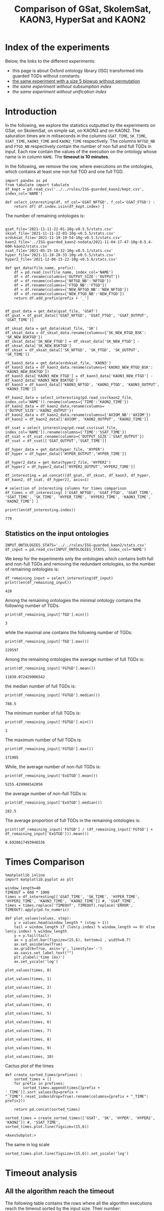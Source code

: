 #+TITLE: Comparison of GSat, SkolemSat, KAON3, HyperSat and KAON2

#+HTML_HEAD: <link rel="stylesheet" type="text/css" href="htmlize.css"/>
#+HTML_HEAD: <link rel="stylesheet" type="text/css" href="readtheorg.css"/>

#+HTML_HEAD: <script src="jquery.min.js"></script>
#+HTML_HEAD: <script src="bootstrap.min.js"></script>
#+HTML_HEAD: <script type="text/javascript" src="jquery.stickytableheaders.min.js"></script>
#+HTML_HEAD: <script type="text/javascript" src="readtheorg.js"></script>

#+OPTIONS: toc:t author:nil
#+PROPERTY: header-args :eval never-export
#+PROPERTY: header-args:ipython :exports results

#+EXCLUDE_TAGS: noexport

* Index of the experiments
  Below, the links to the different experiments:
  - this page is about Oxford ontology library (ISG) transformed into guarded TGDs without constants.
  - [[file:blowup-5.html][the same experiment with a size 5 blowup without permutation]]
  - [[*Experiment without subsumption index][the same experiment without subsumption index]]
  - [[*Experiment without unification index][the same experiment without unification index]]

* Introduction 

  In the following, we explore the statistics outputted by the experiments on GSat, on SkolemSat, on simple sat, on KAON3 and on KAON2. The saturation times are in miliseconds in the columns ~GSAT_TIME~, ~SK_TIME~, ~SSAT_TIME~, ~KAON3_TIME~ and ~KAON2_TIME~ respectively. The columns ~NFTGD_NB~ and ~FTGD_NB~ respectively contain the number of non full and full TGDs in input. Each row contain the values of the execution on the ontology whose name is in column ~NAME~. The *timeout is 10 minutes*.

  In the following, we remove the row, where executions on the ontologies, which contains at least one non full TGD and one full TGD.

    #+BEGIN_src ipython :session mysession :results none
    import pandas as pd
    from tabulate import tabulate
    df_kept = pd.read_csv('../../rules/ISG-guarded_kaon2/kept.csv', index_col='NAME')

    def select_interesting(df, nf_col='GSAT_NFTGD', f_col='GSAT_FTGD') :
        return df[ df.index.isin(df_kept.index) ]
   #+END_src


  The number of remaining ontologies is:
  #+BEGIN_src ipython :session mysession :results output example
    
    gsat_file='2021-11-11-22-01-10g-v0.5.5/stats.csv'
    sksat_file='2021-11-11-22-03-10g-v0.5.5/stats.csv'
    ordsksat_file='2021-11-19-19-54-10g-v0.5.5/stats.csv'
    kaon2_file='../ISG-guarded_kaon2-nodata/2021-11-04-17-47-10g-0.5.4-600-kaon2/stats.csv'
    ssat_file='2021-05-15-18-32-10g-v0.5.1/stats.csv'
    hyper_file='2021-11-18-20-33-10g-v0.5.5/stats.csv'
    hyper2_file='2021-12-06-15-22-10g-v0.5.6/stats.csv'
    
    def get_data(file_name, prefix):
        df = pd.read_csv(file_name, index_col='NAME')
        df = df.rename(columns={'OUTPUT_SIZE':'OUTPUT'})
        df = df.rename(columns={'NFTGD_NB':'NFTGD'})
        df = df.rename(columns={'FTGD_NB':'FTGD'})
        df = df.rename(columns={'NEW_NFTGD_NB':'NEW_NFTGD'})
        df = df.rename(columns={'NEW_FTGD_NB':'NEW_FTGD'})
        return df.add_prefix(prefix + '_')
    
    
    df_gsat_data = get_data(gsat_file, 'GSAT')
    df_gsat = df_gsat_data[['GSAT_NFTGD', 'GSAT_FTGD', 'GSAT_OUTPUT', 'GSAT_TIME']]
    
    df_sksat_data = get_data(sksat_file, 'SK')
    df_sksat_data = df_sksat_data.rename(columns={'SK_NEW_RTGD_BSK': 'SK_NEW_BSKTGD'})
    df_sksat_data['SK_NEW_FTGD'] = df_sksat_data['SK_NEW_FTGD'] - df_sksat_data['SK_NEW_BSKTGD']
    df_sksat = df_sksat_data[['SK_NFTGD', 'SK_FTGD', 'SK_OUTPUT', 'SK_TIME']]
    
    df_kaon3_data = get_data(ordsksat_file, 'KAON3')
    df_kaon3_data = df_kaon3_data.rename(columns={'KAON3_NEW_RTGD_BSK': 'KAON3_NEW_BSKTGD'})
    df_kaon3_data['KAON3_NEW_FTGD'] = df_kaon3_data['KAON3_NEW_FTGD'] - df_kaon3_data['KAON3_NEW_BSKTGD']
    df_kaon3 = df_kaon3_data[['KAON3_NFTGD', 'KAON3_FTGD', 'KAON3_OUTPUT', 'KAON3_TIME']]
    
    df_kaon2_data = select_interesting(pd.read_csv(kaon2_file, index_col='NAME')).rename(columns={'TIME':'KAON2_TIME'})
    df_kaon2_data = df_kaon2_data.rename(columns={'OUTPUT_SIZE':'KAON2_OUTPUT'})
    df_kaon2_data = df_kaon2_data.rename(columns={'AXIOM_NB':'AXIOM'})
    df_kaon2 = df_kaon2_data[['AXIOM', 'KAON2_OUTPUT', 'KAON2_TIME']]
    
    df_ssat = select_interesting(pd.read_csv(ssat_file, index_col='NAME')).rename(columns={'TIME':'SSAT_TIME'})
    df_ssat = df_ssat.rename(columns={'OUTPUT_SIZE':'SSAT_OUTPUT'})
    df_ssat = df_ssat[['SSAT_OUTPUT','SSAT_TIME']]
    
    df_hyper_data = get_data(hyper_file, 'HYPER')
    df_hyper = df_hyper_data[['HYPER_OUTPUT','HYPER_TIME']]
    
    df_hyper2_data = get_data(hyper2_file, 'HYPER2')
    df_hyper2 = df_hyper2_data[['HYPER2_OUTPUT','HYPER2_TIME']]
    
    df_interesting = pd.concat([df_gsat, df_sksat, df_kaon3, df_hyper, df_kaon2, df_ssat, df_hyper2], axis=1)
    
    # selection of interesting columns for times comparison
    df_times = df_interesting[ ['GSAT_NFTGD', 'GSAT_FTGD', 'GSAT_TIME', 'SSAT_TIME', 'SK_TIME', 'HYPER_TIME', 'HYPER2_TIME', 'KAON3_TIME', 'KAON2_TIME'] ]
    
    print(len(df_interesting.index))
  #+END_src

  #+RESULTS:
  : 779

** Statistics on the input ontologies

   #+BEGIN_src ipython :results none  :session mysession
     INPUT_ONTOLOGIES_STATS='../../rules/ISG-guarded_kaon2/stats.csv'
     df_input = pd.read_csv(INPUT_ONTOLOGIES_STATS, index_col='NAME')
   #+END_src

   We keep for the experiments only the ontologies which contains both full and non-full TGDs and removing the redundant ontologies, so the number of remaining ontologies is:
   #+BEGIN_src ipython :results output  :session mysession
     df_remaining_input = select_interesting(df_input)
     print(len(df_remaining_input))
   #+END_src

   #+RESULTS:
   : 428

   Among the remaining ontologies the minimal ontology contains the following number of TGDs:  
   #+BEGIN_src ipython :results output :session mysession
     print(df_remaining_input['TGD'].min())
   #+END_src

   #+RESULTS:
   : 3

   while the maximal one contains the following number of TGDs:  
   #+BEGIN_src ipython :results output :session mysession
     print(df_remaining_input['TGD'].max())
   #+END_src

   #+RESULTS:
   : 229597

   
   Among the remaining ontologies the average number of full TGDs is:  
   #+BEGIN_src ipython :results output :session mysession
     print(df_remaining_input['FGTGD'].mean())
   #+END_src

   #+RESULTS:
   : 11030.072429906542

   the median number of full TGDs is:  
   #+BEGIN_src ipython :results output :session mysession
     print(df_remaining_input['FGTGD'].median())
   #+END_src

   #+RESULTS:
   : 788.5

   The minimum number of full TGDs is:  
   #+BEGIN_src ipython :results output :session mysession
     print(df_remaining_input['FGTGD'].min())
   #+END_src

   #+RESULTS:
   : 1

   The maximum number of full TGDs is:  
   #+BEGIN_src ipython :results output :session mysession
     print(df_remaining_input['FGTGD'].max())
   #+END_src

   #+RESULTS:
   : 171905

   While, the average number of non-full TGDs is:  
   #+BEGIN_src ipython :results output :session mysession
     print(df_remaining_input['ExGTGD'].mean())
   #+END_src

   #+RESULTS:
   : 5255.429906542056

   the average number of non-full TGDs is:  
   #+BEGIN_src ipython :results output :session mysession
     print(df_remaining_input['ExGTGD'].median())
   #+END_src

   #+RESULTS:
   : 282.5

   
   The average proportion of full TGDs in the remaining ontologies is:  
   #+BEGIN_src ipython :results output :session mysession
     print((df_remaining_input['FGTGD'] / (df_remaining_input['FGTGD'] + df_remaining_input['ExGTGD'])).mean())
   #+END_src

   #+RESULTS:
   : 0.6928617493946536

   
* Times Comparison

  #+BEGIN_SRC ipython :results output  :session mysession
    %matplotlib inline
    import matplotlib.pyplot as plt
    
    window_length=40
    TIMEOUT = 600 * 1000
    times = df_interesting[['GSAT_TIME', 'SK_TIME', 'HYPER_TIME', 'HYPER2_TIME', 'KAON3_TIME', 'KAON2_TIME']] #, 'SSAT_TIME',
    times = times.replace('TIMEOUT', TIMEOUT).replace('ERROR', TIMEOUT).apply(pd.to_numeric)
    
    def plot_values(values, step):
        y = values.head(window_length * (step + 1))
        tail = window_length if (len(y.index) % window_length == 0) else len(y.index) % window_length
        y = y.tail(tail)
        ax = y.plot.bar(figsize=(15,6), bottom=1 , width=0.7)
        ax.set_axisbelow(True)
        ax.grid(b=True, axis='y', linestyle='-')
        ax.xaxis.set_label_text("")
        plt.ylabel('time (ms)')
        ax.set_yscale('log')
  #+END_SRC

  #+RESULTS:

  #+BEGIN_SRC ipython :results drawer  :session mysession :ipyfile plots/times0.png
    plot_values(times, 0)
  #+END_SRC

  #+RESULTS:
  :results:
  # Out[104]:
  [[file:plots/times0.png]]
  :end:

  #+BEGIN_SRC ipython :results drawer  :session mysession :ipyfile plots/times1.png
    plot_values(times, 1)
  #+END_SRC

  #+RESULTS:
  :results:
  # Out[105]:
  [[file:plots/times1.png]]
  :end:

  #+BEGIN_SRC ipython :results drawer  :session mysession :ipyfile plots/times2.png
    plot_values(times, 2)
  #+END_SRC

  #+RESULTS:
  :results:
  # Out[106]:
  [[file:plots/times2.png]]
  :end:

  #+BEGIN_SRC ipython :results drawer  :session mysession :ipyfile plots/times3.png
    plot_values(times, 3)
  #+END_SRC

  #+RESULTS:
  :results:
  # Out[107]:
  [[file:plots/times3.png]]
  :end:
  
  #+BEGIN_SRC ipython :results drawer  :session mysession :ipyfile plots/times4.png
    plot_values(times, 4)
  #+END_SRC

  #+RESULTS:
  :results:
  # Out[108]:
  [[file:plots/times4.png]]
  :end:
  
  #+BEGIN_SRC ipython :results drawer  :session mysession :ipyfile plots/times5.png
    plot_values(times, 5)
  #+END_SRC

  #+RESULTS:
  :results:
  # Out[109]:
  [[file:plots/times5.png]]
  :end:

  #+BEGIN_SRC ipython :results drawer  :session mysession :ipyfile plots/times6.png
    plot_values(times, 6)
  #+END_SRC

  #+RESULTS:
  :results:
  # Out[110]:
  [[file:plots/times6.png]]
  :end:

  #+BEGIN_SRC ipython :results drawer  :session mysession :ipyfile plots/times7.png
    plot_values(times, 7)
  #+END_SRC

  #+RESULTS:
  :results:
  # Out[111]:
  [[file:plots/times7.png]]
  :end:

  #+BEGIN_SRC ipython :results drawer  :session mysession :ipyfile plots/times8.png
    plot_values(times, 8)
  #+END_SRC

  #+RESULTS:
  :results:
  # Out[112]:
  [[file:plots/times8.png]]
  :end:

  #+BEGIN_SRC ipython :results drawer  :session mysession :ipyfile plots/times9.png
    plot_values(times, 9)
  #+END_SRC

  #+RESULTS:
  :results:
  # Out[113]:
  [[file:plots/times9.png]]
  :end:

  #+BEGIN_SRC ipython :results drawer  :session mysession :ipyfile plots/times10.png
    plot_values(times, 10)
  #+END_SRC

  #+RESULTS:
  :results:
  # Out[114]:
  [[file:plots/times10.png]]
  :end:

  Cactus plot of the times
  #+BEGIN_SRC ipython :results drawer  :session mysession :ipyfile plots/cactus_times.png
    def create_sorted_times(prefixes) :
        sorted_times = []
        for prefix in prefixes:
            sorted_times.append(times[[prefix + '_TIME']].sort_values(by=prefix + "_TIME").reset_index(drop=True).rename(columns={prefix + "_TIME": prefix}))
    
        return pd.concat(sorted_times)
    
    sorted_times = create_sorted_times(['GSAT', 'SK', 'HYPER', 'HYPER2', 'KAON2']) #, 'SSAT_TIME',
    sorted_times.plot.line(figsize=(15,6))
  #+END_SRC

  #+RESULTS:
  :results:
  # Out[118]:
  : <AxesSubplot:>
  [[file:plots/cactus_times.png]]
  :end:

  The same in log scale
  #+BEGIN_SRC ipython :results drawer  :session mysession :ipyfile plots/cactus_times_log.png
    sorted_times.plot.line(figsize=(15,6)).set_yscale('log')
  #+END_SRC

  #+RESULTS:
  :results:
  # Out[119]:
  [[file:plots/cactus_times_log.png]]
  :end:


* Timeout analysis
** All the algorithm reach the timeout
   The following table contains the rows where all the algorithm executions reach the timeout sorted by the input size. Their number:

   #+BEGIN_src ipython :session mysession :results none
     def get_timeout(prefix, df):
         return df[ ((df[ prefix + '_TIME'] == 'TIMEOUT') | (df[ prefix + '_TIME'] == 'ERROR'))]

     def get_all_timeout(prefixes, df):
         res = df
         for prefix in prefixes:
             res = res[ res.index.isin(get_timeout(prefix, res).index)]

         return res

     def get_timeout_only(prefix, any_notimeout):
         return any_notimeout[ ((any_notimeout[ prefix + '_TIME'] == 'TIMEOUT') | (any_notimeout[ prefix + '_TIME'] == 'ERROR'))]
     
   #+END_src

   #+BEGIN_src ipython :session mysession :results output example
     all_timeout = get_all_timeout(['GSAT', 'SK', 'HYPER', 'KAON3', 'KAON2'], df_times)
     any_notimeout = df_times[ ~df_times.index.isin(all_timeout.index) ]
     
     print(len(all_timeout.index))
   #+END_src

   #+RESULTS:
   : 29

   #+BEGIN_src ipython :session mysession :results output raw
     print(tabulate(all_timeout, headers="keys", tablefmt='orgtbl'))
   #+END_src

   #+RESULTS:
   | NAME | GSAT_NFTGD | GSAT_FTGD | GSAT_TIME | SSAT_TIME | SK_TIME | HYPER_TIME | HYPER2_TIME | KAON3_TIME | KAON2_TIME |
   |------+------------+-----------+-----------+-----------+---------+------------+-------------+------------+------------|
   |   26 |        nan |       nan | ERROR     | TIMEOUT   | TIMEOUT | TIMEOUT    | TIMEOUT     | TIMEOUT    | TIMEOUT    |
   |   27 |      23858 |     31647 | TIMEOUT   | TIMEOUT   | TIMEOUT | TIMEOUT    | TIMEOUT     | TIMEOUT    | TIMEOUT    |
   |   33 |      12339 |      9462 | TIMEOUT   | TIMEOUT   | TIMEOUT | TIMEOUT    | TIMEOUT     | TIMEOUT    | TIMEOUT    |
   |   34 |      12339 |      9364 | TIMEOUT   | TIMEOUT   | TIMEOUT | TIMEOUT    | TIMEOUT     | TIMEOUT    | TIMEOUT    |
   |   36 |      12329 |      9456 | TIMEOUT   | TIMEOUT   | TIMEOUT | TIMEOUT    | TIMEOUT     | TIMEOUT    | TIMEOUT    |
   |   37 |      12323 |      9445 | TIMEOUT   | TIMEOUT   | TIMEOUT | TIMEOUT    | TIMEOUT     | TIMEOUT    | TIMEOUT    |
   |   38 |      12339 |      9457 | TIMEOUT   | TIMEOUT   | TIMEOUT | TIMEOUT    | TIMEOUT     | TIMEOUT    | TIMEOUT    |
   |   40 |      43622 |    100787 | TIMEOUT   | TIMEOUT   | TIMEOUT | TIMEOUT    | TIMEOUT     | TIMEOUT    | TIMEOUT    |
   |   41 |      14319 |     67437 | TIMEOUT   | TIMEOUT   | TIMEOUT | TIMEOUT    | TIMEOUT     | TIMEOUT    | TIMEOUT    |
   |   42 |      15417 |     71082 | TIMEOUT   | TIMEOUT   | TIMEOUT | TIMEOUT    | TIMEOUT     | TIMEOUT    | TIMEOUT    |
   |   43 |      18612 |    115810 | TIMEOUT   | TIMEOUT   | TIMEOUT | TIMEOUT    | TIMEOUT     | TIMEOUT    | TIMEOUT    |
   |   44 |      14319 |     67400 | TIMEOUT   | TIMEOUT   | TIMEOUT | TIMEOUT    | TIMEOUT     | TIMEOUT    | TIMEOUT    |
   |   45 |      42430 |     98673 | TIMEOUT   | TIMEOUT   | TIMEOUT | TIMEOUT    | TIMEOUT     | TIMEOUT    | TIMEOUT    |
   |   46 |      15352 |     69253 | TIMEOUT   | TIMEOUT   | TIMEOUT | TIMEOUT    | TIMEOUT     | TIMEOUT    | TIMEOUT    |
   |   47 |      14431 |     67545 | TIMEOUT   | TIMEOUT   | TIMEOUT | TIMEOUT    | TIMEOUT     | TIMEOUT    | TIMEOUT    |
   |  379 |      38615 |     90653 | TIMEOUT   | TIMEOUT   | TIMEOUT | TIMEOUT    | TIMEOUT     | TIMEOUT    | TIMEOUT    |
   |  383 |      13719 |     65847 | TIMEOUT   | TIMEOUT   | TIMEOUT | TIMEOUT    | TIMEOUT     | TIMEOUT    | TIMEOUT    |
   |  395 |      21802 |     60146 | TIMEOUT   | TIMEOUT   | TIMEOUT | TIMEOUT    | TIMEOUT     | TIMEOUT    | TIMEOUT    |
   |  483 |      29022 |    114237 | TIMEOUT   | TIMEOUT   | TIMEOUT | TIMEOUT    | TIMEOUT     | TIMEOUT    | TIMEOUT    |
   |  484 |      37999 |    101911 | TIMEOUT   | TIMEOUT   | TIMEOUT | TIMEOUT    | TIMEOUT     | TIMEOUT    | TIMEOUT    |
   |  487 |      13015 |     65519 | TIMEOUT   | TIMEOUT   | TIMEOUT | TIMEOUT    | TIMEOUT     | TIMEOUT    | TIMEOUT    |
   |  541 |       9133 |     27085 | TIMEOUT   | TIMEOUT   | TIMEOUT | TIMEOUT    | TIMEOUT     | TIMEOUT    | TIMEOUT    |
   |  658 |       9117 |     15170 | TIMEOUT   | TIMEOUT   | TIMEOUT | TIMEOUT    | TIMEOUT     | TIMEOUT    | TIMEOUT    |
   |  660 |       6673 |     13597 | TIMEOUT   | TIMEOUT   | TIMEOUT | TIMEOUT    | TIMEOUT     | TIMEOUT    | TIMEOUT    |
   |  760 |      50814 |    170834 | TIMEOUT   | TIMEOUT   | TIMEOUT | TIMEOUT    | ERROR       | TIMEOUT    | TIMEOUT    |
   |  778 |      42054 |    113187 | TIMEOUT   | TIMEOUT   | TIMEOUT | TIMEOUT    | ERROR       | TIMEOUT    | TIMEOUT    |
   |  787 |      45442 |     59418 | TIMEOUT   | TIMEOUT   | TIMEOUT | TIMEOUT    | ERROR       | TIMEOUT    | TIMEOUT    |
   |  792 |        nan |       nan | ERROR     | TIMEOUT   | TIMEOUT | TIMEOUT    | TIMEOUT     | TIMEOUT    | TIMEOUT    |
   |  795 |      47412 |     65392 | TIMEOUT   | TIMEOUT   | TIMEOUT | TIMEOUT    | ERROR       | TIMEOUT    | TIMEOUT    |

** Timeout summary

      #+BEGIN_src ipython :session mysession :results none
        def timeout_intersection(prefixes, any_notimeout):
            data = []
        
            for p1 in prefixes:
                row = []
                data.append(row)
                for p2 in prefixes:
                    row.append(len(get_all_timeout([p1, p2], any_notimeout).index))
            return pd.DataFrame(data, columns=prefixes, index=prefixes)
        
        def one_timeout_atleast_indexes(prefixes, any_notimeout):
            indexes = set()
            for p1 in prefixes:
                indexes.update(get_all_timeout([p1], any_notimeout).index)
            indexes = list(indexes)
            indexes.sort()
            return indexes
      #+END_src

      The number of ontologies on which two algorithms reach the timeout simultaneously
   #+BEGIN_src ipython :session mysession :results output raw
     print(tabulate(timeout_intersection(['GSAT', 'SSAT', 'SK', 'HYPER', 'HYPER2', 'KAON3', 'KAON2'], any_notimeout), headers="keys", tablefmt='orgtbl'))
   #+END_src

   #+RESULTS:
   |        | GSAT | SSAT | SK | HYPER | HYPER2 | KAON3 | KAON2 |
   |--------+------+------+----+-------+--------+-------+-------|
   | GSAT   |   32 |   29 |  4 |     3 |      6 |     6 |     8 |
   | SSAT   |   29 |  176 | 22 |     7 |     17 |    44 |    37 |
   | SK     |    4 |   22 | 22 |     4 |     14 |    22 |    18 |
   | HYPER  |    3 |    7 |  4 |     7 |      7 |     4 |     7 |
   | HYPER2 |    6 |   17 | 14 |     7 |     17 |    14 |    17 |
   | KAON3  |    6 |   44 | 22 |     4 |     14 |    44 |    25 |
   | KAON2  |    8 |   37 | 18 |     7 |     17 |    25 |    37 |

      #+BEGIN_src ipython :session mysession :results none
        def timeout_single_diff(p1, p2, any_notimeout):
            df1 = get_timeout_only(p1, any_notimeout)
            df2 = get_timeout_only(p2, any_notimeout)
            return df1[ ~df1.index.isin(df2.index)]
        
        def timeout_diff(prefixes, any_notimeout):
            data = []
        
            for p1 in prefixes:
                row = []
                data.append(row)
                for p2 in prefixes:
                    row.append(len(timeout_single_diff(p1, p2, any_notimeout).index))
            return pd.DataFrame(data, columns=prefixes, index=prefixes)
   #+END_src

    #+BEGIN_src ipython :session mysession :results output raw :exports none
     print(tabulate(timeout_diff(['GSAT', 'SK', 'HYPER', 'KAON2'], any_notimeout), headers="keys", tablefmt='orgtbl'))
   #+END_src

   #+RESULTS:
   |       | GSAT | SK | HYPER | KAON2 |
   |-------+------+----+-------+-------|
   | GSAT  |    0 | 28 |    29 |    24 |
   | SK    |   18 |  0 |    18 |     4 |
   | HYPER |    4 |  3 |     0 |     0 |
   | KAON2 |   29 | 19 |    30 |     0 |

   The times on the ontologies where at least one algorithm reaches timeout. 
  #+BEGIN_SRC ipython :results drawer  :session mysession :ipyfile plots/anynotimeout0.png
    plot_values(times[ times.index.isin(one_timeout_atleast_indexes(['GSAT', 'SK', 'HYPER', 'KAON2']))].drop(columns=['KAON3_TIME']), 0)
  #+END_SRC

  #+RESULTS:
  :results:
  # Out[326]:
  [[file:plots/anynotimeout0.png]]
  :end:

  #+BEGIN_SRC ipython :results drawer  :session mysession :ipyfile plots/anynotimeout1.png
    plot_values(times[ times.index.isin(one_timeout_atleast_indexes(['GSAT', 'SK', 'HYPER', 'KAON2']))].drop(columns=['KAON3_TIME']), 1)
  #+END_SRC

  #+RESULTS:
  :results:
  # Out[325]:
  [[file:plots/anynotimeout1.png]]
  :end:

  A interesting selection of these times
  #+BEGIN_SRC ipython :results drawer  :session mysession :ipyfile plots/interesting_timeout.png
    interesting_timeout_indexes = [ 4, 21, 174, 354, 381, 382, 410, 470, 477, 479, 518, 553, 684, 703, 783 ]
    plot_values(times[ times.index.isin(interesting_timeout_indexes)].drop(columns=['KAON3_TIME']).sort_values(by="HYPER_TIME"), 1)
  #+END_SRC

  #+RESULTS:
  :results:
  # Out[351]:
  [[file:plots/interesting_timeout.png]]
  :end:

  
** GSat timeout

   The following table contains the rows where the Gsat execution reaches the timeout, while another algorithm is not, sorted by the input size.
   #+BEGIN_src ipython :session mysession :results output raw
     gsat_timeout = get_timeout_only('GSAT', any_notimeout)
     gsat_timeout = gsat_timeout.sort_values(by="GSAT_NFTGD").sort_values(by="GSAT_FTGD")
     
     print(tabulate(gsat_timeout, headers="keys", tablefmt='orgtbl'))
   #+END_src

   #+RESULTS:
   | NAME | GSAT_NFTGD | GSAT_FTGD | GSAT_TIME | SSAT_TIME | SK_TIME | HYPER_TIME | HYPER2_TIME | KAON3_TIME | KAON2_TIME |
   |------+------------+-----------+-----------+-----------+---------+------------+-------------+------------+------------|
   |  343 |          4 |        97 | TIMEOUT   | 299       |     111 |        122 |          97 |        112 |        257 |
   |  783 |        187 |       241 | TIMEOUT   | TIMEOUT   |     298 |        340 |         343 |        305 |        352 |
   |  781 |        187 |       243 | TIMEOUT   | TIMEOUT   |     315 |        332 |         325 |        358 |        347 |
   |  319 |        187 |       243 | TIMEOUT   | TIMEOUT   |     302 |        348 |         332 |        343 |        344 |
   |  511 |        345 |       275 | TIMEOUT   | TIMEOUT   |     508 |        461 |         473 |        478 |        394 |
   |  479 |        323 |       566 | TIMEOUT   | TIMEOUT   |    1225 |       1642 |        1863 |       1504 |        562 |
   |  480 |        327 |       663 | TIMEOUT   | TIMEOUT   |    1293 |       1742 |        1848 |       1526 |        610 |
   |  624 |         98 |       915 | TIMEOUT   | 12410     |     296 |        302 |         314 |        304 |        442 |
   |   21 |        110 |      1190 | TIMEOUT   | TIMEOUT   |     504 |        541 |         546 |        574 |        447 |
   |  284 |         84 |      1222 | TIMEOUT   | TIMEOUT   |     435 |        448 |         881 |        516 |        457 |
   |   20 |         83 |      1310 | TIMEOUT   | TIMEOUT   |     434 |        496 |         583 |        542 |        459 |
   |  410 |        476 |      1338 | TIMEOUT   | 119314    |    2960 |       2183 |        2107 |       2348 |       1838 |
   |   14 |        139 |      1533 | TIMEOUT   | TIMEOUT   |     622 |        673 |         845 |        730 |        535 |
   |   24 |        139 |      1533 | TIMEOUT   | TIMEOUT   |     596 |        673 |         919 |        688 |        582 |
   |    4 |      16705 |      2107 | TIMEOUT   | TIMEOUT   |  138622 |    TIMEOUT |     TIMEOUT |     126294 |    TIMEOUT |
   |    3 |      16709 |      2159 | TIMEOUT   | TIMEOUT   |  151215 |    TIMEOUT |     TIMEOUT |     153142 |    TIMEOUT |
   |  350 |        942 |      3018 | TIMEOUT   | TIMEOUT   |    3251 |       3576 |        3664 |       5842 |       3685 |
   |  354 |       1501 |      4648 | TIMEOUT   | TIMEOUT   |   18866 |      12973 |       14525 |    TIMEOUT |      20487 |
   |  761 |       5598 |     13151 | TIMEOUT   | TIMEOUT   | TIMEOUT |     201219 |     TIMEOUT |    TIMEOUT |    TIMEOUT |
   |  285 |      66179 |     46602 | TIMEOUT   | TIMEOUT   |  267422 |    TIMEOUT |     TIMEOUT |     431800 |    TIMEOUT |
   |  378 |      21423 |     58205 | TIMEOUT   | TIMEOUT   | TIMEOUT |     569296 |     TIMEOUT |    TIMEOUT |    TIMEOUT |
   |  533 |      32907 |     61062 | TIMEOUT   | TIMEOUT   | TIMEOUT |      79065 |     TIMEOUT |    TIMEOUT |    TIMEOUT |
   |  675 |      25194 |     67697 | TIMEOUT   | TIMEOUT   | TIMEOUT |     239938 |      404336 |    TIMEOUT |    TIMEOUT |
   |   29 |        nan |       nan | ERROR     | TIMEOUT   |   19376 |       9565 |       13514 |      43390 |       6984 |
   |   30 |        nan |       nan | ERROR     | TIMEOUT   |   23714 |      10027 |       15284 |      44481 |       6904 |
   |   32 |        nan |       nan | ERROR     | TIMEOUT   |   25878 |      11506 |       15852 |      45829 |      10678 |
   |   39 |        nan |       nan | ERROR     | TIMEOUT   |   16362 |      12561 |       21924 |      63526 |      11060 |
   |  174 |        nan |       nan | ERROR     | TIMEOUT   |   17052 |       8024 |       14447 |      22998 |       4980 |
   |  553 |        nan |       nan | ERROR     | TIMEOUT   |  584786 |     101512 |      159387 |    TIMEOUT |    TIMEOUT |
   |  701 |        nan |       nan | ERROR     | TIMEOUT   |   10592 |       9545 |        9787 |       8867 |      62168 |
   |  703 |        nan |       nan | ERROR     | TIMEOUT   |   19120 |      17773 |       18527 |      15628 |     286437 |
   |  775 |        nan |       nan | ERROR     | TIMEOUT   |     499 |        580 |         828 |        653 |        360 |
  
** SkolemSat timeout
   The following table contains the rows where the SkolemSat executions reach the timeout, while another algorithm is not, sorted by the input size.
   #+BEGIN_src ipython :session mysession :results output raw
     sksat_timeout = get_timeout_only('SK', any_notimeout)
     sksat_timeout = sksat_timeout.sort_values(by="GSAT_NFTGD").sort_values(by="GSAT_FTGD")
     print(tabulate(sksat_timeout, headers="keys", tablefmt='orgtbl'))
   #+END_src

   #+RESULTS:
   | NAME | GSAT_NFTGD | GSAT_FTGD | GSAT_TIME | SSAT_TIME | SK_TIME | HYPER_TIME | HYPER2_TIME | KAON3_TIME | KAON2_TIME |
   |------+------------+-----------+-----------+-----------+---------+------------+-------------+------------+------------|
   |  393 |        776 |      1552 |      7785 | TIMEOUT   | TIMEOUT |       7650 | 15258       | TIMEOUT    | 10515      |
   |  438 |       1512 |      3024 |     27164 | TIMEOUT   | TIMEOUT |      23379 | 55197       | TIMEOUT    | 23576      |
   |  535 |       8479 |      4621 |     34441 | TIMEOUT   | TIMEOUT |      35569 | 125087      | TIMEOUT    | 442660     |
   |  485 |       2593 |      5291 |     15645 | TIMEOUT   | TIMEOUT |      14950 | 33195       | TIMEOUT    | 547530     |
   |  380 |       3141 |      6000 |     15112 | TIMEOUT   | TIMEOUT |      15257 | 33197       | TIMEOUT    | TIMEOUT    |
   |  381 |       3216 |      6053 |     18370 | TIMEOUT   | TIMEOUT |      17583 | 39550       | TIMEOUT    | TIMEOUT    |
   |  762 |       2508 |      6634 |    127334 | TIMEOUT   | TIMEOUT |      58391 | TIMEOUT     | TIMEOUT    | TIMEOUT    |
   |  518 |      11035 |      9363 |    152414 | TIMEOUT   | TIMEOUT |     412659 | TIMEOUT     | TIMEOUT    | TIMEOUT    |
   |  463 |       9433 |     10339 |    582183 | TIMEOUT   | TIMEOUT |     416813 | TIMEOUT     | TIMEOUT    | TIMEOUT    |
   |  761 |       5598 |     13151 |   TIMEOUT | TIMEOUT   | TIMEOUT |     201219 | TIMEOUT     | TIMEOUT    | TIMEOUT    |
   |  462 |       9433 |     13435 |    574268 | TIMEOUT   | TIMEOUT |     416413 | TIMEOUT     | TIMEOUT    | TIMEOUT    |
   |  391 |      11279 |     40960 |    147432 | TIMEOUT   | TIMEOUT |     274986 | TIMEOUT     | TIMEOUT    | TIMEOUT    |
   |  488 |       7777 |     46967 |    268813 | TIMEOUT   | TIMEOUT |    TIMEOUT | TIMEOUT     | TIMEOUT    | TIMEOUT    |
   |  486 |       7777 |     46980 |    264926 | TIMEOUT   | TIMEOUT |    TIMEOUT | TIMEOUT     | TIMEOUT    | TIMEOUT    |
   |  382 |       8378 |     47281 |    285408 | TIMEOUT   | TIMEOUT |    TIMEOUT | TIMEOUT     | TIMEOUT    | TIMEOUT    |
   |  489 |       9507 |     52445 |    555145 | TIMEOUT   | TIMEOUT |    TIMEOUT | TIMEOUT     | TIMEOUT    | TIMEOUT    |
   |  378 |      21423 |     58205 |   TIMEOUT | TIMEOUT   | TIMEOUT |     569296 | TIMEOUT     | TIMEOUT    | TIMEOUT    |
   |  533 |      32907 |     61062 |   TIMEOUT | TIMEOUT   | TIMEOUT |      79065 | TIMEOUT     | TIMEOUT    | TIMEOUT    |
   |  675 |      25194 |     67697 |   TIMEOUT | TIMEOUT   | TIMEOUT |     239938 | 404336      | TIMEOUT    | TIMEOUT    |
   |  437 |      44247 |     90904 |    124104 | TIMEOUT   | TIMEOUT |      57732 | 109220      | TIMEOUT    | TIMEOUT    |
   |  554 |      74233 |    106867 |    326395 | TIMEOUT   | TIMEOUT |     277391 | TIMEOUT     | TIMEOUT    | TIMEOUT    |
   |  786 |      76399 |    109114 |    331225 | TIMEOUT   | TIMEOUT |     287079 | ERROR       | TIMEOUT    | TIMEOUT    |

** HyperSat timeout
   The following table contains the rows where the HyperSat executions reach the timeout, while another algorithm is not, sorted by the input size.
   #+BEGIN_src ipython :session mysession :results output raw
     hyper_timeout = get_timeout_only('HYPER', any_notimeout)
     
     hyper_timeout = hyper_timeout.sort_values(by="GSAT_NFTGD").sort_values(by="GSAT_FTGD")
     print(tabulate(hyper_timeout, headers="keys", tablefmt='orgtbl'))
   #+END_src

   #+RESULTS:
   | NAME | GSAT_NFTGD | GSAT_FTGD | GSAT_TIME | SSAT_TIME | SK_TIME | HYPER_TIME | HYPER2_TIME | KAON3_TIME | KAON2_TIME |
   |------+------------+-----------+-----------+-----------+---------+------------+-------------+------------+------------|
   |    4 |      16705 |      2107 |   TIMEOUT | TIMEOUT   | 138622  | TIMEOUT    | TIMEOUT     | 126294     | TIMEOUT    |
   |    3 |      16709 |      2159 |   TIMEOUT | TIMEOUT   | 151215  | TIMEOUT    | TIMEOUT     | 153142     | TIMEOUT    |
   |  285 |      66179 |     46602 |   TIMEOUT | TIMEOUT   | 267422  | TIMEOUT    | TIMEOUT     | 431800     | TIMEOUT    |
   |  488 |       7777 |     46967 |    268813 | TIMEOUT   | TIMEOUT | TIMEOUT    | TIMEOUT     | TIMEOUT    | TIMEOUT    |
   |  486 |       7777 |     46980 |    264926 | TIMEOUT   | TIMEOUT | TIMEOUT    | TIMEOUT     | TIMEOUT    | TIMEOUT    |
   |  382 |       8378 |     47281 |    285408 | TIMEOUT   | TIMEOUT | TIMEOUT    | TIMEOUT     | TIMEOUT    | TIMEOUT    |
   |  489 |       9507 |     52445 |    555145 | TIMEOUT   | TIMEOUT | TIMEOUT    | TIMEOUT     | TIMEOUT    | TIMEOUT    |

** KAON3 timeout
   The following table contains the rows where the KAON3 executions reach the timeout, while another algorithm is not, sorted by the input size.
   #+BEGIN_src ipython :session mysession :results output raw
     kaon3_timeout = get_timeout_only('KAON3', any_notimeout)
     
     kaon3_timeout = kaon3_timeout.sort_values(by="GSAT_NFTGD").sort_values(by="GSAT_FTGD")
     print(tabulate(kaon3_timeout, headers="keys", tablefmt='orgtbl'))
   #+END_src

   #+RESULTS:
   | NAME | GSAT_NFTGD | GSAT_FTGD | GSAT_TIME | SSAT_TIME | SK_TIME | HYPER_TIME | HYPER2_TIME | KAON3_TIME | KAON2_TIME |
   |------+------------+-----------+-----------+-----------+---------+------------+-------------+------------+------------|
   |  393 |        776 |      1552 |      7785 | TIMEOUT   | TIMEOUT |       7650 |       15258 | TIMEOUT    | 10515      |
   |  766 |        218 |      1845 |      3948 | TIMEOUT   | 5902    |       2746 |        3775 | TIMEOUT    | 557        |
   |  666 |        269 |      2153 |      3704 | TIMEOUT   | 5699    |       2919 |        3637 | TIMEOUT    | 545        |
   |  595 |        219 |      2703 |      3844 | TIMEOUT   | 5917    |       2702 |        3689 | TIMEOUT    | 566        |
   |  597 |        223 |      2742 |      3809 | TIMEOUT   | 6044    |       2679 |        3702 | TIMEOUT    | 592        |
   |  665 |        299 |      2975 |      4222 | TIMEOUT   | 6324    |       3128 |        4045 | TIMEOUT    | 664        |
   |  438 |       1512 |      3024 |     27164 | TIMEOUT   | TIMEOUT |      23379 |       55197 | TIMEOUT    | 23576      |
   |  353 |        221 |      3235 |      5917 | TIMEOUT   | 5035    |       2939 |        3650 | TIMEOUT    | 648        |
   |  352 |        221 |      3256 |      5584 | TIMEOUT   | 4922    |       3003 |        3610 | TIMEOUT    | 603        |
   |  419 |       1496 |      4468 |     47627 | TIMEOUT   | 211531  |      52762 |       40191 | TIMEOUT    | 71784      |
   |  535 |       8479 |      4621 |     34441 | TIMEOUT   | TIMEOUT |      35569 |      125087 | TIMEOUT    | 442660     |
   |  354 |       1501 |      4648 |   TIMEOUT | TIMEOUT   | 18866   |      12973 |       14525 | TIMEOUT    | 20487      |
   |  485 |       2593 |      5291 |     15645 | TIMEOUT   | TIMEOUT |      14950 |       33195 | TIMEOUT    | 547530     |
   |  380 |       3141 |      6000 |     15112 | TIMEOUT   | TIMEOUT |      15257 |       33197 | TIMEOUT    | TIMEOUT    |
   |  381 |       3216 |      6053 |     18370 | TIMEOUT   | TIMEOUT |      17583 |       39550 | TIMEOUT    | TIMEOUT    |
   |  762 |       2508 |      6634 |    127334 | TIMEOUT   | TIMEOUT |      58391 |     TIMEOUT | TIMEOUT    | TIMEOUT    |
   |  518 |      11035 |      9363 |    152414 | TIMEOUT   | TIMEOUT |     412659 |     TIMEOUT | TIMEOUT    | TIMEOUT    |
   |  463 |       9433 |     10339 |    582183 | TIMEOUT   | TIMEOUT |     416813 |     TIMEOUT | TIMEOUT    | TIMEOUT    |
   |  680 |       7414 |     10873 |      5915 | TIMEOUT   | 6952    |       4441 |        5570 | TIMEOUT    | 13137      |
   |  678 |       7557 |     11217 |      6727 | TIMEOUT   | 12801   |       5371 |        7116 | TIMEOUT    | 51963      |
   |  761 |       5598 |     13151 |   TIMEOUT | TIMEOUT   | TIMEOUT |     201219 |     TIMEOUT | TIMEOUT    | TIMEOUT    |
   |  462 |       9433 |     13435 |    574268 | TIMEOUT   | TIMEOUT |     416413 |     TIMEOUT | TIMEOUT    | TIMEOUT    |
   |  436 |       2308 |     24014 |     71249 | TIMEOUT   | 352469  |      23421 |       54473 | TIMEOUT    | 246549     |
   |  390 |       7029 |     26439 |     71855 | TIMEOUT   | 536336  |      85127 |       97988 | TIMEOUT    | TIMEOUT    |
   |  374 |       8270 |     30220 |     91689 | TIMEOUT   | 142960  |      27584 |       35747 | TIMEOUT    | 210567     |
   |  391 |      11279 |     40960 |    147432 | TIMEOUT   | TIMEOUT |     274986 |     TIMEOUT | TIMEOUT    | TIMEOUT    |
   |  387 |      12025 |     44320 |     27186 | TIMEOUT   | 74510   |      34516 |       28685 | TIMEOUT    | TIMEOUT    |
   |  375 |      12632 |     45457 |    192410 | TIMEOUT   | 226470  |      39426 |       53828 | TIMEOUT    | TIMEOUT    |
   |  488 |       7777 |     46967 |    268813 | TIMEOUT   | TIMEOUT |    TIMEOUT |     TIMEOUT | TIMEOUT    | TIMEOUT    |
   |  486 |       7777 |     46980 |    264926 | TIMEOUT   | TIMEOUT |    TIMEOUT |     TIMEOUT | TIMEOUT    | TIMEOUT    |
   |  382 |       8378 |     47281 |    285408 | TIMEOUT   | TIMEOUT |    TIMEOUT |     TIMEOUT | TIMEOUT    | TIMEOUT    |
   |  448 |      24847 |     49406 |    184427 | TIMEOUT   | 30027   |      27519 |       28836 | TIMEOUT    | 455440     |
   |  682 |      24701 |     50011 |    169379 | TIMEOUT   | 28609   |      26809 |       29142 | TIMEOUT    | 428424     |
   |  489 |       9507 |     52445 |    555145 | TIMEOUT   | TIMEOUT |    TIMEOUT |     TIMEOUT | TIMEOUT    | TIMEOUT    |
   |  378 |      21423 |     58205 |   TIMEOUT | TIMEOUT   | TIMEOUT |     569296 |     TIMEOUT | TIMEOUT    | TIMEOUT    |
   |  533 |      32907 |     61062 |   TIMEOUT | TIMEOUT   | TIMEOUT |      79065 |     TIMEOUT | TIMEOUT    | TIMEOUT    |
   |  684 |      12683 |     62185 |     23589 | TIMEOUT   | 42202   |      13240 |       17352 | TIMEOUT    | TIMEOUT    |
   |  675 |      25194 |     67697 |   TIMEOUT | TIMEOUT   | TIMEOUT |     239938 |      404336 | TIMEOUT    | TIMEOUT    |
   |  437 |      44247 |     90904 |    124104 | TIMEOUT   | TIMEOUT |      57732 |      109220 | TIMEOUT    | TIMEOUT    |
   |  573 |      36864 |     91611 |    211769 | TIMEOUT   | 146914  |      68371 |       59636 | TIMEOUT    | TIMEOUT    |
   |  686 |      36894 |    106414 |    199740 | TIMEOUT   | 38444   |      38004 |       39435 | TIMEOUT    | TIMEOUT    |
   |  554 |      74233 |    106867 |    326395 | TIMEOUT   | TIMEOUT |     277391 |     TIMEOUT | TIMEOUT    | TIMEOUT    |
   |  786 |      76399 |    109114 |    331225 | TIMEOUT   | TIMEOUT |     287079 |       ERROR | TIMEOUT    | TIMEOUT    |
   |  553 |        nan |       nan |     ERROR | TIMEOUT   | 584786  |     101512 |      159387 | TIMEOUT    | TIMEOUT    |

** Kaon2 timeouts
   The following table contains the rows where KAON2 executions reach the timeout of 10min, while another algorithm is not, sorted by the input size.
   #+BEGIN_src ipython :session mysession :results output raw
     kaon2_timeout = get_timeout_only('KAON2', any_notimeout)
     
     kaon2_timeout = kaon2_timeout.sort_values(by="GSAT_NFTGD").sort_values(by="GSAT_FTGD")
     print(tabulate(kaon2_timeout, headers="keys", tablefmt='orgtbl'))
   #+END_src

   #+RESULTS:
   | NAME | GSAT_NFTGD | GSAT_FTGD | GSAT_TIME | SSAT_TIME | SK_TIME | HYPER_TIME | HYPER2_TIME | KAON3_TIME | KAON2_TIME |
   |------+------------+-----------+-----------+-----------+---------+------------+-------------+------------+------------|
   |    4 |      16705 |      2107 |   TIMEOUT | TIMEOUT   |  138622 |    TIMEOUT |     TIMEOUT | 126294     | TIMEOUT    |
   |    3 |      16709 |      2159 |   TIMEOUT | TIMEOUT   |  151215 |    TIMEOUT |     TIMEOUT | 153142     | TIMEOUT    |
   |  380 |       3141 |      6000 |     15112 | TIMEOUT   | TIMEOUT |      15257 |       33197 | TIMEOUT    | TIMEOUT    |
   |  381 |       3216 |      6053 |     18370 | TIMEOUT   | TIMEOUT |      17583 |       39550 | TIMEOUT    | TIMEOUT    |
   |  762 |       2508 |      6634 |    127334 | TIMEOUT   | TIMEOUT |      58391 |     TIMEOUT | TIMEOUT    | TIMEOUT    |
   |  518 |      11035 |      9363 |    152414 | TIMEOUT   | TIMEOUT |     412659 |     TIMEOUT | TIMEOUT    | TIMEOUT    |
   |  463 |       9433 |     10339 |    582183 | TIMEOUT   | TIMEOUT |     416813 |     TIMEOUT | TIMEOUT    | TIMEOUT    |
   |  477 |     156743 |     10606 |      7972 | TIMEOUT   |   14393 |      16159 |       16686 | 14710      | TIMEOUT    |
   |  761 |       5598 |     13151 |   TIMEOUT | TIMEOUT   | TIMEOUT |     201219 |     TIMEOUT | TIMEOUT    | TIMEOUT    |
   |  462 |       9433 |     13435 |    574268 | TIMEOUT   | TIMEOUT |     416413 |     TIMEOUT | TIMEOUT    | TIMEOUT    |
   |  390 |       7029 |     26439 |     71855 | TIMEOUT   |  536336 |      85127 |       97988 | TIMEOUT    | TIMEOUT    |
   |  394 |       9071 |     31193 |     34910 | TIMEOUT   |  230353 |      67162 |       60083 | 253256     | TIMEOUT    |
   |  536 |       6762 |     36438 |     14175 | TIMEOUT   |   25968 |      14702 |       12115 | 27547      | TIMEOUT    |
   |  391 |      11279 |     40960 |    147432 | TIMEOUT   | TIMEOUT |     274986 |     TIMEOUT | TIMEOUT    | TIMEOUT    |
   |  387 |      12025 |     44320 |     27186 | TIMEOUT   |   74510 |      34516 |       28685 | TIMEOUT    | TIMEOUT    |
   |  375 |      12632 |     45457 |    192410 | TIMEOUT   |  226470 |      39426 |       53828 | TIMEOUT    | TIMEOUT    |
   |  285 |      66179 |     46602 |   TIMEOUT | TIMEOUT   |  267422 |    TIMEOUT |     TIMEOUT | 431800     | TIMEOUT    |
   |  488 |       7777 |     46967 |    268813 | TIMEOUT   | TIMEOUT |    TIMEOUT |     TIMEOUT | TIMEOUT    | TIMEOUT    |
   |  486 |       7777 |     46980 |    264926 | TIMEOUT   | TIMEOUT |    TIMEOUT |     TIMEOUT | TIMEOUT    | TIMEOUT    |
   |  382 |       8378 |     47281 |    285408 | TIMEOUT   | TIMEOUT |    TIMEOUT |     TIMEOUT | TIMEOUT    | TIMEOUT    |
   |  537 |      11089 |     51961 |     24657 | TIMEOUT   |   56793 |      21496 |       18967 | 54644      | TIMEOUT    |
   |  489 |       9507 |     52445 |    555145 | TIMEOUT   | TIMEOUT |    TIMEOUT |     TIMEOUT | TIMEOUT    | TIMEOUT    |
   |  572 |      19594 |     57494 |     70344 | TIMEOUT   |   30051 |      17509 |       19052 | 31797      | TIMEOUT    |
   |  378 |      21423 |     58205 |   TIMEOUT | TIMEOUT   | TIMEOUT |     569296 |     TIMEOUT | TIMEOUT    | TIMEOUT    |
   |  533 |      32907 |     61062 |   TIMEOUT | TIMEOUT   | TIMEOUT |      79065 |     TIMEOUT | TIMEOUT    | TIMEOUT    |
   |  684 |      12683 |     62185 |     23589 | TIMEOUT   |   42202 |      13240 |       17352 | TIMEOUT    | TIMEOUT    |
   |  675 |      25194 |     67697 |   TIMEOUT | TIMEOUT   | TIMEOUT |     239938 |      404336 | TIMEOUT    | TIMEOUT    |
   |  472 |      44414 |     75146 |     65642 | TIMEOUT   |   23768 |      30913 |       31809 | 23985      | TIMEOUT    |
   |  470 |      44414 |     75146 |     64611 | TIMEOUT   |   23433 |      31214 |       31249 | 22588      | TIMEOUT    |
   |  471 |      42734 |     78977 |     42394 | TIMEOUT   |   20825 |      26548 |       28307 | 20546      | TIMEOUT    |
   |  473 |      42734 |     78977 |     41970 | TIMEOUT   |   20823 |      27465 |       28714 | 21389      | TIMEOUT    |
   |  437 |      44247 |     90904 |    124104 | TIMEOUT   | TIMEOUT |      57732 |      109220 | TIMEOUT    | TIMEOUT    |
   |  573 |      36864 |     91611 |    211769 | TIMEOUT   |  146914 |      68371 |       59636 | TIMEOUT    | TIMEOUT    |
   |  686 |      36894 |    106414 |    199740 | TIMEOUT   |   38444 |      38004 |       39435 | TIMEOUT    | TIMEOUT    |
   |  554 |      74233 |    106867 |    326395 | TIMEOUT   | TIMEOUT |     277391 |     TIMEOUT | TIMEOUT    | TIMEOUT    |
   |  786 |      76399 |    109114 |    331225 | TIMEOUT   | TIMEOUT |     287079 |       ERROR | TIMEOUT    | TIMEOUT    |
   |  553 |        nan |       nan |     ERROR | TIMEOUT   |  584786 |     101512 |      159387 | TIMEOUT    | TIMEOUT    |

* Winning Algorithms
  #+BEGIN_src ipython :session mysession :results output raw
    def get_no_timeout(alg_time1, alg_time2, proj):
         no_timeout = df_interesting[ (df_interesting[alg_time1] != 'TIMEOUT') & (df_interesting[alg_time1] != 'ERROR') & (df_interesting[alg_time2] != 'TIMEOUT') & (df_interesting[alg_time2] != 'ERROR') ]
         return no_timeout[proj].apply(pd.to_numeric)
  #+END_src

  #+RESULTS:

  
  In the following, we show the ontologies on which an algorithm "wins" over another meaning that:
  1. the slower algorithm requires more than 500ms to compute the saturation,
  2. the faster algorithm requires 50% less time than the lowest.

  #+BEGIN_src ipython :session mysession :results none
    pd.set_option('mode.chained_assignment', None)
    def create_win(vs, time1, time2, factor=2):
        vs['TIME_FACTOR'] = (vs[time2] / vs[time1])
        one_win_over_two = vs[(vs['TIME_FACTOR'] > factor) & (vs[[time1,time2]].max(axis=1) > 500)]
        vs.drop(columns=['TIME_FACTOR'])
        one_win_over_two['TIME_FACTOR'] = one_win_over_two.loc[:, ('TIME_FACTOR')].abs()
        one_win_over_two.drop(columns=['TIME_FACTOR'])
        one_win_over_two = one_win_over_two.sort_values(by="TIME_FACTOR", ascending=False)
        return one_win_over_two
    
    def display_win(vs, time1, time2):
        one_win_over_two = create_win(vs, time1, time2).round(1)
        print(tabulate(one_win_over_two, headers="keys", tablefmt='orgtbl'))
    
  #+END_src


** SkolemSat vs KAON3
   Comparison of skolemSat and KAON3.
   #+BEGIN_src ipython :session mysession :results output raw
     sk_vs_ord = get_no_timeout('SK_TIME', 'KAON3_TIME', ['SK_NFTGD', 'SK_FTGD', 'SK_OUTPUT', 'KAON3_OUTPUT', 'SK_TIME', 'KAON3_TIME'])
     sk_vs_ord = sk_vs_ord.sort_values(by="SK_TIME", ascending= False).sort_values(by="KAON3_TIME", ascending= False)
     #print(tabulate(sk_vs_kaon2, headers="keys", tablefmt='orgtbl'))
   #+END_src

   #+RESULTS:

   Ontologies on which SkolemSat wins over KAON3:
   #+BEGIN_src ipython :session mysession :results output raw
     display_win(sk_vs_ord, 'SK_TIME', 'KAON3_TIME')
   #+END_src

   #+RESULTS:
   | NAME | SK_NFTGD | SK_FTGD | SK_OUTPUT | KAON3_OUTPUT | SK_TIME | KAON3_TIME | TIME_FACTOR |
   |------+----------+---------+-----------+--------------+---------+------------+-------------|
   |  400 |    15998 |   29907 |     30603 |        30603 |   13836 |      82616 |           6 |
   |   39 |     6858 |    4826 |      8155 |         8155 |   16362 |      63526 |         3.9 |
   |  561 |      214 |     662 |       853 |          853 |     324 |        947 |         2.9 |
   |  398 |    14838 |   27696 |     28188 |        28188 |   12911 |      29710 |         2.3 |
   |   29 |     4884 |    4125 |      6589 |         6589 |   19376 |      43390 |         2.2 |
   |  420 |     2960 |    5169 |      6074 |         6074 |    9208 |      18485 |           2 |

   Ontologies on which KAON3 wins over SkolemSat:
   #+BEGIN_src ipython :session mysession :results output raw
     display_win(sk_vs_ord, 'KAON3_TIME', 'SK_TIME')
   #+END_src

   #+RESULTS:
   | NAME | SK_NFTGD | SK_FTGD | SK_OUTPUT | KAON3_OUTPUT | SK_TIME | KAON3_TIME | TIME_FACTOR |
   |------+----------+---------+-----------+--------------+---------+------------+-------------|

** KAON3 vs KAON2
   Comparison of KAON3 and KAON2.
   #+BEGIN_src ipython :session mysession :results output raw
     ordsk_vs_kaon2 = get_no_timeout('KAON3_TIME', 'KAON2_TIME', ['AXIOM', 'KAON3_NFTGD', 'KAON3_FTGD', 'KAON3_OUTPUT', 'KAON2_OUTPUT', 'KAON3_TIME', 'KAON2_TIME'])
     ordsk_vs_kaon2 = ordsk_vs_kaon2.sort_values(by="KAON3_TIME", ascending= False).sort_values(by="KAON2_TIME", ascending= False)
     #print(tabulate(sk_vs_kaon2, headers="keys", tablefmt='orgtbl'))
   #+END_src

   #+RESULTS:

   Ontologies on which KAON3 wins over KAON2:
   #+BEGIN_src ipython :session mysession :results output raw
     display_win(ordsk_vs_kaon2, 'KAON3_TIME', 'KAON2_TIME')
   #+END_src

   #+RESULTS:
   | NAME | AXIOM | KAON3_NFTGD | KAON3_FTGD | KAON3_OUTPUT | KAON2_OUTPUT | KAON3_TIME | KAON2_TIME | TIME_FACTOR |
   |------+-------+-------------+------------+--------------+--------------+------------+------------+-------------|
   |  416 | 68844 |       24538 |      56650 |        56681 |        61313 |      11496 |     528612 |          46 |
   |  370 | 68449 |       24140 |      56379 |        56379 |        61030 |       6936 |     293995 |        42.4 |
   |  369 | 50897 |       21956 |      39919 |        39919 |        43718 |       5921 |     168651 |        28.5 |
   |  415 | 47687 |       15504 |      39986 |        40014 |        43156 |       6491 |     152674 |        23.5 |
   |  426 | 69312 |       48842 |      44891 |        44891 |        56626 |      19424 |     451350 |        23.2 |
   |  703 |  2347 |        4906 |       1210 |         2004 |         4297 |      15628 |     286437 |        18.3 |
   |  532 | 49670 |       23886 |      38045 |        38093 |        43913 |      12983 |     229069 |        17.6 |
   |  566 | 52406 |        4990 |      49983 |        50011 |        50883 |       4135 |      59487 |        14.4 |
   |  368 | 32285 |       13314 |      25628 |        25628 |        28051 |       4230 |      59153 |          14 |
   |  386 | 36044 |       15118 |      28570 |        28607 |        31677 |       5167 |      71333 |        13.8 |
   |  700 |  2076 |        4350 |       1025 |         1025 |         3304 |      14596 |     196634 |        13.5 |
   |  754 |  1882 |        3742 |        973 |         1604 |         3396 |       9745 |     114856 |        11.8 |
   |  286 | 46940 |       27922 |      32979 |        39388 |        47422 |       6116 |      65637 |        10.7 |
   |   52 | 28997 |        7528 |      25233 |        25233 |        27911 |       2446 |      22027 |           9 |
   |  425 | 38375 |       23250 |      26750 |        26750 |        32586 |       8999 |      67656 |         7.5 |
   |  701 |  1820 |        3944 |        982 |         1589 |         3462 |       8867 |      62168 |           7 |
   |  741 |  1472 |        3424 |        722 |          722 |         2561 |       6873 |      47264 |         6.9 |
   |  752 |  1558 |        3346 |        788 |          788 |         2426 |       6566 |      42816 |         6.5 |
   |  702 |  1561 |        3050 |        789 |          789 |         2279 |       6148 |      39945 |         6.5 |
   |  733 |  1376 |        2992 |        676 |          676 |         2255 |       7539 |      48402 |         6.4 |
   |  371 | 34865 |       14928 |      27758 |        28375 |        30720 |      27876 |     173985 |         6.2 |
   |  727 |  1816 |        3922 |        985 |          985 |         2965 |       8045 |      47935 |           6 |
   |  398 | 34778 |       14838 |      27696 |        28188 |        30587 |      29710 |     162384 |         5.5 |
   |  716 |  1243 |        2602 |        605 |          605 |         2028 |       6128 |      33399 |         5.5 |
   |  728 |  1586 |        2774 |        881 |         1357 |         2593 |       7073 |      35063 |           5 |
   |  715 |  1016 |        2080 |        451 |          451 |         1572 |       4520 |      22348 |         4.9 |
   |  724 |  1773 |        3650 |        947 |          947 |         2600 |       8112 |      39899 |         4.9 |
   |  521 | 10916 |       14552 |       3640 |         3640 |        10908 |       1342 |       6222 |         4.6 |
   |  756 |  1173 |        2356 |        597 |          597 |         1784 |       4632 |      21153 |         4.6 |
   |  746 |   956 |        2130 |        468 |          468 |         1605 |       3384 |      13520 |           4 |
   |  719 |   907 |        1938 |        421 |          421 |         1527 |       3955 |      14449 |         3.7 |
   |  670 | 12772 |       14158 |       5693 |         5693 |         9688 |       2286 |       8182 |         3.6 |
   |  713 |   878 |        2056 |        425 |          425 |         1504 |       3759 |      12841 |         3.4 |
   |  712 |  1160 |        1924 |        681 |          993 |         1971 |       3817 |      12518 |         3.3 |
   |  531 | 11846 |          14 |      11839 |        11839 |        11840 |        566 |       1737 |         3.1 |
   |  498 |  8339 |       16632 |         23 |           23 |         7540 |       1063 |       3204 |           3 |
   |  497 |  8339 |       16632 |         23 |           23 |         7540 |       1078 |       3145 |         2.9 |
   |  530 | 10612 |           6 |      10609 |        10609 |        10611 |        513 |       1491 |         2.9 |
   |  460 | 19402 |       18046 |      10382 |        11064 |        18007 |       4280 |      12197 |         2.8 |
   |  435 |  9082 |           2 |       9081 |         9081 |         9075 |        466 |       1308 |         2.8 |
   |  755 |   928 |        1794 |        471 |          471 |         1454 |       3108 |       8433 |         2.7 |
   |  747 |   854 |        1822 |        437 |          437 |         1350 |       3404 |       8061 |         2.4 |
   |  743 |  1667 |        2868 |        961 |          961 |         2152 |       4766 |      11060 |         2.3 |
   |  789 |  2347 |          24 |       2342 |         2351 |         2416 |        226 |        522 |         2.3 |
   |  790 |  2554 |          18 |       2550 |         2556 |         2627 |        230 |        523 |         2.3 |
   |  749 |   984 |        1802 |        517 |          517 |         1426 |       3180 |       7112 |         2.2 |
   |  705 |   715 |        1606 |        337 |          337 |         1302 |       2771 |       6190 |         2.2 |
   |  591 |  2598 |         138 |       2529 |         2529 |         2565 |        231 |        502 |         2.2 |
   |  669 |  8410 |        7060 |       4880 |         4880 |         8261 |        951 |       1987 |         2.1 |
   |  545 |  9627 |       12552 |       3351 |         3351 |         9077 |       2117 |       4294 |           2 |

   Ontologies on which KAON2 wins over KAON3:
   #+BEGIN_src ipython :session mysession :results output raw
     display_win(ordsk_vs_kaon2, 'KAON2_TIME', 'KAON3_TIME')
   #+END_src

   #+RESULTS:
   | NAME | AXIOM | KAON3_NFTGD | KAON3_FTGD | KAON3_OUTPUT | KAON2_OUTPUT | KAON3_TIME | KAON2_TIME | TIME_FACTOR |
   |------+-------+-------------+------------+--------------+--------------+------------+------------+-------------|
   |  392 |  1213 |        1216 |       1213 |         9492 |         1841 |     437458 |       2540 |       172.2 |
   |  418 |   395 |         404 |        395 |          397 |          399 |      37669 |       1295 |        29.1 |
   |  574 |   736 |         956 |        736 |         2462 |         1178 |      26132 |        960 |        27.2 |
   |  679 |   472 |         518 |        472 |         1293 |          751 |      16945 |        698 |        24.3 |
   |  575 |   700 |         958 |        700 |         2255 |         1124 |      24242 |       1004 |        24.1 |
   |  685 |   755 |         788 |        754 |         1197 |         1046 |      57462 |       2451 |        23.4 |
   |  417 |   343 |         352 |        343 |          343 |          343 |      13501 |        917 |        14.7 |
   |  500 |  1988 |        3242 |       1988 |         4369 |         3375 |     219705 |      16479 |        13.3 |
   |  421 |  1282 |        1432 |       1273 |         4651 |         1845 |      44488 |       3413 |          13 |
   |  534 |   630 |         630 |        630 |          630 |          630 |      16582 |       1788 |         9.3 |
   |  677 |  1282 |        3214 |       1282 |         3926 |         2670 |      45905 |       6127 |         7.5 |
   |   30 |  4736 |        5586 |       3717 |         6188 |         5559 |      44481 |       6904 |         6.4 |
   |   29 |  4702 |        4884 |       4125 |         6589 |         5825 |      43390 |       6984 |         6.2 |
   |  476 |  2811 |        3668 |       2687 |         5016 |         4082 |      50432 |       8755 |         5.8 |
   |   39 |  6076 |        6858 |       4826 |         8155 |         7278 |      63526 |      11060 |         5.7 |
   |  396 |  1153 |        1194 |       1153 |         1772 |         1449 |      15637 |       3067 |         5.1 |
   |  676 |  1662 |        3842 |       1662 |         4756 |         3277 |      62407 |      12814 |         4.9 |
   |  657 |  4223 |        3284 |       2580 |         3405 |         4142 |      32228 |       6764 |         4.8 |
   |  174 |  4495 |        4884 |       3712 |         6176 |         5412 |      22998 |       4980 |         4.6 |
   |   32 |  4943 |        5586 |       4130 |         6601 |         5974 |      45829 |      10678 |         4.3 |
   |  422 |   674 |         840 |        672 |         1051 |          942 |       6620 |       1682 |         3.9 |
   |  454 |   416 |         138 |        347 |         3343 |          420 |       1284 |        329 |         3.9 |
   |  376 |  1288 |        1388 |       1286 |         8301 |         1610 |       8924 |       2705 |         3.3 |
   |  377 |  1006 |        1140 |       1006 |         7382 |         1196 |       6203 |       2005 |         3.1 |
   |  373 |  1298 |        1336 |       1297 |         1486 |         1457 |      11832 |       3840 |         3.1 |
   |  424 |  2235 |        1456 |       1463 |         2119 |         2209 |       6000 |       2033 |           3 |
   |  397 |  2922 |        2988 |       2922 |         8721 |         3447 |     192431 |      67569 |         2.8 |
   |  401 |   789 |         846 |        786 |         1256 |          907 |       3991 |       1406 |         2.8 |
   |  569 |  2652 |        1830 |       1701 |         2442 |         2520 |       6633 |       2444 |         2.7 |
   |  479 |   811 |         645 |        566 |          681 |          745 |       1504 |        562 |         2.7 |
   |  480 |   918 |         653 |        663 |          728 |          830 |       1526 |        610 |         2.5 |
   |  385 |   574 |        1658 |        573 |         1737 |         1240 |       1928 |        777 |         2.5 |
   |  561 |   762 |         214 |        662 |          853 |          779 |        947 |        405 |         2.3 |
   |  372 |  1078 |        1114 |       1077 |         1253 |         1252 |       5449 |       2364 |         2.3 |
   |  384 |   548 |        1464 |        548 |         1196 |         1129 |       1628 |        731 |         2.2 |
   |  389 |   200 |         200 |        200 |          200 |          200 |        907 |        413 |         2.2 |
   |  632 |  2185 |        1000 |       1895 |         2190 |         2271 |       2626 |       1233 |         2.1 |
   |  539 |   208 |         208 |        208 |          210 |          211 |        814 |        401 |           2 |

** SkolemSat vs KAON2
   Comparison of skolemSat and KAON2.
   #+BEGIN_src ipython :session mysession :results output raw
     sk_vs_kaon2 = get_no_timeout('SK_TIME', 'KAON2_TIME', ['AXIOM', 'SK_NFTGD', 'SK_FTGD', 'SK_OUTPUT', 'KAON2_OUTPUT', 'SK_TIME', 'KAON2_TIME'])
     sk_vs_kaon2 = sk_vs_kaon2.sort_values(by="SK_TIME", ascending= False).sort_values(by="KAON2_TIME", ascending= False)
     #print(tabulate(sk_vs_kaon2, headers="keys", tablefmt='orgtbl'))
   #+END_src

   #+RESULTS:

   Ontologies on which SkolemSat wins over KAON2:
   #+BEGIN_src ipython :session mysession :results output raw
     display_win(sk_vs_kaon2, 'SK_TIME', 'KAON2_TIME')
   #+END_src

   #+RESULTS:
   | NAME | AXIOM | SK_NFTGD | SK_FTGD | SK_OUTPUT | KAON2_OUTPUT | SK_TIME | KAON2_TIME | TIME_FACTOR |
   |------+-------+----------+---------+-----------+--------------+---------+------------+-------------|
   |  416 | 68844 |    24538 |   56650 |     56681 |        61313 |   10832 |     528612 |        48.8 |
   |  370 | 68449 |    24140 |   56379 |     56379 |        61030 |    6859 |     293995 |        42.9 |
   |  369 | 50897 |    21956 |   39919 |     39919 |        43718 |    5826 |     168651 |        28.9 |
   |  415 | 47687 |    15504 |   39986 |     40014 |        43156 |    6481 |     152674 |        23.6 |
   |  426 | 69312 |    48842 |   44891 |     44891 |        56626 |   19425 |     451350 |        23.2 |
   |  532 | 49670 |    23886 |   38045 |     38093 |        43913 |   12980 |     229069 |        17.6 |
   |  368 | 32285 |    13314 |   25628 |     25628 |        28051 |    3623 |      59153 |        16.3 |
   |  448 | 74255 |    49694 |   49406 |     67986 |        61495 |   30027 |     455440 |        15.2 |
   |  703 |  2347 |     4906 |    1210 |      2004 |         4297 |   19120 |     286437 |          15 |
   |  682 | 74647 |    49402 |   50011 |     68461 |        61964 |   28609 |     428424 |          15 |
   |  386 | 36044 |    15118 |   28570 |     28607 |        31677 |    5051 |      71333 |        14.1 |
   |  398 | 34778 |    14838 |   27696 |     28188 |        30587 |   12911 |     162384 |        12.6 |
   |  566 | 52406 |     4990 |   49983 |     50011 |        50883 |    5105 |      59487 |        11.7 |
   |  371 | 34865 |    14928 |   27758 |     28375 |        30720 |   15391 |     173985 |        11.3 |
   |  700 |  2076 |     4350 |    1025 |      1025 |         3304 |   17420 |     196634 |        11.3 |
   |  286 | 46940 |    27922 |   32979 |     39388 |        47422 |    5927 |      65637 |        11.1 |
   |  754 |  1882 |     3742 |     973 |      1604 |         3396 |   11531 |     114856 |          10 |
   |  400 | 37576 |    15998 |   29907 |     30603 |        33314 |   13836 |     134038 |         9.7 |
   |   52 | 28997 |     7528 |   25233 |     25233 |        27911 |    2663 |      22027 |         8.3 |
   |  425 | 38375 |    23250 |   26750 |     26750 |        32586 |    8501 |      67656 |           8 |
   |  701 |  1820 |     3944 |     982 |      1589 |         3462 |   10592 |      62168 |         5.9 |
   |  702 |  1561 |     3050 |     789 |       789 |         2279 |    7231 |      39945 |         5.5 |
   |  741 |  1472 |     3424 |     722 |       722 |         2561 |    9129 |      47264 |         5.2 |
   |  521 | 10916 |    14552 |    3640 |      3640 |        10908 |    1222 |       6222 |         5.1 |
   |  752 |  1558 |     3346 |     788 |       788 |         2426 |    8487 |      42816 |           5 |
   |  733 |  1376 |     2992 |     676 |       676 |         2255 |    9810 |      48402 |         4.9 |
   |  728 |  1586 |     2774 |     881 |      1357 |         2593 |    7168 |      35063 |         4.9 |
   |  727 |  1816 |     3922 |     985 |       985 |         2965 |   10096 |      47935 |         4.7 |
   |  716 |  1243 |     2602 |     605 |       605 |         2028 |    7440 |      33399 |         4.5 |
   |  724 |  1773 |     3650 |     947 |       947 |         2600 |    9362 |      39899 |         4.3 |
   |  715 |  1016 |     2080 |     451 |       451 |         1572 |    5385 |      22348 |         4.2 |
   |  678 | 18511 |    15114 |   11217 |     30739 |        15734 |   12801 |      51963 |         4.1 |
   |  670 | 12772 |    14158 |    5693 |      5693 |         9688 |    2196 |       8182 |         3.7 |
   |  756 |  1173 |     2356 |     597 |       597 |         1784 |    6112 |      21153 |         3.5 |
   |  497 |  8339 |    16632 |      23 |        23 |         7540 |    1005 |       3145 |         3.1 |
   |  719 |   907 |     1938 |     421 |       421 |         1527 |    4637 |      14449 |         3.1 |
   |  531 | 11846 |       14 |   11839 |     11839 |        11840 |     567 |       1737 |         3.1 |
   |  498 |  8339 |    16632 |      23 |        23 |         7540 |    1074 |       3204 |           3 |
   |  712 |  1160 |     1924 |     681 |       993 |         1971 |    4430 |      12518 |         2.8 |
   |  530 | 10612 |        6 |   10609 |     10609 |        10611 |     528 |       1491 |         2.8 |
   |  460 | 19402 |    18046 |   10382 |     11064 |        18007 |    4391 |      12197 |         2.8 |
   |  713 |   878 |     2056 |     425 |       425 |         1504 |    4626 |      12841 |         2.8 |
   |  746 |   956 |     2130 |     468 |       468 |         1605 |    4896 |      13520 |         2.8 |
   |  435 |  9082 |        2 |    9081 |      9081 |         9075 |     477 |       1308 |         2.7 |
   |  789 |  2347 |       24 |    2342 |      2351 |         2416 |     231 |        522 |         2.3 |
   |  743 |  1667 |     2868 |     961 |       961 |         2152 |    4908 |      11060 |         2.3 |
   |  755 |   928 |     1794 |     471 |       471 |         1454 |    4063 |       8433 |         2.1 |
   |  790 |  2554 |       18 |    2550 |      2556 |         2627 |     254 |        523 |         2.1 |
   |  403 |  6373 |     4958 |    3894 |      3894 |         5629 |     693 |       1411 |           2 |
   |  768 |  8283 |     5064 |    5752 |      5840 |         7825 |    1266 |       2569 |           2 |
   |  669 |  8410 |     7060 |    4880 |      4880 |         8261 |     984 |       1987 |           2 |

   Ontologies on which KAON2 wins over SkolemSat:
   #+BEGIN_src ipython :session mysession :results output raw
     display_win(sk_vs_kaon2, 'KAON2_TIME', 'SK_TIME')
   #+END_src

   #+RESULTS:
   | NAME | AXIOM | SK_NFTGD | SK_FTGD | SK_OUTPUT | KAON2_OUTPUT | SK_TIME | KAON2_TIME | TIME_FACTOR |
   |------+-------+----------+---------+-----------+--------------+---------+------------+-------------|
   |  392 |  1213 |     1216 |    1213 |      9492 |         1841 |  405177 |       2540 |       159.5 |
   |  418 |   395 |      404 |     395 |       397 |          399 |   40274 |       1295 |        31.1 |
   |  574 |   736 |      956 |     736 |      2462 |         1178 |   27004 |        960 |        28.1 |
   |  575 |   700 |      958 |     700 |      2255 |         1124 |   25045 |       1004 |        24.9 |
   |  679 |   472 |      518 |     472 |      1293 |          751 |   17084 |        698 |        24.5 |
   |  685 |   755 |      788 |     754 |      1197 |         1046 |   55971 |       2451 |        22.8 |
   |  417 |   343 |      352 |     343 |       343 |          343 |   12170 |        917 |        13.3 |
   |  500 |  1988 |     3242 |    1988 |      4369 |         3375 |  216717 |      16479 |        13.2 |
   |  766 |  2057 |      436 |    1845 |     20181 |         2034 |    5902 |        557 |        10.6 |
   |  666 |  2418 |      538 |    2153 |     20971 |         2346 |    5699 |        545 |        10.5 |
   |  595 |  2918 |      438 |    2703 |     21135 |         2897 |    5917 |        566 |        10.5 |
   |  597 |  2961 |      446 |    2742 |     21174 |         2934 |    6044 |        592 |        10.2 |
   |  421 |  1282 |     1432 |    1273 |      4651 |         1845 |   34551 |       3413 |        10.1 |
   |  534 |   630 |      630 |     630 |       630 |          630 |   17393 |       1788 |         9.7 |
   |  665 |  3270 |      598 |    2975 |     21407 |         3186 |    6324 |        664 |         9.5 |
   |  352 |  3458 |      442 |    3256 |     21688 |         3449 |    4922 |        603 |         8.2 |
   |  353 |  3437 |      442 |    3235 |     21667 |         3425 |    5035 |        648 |         7.8 |
   |  677 |  1282 |     3214 |    1282 |      3926 |         2670 |   46498 |       6127 |         7.6 |
   |  676 |  1662 |     3842 |    1662 |      4756 |         3277 |   64556 |      12814 |           5 |
   |  476 |  2811 |     3668 |    2687 |      5016 |         4082 |   41907 |       8755 |         4.8 |
   |  396 |  1153 |     1194 |    1153 |      1772 |         1449 |   14571 |       3067 |         4.8 |
   |  657 |  4223 |     3284 |    2580 |      3405 |         4142 |   31145 |       6764 |         4.6 |
   |  454 |   416 |      138 |     347 |      3343 |          420 |    1334 |        329 |         4.1 |
   |  422 |   674 |      840 |     672 |      1051 |          942 |    6318 |       1682 |         3.8 |
   |   30 |  4736 |     5586 |    3717 |      6188 |         5559 |   23714 |       6904 |         3.4 |
   |  174 |  4495 |     4884 |    3712 |      6176 |         5412 |   17052 |       4980 |         3.4 |
   |  373 |  1298 |     1336 |    1297 |      1486 |         1457 |   12441 |       3840 |         3.2 |
   |  401 |   789 |      846 |     786 |      1256 |          907 |    4392 |       1406 |         3.1 |
   |  377 |  1006 |     1140 |    1006 |      7382 |         1196 |    6215 |       2005 |         3.1 |
   |  376 |  1288 |     1388 |    1286 |      8301 |         1610 |    8094 |       2705 |           3 |
   |  419 |  5733 |     2992 |    4470 |      9785 |         6236 |  211531 |      71784 |         2.9 |
   |  397 |  2922 |     2988 |    2922 |      8721 |         3447 |  196197 |      67569 |         2.9 |
   |   29 |  4702 |     4884 |    4125 |      6589 |         5825 |   19376 |       6984 |         2.8 |
   |  424 |  2235 |     1456 |    1463 |      2119 |         2209 |    5560 |       2033 |         2.7 |
   |  385 |   574 |     1658 |     573 |      1737 |         1240 |    1988 |        777 |         2.6 |
   |  632 |  2185 |     1000 |    1895 |      2190 |         2271 |    3060 |       1233 |         2.5 |
   |  569 |  2652 |     1830 |    1701 |      2442 |         2520 |    5995 |       2444 |         2.5 |
   |   32 |  4943 |     5586 |    4130 |      6601 |         5974 |   25878 |      10678 |         2.4 |
   |  372 |  1078 |     1114 |    1077 |      1253 |         1252 |    5277 |       2364 |         2.2 |
   |  479 |   811 |      645 |     566 |       681 |          745 |    1225 |        562 |         2.2 |
   |  384 |   548 |     1464 |     548 |      1196 |         1129 |    1563 |        731 |         2.1 |
   |  480 |   918 |      653 |     663 |       728 |          830 |    1293 |        610 |         2.1 |
   |  399 |   991 |     1024 |     991 |      1113 |         1126 |    4776 |       2276 |         2.1 |
   |  539 |   208 |      208 |     208 |       210 |          211 |     835 |        401 |         2.1 |
   |  389 |   200 |      200 |     200 |       200 |          200 |     842 |        413 |           2 |

** SkolemSat vs Gsat
   Comparison of skolemSat and GSat.
   #+BEGIN_src ipython :session mysession :results output raw
     sk_vs_gsat = get_no_timeout('SK_TIME', 'GSAT_TIME', ['GSAT_NFTGD', 'GSAT_FTGD', 'SK_NFTGD', 'SK_FTGD', 'SK_OUTPUT', 'GSAT_OUTPUT', 'SK_TIME', 'GSAT_TIME'])
     sk_vs_gsat = sk_vs_gsat.sort_values(by="SK_TIME", ascending= False).sort_values(by="GSAT_TIME", ascending= False)
   #+END_src

   #+RESULTS:

   Ontologies on which SkolemSat wins over GSat:
   #+BEGIN_src ipython :session mysession :results output raw
     display_win(sk_vs_gsat, 'SK_TIME', 'GSAT_TIME')
   #+END_src

   #+RESULTS:
   | NAME | GSAT_NFTGD | GSAT_FTGD | SK_NFTGD | SK_FTGD | SK_OUTPUT | GSAT_OUTPUT | SK_TIME | GSAT_TIME | TIME_FACTOR |
   |------+------------+-----------+----------+---------+-----------+-------------+---------+-----------+-------------|
   |   18 |         85 |      1129 |      171 |    1130 |      1255 |        1253 |     393 |    310205 |       789.3 |
   |  283 |         86 |       960 |      173 |     961 |      1089 |        1087 |     391 |    308514 |         789 |
   |   13 |         76 |      1265 |      157 |    1267 |      1374 |        1370 |     371 |    285892 |       770.6 |
   |   19 |         68 |      1078 |      141 |    1079 |      1170 |        1168 |     387 |    246233 |       636.3 |
   |  282 |         66 |       883 |      137 |     884 |       975 |         973 |     354 |    220349 |       622.5 |
   |   16 |         65 |      1055 |      135 |    1056 |      1144 |        1142 |     348 |    173139 |       497.5 |
   |   17 |         65 |      1177 |      135 |    1178 |      1266 |        1264 |     359 |    167261 |       465.9 |
   |  788 |         13 |      2289 |       22 |    2289 |      2296 |        2296 |     254 |     88957 |       350.2 |
   |  789 |         13 |      2342 |       24 |    2342 |      2351 |        2351 |     231 |     72609 |       314.3 |
   |  790 |         10 |      2550 |       18 |    2550 |      2556 |        2556 |     254 |     60863 |       239.6 |
   |  151 |         48 |       263 |       51 |     263 |       292 |         292 |     217 |     15376 |        70.9 |
   |  772 |          6 |       653 |       12 |     653 |       656 |         656 |     207 |     13006 |        62.8 |
   |    1 |        254 |      2468 |      462 |    2468 |      2523 |        2523 |     517 |     27380 |          53 |
   |  426 |      24421 |     44891 |    48842 |   44891 |     44891 |       44891 |   19425 |    165061 |         8.5 |
   |  590 |         16 |       605 |       26 |     605 |       613 |         613 |     227 |      1738 |         7.7 |
   |  754 |        932 |       973 |     3742 |     973 |      1604 |        1604 |   11531 |     85279 |         7.4 |
   |   23 |         13 |       429 |       26 |     429 |       440 |         440 |     159 |      1140 |         7.2 |
   |  425 |      11625 |     26750 |    23250 |   26750 |     26750 |       26750 |    8501 |     58616 |         6.9 |
   |  448 |      24847 |     49406 |    49694 |   49406 |     67986 |       67986 |   30027 |    184427 |         6.1 |
   |  682 |      24701 |     50011 |    49402 |   50011 |     68461 |       68461 |   28609 |    169379 |         5.9 |
   |   22 |         13 |       425 |       26 |     425 |       436 |         436 |     161 |       909 |         5.6 |
   |  737 |        227 |       228 |      854 |     228 |       228 |         228 |    1355 |      7103 |         5.2 |
   |  172 |        108 |       190 |      216 |     190 |       216 |         216 |     378 |      1973 |         5.2 |
   |  686 |      36894 |    106414 |    73788 |  106414 |    124846 |      124846 |   38444 |    199740 |         5.2 |
   |  532 |      11943 |     38045 |    23886 |   38045 |     38093 |       38093 |   12980 |     65243 |           5 |
   |   15 |         13 |       345 |       26 |     345 |       356 |         356 |     175 |       851 |         4.9 |
   |  281 |         13 |       345 |       26 |     345 |       356 |         356 |     170 |       810 |         4.8 |
   |  712 |        502 |       681 |     1924 |     681 |       993 |         993 |    4430 |     13792 |         3.1 |
   |  556 |        499 |      1524 |     1144 |    1549 |      1976 |        1924 |     914 |      2737 |           3 |
   |  472 |      44414 |     75146 |    88828 |   75146 |     75146 |       75146 |   23768 |     65642 |         2.8 |
   |  470 |      44414 |     75146 |    88828 |   75146 |     75146 |       75146 |   23433 |     64611 |         2.8 |
   |  369 |      10978 |     39919 |    21956 |   39919 |     39919 |       39919 |    5826 |     15897 |         2.7 |
   |  370 |      12070 |     56379 |    24140 |   56379 |     56379 |       56379 |    6859 |     17780 |         2.6 |
   |  368 |       6657 |     25628 |    13314 |   25628 |     25628 |       25628 |    3623 |      9102 |         2.5 |
   |  566 |       2505 |     49982 |     4990 |   49983 |     50011 |       50009 |    5105 |     12017 |         2.4 |
   |  572 |      19594 |     57494 |    39188 |   57494 |     60197 |       60197 |   30051 |     70344 |         2.3 |
   |  412 |        919 |      3532 |     1838 |    3532 |      3532 |        3532 |     695 |      1617 |         2.3 |
   |  773 |         55 |       577 |      103 |     577 |       620 |         620 |     226 |       509 |         2.3 |
   |  460 |       9023 |     10382 |    18046 |   10382 |     11064 |       11064 |    4391 |      9788 |         2.2 |
   |  512 |        458 |       800 |      669 |     800 |      1057 |        1057 |     606 |      1310 |         2.2 |
   |  747 |        419 |       437 |     1822 |     437 |       437 |         437 |    4103 |      8850 |         2.2 |
   |  750 |        209 |       283 |      872 |     283 |       283 |         283 |    1033 |      2197 |         2.1 |
   |  728 |        728 |       881 |     2774 |     881 |      1357 |        1357 |    7168 |     14911 |         2.1 |
   |  471 |      42734 |     78977 |    85468 |   78977 |     78977 |       78977 |   20825 |     42394 |           2 |
   |  473 |      42734 |     78977 |    85468 |   78977 |     78977 |       78977 |   20823 |     41970 |           2 |

   Ontologies on which GSat wins over SkolemSat:
   #+BEGIN_src ipython :session mysession :results output raw
     display_win(sk_vs_gsat, 'GSAT_TIME', 'SK_TIME')
   #+END_src

   #+RESULTS:
   | NAME | GSAT_NFTGD | GSAT_FTGD | SK_NFTGD | SK_FTGD | SK_OUTPUT | GSAT_OUTPUT | SK_TIME | GSAT_TIME | TIME_FACTOR |
   |------+------------+-----------+----------+---------+-----------+-------------+---------+-----------+-------------|
   |  392 |        608 |      1213 |     1216 |    1213 |      9492 |        9492 |  405177 |      6587 |        61.5 |
   |  418 |        202 |       395 |      404 |     395 |       397 |         397 |   40274 |       977 |        41.2 |
   |  500 |       1621 |      1988 |     3242 |    1988 |      4369 |        4369 |  216717 |      7648 |        28.3 |
   |  397 |       1494 |      2922 |     2988 |    2922 |      8721 |        8721 |  196197 |      6987 |        28.1 |
   |  685 |        394 |       754 |      788 |     754 |      1197 |        1197 |   55971 |      2241 |          25 |
   |  534 |        315 |       630 |      630 |     630 |       630 |         630 |   17393 |      1007 |        17.3 |
   |  417 |        176 |       343 |      352 |     343 |       343 |         343 |   12170 |       820 |        14.8 |
   |  679 |        259 |       472 |      518 |     472 |      1293 |        1293 |   17084 |      1202 |        14.2 |
   |  574 |        478 |       736 |      956 |     736 |      2462 |        2462 |   27004 |      1973 |        13.7 |
   |  575 |        479 |       700 |      958 |     700 |      2255 |        2255 |   25045 |      2001 |        12.5 |
   |  676 |       1921 |      1662 |     3842 |    1662 |      4756 |        4756 |   64556 |      5285 |        12.2 |
   |  677 |       1607 |      1282 |     3214 |    1282 |      3926 |        3926 |   46498 |      4220 |          11 |
   |  421 |        716 |      1271 |     1432 |    1273 |      4651 |        4649 |   34551 |      3377 |        10.2 |
   |  373 |        668 |      1297 |     1336 |    1297 |      1486 |        1486 |   12441 |      1470 |         8.5 |
   |  396 |        597 |      1153 |     1194 |    1153 |      1772 |        1772 |   14571 |      1744 |         8.4 |
   |  390 |       7029 |     26439 |    14058 |   26439 |     41085 |       41085 |  536336 |     71855 |         7.5 |
   |  394 |       9071 |     31193 |    18142 |   31193 |     33135 |       33135 |  230353 |     34910 |         6.6 |
   |  476 |       1834 |      2687 |     3668 |    2687 |      5016 |        5016 |   41907 |      6565 |         6.4 |
   |  401 |        423 |       786 |      846 |     786 |      1256 |        1256 |    4392 |       860 |         5.1 |
   |  372 |        557 |      1077 |     1114 |    1077 |      1253 |        1253 |    5277 |      1048 |           5 |
   |  436 |       2308 |     24014 |     4616 |   24014 |     52853 |       52853 |  352469 |     71249 |         4.9 |
   |  657 |       1642 |      2580 |     3284 |    2580 |      3405 |        3405 |   31145 |      6663 |         4.7 |
   |  422 |        420 |       672 |      840 |     672 |      1051 |        1051 |    6318 |      1374 |         4.6 |
   |  399 |        512 |       991 |     1024 |     991 |      1113 |        1113 |    4776 |      1052 |         4.5 |
   |  419 |       1496 |      4468 |     2992 |    4470 |      9785 |        9783 |  211531 |     47627 |         4.4 |
   |  540 |       1654 |     13265 |     3308 |   13265 |     14090 |       14090 |   26414 |      7138 |         3.7 |
   |  376 |        694 |      1286 |     1388 |    1286 |      8301 |        8301 |    8094 |      2191 |         3.7 |
   |  377 |        570 |      1006 |     1140 |    1006 |      7382 |        7382 |    6215 |      1784 |         3.5 |
   |  539 |        104 |       208 |      208 |     208 |       210 |         210 |     835 |       278 |           3 |
   |  389 |        100 |       200 |      200 |     200 |       200 |         200 |     842 |       289 |         2.9 |
   |  387 |      12025 |     44320 |    24050 |   44320 |     63422 |       63422 |   74510 |     27186 |         2.7 |
   |  538 |        102 |       204 |      204 |     204 |       204 |         204 |     801 |       294 |         2.7 |
   |  424 |        728 |      1463 |     1456 |    1463 |      2119 |        2119 |    5560 |      2294 |         2.4 |
   |  537 |      11089 |     51961 |    22178 |   51961 |     52125 |       52125 |   56793 |     24657 |         2.3 |
   |  388 |        106 |       212 |      212 |     212 |       244 |         244 |     599 |       261 |         2.3 |
   |  569 |        915 |      1701 |     1830 |    1701 |      2442 |        2442 |    5995 |      2709 |         2.2 |
   |  384 |        732 |       548 |     1464 |     548 |      1196 |        1196 |    1563 |       715 |         2.2 |
   |  385 |        829 |       573 |     1658 |     573 |      1737 |        1737 |    1988 |       936 |         2.1 |
   |  632 |        500 |      1895 |     1000 |    1895 |      2190 |        2190 |    3060 |      1462 |         2.1 |

** GSat vs KAON2
   Comparison of skolemSat and KAON2.
   #+BEGIN_src ipython :session mysession :results output raw
     gsat_vs_kaon2 = get_no_timeout('GSAT_TIME', 'KAON2_TIME', ['AXIOM', 'GSAT_NFTGD', 'GSAT_FTGD', 'GSAT_OUTPUT', 'KAON2_OUTPUT', 'GSAT_TIME', 'KAON2_TIME'])
     gsat_vs_kaon2 = gsat_vs_kaon2.sort_values(by="GSAT_TIME", ascending= False).sort_values(by="KAON2_TIME", ascending= False)
     #print(tabulate(sk_vs_kaon2, headers="keys", tablefmt='orgtbl'))
   #+END_src

   #+RESULTS:

   Ontologies on which GSat wins over KAON2
   #+BEGIN_src ipython :session mysession :results output raw
     display_win(gsat_vs_kaon2, 'GSAT_TIME', 'KAON2_TIME')
   #+END_src

   #+RESULTS:
   | NAME | AXIOM | GSAT_NFTGD | GSAT_FTGD | GSAT_OUTPUT | KAON2_OUTPUT | GSAT_TIME | KAON2_TIME | TIME_FACTOR |
   |------+-------+------------+-----------+-------------+--------------+-----------+------------+-------------|
   |  485 |  5291 |       2593 |      5291 |        5451 |         5574 |     15645 |     547530 |          35 |
   |  416 | 68844 |      12269 |     56650 |       56681 |        61313 |     19351 |     528612 |        27.3 |
   |  370 | 68449 |      12070 |     56379 |       56379 |        61030 |     17780 |     293995 |        16.5 |
   |  415 | 47687 |       7752 |     39986 |       40014 |        43156 |     10605 |     152674 |        14.4 |
   |  535 |  4622 |       8479 |      4621 |        7057 |        10681 |     34441 |     442660 |        12.9 |
   |  369 | 50897 |      10978 |     39919 |       39919 |        43718 |     15897 |     168651 |        10.6 |
   |  398 | 34778 |       7419 |     27696 |       28188 |        30587 |     15429 |     162384 |        10.5 |
   |  700 |  2076 |       1053 |      1025 |        1025 |         3304 |     18719 |     196634 |        10.5 |
   |  371 | 34865 |       7464 |     27758 |       28375 |        30720 |     16812 |     173985 |        10.3 |
   |  397 |  2922 |       1494 |      2922 |        8721 |         3447 |      6987 |      67569 |         9.7 |
   |  400 | 37576 |       7999 |     29907 |       30603 |        33314 |     14880 |     134038 |           9 |
   |  678 | 18511 |       7557 |     11217 |       30739 |        15734 |      6727 |      51963 |         7.7 |
   |  386 | 36044 |       7559 |     28570 |       28607 |        31677 |      9584 |      71333 |         7.4 |
   |  733 |  1376 |        702 |       676 |         676 |         2255 |      7141 |      48402 |         6.8 |
   |  368 | 32285 |       6657 |     25628 |       25628 |        28051 |      9102 |      59153 |         6.5 |
   |  521 | 10916 |       7276 |      3640 |        3640 |        10908 |      1009 |       6222 |         6.2 |
   |  286 | 46940 |      13961 |     32979 |       39388 |        47422 |     11047 |      65637 |         5.9 |
   |  702 |  1561 |        774 |       789 |         789 |         2279 |      6753 |      39945 |         5.9 |
   |  566 | 52406 |       2505 |     49982 |       50009 |        50883 |     12017 |      59487 |           5 |
   |  498 |  8339 |       8316 |        23 |          23 |         7540 |       649 |       3204 |         4.9 |
   |  497 |  8339 |       8316 |        23 |          23 |         7540 |       681 |       3145 |         4.6 |
   |  741 |  1472 |        752 |       722 |         722 |         2561 |     10537 |      47264 |         4.5 |
   |   52 | 28997 |       3764 |     25233 |       25233 |        27911 |      5252 |      22027 |         4.2 |
   |  540 | 14906 |       1654 |     13265 |       14090 |        14833 |      7138 |      26228 |         3.7 |
   |  752 |  1558 |        772 |       788 |         788 |         2426 |     11758 |      42816 |         3.6 |
   |  715 |  1016 |        567 |       451 |         451 |         1572 |      6213 |      22348 |         3.6 |
   |  716 |  1243 |        640 |       605 |         605 |         2028 |      9421 |      33399 |         3.5 |
   |  532 | 49670 |      11943 |     38045 |       38093 |        43913 |     65243 |     229069 |         3.5 |
   |  724 |  1773 |        828 |       947 |         947 |         2600 |     11487 |      39899 |         3.5 |
   |  436 | 25552 |       2308 |     24014 |       52853 |        27170 |     71249 |     246549 |         3.5 |
   |  727 |  1816 |        833 |       985 |         985 |         2965 |     13858 |      47935 |         3.5 |
   |  756 |  1173 |        578 |       597 |         597 |         1784 |      6126 |      21153 |         3.5 |
   |  531 | 11846 |          7 |     11839 |       11839 |        11840 |       524 |       1737 |         3.3 |
   |  435 |  9082 |          1 |      9081 |        9081 |         9075 |       395 |       1308 |         3.3 |
   |  530 | 10612 |          3 |     10609 |       10609 |        10611 |       469 |       1491 |         3.2 |
   |  719 |   907 |        488 |       421 |         421 |         1527 |      4978 |      14449 |         2.9 |
   |  523 |  4402 |       4233 |       169 |         169 |         4082 |       420 |       1184 |         2.8 |
   |  522 |  4402 |       4233 |       169 |         169 |         4082 |       426 |       1198 |         2.8 |
   |  426 | 69312 |      24421 |     44891 |       44891 |        56626 |    165061 |     451350 |         2.7 |
   |  373 |  1298 |        668 |      1297 |        1486 |         1457 |      1470 |       3840 |         2.6 |
   |  670 | 12772 |       7079 |      5693 |        5693 |         9688 |      3234 |       8182 |         2.5 |
   |  682 | 74647 |      24701 |     50011 |       68461 |        61964 |    169379 |     428424 |         2.5 |
   |  448 | 74255 |      24847 |     49406 |       67986 |        61495 |    184427 |     455440 |         2.5 |
   |  676 |  1662 |       1921 |      1662 |        4756 |         3277 |      5285 |      12814 |         2.4 |
   |  728 |  1586 |        728 |       881 |        1357 |         2593 |     14911 |      35063 |         2.4 |
   |  374 | 38075 |       8270 |     30220 |       37537 |        33926 |     91689 |     210567 |         2.3 |
   |  372 |  1078 |        557 |      1077 |        1253 |         1252 |      1048 |       2364 |         2.3 |
   |  680 | 18167 |       7414 |     10873 |       29305 |        15144 |      5915 |      13137 |         2.2 |
   |  746 |   956 |        490 |       468 |         468 |         1605 |      6185 |      13520 |         2.2 |
   |  399 |   991 |        512 |       991 |        1113 |         1126 |      1052 |       2276 |         2.2 |
   |  500 |  1988 |       1621 |      1988 |        4369 |         3375 |      7648 |      16479 |         2.2 |
   |  403 |  6373 |       2479 |      3894 |        3894 |         5629 |       665 |       1411 |         2.1 |
   |  755 |   928 |        459 |       471 |         471 |         1454 |      3985 |       8433 |         2.1 |


   Ontologies on which KAON2 wins over GSat:
   #+BEGIN_src ipython :session mysession :results output raw
     display_win(gsat_vs_kaon2, 'KAON2_TIME', 'GSAT_TIME')
   #+END_src

   #+RESULTS:
   | NAME | AXIOM | GSAT_NFTGD | GSAT_FTGD | GSAT_OUTPUT | KAON2_OUTPUT | GSAT_TIME | KAON2_TIME | TIME_FACTOR |
   |------+-------+------------+-----------+-------------+--------------+-----------+------------+-------------|
   |  283 |   926 |         86 |       960 |        1087 |         1097 |    308514 |        424 |       727.6 |
   |   18 |  1075 |         85 |      1129 |        1253 |         1258 |    310205 |        451 |       687.8 |
   |   13 |  1188 |         76 |      1265 |        1370 |         1371 |    285892 |        435 |       657.2 |
   |  282 |   839 |         66 |       883 |         973 |          980 |    220349 |        387 |       569.4 |
   |   19 |  1013 |         68 |      1078 |        1168 |         1171 |    246233 |        441 |       558.4 |
   |   16 |   991 |         65 |      1055 |        1142 |         1146 |    173139 |        413 |       419.2 |
   |   17 |  1098 |         65 |      1177 |        1264 |         1273 |    167261 |        421 |       397.3 |
   |  788 |  2294 |         13 |      2289 |        2296 |         2355 |     88957 |        499 |       178.3 |
   |  789 |  2347 |         13 |      2342 |        2351 |         2416 |     72609 |        522 |       139.1 |
   |  790 |  2554 |         10 |      2550 |        2556 |         2627 |     60863 |        523 |       116.4 |
   |  151 |   304 |         48 |       263 |         292 |          335 |     15376 |        302 |        50.9 |
   |    1 |  2615 |        254 |      2468 |        2523 |         2612 |     27380 |        752 |        36.4 |
   |  772 |   619 |          6 |       653 |         656 |          669 |     13006 |        361 |          36 |
   |  352 |  3458 |        221 |      3256 |       21688 |         3449 |      5584 |        603 |         9.3 |
   |  353 |  3437 |        221 |      3235 |       21667 |         3425 |      5917 |        648 |         9.1 |
   |  766 |  2057 |        218 |      1845 |       20181 |         2034 |      3948 |        557 |         7.1 |
   |  666 |  2418 |        269 |      2153 |       20971 |         2346 |      3704 |        545 |         6.8 |
   |  595 |  2918 |        219 |      2703 |       21135 |         2897 |      3844 |        566 |         6.8 |
   |  597 |  2961 |        223 |      2742 |       21174 |         2934 |      3809 |        592 |         6.4 |
   |  172 |   290 |        108 |       190 |         216 |          327 |      1973 |        307 |         6.4 |
   |  665 |  3270 |        299 |      2975 |       21407 |         3186 |      4222 |        664 |         6.4 |
   |  737 |   453 |        227 |       228 |         228 |          673 |      7103 |       1525 |         4.7 |
   |  590 |   614 |         16 |       605 |         613 |          669 |      1738 |        376 |         4.6 |
   |  556 |  1948 |        499 |      1524 |        1924 |         2297 |      2737 |        668 |         4.1 |
   |   23 |   401 |         13 |       429 |         440 |          440 |      1140 |        312 |         3.7 |
   |   22 |   396 |         13 |       425 |         436 |          436 |       909 |        308 |           3 |
   |   15 |   326 |         13 |       345 |         356 |          353 |       851 |        304 |         2.8 |
   |  281 |   326 |         13 |       345 |         356 |          355 |       810 |        294 |         2.8 |
   |  512 |   823 |        458 |       800 |        1057 |         1288 |      1310 |        485 |         2.7 |
   |  392 |  1213 |        608 |      1213 |        9492 |         1841 |      6587 |       2540 |         2.6 |
   |  454 |   416 |         69 |       347 |        3343 |          420 |       774 |        329 |         2.4 |
   |  750 |   490 |        209 |       283 |         283 |          671 |      2197 |        956 |         2.3 |
   |  720 |   442 |        190 |       254 |         254 |          587 |      1780 |        782 |         2.3 |
   |  574 |   736 |        478 |       736 |        2462 |         1178 |      1973 |        960 |         2.1 |
   |  770 |  5196 |       2532 |      2666 |        2754 |         4787 |      2511 |       1247 |           2 |

** SkolemSat vs HyperSat
   Comparison of skolemSat and HyperSat.
   #+BEGIN_src ipython :session mysession :results output raw
     sk_vs_hyper = get_no_timeout('SK_TIME', 'HYPER_TIME', ['GSAT_NFTGD', 'GSAT_FTGD', 'SK_NFTGD', 'SK_FTGD', 'SK_OUTPUT', 'HYPER_OUTPUT', 'SK_TIME', 'HYPER_TIME'])
     sk_vs_hyper = sk_vs_hyper.sort_values(by="SK_TIME", ascending= False).sort_values(by="HYPER_TIME", ascending= False)
   #+END_src

   #+RESULTS:

   Ontologies on which SkolemSat wins over HyperSat:
   #+BEGIN_src ipython :session mysession :results output raw
     display_win(sk_vs_hyper, 'SK_TIME', 'HYPER_TIME')
   #+END_src

   #+RESULTS:
   | NAME | GSAT_NFTGD | GSAT_FTGD | SK_NFTGD | SK_FTGD | SK_OUTPUT | HYPER_OUTPUT | SK_TIME | HYPER_TIME | TIME_FACTOR |
   |------+------------+-----------+----------+---------+-----------+--------------+---------+------------+-------------|

   Ontologies on which HyperSat wins over SkolemSat:
   #+BEGIN_src ipython :session mysession :results output raw
     display_win(sk_vs_hyper, 'HYPER_TIME', 'SK_TIME')
   #+END_src

   #+RESULTS:
   | NAME | GSAT_NFTGD | GSAT_FTGD | SK_NFTGD | SK_FTGD | SK_OUTPUT | HYPER_OUTPUT | SK_TIME | HYPER_TIME | TIME_FACTOR |
   |------+------------+-----------+----------+---------+-----------+--------------+---------+------------+-------------|
   |  392 |        608 |      1213 |     1216 |    1213 |      9492 |         9492 |  405177 |       4434 |        91.4 |
   |  418 |        202 |       395 |      404 |     395 |       397 |          397 |   40274 |        935 |        43.1 |
   |  397 |       1494 |      2922 |     2988 |    2922 |      8721 |         8721 |  196197 |       6258 |        31.4 |
   |  685 |        394 |       754 |      788 |     754 |      1197 |         1197 |   55971 |       1864 |          30 |
   |  500 |       1621 |      1988 |     3242 |    1988 |      4369 |         4369 |  216717 |       7576 |        28.6 |
   |  417 |        176 |       343 |      352 |     343 |       343 |          343 |   12170 |        653 |        18.6 |
   |  534 |        315 |       630 |      630 |     630 |       630 |          630 |   17393 |        941 |        18.5 |
   |  574 |        478 |       736 |      956 |     736 |      2462 |         2462 |   27004 |       1741 |        15.5 |
   |  436 |       2308 |     24014 |     4616 |   24014 |     52853 |        52853 |  352469 |      23421 |          15 |
   |  679 |        259 |       472 |      518 |     472 |      1293 |         1293 |   17084 |       1156 |        14.8 |
   |  575 |        479 |       700 |      958 |     700 |      2255 |         2255 |   25045 |       1704 |        14.7 |
   |  396 |        597 |      1153 |     1194 |    1153 |      1772 |         1772 |   14571 |       1324 |          11 |
   |  373 |        668 |      1297 |     1336 |    1297 |      1486 |         1486 |   12441 |       1288 |         9.7 |
   |  421 |        716 |      1271 |     1432 |    1273 |      4651 |         4651 |   34551 |       3639 |         9.5 |
   |  657 |       1642 |      2580 |     3284 |    2580 |      3405 |         3405 |   31145 |       4381 |         7.1 |
   |  390 |       7029 |     26439 |    14058 |   26439 |     41085 |        41085 |  536336 |      85127 |         6.3 |
   |  372 |        557 |      1077 |     1114 |    1077 |      1253 |         1253 |    5277 |        892 |         5.9 |
   |  476 |       1834 |      2687 |     3668 |    2687 |      5016 |         5016 |   41907 |       7194 |         5.8 |
   |  553 |        nan |       nan |   100906 |   90333 |    115244 |       115244 |  584786 |     101512 |         5.8 |
   |  375 |      12632 |     45457 |    25264 |   45457 |     51973 |        51973 |  226470 |      39426 |         5.7 |
   |  540 |       1654 |     13265 |     3308 |   13265 |     14090 |        14090 |   26414 |       4765 |         5.5 |
   |  399 |        512 |       991 |     1024 |     991 |      1113 |         1113 |    4776 |        892 |         5.4 |
   |  401 |        423 |       786 |      846 |     786 |      1256 |         1256 |    4392 |        824 |         5.3 |
   |  374 |       8270 |     30220 |    16540 |   30220 |     37537 |        37537 |  142960 |      27584 |         5.2 |
   |  376 |        694 |      1286 |     1388 |    1286 |      8301 |         8301 |    8094 |       1626 |           5 |
   |  419 |       1496 |      4468 |     2992 |    4470 |      9785 |         9785 |  211531 |      52762 |           4 |
   |  377 |        570 |      1006 |     1140 |    1006 |      7382 |         7382 |    6215 |       1576 |         3.9 |
   |  422 |        420 |       672 |      840 |     672 |      1051 |         1051 |    6318 |       1684 |         3.8 |
   |  394 |       9071 |     31193 |    18142 |   31193 |     33135 |        33135 |  230353 |      67162 |         3.4 |
   |  539 |        104 |       208 |      208 |     208 |       210 |          210 |     835 |        246 |         3.4 |
   |  538 |        102 |       204 |      204 |     204 |       204 |          204 |     801 |        250 |         3.2 |
   |  389 |        100 |       200 |      200 |     200 |       200 |          200 |     842 |        264 |         3.2 |
   |  684 |      12683 |     62185 |    25366 |   62185 |     81553 |        81553 |   42202 |      13240 |         3.2 |
   |  677 |       1607 |      1282 |     3214 |    1282 |      3926 |         3926 |   46498 |      16846 |         2.8 |
   |  388 |        106 |       212 |      212 |     212 |       244 |          244 |     599 |        220 |         2.7 |
   |  424 |        728 |      1463 |     1456 |    1463 |      2119 |         2119 |    5560 |       2084 |         2.7 |
   |  537 |      11089 |     51961 |    22178 |   51961 |     52125 |        52125 |   56793 |      21496 |         2.6 |
   |  676 |       1921 |      1662 |     3842 |    1662 |      4756 |         4756 |   64556 |      25002 |         2.6 |
   |  632 |        500 |      1895 |     1000 |    1895 |      2190 |         2190 |    3060 |       1281 |         2.4 |
   |  678 |       7557 |     11217 |    15114 |   11217 |     30739 |        30739 |   12801 |       5371 |         2.4 |
   |   30 |        nan |       nan |     5586 |    3717 |      6188 |         6198 |   23714 |      10027 |         2.4 |
   |  385 |        829 |       573 |     1658 |     573 |      1737 |         1737 |    1988 |        849 |         2.3 |
   |  454 |         69 |       347 |      138 |     347 |      3343 |         3343 |    1334 |        571 |         2.3 |
   |  569 |        915 |      1701 |     1830 |    1701 |      2442 |         2442 |    5995 |       2629 |         2.3 |
   |  597 |        223 |      2742 |      446 |    2742 |     21174 |        21174 |    6044 |       2679 |         2.3 |
   |   32 |        nan |       nan |     5586 |    4130 |      6601 |         6611 |   25878 |      11506 |         2.2 |
   |  384 |        732 |       548 |     1464 |     548 |      1196 |         1196 |    1563 |        712 |         2.2 |
   |  595 |        219 |      2703 |      438 |    2703 |     21135 |        21135 |    5917 |       2702 |         2.2 |
   |  387 |      12025 |     44320 |    24050 |   44320 |     63422 |        63422 |   74510 |      34516 |         2.2 |
   |  766 |        218 |      1845 |      436 |    1845 |     20181 |        20181 |    5902 |       2746 |         2.1 |
   |  573 |      36864 |     91611 |    73728 |   91611 |    113959 |       113959 |  146914 |      68371 |         2.1 |
   |  174 |        nan |       nan |     4884 |    3712 |      6176 |         6186 |   17052 |       8024 |         2.1 |
   |  626 |        500 |      1931 |     1000 |    1931 |      2195 |         2195 |    2310 |       1114 |         2.1 |
   |  555 |        133 |       991 |      266 |     993 |      1066 |         1066 |     703 |        343 |           2 |
   |  631 |        572 |      2452 |     1144 |    2452 |      2802 |         2802 |    2940 |       1435 |           2 |
   |   29 |        nan |       nan |     4884 |    4125 |      6589 |         6599 |   19376 |       9565 |           2 |
   |  665 |        299 |      2975 |      598 |    2975 |     21407 |        21407 |    6324 |       3128 |           2 |

** HyperSat vs KAON2
   Comparison of HyperSat and KAON2.
   #+BEGIN_src ipython :session mysession :results output raw
     hyper_vs_kaon2 = get_no_timeout('HYPER_TIME', 'KAON2_TIME', ['AXIOM', 'SK_NFTGD', 'SK_FTGD', 'HYPER_OUTPUT', 'KAON2_OUTPUT', 'HYPER_TIME', 'KAON2_TIME'])
     hyper_vs_kaon2 = hyper_vs_kaon2.sort_values(by="HYPER_TIME", ascending= False).sort_values(by="KAON2_TIME", ascending= False)
     #print(tabulate(hyper_vs_kaon2, headers="keys", tablefmt='orgtbl'))
   #+END_src

   #+RESULTS:

   Ontologies on which HyperSat wins over KAON2:
   #+BEGIN_src ipython :session mysession :results output raw
     display_win(hyper_vs_kaon2, 'HYPER_TIME', 'KAON2_TIME')
   #+END_src

   #+RESULTS:
   | NAME | AXIOM | SK_NFTGD | SK_FTGD | HYPER_OUTPUT | KAON2_OUTPUT | HYPER_TIME | KAON2_TIME | TIME_FACTOR |
   |------+-------+----------+---------+--------------+--------------+------------+------------+-------------|
   |  416 | 68844 |    24538 |   56650 |        56681 |        61313 |      11301 |     528612 |        46.8 |
   |  370 | 68449 |    24140 |   56379 |        56379 |        61030 |       7459 |     293995 |        39.4 |
   |  485 |  5291 |     5186 |    5291 |         5451 |         5574 |      14950 |     547530 |        36.6 |
   |  369 | 50897 |    21956 |   39919 |        39919 |        43718 |       6843 |     168651 |        24.6 |
   |  415 | 47687 |    15504 |   39986 |        40014 |        43156 |       6918 |     152674 |        22.1 |
   |  532 | 49670 |    23886 |   38045 |        38093 |        43913 |      11792 |     229069 |        19.4 |
   |  426 | 69312 |    48842 |   44891 |        44891 |        56626 |      23980 |     451350 |        18.8 |
   |  700 |  2076 |     4350 |    1025 |         1025 |         3304 |      11847 |     196634 |        16.6 |
   |  448 | 74255 |    49694 |   49406 |        67986 |        61495 |      27519 |     455440 |        16.6 |
   |  703 |  2347 |     4906 |    1210 |         2004 |         4297 |      17773 |     286437 |        16.1 |
   |  682 | 74647 |    49402 |   50011 |        68461 |        61964 |      26809 |     428424 |          16 |
   |  368 | 32285 |    13314 |   25628 |        25628 |        28051 |       4026 |      59153 |        14.7 |
   |  566 | 52406 |     4990 |   49983 |        50011 |        50883 |       4383 |      59487 |        13.6 |
   |  371 | 34865 |    14928 |   27758 |        28375 |        30720 |      13614 |     173985 |        12.8 |
   |  398 | 34778 |    14838 |   27696 |        28188 |        30587 |      12854 |     162384 |        12.6 |
   |  535 |  4622 |    16958 |    4621 |         7057 |        10681 |      35569 |     442660 |        12.4 |
   |  400 | 37576 |    15998 |   29907 |        30603 |        33314 |      11251 |     134038 |        11.9 |
   |  386 | 36044 |    15118 |   28570 |        28607 |        31677 |       6429 |      71333 |        11.1 |
   |  397 |  2922 |     2988 |    2922 |         8721 |         3447 |       6258 |      67569 |        10.8 |
   |  436 | 25552 |     4616 |   24014 |        52853 |        27170 |      23421 |     246549 |        10.5 |
   |  754 |  1882 |     3742 |     973 |         1604 |         3396 |      11722 |     114856 |         9.8 |
   |  286 | 46940 |    27922 |   32979 |        39388 |        47422 |       6724 |      65637 |         9.8 |
   |  678 | 18511 |    15114 |   11217 |        30739 |        15734 |       5371 |      51963 |         9.7 |
   |   52 | 28997 |     7528 |   25233 |        25233 |        27911 |       2556 |      22027 |         8.6 |
   |  733 |  1376 |     2992 |     676 |          676 |         2255 |       5920 |      48402 |         8.2 |
   |  741 |  1472 |     3424 |     722 |          722 |         2561 |       5986 |      47264 |         7.9 |
   |  374 | 38075 |    16540 |   30220 |        37537 |        33926 |      27584 |     210567 |         7.6 |
   |  716 |  1243 |     2602 |     605 |          605 |         2028 |       4990 |      33399 |         6.7 |
   |  701 |  1820 |     3944 |     982 |         1589 |         3462 |       9545 |      62168 |         6.5 |
   |  752 |  1558 |     3346 |     788 |          788 |         2426 |       6628 |      42816 |         6.5 |
   |  425 | 38375 |    23250 |   26750 |        26750 |        32586 |      10582 |      67656 |         6.4 |
   |  727 |  1816 |     3922 |     985 |          985 |         2965 |       7505 |      47935 |         6.4 |
   |  702 |  1561 |     3050 |     789 |          789 |         2279 |       6673 |      39945 |           6 |
   |  724 |  1773 |     3650 |     947 |          947 |         2600 |       7240 |      39899 |         5.5 |
   |  540 | 14906 |     3308 |   13265 |        14090 |        14833 |       4765 |      26228 |         5.5 |
   |  715 |  1016 |     2080 |     451 |          451 |         1572 |       4303 |      22348 |         5.2 |
   |  756 |  1173 |     2356 |     597 |          597 |         1784 |       4222 |      21153 |           5 |
   |  719 |   907 |     1938 |     421 |          421 |         1527 |       2913 |      14449 |           5 |
   |  728 |  1586 |     2774 |     881 |         1357 |         2593 |       7309 |      35063 |         4.8 |
   |  713 |   878 |     2056 |     425 |          425 |         1504 |       2880 |      12841 |         4.5 |
   |  746 |   956 |     2130 |     468 |          468 |         1605 |       3342 |      13520 |           4 |
   |  521 | 10916 |    14552 |    3640 |         3640 |        10908 |       1548 |       6222 |           4 |
   |  670 | 12772 |    14158 |    5693 |         5693 |         9688 |       2341 |       8182 |         3.5 |
   |  712 |  1160 |     1924 |     681 |          993 |         1971 |       4003 |      12518 |         3.1 |
   |  498 |  8339 |    16632 |      23 |           23 |         7540 |       1052 |       3204 |           3 |
   |  373 |  1298 |     1336 |    1297 |         1486 |         1457 |       1288 |       3840 |           3 |
   |  680 | 18167 |    14828 |   10873 |        29305 |        15144 |       4441 |      13137 |           3 |
   |  531 | 11846 |       14 |   11839 |        11839 |        11840 |        594 |       1737 |         2.9 |
   |  747 |   854 |     1822 |     437 |          437 |         1350 |       2767 |       8061 |         2.9 |
   |  755 |   928 |     1794 |     471 |          471 |         1454 |       2908 |       8433 |         2.9 |
   |  497 |  8339 |    16632 |      23 |           23 |         7540 |       1093 |       3145 |         2.9 |
   |  705 |   715 |     1606 |     337 |          337 |         1302 |       2174 |       6190 |         2.8 |
   |  530 | 10612 |        6 |   10609 |        10609 |        10611 |        527 |       1491 |         2.8 |
   |  435 |  9082 |        2 |    9081 |         9081 |         9075 |        478 |       1308 |         2.7 |
   |  372 |  1078 |     1114 |    1077 |         1253 |         1252 |        892 |       2364 |         2.7 |
   |  399 |   991 |     1024 |     991 |         1113 |         1126 |        892 |       2276 |         2.6 |
   |  420 |  6384 |     2960 |    5169 |         6074 |         6528 |       5648 |      14172 |         2.5 |
   |  749 |   984 |     1802 |     517 |          517 |         1426 |       2857 |       7112 |         2.5 |
   |  732 |   791 |     1560 |     391 |          391 |         1228 |       2349 |       5515 |         2.3 |
   |  790 |  2554 |       18 |    2550 |         2556 |         2627 |        223 |        523 |         2.3 |
   |  706 |   676 |     1236 |     336 |          336 |          993 |       1839 |       4304 |         2.3 |
   |  396 |  1153 |     1194 |    1153 |         1772 |         1449 |       1324 |       3067 |         2.3 |
   |  460 | 19402 |    18046 |   10382 |        11064 |        18007 |       5352 |      12197 |         2.3 |
   |  459 | 10918 |     8026 |    6900 |         7330 |        10098 |       3070 |       6745 |         2.2 |
   |  743 |  1667 |     2868 |     961 |          961 |         2152 |       5034 |      11060 |         2.2 |
   |  500 |  1988 |     3242 |    1988 |         4369 |         3375 |       7576 |      16479 |         2.2 |
   |  789 |  2347 |       24 |    2342 |         2351 |         2416 |        242 |        522 |         2.2 |
   |  555 |  1044 |      266 |     993 |         1066 |         1052 |        343 |        733 |         2.1 |
   |  669 |  8410 |     7060 |    4880 |         4880 |         8261 |        956 |       1987 |         2.1 |
   |  591 |  2598 |      138 |    2529 |         2529 |         2565 |        242 |        502 |         2.1 |
   |  522 |  4402 |     8466 |     169 |          169 |         4082 |        597 |       1198 |           2 |

   Ontologies on which KAON2 wins over HyperSat:
   #+BEGIN_src ipython :session mysession :results output raw
     display_win(hyper_vs_kaon2, 'KAON2_TIME', 'HYPER_TIME')
   #+END_src

   #+RESULTS:
   | NAME | AXIOM | SK_NFTGD | SK_FTGD | HYPER_OUTPUT | KAON2_OUTPUT | HYPER_TIME | KAON2_TIME | TIME_FACTOR |
   |------+-------+----------+---------+--------------+--------------+------------+------------+-------------|
   |  666 |  2418 |      538 |    2153 |        20971 |         2346 |       2919 |        545 |         5.4 |
   |  352 |  3458 |      442 |    3256 |        21688 |         3449 |       3003 |        603 |           5 |
   |  766 |  2057 |      436 |    1845 |        20181 |         2034 |       2746 |        557 |         4.9 |
   |  595 |  2918 |      438 |    2703 |        21135 |         2897 |       2702 |        566 |         4.8 |
   |  665 |  3270 |      598 |    2975 |        21407 |         3186 |       3128 |        664 |         4.7 |
   |  353 |  3437 |      442 |    3235 |        21667 |         3425 |       2939 |        648 |         4.5 |
   |  597 |  2961 |      446 |    2742 |        21174 |         2934 |       2679 |        592 |         4.5 |
   |  479 |   811 |      645 |     566 |          681 |          745 |       1642 |        562 |         2.9 |
   |  480 |   918 |      653 |     663 |          728 |          830 |       1742 |        610 |         2.9 |
   |  677 |  1282 |     3214 |    1282 |         3926 |         2670 |      16846 |       6127 |         2.7 |

** HyperSat vs Gsat
   Comparison of HyperSat and GSat.
   #+BEGIN_src ipython :session mysession :results output raw
     hyper_vs_gsat = get_no_timeout('HYPER_TIME', 'GSAT_TIME', ['GSAT_NFTGD', 'GSAT_FTGD', 'SK_NFTGD', 'SK_FTGD', 'HYPER_OUTPUT', 'GSAT_OUTPUT', 'HYPER_TIME', 'GSAT_TIME'])
     hyper_vs_gsat = hyper_vs_gsat.sort_values(by="HYPER_TIME", ascending= False).sort_values(by="GSAT_TIME", ascending= False)
   #+END_src

   #+RESULTS:

   Ontologies on which HyperSat wins over GSat:
   #+BEGIN_src ipython :session mysession :results output raw
     display_win(hyper_vs_gsat, 'HYPER_TIME', 'GSAT_TIME')
   #+END_src

   #+RESULTS:
   | NAME | GSAT_NFTGD | GSAT_FTGD | SK_NFTGD | SK_FTGD | HYPER_OUTPUT | GSAT_OUTPUT | HYPER_TIME | GSAT_TIME | TIME_FACTOR |
   |------+------------+-----------+----------+---------+--------------+-------------+------------+-----------+-------------|
   |   18 |         85 |      1129 |      171 |    1130 |         1255 |        1253 |        414 |    310205 |       749.3 |
   |  283 |         86 |       960 |      173 |     961 |         1089 |        1087 |        433 |    308514 |       712.5 |
   |   13 |         76 |      1265 |      157 |    1267 |         1374 |        1370 |        410 |    285892 |       697.3 |
   |   19 |         68 |      1078 |      141 |    1079 |         1170 |        1168 |        373 |    246233 |       660.1 |
   |  282 |         66 |       883 |      137 |     884 |          975 |         973 |        362 |    220349 |       608.7 |
   |   17 |         65 |      1177 |      135 |    1178 |         1266 |        1264 |        349 |    167261 |       479.3 |
   |  788 |         13 |      2289 |       22 |    2289 |         2296 |        2296 |        225 |     88957 |       395.4 |
   |   16 |         65 |      1055 |      135 |    1056 |         1144 |        1142 |        440 |    173139 |       393.5 |
   |  789 |         13 |      2342 |       24 |    2342 |         2351 |        2351 |        242 |     72609 |         300 |
   |  790 |         10 |      2550 |       18 |    2550 |         2556 |        2556 |        223 |     60863 |       272.9 |
   |  772 |          6 |       653 |       12 |     653 |          656 |         656 |        188 |     13006 |        69.2 |
   |  151 |         48 |       263 |       51 |     263 |          292 |         292 |        235 |     15376 |        65.4 |
   |    1 |        254 |      2468 |      462 |    2468 |         2523 |        2523 |        544 |     27380 |        50.3 |
   |  590 |         16 |       605 |       26 |     605 |          613 |         613 |        216 |      1738 |           8 |
   |   23 |         13 |       429 |       26 |     429 |          440 |         440 |        146 |      1140 |         7.8 |
   |  754 |        932 |       973 |     3742 |     973 |         1604 |        1604 |      11722 |     85279 |         7.3 |
   |  426 |      24421 |     44891 |    48842 |   44891 |        44891 |       44891 |      23980 |    165061 |         6.9 |
   |  448 |      24847 |     49406 |    49694 |   49406 |        67986 |       67986 |      27519 |    184427 |         6.7 |
   |  737 |        227 |       228 |      854 |     228 |          228 |         228 |       1083 |      7103 |         6.6 |
   |   22 |         13 |       425 |       26 |     425 |          436 |         436 |        142 |       909 |         6.4 |
   |  682 |      24701 |     50011 |    49402 |   50011 |        68461 |       68461 |      26809 |    169379 |         6.3 |
   |  281 |         13 |       345 |       26 |     345 |          356 |         356 |        141 |       810 |         5.7 |
   |   15 |         13 |       345 |       26 |     345 |          356 |         356 |        153 |       851 |         5.6 |
   |  425 |      11625 |     26750 |    23250 |   26750 |        26750 |       26750 |      10582 |     58616 |         5.5 |
   |  532 |      11943 |     38045 |    23886 |   38045 |        38093 |       38093 |      11792 |     65243 |         5.5 |
   |  686 |      36894 |    106414 |    73788 |  106414 |       124846 |      124846 |      38004 |    199740 |         5.3 |
   |  172 |        108 |       190 |      216 |     190 |          216 |         216 |        388 |      1973 |         5.1 |
   |  375 |      12632 |     45457 |    25264 |   45457 |        51973 |       51973 |      39426 |    192410 |         4.9 |
   |  572 |      19594 |     57494 |    39188 |   57494 |        60197 |       60197 |      17509 |     70344 |           4 |
   |  712 |        502 |       681 |     1924 |     681 |          993 |         993 |       4003 |     13792 |         3.4 |
   |  374 |       8270 |     30220 |    16540 |   30220 |        37537 |       37537 |      27584 |     91689 |         3.3 |
   |  747 |        419 |       437 |     1822 |     437 |          437 |         437 |       2767 |      8850 |         3.2 |
   |  573 |      36864 |     91611 |    73728 |   91611 |       113959 |      113959 |      68371 |    211769 |         3.1 |
   |  556 |        499 |      1524 |     1144 |    1549 |         1976 |        1924 |        890 |      2737 |         3.1 |
   |  436 |       2308 |     24014 |     4616 |   24014 |        52853 |       52853 |      23421 |     71249 |           3 |
   |  566 |       2505 |     49982 |     4990 |   49983 |        50011 |       50009 |       4383 |     12017 |         2.7 |
   |  713 |        455 |       425 |     2056 |     425 |          425 |         425 |       2880 |      6873 |         2.4 |
   |  370 |      12070 |     56379 |    24140 |   56379 |        56379 |       56379 |       7459 |     17780 |         2.4 |
   |  773 |         55 |       577 |      103 |     577 |          620 |         620 |        218 |       509 |         2.3 |
   |  750 |        209 |       283 |      872 |     283 |          283 |         283 |        943 |      2197 |         2.3 |
   |  369 |      10978 |     39919 |    21956 |   39919 |        39919 |       39919 |       6843 |     15897 |         2.3 |
   |  368 |       6657 |     25628 |    13314 |   25628 |        25628 |       25628 |       4026 |      9102 |         2.3 |
   |  723 |        225 |       249 |      914 |     249 |          249 |         249 |       1047 |      2296 |         2.2 |
   |  762 |       2508 |      6634 |     5016 |    6634 |        32700 |       32700 |      58391 |    127334 |         2.2 |
   |  437 |      44247 |     90904 |    88494 |   90904 |       119556 |      119556 |      57732 |    124104 |         2.1 |
   |  472 |      44414 |     75146 |    88828 |   75146 |        75146 |       75146 |      30913 |     65642 |         2.1 |
   |  720 |        190 |       254 |      720 |     254 |          254 |         254 |        849 |      1780 |         2.1 |
   |  470 |      44414 |     75146 |    88828 |   75146 |        75146 |       75146 |      31214 |     64611 |         2.1 |
   |   52 |       3764 |     25233 |     7528 |   25233 |        25233 |       25233 |       2556 |      5252 |         2.1 |
   |  728 |        728 |       881 |     2774 |     881 |         1357 |        1357 |       7309 |     14911 |           2 |
   |  751 |        248 |       253 |      940 |     253 |          253 |         253 |       1286 |      2615 |           2 |
   |  412 |        919 |      3532 |     1838 |    3532 |         3532 |        3532 |        803 |      1617 |           2 |
   |  353 |        221 |      3235 |      442 |    3235 |        21667 |       21667 |       2939 |      5917 |           2 |
   |  704 |        355 |       419 |     1404 |     419 |          419 |         419 |       2117 |      4246 |           2 |

   Ontologies on which GSat wins over HyperSat:
   #+BEGIN_src ipython :session mysession :results output raw
     display_win(hyper_vs_gsat, 'GSAT_TIME', 'HYPER_TIME')
   #+END_src

   #+RESULTS:
   | NAME | GSAT_NFTGD | GSAT_FTGD | SK_NFTGD | SK_FTGD | HYPER_OUTPUT | GSAT_OUTPUT | HYPER_TIME | GSAT_TIME | TIME_FACTOR |
   |------+------------+-----------+----------+---------+--------------+-------------+------------+-----------+-------------|
   |  676 |       1921 |      1662 |     3842 |    1662 |         4756 |        4756 |      25002 |      5285 |         4.7 |
   |  677 |       1607 |      1282 |     3214 |    1282 |         3926 |        3926 |      16846 |      4220 |           4 |
   |  518 |      11035 |      9363 |    22070 |    9363 |        27264 |       27264 |     412659 |    152414 |         2.7 |
   |  477 |     156743 |     10606 |   313486 |   10606 |        10606 |       10606 |      16159 |      7972 |           2 |

** HyperSat vs KAON3
   Comparison of HyperSat and KAON3.
   #+BEGIN_src ipython :session mysession :results output raw
     hyper_vs_ord = get_no_timeout('HYPER_TIME', 'KAON3_TIME', ['SK_NFTGD', 'SK_FTGD', 'HYPER_OUTPUT', 'KAON3_OUTPUT', 'HYPER_TIME', 'KAON3_TIME'])
     hyper_vs_ord = hyper_vs_ord.sort_values(by="HYPER_TIME", ascending= False).sort_values(by="KAON3_TIME", ascending= False)
     #print(tabulate(hyper_vs_kaon2, headers="keys", tablefmt='orgtbl'))
   #+END_src

   #+RESULTS:

   Ontologies on which HyperSat wins over KAON3:
   #+BEGIN_src ipython :session mysession :results output raw
     display_win(hyper_vs_ord, 'HYPER_TIME', 'KAON3_TIME')
   #+END_src

   #+RESULTS:
   | NAME | SK_NFTGD | SK_FTGD | HYPER_OUTPUT | KAON3_OUTPUT | HYPER_TIME | KAON3_TIME | TIME_FACTOR |
   |------+----------+---------+--------------+--------------+------------+------------+-------------|
   |  392 |     1216 |    1213 |         9492 |         9492 |       4434 |     437458 |        98.7 |
   |  418 |      404 |     395 |          397 |          397 |        935 |      37669 |        40.3 |
   |  685 |      788 |     754 |         1197 |         1197 |       1864 |      57462 |        30.8 |
   |  397 |     2988 |    2922 |         8721 |         8721 |       6258 |     192431 |        30.7 |
   |  500 |     3242 |    1988 |         4369 |         4369 |       7576 |     219705 |          29 |
   |  417 |      352 |     343 |          343 |          343 |        653 |      13501 |        20.7 |
   |  534 |      630 |     630 |          630 |          630 |        941 |      16582 |        17.6 |
   |  574 |      956 |     736 |         2462 |         2462 |       1741 |      26132 |          15 |
   |  679 |      518 |     472 |         1293 |         1293 |       1156 |      16945 |        14.7 |
   |  575 |      958 |     700 |         2255 |         2255 |       1704 |      24242 |        14.2 |
   |  421 |     1432 |    1273 |         4651 |         4651 |       3639 |      44488 |        12.2 |
   |  396 |     1194 |    1153 |         1772 |         1772 |       1324 |      15637 |        11.8 |
   |  373 |     1336 |    1297 |         1486 |         1486 |       1288 |      11832 |         9.2 |
   |  657 |     3284 |    2580 |         3405 |         3405 |       4381 |      32228 |         7.4 |
   |  400 |    15998 |   29907 |        30603 |        30603 |      11251 |      82616 |         7.3 |
   |  476 |     3668 |    2687 |         5016 |         5016 |       7194 |      50432 |           7 |
   |  372 |     1114 |    1077 |         1253 |         1253 |        892 |       5449 |         6.1 |
   |  540 |     3308 |   13265 |        14090 |        14090 |       4765 |      28283 |         5.9 |
   |  376 |     1388 |    1286 |         8301 |         8301 |       1626 |       8924 |         5.5 |
   |   39 |     6858 |    4826 |         8155 |         8155 |      12561 |      63526 |         5.1 |
   |  399 |     1024 |     991 |         1113 |         1113 |        892 |       4471 |           5 |
   |  401 |      846 |     786 |         1256 |         1256 |        824 |       3991 |         4.8 |
   |   29 |     4884 |    4125 |         6599 |         6589 |       9565 |      43390 |         4.5 |
   |   30 |     5586 |    3717 |         6198 |         6188 |      10027 |      44481 |         4.4 |
   |   32 |     5586 |    4130 |         6611 |         6601 |      11506 |      45829 |           4 |
   |  377 |     1140 |    1006 |         7382 |         7382 |       1576 |       6203 |         3.9 |
   |  422 |      840 |     672 |         1051 |         1051 |       1684 |       6620 |         3.9 |
   |  394 |    18142 |   31193 |        33135 |        33135 |      67162 |     253256 |         3.8 |
   |  389 |      200 |     200 |          200 |          200 |        264 |        907 |         3.4 |
   |  561 |      214 |     662 |          853 |          853 |        284 |        947 |         3.3 |
   |  539 |      208 |     208 |          210 |          210 |        246 |        814 |         3.3 |
   |  420 |     2960 |    5169 |         6074 |         6074 |       5648 |      18485 |         3.3 |
   |  538 |      204 |     204 |          204 |          204 |        250 |        781 |         3.1 |
   |  424 |     1456 |    1463 |         2119 |         2119 |       2084 |       6000 |         2.9 |
   |  388 |      212 |     212 |          244 |          244 |        220 |        631 |         2.9 |
   |  174 |     4884 |    3712 |         6186 |         6176 |       8024 |      22998 |         2.9 |
   |  677 |     3214 |    1282 |         3926 |         3926 |      16846 |      45905 |         2.7 |
   |  537 |    22178 |   51961 |        52125 |        52125 |      21496 |      54644 |         2.5 |
   |  569 |     1830 |    1701 |         2442 |         2442 |       2629 |       6633 |         2.5 |
   |  626 |     1000 |    1931 |         2195 |         2195 |       1114 |       2786 |         2.5 |
   |  676 |     3842 |    1662 |         4756 |         4756 |      25002 |      62407 |         2.5 |
   |  398 |    14838 |   27696 |        28188 |        28188 |      12854 |      29710 |         2.3 |
   |  384 |     1464 |     548 |         1196 |         1196 |        712 |       1628 |         2.3 |
   |  385 |     1658 |     573 |         1737 |         1737 |        849 |       1928 |         2.3 |
   |  454 |      138 |     347 |         3343 |         3343 |        571 |       1284 |         2.2 |
   |  632 |     1000 |    1895 |         2190 |         2190 |       1281 |       2626 |           2 |
   |  371 |    14928 |   27758 |        28375 |        28375 |      13614 |      27876 |           2 |
   |  555 |      266 |     993 |         1066 |         1066 |        343 |        694 |           2 |
   |  631 |     1144 |    2452 |         2802 |         2802 |       1435 |       2884 |           2 |

   Ontologies on which KAON3 wins over HyperSat:
   #+BEGIN_src ipython :session mysession :results output raw
     display_win(hyper_vs_ord, 'KAON3_TIME', 'HYPER_TIME')
   #+END_src

   #+RESULTS:
   | NAME | SK_NFTGD | SK_FTGD | HYPER_OUTPUT | KAON3_OUTPUT | HYPER_TIME | KAON3_TIME | TIME_FACTOR |
   |------+----------+---------+--------------+--------------+------------+------------+-------------|

** Winning case summary

   #+BEGIN_src ipython :session mysession :results none
     def win_sum(prefixes, factor=2, df_times=df_times):
         data = []
     
         for p1 in prefixes:
             row = []
             data.append(row)
             for p2 in prefixes:
                 if p1 == p2:
                     row.append(None)
                     continue
                 time1 = p1 + '_TIME'
                 time2 = p2 + '_TIME'
                 notimeout = df_times.copy().replace('TIMEOUT', TIMEOUT).replace('ERROR', TIMEOUT).apply(pd.to_numeric)
                 row.append(len(create_win(notimeout, time1, time2, factor).index))
         return pd.DataFrame(data, columns=prefixes, index=prefixes)
     
     def win_collect(prefixes, factor=2, competitors=None, df_times=df_times):
         indexes = set()
         oponents = prefixes if competitors == None else competitors
         for p1 in oponents:
             for p2 in prefixes:
                 if p1 == p2:
                     continue
                 time1 = p1 + '_TIME'
                 time2 = p2 + '_TIME'
                 notimeout = df_times.copy().replace('TIMEOUT', TIMEOUT).replace('ERROR', TIMEOUT).apply(pd.to_numeric)
                 indexes.update(create_win(notimeout, time1, time2, factor).index)
         indexes = list(indexes)
         indexes.sort()
         return indexes
     
   #+END_src

   A table showing the number of ontologies on which the algorithm on the row is winning against the column algorithm by a factor 2: 
    #+BEGIN_src ipython :session mysession :results output raw
     print(tabulate(win_sum(['GSAT', 'SSAT', 'SK', 'HYPER', 'HYPER2', 'KAON2']), headers="keys", tablefmt='orgtbl'))
   #+END_src

   #+RESULTS:
   |        | GSAT | SSAT |  SK | HYPER | HYPER2 | KAON2 |
   |--------+------+------+-----+-------+--------+-------|
   | GSAT   |  nan |  254 |  52 |     7 |     14 |    77 |
   | SSAT   |    5 |  nan |   0 |     0 |      0 |    10 |
   | SK     |   72 |  288 | nan |     3 |      5 |    68 |
   | HYPER  |   82 |  309 |  71 |   nan |     14 |    97 |
   | HYPER2 |   68 |  301 |  50 |     0 |    nan |    78 |
   | KAON2  |   59 |  252 |  47 |    10 |     19 |   nan |
   
   The same with a factor 5:
    #+BEGIN_src ipython :session mysession :results output raw
      print(tabulate(win_sum(['GSAT', 'SSAT', 'SK', 'HYPER', 'HYPER2', 'KAON2'], 5), headers="keys", tablefmt='orgtbl'))
   #+END_src
   
   #+RESULTS:
   |        | GSAT | SSAT |  SK | HYPER | HYPER2 | KAON2 |
   |--------+------+------+-----+-------+--------+-------|
   | GSAT   |  nan |  206 |  26 |     0 |      0 |    32 |
   | SSAT   |    4 |  nan |   0 |     0 |      0 |     1 |
   | SK     |   49 |  232 | nan |     0 |      0 |    36 |
   | HYPER  |   53 |  253 |  33 |   nan |      2 |    58 |
   | HYPER2 |   48 |  246 |  22 |     0 |    nan |    48 |
   | KAON2  |   44 |  190 |  21 |     1 |      7 |   nan |

   The same with a factor 10 (one order of magnitude):
    #+BEGIN_src ipython :session mysession :results output raw
     print(tabulate(win_sum(['GSAT', 'SSAT', 'SK', 'HYPER', 'HYPER2', 'KAON2'], 10), headers="keys", tablefmt='orgtbl'))
   #+END_src

   #+RESULTS:
   |        | GSAT | SSAT |  SK | HYPER | HYPER2 | KAON2 |
   |--------+------+------+-----+-------+--------+-------|
   | GSAT   |  nan |  172 |  19 |     0 |      0 |    19 |
   | SSAT   |    2 |  nan |   0 |     0 |      0 |     0 |
   | SK     |   37 |  205 | nan |     0 |      0 |    26 |
   | HYPER  |   37 |  225 |  20 |   nan |      1 |    36 |
   | HYPER2 |   37 |  221 |  12 |     0 |    nan |    31 |
   | KAON2  |   35 |  164 |  15 |     0 |      0 |   nan |

   The number of ontologies on which HyperSat wins with an order of magnitude against another algorithm:
   #+BEGIN_src ipython :session mysession :results output 
      print(len(win_collect(['GSAT', 'SK', 'KAON2'], 10, ['HYPER'])))
   #+END_src

   #+RESULTS:
   : 84

      The number of ontologies on which HyperSat2 wins with an order of magnitude against another algorithm (except HyperSat):
   #+BEGIN_src ipython :session mysession :results output 
      print(len(win_collect(['GSAT', 'SK', 'KAON2'], 10, ['HYPER2'])))
   #+END_src

   #+RESULTS:
   : 76


   The same with a factor 100 (two orders of magnitude):
    #+BEGIN_src ipython :session mysession :results output raw
     print(tabulate(win_sum(['GSAT', 'SSAT', 'SK', 'HYPER', 'HYPER2', 'KAON2'], 100), headers="keys", tablefmt='orgtbl'))
   #+END_src

   #+RESULTS:
   |        | GSAT | SSAT |  SK | HYPER | HYPER2 | KAON2 |
   |--------+------+------+-----+-------+--------+-------|
   | GSAT   |  nan |   90 |   0 |     0 |      0 |     0 |
   | SSAT   |    1 |  nan |   0 |     0 |      0 |     0 |
   | SK     |   26 |  106 | nan |     0 |      0 |     0 |
   | HYPER  |   26 |  124 |   0 |   nan |      0 |     0 |
   | HYPER2 |   26 |  117 |   0 |     0 |    nan |     0 |
   | KAON2  |   27 |  108 |   1 |     0 |      0 |   nan |

      The number of ontologies on which GSat loses with two orders of magnitude against another algorithm:
   #+BEGIN_src ipython :session mysession :results output 
      print(len(win_collect(['GSAT'], 100, ['HYPER', 'SK', 'KAON2', 'HYPER2'])))
   #+END_src

   #+RESULTS:
   : 27

   Times corresponding to the table with a factor 10
  #+BEGIN_SRC ipython :results drawer  :session mysession :ipyfile plots/win10-0.png
    win_indexes_10 = win_collect(['GSAT', 'SK', 'HYPER', 'KAON2'], 10)
    plot_values(times[ times.index.isin(win_indexes_10)].drop(columns=['KAON3_TIME']), 0)
  #+END_SRC

  #+RESULTS:
  :results:
  # Out[89]:
  [[file:plots/win10-0.png]]
  :end:

    #+BEGIN_SRC ipython :results drawer  :session mysession :ipyfile plots/win10-1.png
    plot_values(times[ times.index.isin(win_indexes_10)].drop(columns=['KAON3_TIME']), 1)
  #+END_SRC

  #+RESULTS:
  :results:
  # Out[90]:
  [[file:plots/win10-1.png]]
  :end:

  Times corresponding to the table with a factor 5 (without those of factor 10)
  #+BEGIN_SRC ipython :results drawer  :session mysession :ipyfile plots/win5-0.png
    win_indexes_5 = win_collect(['GSAT', 'SK', 'HYPER', 'KAON2'], 5)
    plot_values(times[ (~times.index.isin(win_indexes_10)) & (times.index.isin(win_indexes_5)) ].drop(columns=['KAON3_TIME']), 0)
  #+END_SRC

  #+RESULTS:
  :results:
  # Out[91]:
  [[file:plots/win5-0.png]]
  :end:

    Times corresponding to the table with a factor 2 (without those of factor 5 and 10)
  #+BEGIN_SRC ipython :results drawer  :session mysession :ipyfile plots/win2-0.png
    win_indexes_2 = win_collect(['GSAT', 'SK', 'HYPER', 'KAON2'], 2)
    plot_values(times[ (~times.index.isin(win_indexes_10)) & (~times.index.isin(win_indexes_5)) & (times.index.isin(win_indexes_2)) ].drop(columns=['KAON3_TIME']), 0)
  #+END_SRC

  #+RESULTS:
  :results:
  # Out[92]:
  [[file:plots/win2-0.png]]
  :end:

  #+BEGIN_SRC ipython :results drawer  :session mysession :ipyfile plots/win2-1.png
    plot_values(times[ (~times.index.isin(win_indexes_10)) & (~times.index.isin(win_indexes_5)) & (times.index.isin(win_indexes_2)) ].drop(columns=['KAON3_TIME']), 1)
  #+END_SRC

  #+RESULTS:
  :results:
  # Out[93]:
  [[file:plots/win2-1.png]]
  :end:

  
  

  A manual selection of interesting ontologies
  #+BEGIN_SRC ipython :results drawer  :session mysession :ipyfile plots/kept-times.png
    win_indexes_10 = win_collect(['GSAT', 'SK', 'HYPER', 'KAON2'], 10)
    win_indexes_10_similar = [ 13, 16, 17, 18, 19, 151, 283, 368, 369, 370, 386, 389, 396, 398, 415, 417, 421, 426, 532, 574, 575, 595, 597, 666, 677, 676, 700, 772, 788, 789]
    interesting_indexes = [ 353, 632, 394, 454, 498, 553, 719,  ]
    
    displayed_indexes = set (win_indexes_10)
    displayed_indexes.difference_update(win_indexes_10_similar)
    displayed_indexes.update(interesting_indexes)
    displayed_indexes.update(interesting_timeout_indexes)
    plot_values(times[ times.index.isin(displayed_indexes)].drop(columns=['KAON3_TIME']), 0)
  #+END_SRC

  #+RESULTS:
  :results:
  # Out[349]:
  [[file:plots/kept-times.png]]
  :end:

* Percent of time spent for evolve applications

  #+BEGIN_SRC ipython :results none :session mysession
    def get_spec_times(df, prefix, time_type,with_timeout=False):
        df_sksat_evol = df[[prefix + 'NFTGD', prefix + 'FTGD', prefix + 'OUTPUT', time_type, prefix + 'TIME']]
        df_sksat_evol = select_interesting(df_sksat_evol, prefix + 'NFTGD', prefix + 'FTGD')
        df_sksat_evol = df_sksat_evol[df_sksat_evol[prefix + 'TIME'] != 'ERROR' ]
    
        if with_timeout :
            evol_times = df_sksat_evol.replace('TIMEOUT', TIMEOUT).apply(pd.to_numeric)
        else:
            evol_times = df_sksat_evol[df_sksat_evol[prefix + 'TIME'] != 'TIMEOUT' ].apply(pd.to_numeric)
    
        # remove overhead
        evol_times = evol_times[evol_times[prefix + 'TIME'] > 1000 ]
    
        evol_times['PERCENT'] = 100 * (evol_times[time_type] /evol_times[prefix + 'TIME'])
    
        return evol_times
  #+END_SRC

  
** GSat
   #+BEGIN_src ipython :session mysession :results output raw
     gsat_evol_times = get_spec_times(df_gsat_data, 'GSAT_', 'EVOL_TIME')
   #+END_src

   #+RESULTS:

   Below, you can find the percent of time spent for evolving TGD at different quantiles.
   #+BEGIN_src ipython :session mysession :results drawer
     gsat_evol_times['PERCENT'].quantile([.1, .25, .5, .75, .9])
   #+END_src

   #+RESULTS:
   :results:
   # Out[191]:
   #+BEGIN_EXAMPLE
     0.10    42.941224
     0.25    51.476618
     0.50    61.431065
     0.75    67.352121
     0.90    71.556336
     Name: PERCENT, dtype: float64
   #+END_EXAMPLE
   :end:


** SkolemSat

   Below, you can find the percent of time spent for evolving TGD at different quantiles.
   #+BEGIN_src ipython :session mysession :results drawer
     sk_evol_times = get_spec_times(df_sksat_data, 'SK_', 'EVOL_TIME')
     #sk_sumb_times = get_spec_times(df_sksat_data, 'SK_', 'SUMB_TIME',)
     sk_evol_times['PERCENT'].quantile([.1, .25, .5, .75, .9])
   #+END_src

   #+RESULTS:
   :results:
   # Out[192]:
   #+BEGIN_EXAMPLE
     0.10     4.533700
     0.25    10.240582
     0.50    16.585392
     0.75    23.346774
     0.90    30.424890
     Name: PERCENT, dtype: float64
   #+END_EXAMPLE
   :end:

   #+BEGIN_src ipython :session mysession :results output raw
     print(tabulate(sk_evol_times.sort_values(by="PERCENT", ascending= False), headers="keys", tablefmt='orgtbl'))
   #+END_src

   #+RESULTS:
   | NAME | SK_NFTGD | SK_FTGD | SK_OUTPUT | EVOL_TIME | SK_TIME |  PERCENT |
   |------+----------+---------+-----------+-----------+---------+----------|
   |  753 |      808 |     221 |       221 |       414 |    1209 |  34.2432 |
   |  748 |      820 |     271 |       271 |       422 |    1255 |  33.6255 |
   |  750 |      872 |     283 |       283 |       347 |    1033 |  33.5915 |
   |  710 |      900 |     235 |       235 |       557 |    1698 |  32.8033 |
   |  739 |      936 |     271 |       271 |       445 |    1362 |  32.6725 |
   |  735 |     1082 |     287 |       287 |       680 |    2089 |  32.5515 |
   |  726 |     1124 |     388 |       388 |       592 |    1848 |  32.0346 |
   |  737 |      854 |     228 |       228 |       434 |    1355 |  32.0295 |
   |  479 |      645 |     566 |       681 |       391 |    1225 |  31.9184 |
   |  721 |      848 |     213 |       213 |       374 |    1181 |  31.6681 |
   |  707 |      946 |     280 |       280 |       577 |    1835 |  31.4441 |
   |  714 |      726 |     195 |       195 |       349 |    1115 |  31.3004 |
   |  732 |     1560 |     391 |       391 |       862 |    2761 |  31.2206 |
   |  705 |     1606 |     337 |       337 |      1000 |    3207 |  31.1818 |
   |  722 |     1636 |     490 |       490 |       885 |    2869 |   30.847 |
   |  410 |      948 |    1339 |      1561 |       902 |    2960 |   30.473 |
   |  744 |      922 |     303 |       303 |       403 |    1333 |  30.2326 |
   |  706 |     1236 |     336 |       336 |       832 |    2760 |  30.1449 |
   |  745 |     1382 |     335 |       335 |       709 |    2418 |  29.3218 |
   |  480 |      653 |     663 |       728 |       379 |    1293 |  29.3117 |
   |  751 |      940 |     253 |       253 |       463 |    1587 |  29.1745 |
   |  711 |      928 |     289 |       289 |       427 |    1535 |  27.8176 |
   |  740 |     1030 |     316 |       316 |       564 |    2044 |   27.593 |
   |  749 |     1802 |     517 |       517 |       987 |    3587 |   27.516 |
   |  743 |     2868 |     961 |       961 |      1327 |    4908 |  27.0375 |
   |  350 |     2209 |    3019 |      4057 |       872 |    3251 |  26.8225 |
   |  702 |     3050 |     789 |       789 |      1929 |    7231 |  26.6768 |
   |  747 |     1822 |     437 |       437 |      1087 |    4103 |  26.4928 |
   |  755 |     1794 |     471 |       471 |      1061 |    4063 |  26.1137 |
   |  723 |      914 |     249 |       249 |       405 |    1573 |   25.747 |
   |  728 |     2774 |     881 |      1357 |      1831 |    7168 |  25.5441 |
   |  704 |     1404 |     419 |       419 |       774 |    3043 |  25.4354 |
   |  712 |     1924 |     681 |       993 |      1091 |    4430 |  24.6275 |
   |  752 |     3346 |     788 |       788 |      2087 |    8487 |  24.5906 |
   |  701 |     3944 |     982 |      1589 |      2574 |   10592 |  24.3014 |
   |  754 |     3742 |     973 |      1604 |      2754 |   11531 |  23.8834 |
   |  719 |     1938 |     421 |       421 |      1100 |    4637 |  23.7222 |
   |  746 |     2130 |     468 |       468 |      1161 |    4896 |  23.7132 |
   |  716 |     2602 |     605 |       605 |      1737 |    7440 |  23.3468 |
   |  724 |     3650 |     947 |       947 |      2159 |    9362 |  23.0613 |
   |  713 |     2056 |     425 |       425 |      1064 |    4626 |  23.0004 |
   |  460 |    18046 |   10382 |     11064 |      1009 |    4391 |  22.9788 |
   |  756 |     2356 |     597 |       597 |      1401 |    6112 |  22.9221 |
   |  727 |     3922 |     985 |       985 |      2308 |   10096 |  22.8605 |
   |  715 |     2080 |     451 |       451 |      1230 |    5385 |  22.8412 |
   |  626 |     1000 |    1931 |      2195 |       516 |    2310 |  22.3377 |
   |  741 |     3424 |     722 |       722 |      2029 |    9129 |  22.2259 |
   |  452 |     6326 |    4116 |      4116 |       322 |    1464 |  21.9945 |
   |  700 |     4350 |    1025 |      1025 |      3713 |   17420 |  21.3146 |
   |  733 |     2992 |     676 |       676 |      2010 |    9810 |  20.4893 |
   |  703 |     4906 |    1210 |      2004 |      3896 |   19120 |  20.3766 |
   |  385 |     1658 |     573 |      1737 |       403 |    1988 |  20.2716 |
   |  631 |     1144 |    2452 |      2802 |       587 |    2940 |   19.966 |
   |  384 |     1464 |     548 |      1196 |       310 |    1563 |  19.8337 |
   |  352 |      442 |    3256 |     21688 |       976 |    4922 |  19.8293 |
   |  425 |    23250 |   26750 |     26750 |      1681 |    8501 |  19.7741 |
   |  632 |     1000 |    1895 |      2190 |       587 |    3060 |   19.183 |
   |  597 |      446 |    2742 |     21174 |      1159 |    6044 |   19.176 |
   |  770 |     5064 |    2666 |      2754 |       243 |    1275 |  19.0588 |
   |  595 |      438 |    2703 |     21135 |      1123 |    5917 |  18.9792 |
   |  454 |      138 |     347 |      3343 |       253 |    1334 |  18.9655 |
   |  368 |    13314 |   25628 |     25628 |       682 |    3623 |  18.8242 |
   |  353 |      442 |    3235 |     21667 |       947 |    5035 |  18.8083 |
   |  544 |    11944 |    3271 |      3271 |       418 |    2258 |   18.512 |
   |  682 |    49402 |   50011 |     68461 |      5171 |   28609 |  18.0747 |
   |  426 |    48842 |   44891 |     44891 |      3505 |   19425 |  18.0438 |
   |  766 |      436 |    1845 |     20181 |      1044 |    5902 |  17.6889 |
   |  502 |     3756 |    1924 |      1926 |       241 |    1363 |  17.6816 |
   |  532 |    23886 |   38045 |     38093 |      2253 |   12980 |  17.3575 |
   |  665 |      598 |    2975 |     21407 |      1087 |    6324 |  17.1885 |
   |  545 |    12552 |    3351 |      3351 |       403 |    2353 |  17.1271 |
   |  174 |     4884 |    3712 |      6176 |      2901 |   17052 |  17.0127 |
   |  666 |      538 |    2153 |     20971 |       964 |    5699 |  16.9152 |
   |  472 |    88828 |   75146 |     75146 |      3993 |   23768 |  16.7999 |
   |  759 |     5064 |    5317 |      5405 |       225 |    1343 |  16.7535 |
   |   52 |     7528 |   25233 |     25233 |       445 |    2663 |  16.7105 |
   |  354 |     3001 |    4648 |     23505 |      3129 |   18866 |  16.5854 |
   |   39 |     6858 |    4826 |      8155 |      2704 |   16362 |  16.5261 |
   |  769 |     5064 |    2653 |      2653 |       166 |    1038 |  15.9923 |
   |  768 |     5064 |    5752 |      5840 |       201 |    1266 |  15.8768 |
   |  386 |    15118 |   28570 |     28607 |       793 |    5051 |  15.6999 |
   |  451 |     4514 |    2862 |      2862 |       164 |    1058 |  15.5009 |
   |  470 |    88828 |   75146 |     75146 |      3631 |   23433 |  15.4952 |
   |  286 |    27922 |   32979 |     39388 |       918 |    5927 |  15.4884 |
   |  670 |    14158 |    5693 |      5693 |       340 |    2196 |  15.4827 |
   |  680 |    14828 |   10873 |     29305 |      1064 |    6952 |  15.3049 |
   |  569 |     1830 |    1701 |      2442 |       905 |    5995 |  15.0959 |
   |  448 |    49694 |   49406 |     67986 |      4531 |   30027 |  15.0898 |
   |   29 |     4884 |    4125 |      6589 |      2912 |   19376 |  15.0289 |
   |  459 |     8026 |    6900 |      7330 |       774 |    5189 |  14.9162 |
   |  471 |    85468 |   78977 |     78977 |      3101 |   20825 |  14.8908 |
   |  420 |     2960 |    5169 |      6074 |      1366 |    9208 |  14.8349 |
   |    4 |    33580 |    2107 |      2107 |     19974 |  138622 |   14.409 |
   |  369 |    21956 |   39919 |     39919 |       839 |    5826 |   14.401 |
   |   32 |     5586 |    4130 |      6601 |      3692 |   25878 |  14.2669 |
   |  686 |    73788 |  106414 |    124846 |      5476 |   38444 |  14.2441 |
   |   30 |     5586 |    3717 |      6188 |      3375 |   23714 |  14.2321 |
   |  370 |    24140 |   56379 |     56379 |       972 |    6859 |  14.1712 |
   |  496 |    20476 |    3220 |      3220 |       373 |    2706 |  13.7842 |
   |  678 |    15114 |   11217 |     30739 |      1717 |   12801 |   13.413 |
   |  424 |     1456 |    1463 |      2119 |       737 |    5560 |  13.2554 |
   |    3 |    33588 |    2159 |      2159 |     19976 |  151215 |  13.2103 |
   |  416 |    24538 |   56650 |     56681 |      1424 |   10832 |  13.1462 |
   |  415 |    15504 |   39986 |     40014 |       847 |    6481 |   13.069 |
   |  473 |    85468 |   78977 |     78977 |      2713 |   20823 |  13.0289 |
   |  694 |    12414 |    1624 |      1624 |       146 |    1219 |   11.977 |
   |  401 |      846 |     786 |      1256 |       500 |    4392 |  11.3843 |
   |  399 |     1024 |     991 |      1113 |       536 |    4776 |  11.2228 |
   |  400 |    15998 |   29907 |     30603 |      1530 |   13836 |  11.0581 |
   |  695 |    15416 |    2842 |      2842 |       169 |    1543 |  10.9527 |
   |  398 |    14838 |   27696 |     28188 |      1399 |   12911 |  10.8357 |
   |  572 |    39188 |   57494 |     60197 |      3227 |   30051 |  10.7384 |
   |  371 |    14928 |   27758 |     28375 |      1650 |   15391 |  10.7206 |
   |  376 |     1388 |    1286 |      8301 |       849 |    8094 |  10.4893 |
   |  422 |      840 |     672 |      1051 |       647 |    6318 |  10.2406 |
   |  377 |     1140 |    1006 |      7382 |       632 |    6215 |  10.1689 |
   |  540 |     3308 |   13265 |     14090 |      2570 |   26414 |  9.72969 |
   |  536 |    13524 |   36438 |     36572 |      2517 |   25968 |   9.6927 |
   |  566 |     4990 |   49983 |     50011 |       491 |    5105 |  9.61802 |
   |  372 |     1114 |    1077 |      1253 |       488 |    5277 |  9.24768 |
   |  537 |    22178 |   51961 |     52125 |      4699 |   56793 |  8.27391 |
   |  657 |     3284 |    2580 |      3405 |      2551 |   31145 |  8.19072 |
   |  285 |   132358 |   46602 |     72358 |     21181 |  267422 |  7.92044 |
   |  476 |     3668 |    2687 |      5016 |      3155 |   41907 |  7.52858 |
   |  684 |    25366 |   62185 |     81553 |      3174 |   42202 |  7.52097 |
   |  521 |    14552 |    3640 |      3640 |        89 |    1222 |  7.28314 |
   |  387 |    24050 |   44320 |     63422 |      5328 |   74510 |  7.15072 |
   |  573 |    73728 |   91611 |    113959 |     10275 |  146914 |  6.99389 |
   |  677 |     3214 |    1282 |      3926 |      3124 |   46498 |  6.71857 |
   |  436 |     4616 |   24014 |     52853 |     22947 |  352469 |  6.51036 |
   |  396 |     1194 |    1153 |      1772 |       899 |   14571 |  6.16979 |
   |  373 |     1336 |    1297 |      1486 |       716 |   12441 |  5.75516 |
   |  676 |     3842 |    1662 |      4756 |      3699 |   64556 |  5.72991 |
   |  375 |    25264 |   45457 |     51973 |     12900 |  226470 |  5.69612 |
   |  374 |    16540 |   30220 |     37537 |      8117 |  142960 |  5.67781 |
   |  419 |     2992 |    4470 |      9785 |      9887 |  211531 |  4.67402 |
   |  421 |     1432 |    1273 |      4651 |      1578 |   34551 |  4.56716 |
   |  390 |    14058 |   26439 |     41085 |     24271 |  536336 |  4.52533 |
   |  394 |    18142 |   31193 |     33135 |     10166 |  230353 |  4.41323 |
   |  574 |      956 |     736 |      2462 |      1129 |   27004 |  4.18086 |
   |  575 |      958 |     700 |      2255 |      1000 |   25045 |  3.99281 |
   |  679 |      518 |     472 |      1293 |       582 |   17084 |   3.4067 |
   |  553 |   100906 |   90333 |    115244 |     19602 |  584786 |    3.352 |
   |  534 |      630 |     630 |       630 |       518 |   17393 |  2.97821 |
   |  500 |     3242 |    1988 |      4369 |      6093 |  216717 |   2.8115 |
   |  417 |      352 |     343 |       343 |       337 |   12170 |   2.7691 |
   |  397 |     2988 |    2922 |      8721 |      5100 |  196197 |  2.59943 |
   |  477 |   313486 |   10606 |     10606 |       339 |   14393 |  2.35531 |
   |  685 |      788 |     754 |      1197 |      1171 |   55971 |  2.09215 |
   |  418 |      404 |     395 |       397 |       386 |   40274 | 0.958435 |
   |  392 |     1216 |    1213 |      9492 |      3446 |  405177 | 0.850493 |
   |  498 |    16632 |      23 |        23 |         5 |    1074 | 0.465549 |
   |  497 |    16632 |      23 |        23 |         3 |    1005 | 0.298507 |

* Intermediate TGDs Analysis
** SkolemSat and KAON3 derived TGDs
   We compare the number of TGDs derived by SkolemSat and by KAON3, by showing the ontologies where KAON3 derives twice as much TGD than SkolemSat. 
   #+BEGIN_src ipython :session mysession :results output raw
     kaon3_tgds=df_kaon3_data[['NEW_FTGD_NB', 'NEW_NFTGD_NB', 'NEW_OUTPUT_SIZE', 'KAON3_OUTPUT']]
     sksat_tgds=df_sksat_data[['NEW_FTGD_NB', 'NEW_NFTGD_NB', 'NEW_OUTPUT_SIZE', 'SK_OUTPUT']]
     
     derived_tgds = pd.DataFrame([])
     derived_tgds['SK_NFTGD'] = df_sksat_data['SK_NFTGD']
     derived_tgds['SK_FTGD'] = df_sksat_data['SK_FTGD']
     derived_tgds['KAON3_DERIVED_TGD'] = df_kaon3_data['NEW_NFTGD_NB'] + df_kaon3_data['NEW_FTGD_NB']
     derived_tgds['SK_DERIVED_TGD'] = df_sksat_data['NEW_NFTGD_NB'] + df_sksat_data['NEW_FTGD_NB']
     derived_tgds['SIZE_FACTOR'] = derived_tgds['KAON3_DERIVED_TGD'] / derived_tgds['SK_DERIVED_TGD']
     derived_tgds['KAON3_TIME'] = df_kaon3_data['KAON3_TIME']
     derived_tgds['KAON2_TIME'] = df_kaon2_data['KAON2_TIME']
     derived_tgds['SK_TIME'] = df_sksat_data['SK_TIME']
     derived_tgds = derived_tgds[derived_tgds['SIZE_FACTOR'] > 1].sort_values(by="SIZE_FACTOR", ascending=False)
     print(tabulate(derived_tgds.astype(str), headers="keys", tablefmt='orgtbl'))
   #+END_src

   #+RESULTS:
   | NAME | SK_NFTGD | SK_FTGD | KAON3_DERIVED_TGD | SK_DERIVED_TGD | SIZE_FACTOR | KAON3_TIME | KAON2_TIME | SK_TIME |
   |------+----------+---------+-------------------+----------------+-------------+------------+------------+---------|
   |  353 |      442 |    3235 |           8633030 |          82880 |     104.163 |    TIMEOUT |        648 |    5035 |
   |  665 |      598 |    2975 |           9010075 |         110578 |     81.4816 |    TIMEOUT |        664 |    6324 |
   |  595 |      438 |    2703 |           6412892 |          82000 |      78.206 |    TIMEOUT |        566 |    5917 |
   |  597 |      446 |    2742 |           5863752 |          82000 |     71.5092 |    TIMEOUT |        592 |    6044 |
   |  666 |      538 |    2153 |           5798804 |          83827 |     69.1759 |    TIMEOUT |        545 |    5699 |
   |  766 |      436 |    1845 |           5380442 |          81382 |     66.1134 |    TIMEOUT |        557 |    5902 |
   |  680 |    14828 |   10873 |           6955613 |         106095 |     65.5602 |    TIMEOUT |      13137 |    6952 |
   |  352 |      442 |    3256 |           5378719 |          82880 |     64.8977 |    TIMEOUT |        603 |    4922 |
   |  678 |    15114 |   11217 |           6987953 |         157256 |     44.4368 |    TIMEOUT |      51963 |   12801 |
   |  684 |    25366 |   62185 |           7205385 |         357045 |     20.1806 |    TIMEOUT |    TIMEOUT |   42202 |
   |  354 |     3001 |    4648 |           6991299 |         419527 |     16.6647 |    TIMEOUT |      20487 |   18866 |
   |  387 |    24050 |   44320 |           7006829 |         554950 |     12.6261 |    TIMEOUT |    TIMEOUT |   74510 |
   |  682 |    49402 |   50011 |           6645469 |         694105 |     9.57416 |    TIMEOUT |     428424 |   28609 |
   |  561 |      214 |     662 |             16001 |           2093 |     7.64501 |        947 |        405 |     324 |
   |  686 |    73788 |  106414 |           5567569 |         816819 |     6.81616 |    TIMEOUT |    TIMEOUT |   38444 |
   |  448 |    49694 |   49406 |           4533550 |         734207 |     6.17476 |    TIMEOUT |     455440 |   30027 |
   |  400 |    15998 |   29907 |           1038150 |         177373 |     5.85292 |      82616 |     134038 |   13836 |
   |   39 |     6858 |    4826 |           1305557 |         268391 |     4.86438 |      63526 |      11060 |   16362 |
   |  573 |    73728 |   91611 |           4579384 |        1302130 |     3.51684 |    TIMEOUT |    TIMEOUT |  146914 |
   |  374 |    16540 |   30220 |           4186895 |        1252937 |     3.34166 |    TIMEOUT |     210567 |  142960 |
   |  398 |    14838 |   27696 |            512756 |         172222 |      2.9773 |      29710 |     162384 |   12911 |
   |  420 |     2960 |    5169 |            403301 |         141899 |     2.84217 |      18485 |      14172 |    9208 |
   |  421 |     1432 |    1273 |            361678 |         140775 |     2.56919 |      44488 |       3413 |   34551 |
   |  419 |     2992 |    4470 |           3014136 |        1253901 |     2.40381 |    TIMEOUT |      71784 |  211531 |
   |  371 |    14928 |   27758 |            382932 |         194320 |     1.97063 |      27876 |     173985 |   15391 |
   |   29 |     4884 |    4125 |            762523 |         388851 |     1.96096 |      43390 |       6984 |   19376 |
   |  476 |     3668 |    2687 |            626094 |         335042 |      1.8687 |      50432 |       8755 |   41907 |
   |   30 |     5586 |    3717 |            811155 |         440728 |     1.84049 |      44481 |       6904 |   23714 |
   |  436 |     4616 |   24014 |           3958311 |        2166241 |     1.82727 |    TIMEOUT |     246549 |  352469 |
   |  350 |     2209 |    3019 |            134139 |          73994 |     1.81284 |       5842 |       3685 |    3251 |
   |   32 |     5586 |    4130 |            821172 |         503431 |     1.63115 |      45829 |      10678 |   25878 |
   |  114 |       42 |      25 |               423 |            264 |     1.60227 |        229 |        240 |     147 |
   |  390 |    14058 |   26439 |           3795509 |        2370890 |     1.60088 |    TIMEOUT |    TIMEOUT |  536336 |
   |  375 |    25264 |   45457 |           2969673 |        1988121 |     1.49371 |    TIMEOUT |    TIMEOUT |  226470 |
   |  112 |       20 |     113 |                95 |             65 |     1.46154 |        119 |        274 |     112 |
   |  174 |     4884 |    3712 |            483291 |         333902 |      1.4474 |      22998 |       4980 |   17052 |
   |  392 |     1216 |    1213 |            469206 |         340754 |     1.37696 |     437458 |       2540 |  405177 |
   |  378 |    42846 |   58205 |           3979787 |        2907286 |      1.3689 |    TIMEOUT |    TIMEOUT | TIMEOUT |
   |  775 |      209 |     330 |              8758 |           6470 |     1.35363 |        653 |        360 |     499 |
   |   38 |    26966 |    9457 |           4399540 |        3273921 |     1.34381 |    TIMEOUT |    TIMEOUT | TIMEOUT |
   |  740 |     1030 |     316 |             30681 |          22902 |     1.33966 |       2032 |       2256 |    2044 |
   |  735 |     1082 |     287 |             27460 |          21148 |     1.29847 |       1977 |       2321 |    2089 |
   |   24 |      278 |    1537 |             11454 |           8871 |     1.29117 |        688 |        582 |     596 |
   |  394 |    18142 |   31193 |           1398749 |        1091886 |     1.28104 |     253256 |    TIMEOUT |  230353 |
   |   14 |      278 |    1537 |             11237 |           8871 |     1.26671 |        730 |        535 |     622 |
   |   20 |      173 |    1312 |              6868 |           5423 |     1.26646 |        542 |        459 |     434 |
   |  480 |      653 |     663 |             27491 |          21751 |      1.2639 |       1526 |        610 |    1293 |
   |  479 |      645 |     566 |             27067 |          21431 |     1.26298 |       1504 |        562 |    1225 |
   |  715 |     2080 |     451 |             83933 |          66993 |     1.25286 |       4520 |      22348 |    5385 |
   |  778 |    84108 |  113187 |           2969698 |        2376478 |     1.24962 |    TIMEOUT |    TIMEOUT | TIMEOUT |
   |  737 |      854 |     228 |             17707 |          14185 |     1.24829 |       1449 |       1525 |    1355 |
   |  711 |      928 |     289 |             21274 |          17095 |     1.24446 |       1565 |       1640 |    1535 |
   |  284 |      175 |    1224 |              6794 |           5482 |     1.23933 |        516 |        457 |     435 |
   |  732 |     1560 |     391 |             45882 |          37305 |     1.22992 |       3025 |       5515 |    2761 |
   |  721 |      848 |     213 |             13875 |          11367 |     1.22064 |       1241 |       1256 |    1181 |
   |   37 |    26916 |    9445 |           3758815 |        3093866 |     1.21492 |    TIMEOUT |    TIMEOUT | TIMEOUT |
   |  728 |     2774 |     881 |            122162 |         100562 |     1.21479 |       7073 |      35063 |    7168 |
   |  706 |     1236 |     336 |             36518 |          30386 |      1.2018 |       2765 |       4304 |    2760 |
   |  748 |      820 |     271 |             15349 |          12797 |     1.19942 |       1162 |       1102 |    1255 |
   |   33 |    26956 |    9462 |           3559933 |        2987939 |     1.19143 |    TIMEOUT |    TIMEOUT | TIMEOUT |
   |   21 |      218 |    1192 |              7349 |           6220 |     1.18151 |        574 |        447 |     504 |
   |  422 |      840 |     672 |             44404 |          37638 |     1.17977 |       6620 |       1682 |    6318 |
   |  749 |     1802 |     517 |             51999 |          44187 |     1.17679 |       3180 |       7112 |    3587 |
   |   34 |    26956 |    9364 |           3559909 |        3026602 |     1.17621 |    TIMEOUT |    TIMEOUT | TIMEOUT |
   |  702 |     3050 |     789 |            114560 |          97683 |     1.17277 |       6148 |      39945 |    7231 |
   |  743 |     2868 |     961 |             84128 |          72361 |     1.16262 |       4766 |      11060 |    4908 |
   |   16 |      135 |    1056 |              4154 |           3621 |      1.1472 |        389 |        413 |     348 |
   |  282 |      137 |     884 |              4203 |           3678 |     1.14274 |        455 |        387 |     354 |
   |  750 |      872 |     283 |             12185 |          10721 |     1.13655 |       1058 |        956 |    1033 |
   |  285 |   132358 |   46602 |           3941466 |        3473659 |     1.13467 |     431800 |    TIMEOUT |  267422 |
   |   45 |    84860 |   98674 |           1600284 |        1412619 |     1.13285 |    TIMEOUT |    TIMEOUT | TIMEOUT |
   |   13 |      157 |    1267 |              4848 |           4286 |     1.13112 |        464 |        435 |     371 |
   |  751 |      940 |     253 |             18924 |          16740 |     1.13047 |       1550 |       1781 |    1587 |
   |  626 |     1000 |    1931 |             31610 |          28109 |     1.12455 |       2786 |       1443 |    2310 |
   |   18 |      171 |    1130 |              5218 |           4642 |     1.12408 |        435 |        451 |     393 |
   |  700 |     4350 |    1025 |            277614 |         247041 |     1.12376 |      14596 |     196634 |   17420 |
   |  379 |    77230 |   90653 |           3148636 |        2805549 |     1.12229 |    TIMEOUT |    TIMEOUT | TIMEOUT |
   |  446 |      328 |    1659 |              4304 |           3849 |     1.11821 |        626 |        520 |     623 |
   |  283 |      173 |     961 |              5243 |           4698 |     1.11601 |        426 |        424 |     391 |
   |  754 |     3742 |     973 |            182084 |         163245 |      1.1154 |       9745 |     114856 |   11531 |
   |  631 |     1144 |    2452 |             39002 |          34989 |     1.11469 |       2884 |       1742 |    2940 |
   |  709 |      476 |     145 |              6074 |           5455 |     1.11347 |        591 |        630 |     650 |
   |  742 |      726 |     198 |              9514 |           8559 |     1.11158 |        886 |        989 |     857 |
   |  719 |     1938 |     421 |             67448 |          60683 |     1.11148 |       3955 |      14449 |    4637 |
   |  554 |   148466 |  106867 |            592136 |         532884 |     1.11119 |    TIMEOUT |    TIMEOUT | TIMEOUT |
   |  720 |      720 |     254 |             10507 |           9463 |     1.11032 |        981 |        782 |     959 |
   |  449 |      414 |    2013 |              6321 |           5699 |     1.10914 |        686 |        619 |     717 |
   |  290 |       12 |     136 |                53 |             48 |     1.10417 |        113 |        269 |     104 |
   |  718 |      358 |     127 |              3105 |           2815 |     1.10302 |        416 |        420 |     429 |
   |  707 |      946 |     280 |             22144 |          20117 |     1.10076 |       1752 |       1969 |    1835 |
   |  738 |      622 |     211 |              8150 |           7405 |     1.10061 |        973 |        751 |     768 |
   |   47 |    28865 |   67547 |           3461435 |        3185548 |     1.08661 |    TIMEOUT |    TIMEOUT | TIMEOUT |
   |  553 |   100906 |   90333 |           2037724 |        1880730 |     1.08348 |    TIMEOUT |    TIMEOUT |  584786 |
   |   40 |    87244 |  100788 |           1272069 |        1176821 |     1.08094 |    TIMEOUT |    TIMEOUT | TIMEOUT |
   |  657 |     3284 |    2580 |            261090 |         242384 |     1.07718 |      32228 |       6764 |   31145 |
   |  660 |    13346 |   13597 |           3540911 |        3290327 |     1.07616 |    TIMEOUT |    TIMEOUT | TIMEOUT |
   |  703 |     4906 |    1210 |            293467 |         273872 |     1.07155 |      15628 |     286437 |   19120 |
   |  424 |     1456 |    1463 |             61918 |          57813 |       1.071 |       6000 |       2033 |    5560 |
   |  386 |    15118 |   28570 |             82593 |          77412 |     1.06693 |       5167 |      71333 |    5051 |
   |  712 |     1924 |     681 |             68021 |          63798 |     1.06619 |       3817 |      12518 |    4430 |
   |  541 |    18266 |   27181 |           3248807 |        3051798 |     1.06456 |    TIMEOUT |    TIMEOUT | TIMEOUT |
   |  116 |       13 |      30 |                33 |             31 |     1.06452 |         85 |        236 |      89 |
   |  722 |     1636 |     490 |             42532 |          39980 |     1.06383 |       2707 |       4561 |    2869 |
   |   46 |    30704 |   69253 |           3461868 |        3255554 |     1.06337 |    TIMEOUT |    TIMEOUT | TIMEOUT |
   |  572 |    39188 |   57494 |            476686 |         450361 |     1.05845 |      31797 |    TIMEOUT |   30051 |
   |  395 |    43604 |   60242 |           1911622 |        1808395 |     1.05708 |    TIMEOUT |    TIMEOUT | TIMEOUT |
   |  726 |     1124 |     388 |             20197 |          19119 |     1.05638 |       1606 |       1595 |    1848 |
   |  437 |    88494 |   90904 |           1134871 |        1078642 |     1.05213 |    TIMEOUT |    TIMEOUT | TIMEOUT |
   |  632 |     1000 |    1895 |             32815 |          31196 |      1.0519 |       2626 |       1233 |    3060 |
   |  704 |     1404 |     419 |             37483 |          35751 |     1.04845 |       2745 |       4177 |    3043 |
   |  459 |     8026 |    6900 |             63153 |          60257 |     1.04806 |       5633 |       6745 |    5189 |
   |  753 |      808 |     221 |             12800 |          12239 |     1.04584 |       1138 |       1247 |    1209 |
   |  710 |      900 |     235 |             19162 |          18372 |       1.043 |       1571 |       1940 |    1698 |
   |  781 |      188 |     243 |              2192 |           2106 |     1.04084 |        358 |        347 |     315 |
   |  319 |      188 |     243 |              2187 |           2106 |     1.03846 |        343 |        344 |     302 |
   |  536 |    13524 |   36438 |            283478 |         273594 |     1.03613 |      27547 |    TIMEOUT |   25968 |
   |   36 |    26932 |    9456 |           3215158 |        3106164 |     1.03509 |    TIMEOUT |    TIMEOUT | TIMEOUT |
   |  518 |    22070 |    9363 |           3385691 |        3275406 |     1.03367 |    TIMEOUT |    TIMEOUT | TIMEOUT |
   |  783 |      188 |     241 |              2044 |           1978 |     1.03337 |        305 |        352 |     298 |
   |  540 |     3308 |   13265 |            250720 |         243122 |     1.03125 |      28283 |      26228 |   26414 |
   |  487 |    26030 |   65519 |           4367417 |        4237897 |     1.03056 |    TIMEOUT |    TIMEOUT | TIMEOUT |
   |  483 |    58044 |  114237 |           2354034 |        2287336 |     1.02916 |    TIMEOUT |    TIMEOUT | TIMEOUT |
   |  485 |     5186 |    5291 |           1212204 |        1178388 |      1.0287 |    TIMEOUT |     547530 | TIMEOUT |
   |  786 |   152798 |  109114 |            587456 |         571211 |     1.02844 |    TIMEOUT |    TIMEOUT | TIMEOUT |
   |  739 |      936 |     271 |             14999 |          14605 |     1.02698 |       1432 |       1301 |    1362 |
   |  590 |       26 |     605 |               816 |            795 |     1.02642 |        283 |        376 |     227 |
   |  676 |     3842 |    1662 |            406351 |         396684 |     1.02437 |      62407 |      12814 |   64556 |
   |  118 |       39 |      89 |               182 |            178 |     1.02247 |        142 |        270 |     129 |
   |  533 |    65814 |   61062 |           2214378 |        2166557 |     1.02207 |    TIMEOUT |    TIMEOUT | TIMEOUT |
   |  537 |    22178 |   51961 |            497020 |         486336 |     1.02197 |      54644 |    TIMEOUT |   56793 |
   |  787 |    98690 |   59418 |           4423227 |        4330691 |     1.02137 |    TIMEOUT |    TIMEOUT | TIMEOUT |
   |  744 |      922 |     303 |             15855 |          15546 |     1.01988 |       1340 |       1327 |    1333 |
   |  569 |     1830 |    1701 |             72115 |          70752 |     1.01926 |       6633 |       2444 |    5995 |
   |  755 |     1794 |     471 |             49625 |          48697 |     1.01906 |       3108 |       8433 |    4063 |
   |  582 |      310 |     622 |              2726 |           2678 |     1.01792 |        392 |        404 |     420 |
   |   43 |    37224 |  115810 |           2927329 |        2876159 |     1.01779 |    TIMEOUT |    TIMEOUT | TIMEOUT |
   |  376 |     1388 |    1286 |             62092 |          61039 |     1.01725 |       8924 |       2705 |    8094 |
   |  714 |      726 |     195 |             12020 |          11868 |     1.01281 |       1138 |       1245 |    1115 |
   |  484 |    75998 |  101911 |           4053847 |        4005839 |     1.01198 |    TIMEOUT |    TIMEOUT | TIMEOUT |
   |  574 |      956 |     736 |             94182 |          93213 |      1.0104 |      26132 |        960 |   27004 |
   |  677 |     3214 |    1282 |            297076 |         294035 |     1.01034 |      45905 |       6127 |   46498 |
   |  391 |    22558 |   40960 |           2465721 |        2440571 |      1.0103 |    TIMEOUT |    TIMEOUT | TIMEOUT |
   |  761 |    11195 |   13151 |           3526402 |        3495199 |     1.00893 |    TIMEOUT |    TIMEOUT | TIMEOUT |
   |  508 |       99 |     267 |               369 |            366 |      1.0082 |        189 |        310 |     170 |
   |  416 |    24538 |   56650 |            168087 |         166756 |     1.00798 |      11496 |     528612 |   10832 |
   |  555 |      266 |     993 |              5622 |           5582 |     1.00717 |        694 |        733 |     703 |
   |  773 |      103 |     577 |              1189 |           1181 |     1.00677 |        223 |        354 |     226 |
   |   41 |    28638 |   67437 |           3477303 |        3457031 |     1.00586 |    TIMEOUT |    TIMEOUT | TIMEOUT |
   |  575 |      958 |     700 |             90965 |          90550 |     1.00458 |      24242 |       1004 |   25045 |
   |  384 |     1464 |     548 |             15588 |          15518 |     1.00451 |       1628 |        731 |    1563 |
   |   44 |    28638 |   67400 |           3435676 |        3421789 |     1.00406 |    TIMEOUT |    TIMEOUT | TIMEOUT |
   |  383 |    27438 |   65847 |           4484734 |        4467003 |     1.00397 |    TIMEOUT |    TIMEOUT | TIMEOUT |
   |   19 |      141 |    1079 |              3908 |           3893 |     1.00385 |        361 |        441 |     387 |
   |   17 |      135 |    1178 |              3631 |           3621 |     1.00276 |        378 |        421 |     359 |
   |  385 |     1658 |     573 |             18804 |          18761 |     1.00229 |       1928 |        777 |    1988 |
   |  397 |     2988 |    2922 |            499035 |         497984 |     1.00211 |     192431 |      67569 |  196197 |
   |  173 |      240 |      98 |               761 |            760 |     1.00132 |        225 |        293 |     224 |
   |  450 |      716 |    2838 |              6327 |           6322 |     1.00079 |        709 |        653 |     924 |
   |  415 |    15504 |   39986 |             89712 |          89670 |     1.00047 |       6491 |     152674 |    6481 |
   |  566 |     4990 |   49983 |             46608 |          46592 |     1.00034 |       4135 |      59487 |    5105 |
   |  532 |    23886 |   38045 |            314917 |         314848 |     1.00022 |      12983 |     229069 |   12980 |
   |  372 |     1114 |    1077 |             35885 |          35878 |      1.0002 |       5449 |       2364 |    5277 |
   |  399 |     1024 |     991 |             32176 |          32175 |     1.00003 |       4471 |       2276 |    4776 |
   |  500 |     3242 |    1988 |            634497 |         634495 |           1 |     219705 |      16479 |  216717 |

   The table shows the ontologies, where the SkolemSat derives twice as much TGD than KAON3 
   #+BEGIN_src ipython :session mysession :results output raw
     derived_tgds = pd.DataFrame([])
     derived_tgds['NFTGD_NB'] = df_sksat_data['SK_NFTGD']
     derived_tgds['FTGD_NB'] = df_sksat_data['SK_FTGD']
     derived_tgds['KAON3_DERIVED_TGD'] = df_kaon3_data['NEW_NFTGD_NB'] + df_kaon3_data['NEW_FTGD_NB']
     derived_tgds['SKSAT_DERIVED_TGD'] = df_sksat_data['NEW_NFTGD_NB'] + df_sksat_data['NEW_FTGD_NB']
     derived_tgds['SIZE_FACTOR'] = derived_tgds['SKSAT_DERIVED_TGD'] / derived_tgds['KAON3_DERIVED_TGD'] 
     derived_tgds = derived_tgds[derived_tgds['SIZE_FACTOR'] > 2].sort_values(by="SIZE_FACTOR", ascending=False)
     print(tabulate(derived_tgds.astype(str), headers="keys", tablefmt='orgtbl'))
   #+END_src

   #+RESULTS:
   | NAME | NFTGD_NB | FTGD_NB | KAON3_DERIVED_TGD | SKSAT_DERIVED_TGD | SIZE_FACTOR |
   |------+----------+---------+-------------------+-------------------+-------------|
** GSat
         #+BEGIN_src ipython :session mysession  :results none
        def color_timeout(df, color):
            return np.where(df['TIME'] == TIMEOUT, '#0f0f0f00', color)
   #+END_src

     Scatter plot of the time in ms in function of the number of intermediate TGDs.
    #+BEGIN_src ipython :session mysession  :results drawer :ipyfile plots/gsat_intermediate_time.png
       gsat_intermediate = pd.DataFrame([])
       gsat_intermediate['INPUT'] = (df_gsat_data['GSAT_FTGD'] + df_gsat_data['GSAT_NFTGD']).apply(pd.to_numeric)
       gsat_intermediate['NEW_TGD'] = (df_gsat_data['NEW_FTGD_NB'] + df_gsat_data['NEW_NFTGD_NB']).apply(pd.to_numeric)
       gsat_intermediate['TIME'] = times['GSAT_TIME']
       gsat_intermediate = select_interesting(gsat_intermediate)
       ax = gsat_intermediate.plot.scatter(x='NEW_TGD', y='TIME', color='tab:blue', figsize=(15,6), label='GSAT')
       ax.set_yscale('log')
       ax.set_xscale('log')
   #+END_src

   #+RESULTS:
   :results:
   # Out[214]:
   [[file:plots/gsat_intermediate_time.png]]
   :end:

** SkolemSat

   Scatter plot of the time in ms in function of the number of intermediate TGDs.
   #+BEGIN_src ipython :session mysession  :results drawer :ipyfile plots/sk_intermediate_time.png
     sk_intermediate = pd.DataFrame([])
     sk_intermediate['NEW_TGD'] = (df_sksat_data['NEW_FTGD_NB'] + df_sksat_data['NEW_NFTGD_NB']).apply(pd.to_numeric)
     sk_intermediate['TIME'] = times['SK_TIME']
     sk_intermediate = select_interesting(sk_intermediate)
     plot = sk_intermediate.plot.scatter(x='NEW_TGD', y='TIME', figsize=(15,6), color='tab:orange', label='SK')
     plot.set_yscale('log')
     plot.set_xscale('log')
   #+END_src

   #+RESULTS:
   :results:
   # Out[215]:
   [[file:plots/sk_intermediate_time.png]]
   :end:

** HyperSat

   Scatter plot of the time in ms in function of the number of intermediate TGDs.
   #+BEGIN_src ipython :session mysession  :results drawer :ipyfile plots/hyper_intermediate_time.png
     hyper_intermediate = pd.DataFrame([])
     hyper_intermediate['NEW_TGD'] = (df_hyper_data['NEW_FTGD_NB'] + df_hyper_data['NEW_NFTGD_NB']).apply(pd.to_numeric)
     hyper_intermediate['TIME'] = times['HYPER_TIME']
     hyper_intermediate = select_interesting(hyper_intermediate)
     plot = hyper_intermediate.plot.scatter(x='NEW_TGD', y='TIME', figsize=(15,6), color='tab:green', label='HYPER')
     plot.set_yscale('log')
     plot.set_xscale('log')
   #+END_src

   #+RESULTS:
   :results:
   # Out[216]:
   [[file:plots/hyper_intermediate_time.png]]
   :end:

** KAON3

   Scatter plot of the time in ms in function of the number of intermediate TGDs.
   #+BEGIN_src ipython :session mysession  :results drawer :ipyfile plots/kaon3_intermediate_time.png
     kaon3_intermediate = pd.DataFrame([])
     kaon3_intermediate['NEW_TGD'] = (df_kaon3_data['NEW_FTGD_NB'] + df_kaon3_data['NEW_NFTGD_NB']).apply(pd.to_numeric)
     kaon3_intermediate['TIME'] = times['KAON3_TIME']
     kaon3_intermediate = select_interesting(kaon3_intermediate)
     plot = kaon3_intermediate.plot.scatter(x='NEW_TGD', y='TIME', figsize=(15,6), color='tab:red', label='KAON3')
     plot.set_yscale('log')
     plot.set_xscale('log')
   #+END_src

   #+RESULTS:
   :results:
   # Out[217]:
   [[file:plots/kaon3_intermediate_time.png]]
   :end:

** KAON2

   Scatter plot of the time in ms in function of the number of intermediate TGDs.
   #+BEGIN_src ipython :session mysession  :results drawer :ipyfile plots/kaon2_intermediate_time.png
     kaon2_intermediate = pd.DataFrame([])
     kaon2_intermediate['NEW_TGD'] = (df_kaon2_data['NEW_FTGD_NB'] + df_kaon2_data['NEW_NFTGD_NB']).apply(pd.to_numeric)
     kaon2_intermediate['TIME'] = times['KAON2_TIME']
     kaon2_intermediate = select_interesting(kaon2_intermediate)
     plot = kaon2_intermediate.plot.scatter(x='NEW_TGD', y='TIME', figsize=(15,6), color='tab:purple', label='KAON2')
     plot.set_yscale('log')
     plot.set_xscale('log')
   #+END_src

   #+RESULTS:
   :results:
   # Out[218]:
   [[file:plots/kaon2_intermediate_time.png]]
   :end:


** Comparison

   Scatter plot of the time in ms in function of the number of intermediate TGDs.
   #+BEGIN_src ipython :session mysession  :results drawer :ipyfile plots/all_intermediate_time.png
     ax_inter = gsat_intermediate.plot.scatter(x='NEW_TGD', y='TIME', figsize=(15,6), label='GSAT')
     ax_inter.set_yscale('log')
     ax_inter.set_xscale('log')
     sk_intermediate.plot.scatter(x='NEW_TGD', y='TIME', ax=ax_inter, color='tab:orange', label='SK')
     hyper_intermediate.plot.scatter(x='NEW_TGD', y='TIME', ax=ax_inter, color='tab:green', label='HYPER')
     kaon3_intermediate.plot.scatter(x='NEW_TGD', y='TIME', ax=ax_inter, color='tab:red', label='KAON3')
     kaon2_intermediate.plot.scatter(x='NEW_TGD', y='TIME', ax=ax_inter, color='tab:purple', label='KAON2')
   #+END_src

   #+RESULTS:
   :results:
   # Out[219]:
   : <AxesSubplot:xlabel='NEW_TGD', ylabel='TIME'>
   [[file:plots/all_intermediate_time.png]]
   :end:

   Scatter plot the number of intermediate TGDs in function of the size of the input (full and non-full TGDs in GSat). The size of the dots varies with the saturation time.
   #+BEGIN_src ipython :session mysession  :results drawer :ipyfile plots/all_input_intermediate.png
     import numpy as np
     # create time log
     def time_sscale(df):
         #return 100*np.maximum(.05, np.minimum(.5, df['TIME'] / np.max(df['TIME'])))
         return np.power(np.log2(np.minimum(TIMEOUT*.01, df['TIME'])),2)/2
     gsat_intermediate['TIME_LOG'] = time_sscale(gsat_intermediate)
     sk_intermediate['TIME_LOG'] = time_sscale(sk_intermediate)
     hyper_intermediate['TIME_LOG'] = time_sscale(hyper_intermediate)
     kaon3_intermediate['TIME_LOG'] = time_sscale(hyper_intermediate)
     kaon2_intermediate['TIME_LOG'] = time_sscale(hyper_intermediate)
     
     # input initialization
     sk_intermediate['INPUT'] = gsat_intermediate['INPUT']
     hyper_intermediate['INPUT'] = gsat_intermediate['INPUT']
     kaon3_intermediate['INPUT'] = gsat_intermediate['INPUT']
     kaon2_intermediate['INPUT'] = gsat_intermediate['INPUT']
     
     ax_inter = gsat_intermediate.plot.scatter(x='INPUT', y='NEW_TGD', s='TIME_LOG', figsize=(30,12), label='GSAT')
     ax_inter.set_yscale('log')
     ax_inter.set_xscale('log')
     
     
     sk_intermediate.plot.scatter(x='INPUT', y='NEW_TGD', s='TIME_LOG', ax=ax_inter, color='tab:orange', label='SK')
     hyper_intermediate.plot.scatter(x='INPUT', y='NEW_TGD', s='TIME_LOG', ax=ax_inter, color='tab:green', label='HYPER')
     kaon3_intermediate.plot.scatter(x='INPUT', y='NEW_TGD', s='TIME_LOG', ax=ax_inter, color='tab:red', label='KAON3')
     kaon2_intermediate.plot.scatter(x='INPUT', y='NEW_TGD', s='TIME_LOG', ax=ax_inter, color='tab:purple', label='KAON2')
   #+END_src

   #+RESULTS:
   :results:
   # Out[220]:
   : <AxesSubplot:xlabel='INPUT', ylabel='NEW_TGD'>
   [[file:plots/all_input_intermediate.png]]
   :end:
   
* Intermediate TGDs vs subsumption time
  
** SkolemSat

   Scatter plot of the subsumption time in ms in function of the number of intermediate TGDs. The subsumption is sub-linear.
   #+BEGIN_src ipython :session mysession  :results drawer :ipyfile plots/sk_intermediate_sumb_time.png
     sk_intermediate = pd.DataFrame([])
     sk_intermediate['NEW_TGD'] = (df_sksat_data['NEW_FTGD_NB'] + df_sksat_data['NEW_NFTGD_NB']).apply(pd.to_numeric)
     sk_intermediate['Y'] = sk_intermediate['NEW_TGD']
     sk_intermediate['SUMB_TIME'] = df_sksat_data['SUMB_TIME']
     sk_intermediate = select_interesting(sk_intermediate)
     plot = sk_intermediate.plot.scatter(x='NEW_TGD', y='SUMB_TIME', figsize=(15,6), color='tab:orange', label='SK')
     plot.set_yscale('log')
     plot.set_xscale('log')
     sk_intermediate.plot.line(x='NEW_TGD', y='Y', label='y=x',ax=plot)
   #+END_src

   #+RESULTS:
   :results:
   # Out[37]:
   : <AxesSubplot:xlabel='NEW_TGD', ylabel='SUMB_TIME'>
   [[file:plots/sk_intermediate_sumb_time.png]]
   :end:

* Times vs input size
** GSat

   Scatter plot of the time in ms in function of the size of the input i.e. number of TGDs
   #+BEGIN_src ipython :session mysession  :results drawer :ipyfile plots/gsat_input_time_time.png
     gsat_input_time = pd.DataFrame([])
     gsat_input_time['INPUT'] = (df_gsat_data['GSAT_FTGD'] + df_gsat_data['GSAT_NFTGD']).apply(pd.to_numeric)
     gsat_input_time['TIME'] = times['GSAT_TIME']
     gsat_input_time = select_interesting(gsat_input_time)
     gsat_input_time_plot = gsat_input_time.plot.scatter(x='INPUT', y='TIME', figsize=(15,6), label='GSAT')
     gsat_input_time_plot.set_yscale('log')
     gsat_input_time_plot.set_xscale('log')
   #+END_src

   #+RESULTS:
   :results:
   # Out[405]:
   [[file:plots/gsat_input_time_time.png]]
   :end:

** SkolemSat

   Scatter plot of the time in ms in function of the size of the input i.e. number of TGDs (full and non-full after skolemization)
   #+BEGIN_src ipython :session mysession  :results drawer :ipyfile plots/sk_input_time_time.png
     sk_input_time = pd.DataFrame([])
     sk_input_time['INPUT'] = (df_sksat_data['SK_FTGD'] + df_sksat_data['SK_NFTGD']).apply(pd.to_numeric)
     sk_input_time['TIME'] = times['SK_TIME']
     sk_input_time = select_interesting(sk_input_time)
     plot = sk_input_time.plot.scatter(x='INPUT', y='TIME', figsize=(15,6), color='tab:orange, label='SK')
     plot.set_yscale('log')
     plot.set_xscale('log')
   #+END_src

   #+RESULTS:
   :results:
   # Out[282]:
   [[file:plots/sk_input_time_time.png]]
   :end:

** HyperSat

   Scatter plot of the time in ms in function of the size of the input i.e. number of TGDs (full and non-full after skolemization)
   #+BEGIN_src ipython :session mysession  :results drawer :ipyfile plots/hyper_input_time_time.png
     hyper_input_time = pd.DataFrame([])
     hyper_input_time['INPUT'] = (df_sksat_data['SK_FTGD'] + df_sksat_data['SK_NFTGD']).apply(pd.to_numeric)
     hyper_input_time['TIME'] = times['HYPER_TIME']
     hyper_input_time = select_interesting(hyper_input_time)
     plot = hyper_input_time.plot.scatter(x='INPUT', y='TIME', figsize=(15,6), color='green', label='HYPER')
     plot.set_yscale('log')
     plot.set_xscale('log')
   #+END_src

   #+RESULTS:
   :results:
   # Out[289]:
   [[file:plots/hyper_input_time_time.png]]
   :end:

** KAON3

   Scatter plot of the time in ms in function of the size of the input i.e. number of TGDs (full and non-full after skolemization)
   #+BEGIN_src ipython :session mysession  :results drawer :ipyfile plots/kaon3_input_time_time.png
     kaon3_input_time = pd.DataFrame([])
     kaon3_input_time['INPUT'] = (df_sksat_data['SK_FTGD'] + df_sksat_data['SK_NFTGD']).apply(pd.to_numeric)
     kaon3_input_time['TIME'] = times['KAON3_TIME']
     kaon3_input_time = select_interesting(kaon3_input_time)
     plot = kaon3_input_time.plot.scatter(x='INPUT', y='TIME', figsize=(15,6), color='tab:red', label='KAON3')
     plot.set_yscale('log')
     plot.set_xscale('log')
   #+END_src

   #+RESULTS:
   :results:
   # Out[404]:
   [[file:plots/kaon3_input_time_time.png]]
   :end:

** KAON2

   Scatter plot of the time in ms in function of the size of the input i.e. number of TGDs (full and non-full after skolemization)

   #+BEGIN_src ipython :session mysession  :results drawer :ipyfile plots/kaon2_input_time_time.png
     kaon2_input_time = pd.DataFrame([])
     kaon2_input_time['INPUT'] = (df_sksat_data['SK_FTGD'] + df_sksat_data['SK_NFTGD']).apply(pd.to_numeric)
     kaon2_input_time['TIME'] = times['KAON2_TIME']
     kaon2_input_time = select_interesting(kaon2_input_time)
     plot = kaon2_input_time.plot.scatter(x='INPUT', y='TIME', figsize=(15,6), color='tab:purple', label='KAON2')
     plot.set_yscale('log')
     plot.set_xscale('log')
   #+END_src

   #+RESULTS:
   :results:
   # Out[334]:
   [[file:plots/kaon2_input_time_time.png]]
   :end:


** Comparison

  Scatter plot of the time in ms in function of the size of the input i.e. number of TGDs (full and non-full for GSat)
   #+BEGIN_src ipython :session mysession  :results drawer :ipyfile plots/all_input_time.png
     ax = gsat_input_time.plot.scatter(x='INPUT', y='TIME', figsize=(15,6), label='GSAT')
     ax.set_yscale('log')
     ax.set_xscale('log')
     sk_input_time['INPUT'] = gsat_input_time['INPUT']
     sk_input_time.plot.scatter(x='INPUT', y='TIME', label='SK', ax=ax, color='tab:orange')
     hyper_input_time['INPUT'] = gsat_input_time['INPUT']
     hyper_input_time.plot.scatter(x='INPUT', y='TIME', label='HYPER', ax=ax, color='tab:green')
     kaon3_input_time['INPUT'] = gsat_input_time['INPUT']
     kaon3_input_time.plot.scatter(x='INPUT', y='TIME', label='KAON3', ax=ax, color='tab:red')
     kaon2_input_time['INPUT'] = gsat_input_time['INPUT']
     kaon2_input_time.plot.scatter(x='INPUT', y='TIME', label='KAON2', ax=ax, color='tab:purple')
   #+END_src

   #+RESULTS:
   :results:
   # Out[341]:
   : <AxesSubplot:xlabel='INPUT', ylabel='TIME'>
   [[file:plots/all_input_time_time.png]]
   :end:

* Output Analysis

** Output summary
     #+BEGIN_SRC ipython :results none  :session mysession
       import os
       def get_output_stats(stats_file, prefix):
           output_stats_file = os.path.dirname(stats_file) + '/output_stats.csv'
           df_stats = pd.read_csv(output_stats_file, index_col='NAME').add_prefix(prefix + '_')
           return select_interesting(df_stats.apply(pd.to_numeric))
       
       gsat_output_stats = get_output_stats(gsat_file, 'GSAT')
       sksat_output_stats = get_output_stats(sksat_file, 'SK')
       hyper2_output_stats = get_output_stats(hyper2_file, 'HYPER2')
       kaon2_output_stats = get_output_stats(kaon2_file, 'KAON2')
       
       all_output_stats = pd.concat([gsat_output_stats, df_gsat_data[['GSAT_NEW_OUTPUT_SIZE']], sksat_output_stats, df_sksat_data[['SK_NEW_OUTPUT_SIZE']], hyper2_output_stats, df_hyper2_data[['HYPER2_NEW_OUTPUT_SIZE']], kaon2_output_stats], axis=1)
       all_output_prefixes = ['GSAT', 'SK', 'HYPER2', 'KAON2']
       
       def get_output_value_of_prefixes(value, prefixes=all_output_prefixes, all_output_stats=all_output_stats):
           values = pd.DataFrame([])
           for pref in prefixes:
               values[pref] = all_output_stats[pref + '_' + value]
       
           return values
       
       def get_output_max_of_prefixes(value, prefixes=all_output_prefixes, all_output_stats=all_output_stats):
           df = get_output_value_of_prefixes(value, prefixes, all_output_stats)
           return pd.DataFrame(df.max().to_frame().T, columns=df.columns)
       
       def get_output_mean_of_prefixes(value, prefixes=all_output_prefixes, all_output_stats=all_output_stats):
           df = get_output_value_of_prefixes(value, prefixes, all_output_stats)
           return pd.DataFrame(df.mean().to_frame().T, columns=df.columns)
       
       
       def get_indexes_without_timeout(prefixes):
           indexes = set(df_interesting.index)
           for pref in prefixes:
               indexes = indexes - set(df_interesting[ (df_interesting[pref + '_TIME'] != 'TIMEOUT') & (df_interesting[pref + '_TIME'] != 'ERROR') ].index)
           return indexes
       
       def select_without_timeout(df, prefixes):
           indexes = get_indexes_without_timeout(prefixes)
           return df[df.index.isin(indexes)]
       
     #+END_SRC

    #+BEGIN_src ipython :session mysession :results output raw
      value='BODY_MAX'
      #print(tabulate(get_output_value_of_prefixes(value), headers="keys", tablefmt='orgtbl'))
      print(tabulate(df_kaon2_data, headers="keys", tablefmt='orgtbl'))
    #+END_src

    #+RESULTS:
    | NAME |  AXIOM | SUBSUMED | NEW_FTGD_NB | NEW_NFTGD_NB | KAON2_OUTPUT | KAON2_TIME |
    |------+--------+----------+-------------+--------------+--------------+------------|
    |    1 |   2615 |      822 |        2658 |         2959 |         2612 |        752 |
    |    2 |   1367 |      768 |        4010 |         2726 |         1281 |        787 |
    |    3 |  18866 |   265432 |      456960 |       539788 |            0 |    TIMEOUT |
    |    4 |  18810 |   223868 |      449917 |       479989 |            0 |    TIMEOUT |
    |    6 |   1230 |        2 |         948 |         1057 |         1213 |        490 |
    |    7 |    190 |        7 |         104 |          137 |          172 |        271 |
    |   12 |    291 |        6 |         172 |          156 |          279 |        290 |
    |   13 |   1188 |     1724 |        1806 |         2727 |         1371 |        435 |
    |   14 |   1468 |     3838 |        3604 |         5315 |         1791 |        535 |
    |   15 |    326 |      159 |         341 |          340 |          353 |        304 |
    |   16 |    991 |     1164 |        1527 |         1986 |         1146 |        413 |
    |   17 |   1098 |     1238 |        1581 |         2072 |         1273 |        421 |
    |   18 |   1075 |     1941 |        2312 |         2511 |         1258 |        451 |
    |   19 |   1013 |     1396 |        1620 |         2257 |         1171 |        441 |
    |   20 |   1226 |     1962 |        2081 |         3042 |         1441 |        459 |
    |   21 |   1143 |     2338 |        2178 |         3499 |         1376 |        447 |
    |   22 |    396 |      155 |         403 |          361 |          436 |        308 |
    |   23 |    401 |      140 |         402 |          342 |          440 |        312 |
    |   24 |   1468 |     3542 |        3562 |         4892 |         1790 |        582 |
    |   25 |    937 |      573 |         812 |         1288 |         1010 |        387 |
    |   26 |  42924 |    12586 |      129451 |       208193 |            0 |    TIMEOUT |
    |   27 |  43399 |   236157 |       86504 |       559240 |            0 |    TIMEOUT |
    |   29 |   4702 |    21108 |       23577 |        43056 |         5825 |       6984 |
    |   30 |   4736 |    14181 |       32321 |        18698 |         5559 |       6904 |
    |   32 |   4943 |    34943 |       33561 |        61486 |         5974 |      10678 |
    |   33 |  17540 |    91312 |      230183 |       254182 |            0 |    TIMEOUT |
    |   34 |  17491 |   278966 |      652589 |       112705 |            0 |    TIMEOUT |
    |   36 |  17530 |    33261 |      148506 |       184866 |            0 |    TIMEOUT |
    |   37 |  17518 |    39440 |      156781 |       216215 |            0 |    TIMEOUT |
    |   38 |  17533 |    39928 |      187328 |       224469 |            0 |    TIMEOUT |
    |   39 |   6076 |    22765 |       44239 |        28280 |         7278 |      11060 |
    |   40 | 140874 |    13463 |       85788 |        90557 |            0 |    TIMEOUT |
    |   41 |  82156 |    50062 |      107409 |       143883 |            0 |    TIMEOUT |
    |   42 |  86438 |    48367 |       94595 |       145163 |            0 |    TIMEOUT |
    |   43 | 130622 |    22404 |      103619 |        91187 |            0 |    TIMEOUT |
    |   44 |  82119 |    51101 |      109025 |       142468 |            0 |    TIMEOUT |
    |   45 | 137671 |    13308 |       83905 |        91589 |            0 |    TIMEOUT |
    |   46 |  84985 |    42931 |      102130 |       137310 |            0 |    TIMEOUT |
    |   47 |  82338 |    44150 |      108486 |       135710 |            0 |    TIMEOUT |
    |   49 |     62 |       56 |          69 |          113 |           67 |        248 |
    |   52 |  28997 |     2988 |       29376 |        20629 |        27911 |      22027 |
    |   55 |    227 |       34 |         196 |          143 |          230 |        283 |
    |   57 |     14 |        0 |           5 |           12 |           11 |        214 |
    |   58 |     10 |        0 |           3 |           10 |            7 |        220 |
    |   59 |     52 |        0 |          23 |           36 |           47 |        226 |
    |   60 |     81 |        0 |          36 |           58 |           72 |        233 |
    |   62 |     83 |        0 |          36 |           61 |           72 |        238 |
    |   63 |     73 |        0 |          30 |           60 |           61 |        234 |
    |   65 |     13 |        2 |           8 |           14 |           12 |        218 |
    |   66 |     21 |        0 |          10 |           13 |           20 |        221 |
    |   68 |     33 |        0 |          22 |           16 |           35 |        223 |
    |   69 |      9 |        0 |           4 |            7 |            8 |        217 |
    |   71 |     15 |        0 |           7 |           10 |           14 |        209 |
    |   72 |     28 |        0 |          21 |           13 |           31 |        218 |
    |   73 |     82 |        2 |          45 |           51 |           78 |        235 |
    |   75 |    127 |        0 |         100 |           54 |          126 |        257 |
    |   78 |    758 |       57 |         629 |          465 |          803 |        357 |
    |   79 |     31 |        0 |          20 |           14 |           31 |        221 |
    |   81 |    773 |        9 |         356 |          539 |          680 |        347 |
    |   82 |    463 |       20 |         283 |          656 |          342 |        348 |
    |   94 |    155 |        2 |          90 |           88 |          150 |        256 |
    |  106 |     46 |        2 |          26 |           31 |           43 |        226 |
    |  110 |    421 |        3 |         233 |          552 |          308 |        366 |
    |  112 |    123 |       35 |          97 |          100 |          130 |        274 |
    |  113 |     36 |        2 |          23 |           21 |           32 |        266 |
    |  114 |     26 |       24 |          48 |           54 |           57 |        240 |
    |  116 |     37 |        9 |          40 |           45 |           46 |        236 |
    |  118 |     83 |       85 |         133 |          142 |          113 |        270 |
    |  120 |     56 |       24 |          56 |           65 |           63 |        242 |
    |  151 |    304 |       34 |         236 |          275 |          335 |        302 |
    |  153 |    210 |       14 |         185 |          128 |          212 |        286 |
    |  164 |     34 |        0 |          17 |           22 |           34 |        231 |
    |  167 |    463 |       22 |         337 |          237 |          456 |        311 |
    |  169 |    190 |        8 |          98 |          140 |          172 |        269 |
    |  170 |    129 |        3 |          74 |           75 |          125 |        254 |
    |  171 |     67 |        7 |          42 |           65 |           61 |        235 |
    |  172 |    290 |      103 |         214 |          288 |          327 |        307 |
    |  173 |    216 |      129 |         234 |          317 |          224 |        293 |
    |  174 |   4495 |     6939 |       20985 |        17837 |         5412 |       4980 |
    |  176 |     72 |       57 |         110 |          108 |           95 |        271 |
    |  209 |     45 |        0 |          25 |           50 |           30 |        241 |
    |  210 |     25 |        0 |          16 |           19 |           25 |        223 |
    |  212 |      5 |        0 |           2 |            7 |            3 |        224 |
    |  213 |      5 |        0 |           2 |            7 |            3 |        214 |
    |  214 |     32 |        1 |          17 |           34 |           25 |        240 |
    |  215 |     17 |        0 |          13 |           16 |           14 |        224 |
    |  217 |      9 |        0 |           8 |            3 |            8 |        219 |
    |  218 |     14 |        1 |           8 |           19 |            8 |        219 |
    |  220 |      5 |        0 |           3 |            5 |            3 |        216 |
    |  221 |     17 |        1 |          15 |            7 |           19 |        224 |
    |  222 |     56 |        2 |          41 |           30 |           58 |        236 |
    |  223 |     12 |        0 |           6 |           11 |           11 |        216 |
    |  224 |      9 |        0 |           4 |            8 |            7 |        217 |
    |  229 |     38 |        7 |          25 |           28 |           36 |        230 |
    |  230 |      7 |        0 |           5 |            4 |            5 |        217 |
    |  233 |      4 |        0 |           3 |            3 |            3 |        210 |
    |  235 |     24 |        0 |          15 |           19 |           18 |        230 |
    |  236 |     28 |        0 |          11 |           24 |           22 |        226 |
    |  237 |      3 |        0 |           1 |            3 |            2 |        213 |
    |  238 |     19 |        1 |          10 |           18 |           17 |        222 |
    |  241 |     25 |        3 |          21 |           14 |           28 |        223 |
    |  242 |     21 |        0 |          18 |           11 |           20 |        223 |
    |  267 |     11 |        0 |           7 |            8 |            7 |        218 |
    |  279 |    194 |        0 |          93 |          126 |          171 |        276 |
    |  281 |    326 |      159 |         351 |          323 |          355 |        294 |
    |  282 |    839 |     1379 |        1425 |         2131 |          980 |        387 |
    |  283 |    926 |     1762 |        1970 |         2467 |         1097 |        424 |
    |  284 |   1149 |     2199 |        2241 |         3299 |         1357 |        457 |
    |  285 | 111183 |     4367 |       40775 |       134556 |            0 |    TIMEOUT |
    |  286 |  46940 |     9063 |       49233 |        45147 |        47422 |      65637 |
    |  290 |    139 |       34 |         104 |          102 |          136 |        269 |
    |  293 |   2743 |        0 |        1371 |         1399 |         2728 |        478 |
    |  296 |     75 |       41 |          65 |           98 |           77 |        245 |
    |  301 |    131 |        4 |          89 |           60 |          131 |        253 |
    |  316 |     43 |        0 |          31 |           13 |           42 |        234 |
    |  319 |    373 |      153 |         422 |          307 |          439 |        344 |
    |  320 |    213 |      204 |         375 |          193 |          274 |        311 |
    |  332 |    223 |       10 |         141 |          122 |          230 |        271 |
    |  333 |     66 |        6 |          43 |           43 |           67 |        234 |
    |  339 |     91 |        4 |          59 |           49 |           94 |        243 |
    |  341 |     37 |        1 |          17 |           28 |           39 |        234 |
    |  343 |    101 |       25 |          91 |          109 |           98 |        257 |
    |  347 |     98 |       29 |          81 |           84 |          103 |        252 |
    |  348 |    159 |       68 |         170 |          154 |          188 |        286 |
    |  349 |     98 |       34 |          86 |           83 |          102 |        252 |
    |  350 |   3862 |    14921 |       17664 |        23917 |         4415 |       3685 |
    |  352 |   3458 |      589 |        4096 |          991 |         3449 |        603 |
    |  353 |   3437 |      654 |        4236 |         1027 |         3425 |        648 |
    |  354 |   6122 |    61397 |       25346 |       180596 |         5776 |      20487 |
    |  356 |   3620 |       31 |        2970 |         2715 |         3478 |        759 |
    |  357 |   3775 |       24 |        3028 |         2970 |         3632 |        813 |
    |  358 |    368 |        3 |         280 |          318 |          350 |        314 |
    |  359 |    696 |        0 |         535 |          467 |          657 |        377 |
    |  360 |   2675 |        7 |        2215 |         1726 |         2562 |        582 |
    |  366 |    135 |        7 |          97 |          153 |          112 |        272 |
    |  368 |  32285 |    11201 |       34401 |        56529 |        28051 |      59153 |
    |  369 |  50897 |    17651 |       53556 |        89921 |        43718 |     168651 |
    |  370 |  68449 |    23393 |       73361 |       106654 |        61030 |     293995 |
    |  371 |  34865 |    41758 |      108625 |        56861 |        30720 |     173985 |
    |  372 |   1078 |    28667 |       32541 |         1612 |         1252 |       2364 |
    |  373 |   1298 |    46956 |       53577 |         1933 |         1457 |       3840 |
    |  374 |  38075 |    56657 |      126734 |        80929 |        33926 |     210567 |
    |  375 |  57663 |  1331194 |      857304 |       681930 |            0 |    TIMEOUT |
    |  376 |   1288 |    17104 |       35952 |         1732 |         1610 |       2705 |
    |  377 |   1006 |    28838 |       30765 |         1403 |         1196 |       2005 |
    |  378 |  76713 |    24284 |       84374 |       137482 |            0 |    TIMEOUT |
    |  379 | 126314 |     6292 |       74379 |       100757 |            0 |    TIMEOUT |
    |  380 |   6000 |  1279657 |     1341207 |         8954 |            0 |    TIMEOUT |
    |  381 |   6053 |  1188861 |     1373054 |         8902 |            0 |    TIMEOUT |
    |  382 |  54883 |    40662 |      266927 |        67776 |            0 |    TIMEOUT |
    |  383 |  78891 |    63656 |      125897 |       137530 |            0 |    TIMEOUT |
    |  384 |    548 |     5246 |        9154 |          834 |         1129 |        731 |
    |  385 |    574 |     5254 |        9881 |          840 |         1240 |        777 |
    |  386 |  36044 |    11465 |       41467 |        54480 |        31677 |      71333 |
    |  387 |  56302 |    27819 |      170742 |       107025 |            0 |    TIMEOUT |
    |  388 |    212 |     1655 |        2424 |          318 |          236 |        395 |
    |  389 |    200 |     3968 |        4068 |          300 |          200 |        413 |
    |  390 |  33551 |    68226 |      484542 |        67629 |            0 |    TIMEOUT |
    |  391 |  52501 |    25199 |      260140 |        94508 |            0 |    TIMEOUT |
    |  392 |   1213 |      228 |       38379 |         1293 |         1841 |       2540 |
    |  393 |   1552 |      636 |      130900 |         1889 |         2360 |      10515 |
    |  394 |  39875 |    50641 |      364534 |        63106 |            0 |    TIMEOUT |
    |  395 |  82576 |    38279 |       96970 |       149352 |            0 |    TIMEOUT |
    |  396 |   1153 |    31102 |       44747 |         1665 |         1449 |       3067 |
    |  397 |   2922 |   321163 |      368870 |         4119 |         3447 |      67569 |
    |  398 |  34778 |    38484 |      100399 |        55565 |        30587 |     162384 |
    |  399 |    991 |    27695 |       30319 |         1484 |         1126 |       2276 |
    |  400 |  37576 |    27830 |       77602 |        58851 |        33314 |     134038 |
    |  401 |    789 |    14998 |       21705 |         1136 |          907 |       1406 |
    |  402 |   3857 |       24 |        2740 |         3342 |         3332 |        854 |
    |  403 |   6373 |       45 |        4779 |         4940 |         5629 |       1411 |
    |  404 |     47 |        0 |          37 |           30 |           45 |        222 |
    |  405 |     53 |        0 |          36 |           28 |           51 |        236 |
    |  406 |     94 |        1 |          80 |           35 |           91 |        237 |
    |  407 |    101 |        0 |          72 |           46 |           99 |        248 |
    |  410 |   1759 |    16836 |       12078 |        31981 |         1725 |       1838 |
    |  411 |   1449 |       56 |        1337 |         1169 |         1339 |        444 |
    |  412 |   4451 |      136 |        4067 |         3311 |         4252 |        854 |
    |  413 |   5710 |      227 |        5390 |         3931 |         5474 |       1100 |
    |  414 |     50 |       73 |         580 |           76 |           54 |        274 |
    |  415 |  47687 |    31529 |       80842 |        56863 |        43156 |     152674 |
    |  416 |  68844 |    46533 |      142581 |        92126 |        61313 |     528612 |
    |  417 |    343 |    21466 |       22793 |          523 |          343 |        917 |
    |  418 |    395 |    25021 |       38618 |          600 |          399 |       1295 |
    |  419 |   5733 |  1038024 |     1237394 |       102407 |         6236 |      71784 |
    |  420 |   6384 |    93879 |      134344 |        37537 |         6528 |      14172 |
    |  421 |   1282 |     9774 |       45089 |         2494 |         1845 |       3413 |
    |  422 |    674 |     9358 |       25702 |         3912 |          942 |       1682 |
    |  423 |   1333 |       31 |        1048 |         1341 |         1222 |        460 |
    |  424 |   2235 |     3090 |       32855 |         2914 |         2209 |       2033 |
    |  425 |  38375 |     3157 |       32300 |        52377 |        32586 |      67656 |
    |  426 |  69312 |    30065 |       59825 |       152185 |        56626 |     451350 |
    |  430 |    345 |        6 |         341 |          755 |          473 |        342 |
    |  432 |    375 |        0 |         153 |          611 |          294 |        328 |
    |  433 |    379 |        1 |         139 |          604 |          295 |        320 |
    |  435 |   9082 |       27 |        8765 |         1613 |         9075 |       1308 |
    |  436 |  25552 |   132682 |      424770 |        51496 |        27170 |     246549 |
    |  437 | 133869 |      633 |       93319 |        69407 |            0 |    TIMEOUT |
    |  438 |   3024 |     5270 |      167082 |         2998 |         4677 |      23576 |
    |  445 |   1342 |        3 |        1224 |          482 |         1303 |        436 |
    |  446 |   1864 |      153 |        2994 |          862 |         1826 |        520 |
    |  448 |  74255 |    13914 |       64901 |       127672 |        61495 |     455440 |
    |  449 |   2201 |      447 |        3848 |         1439 |         2172 |        619 |
    |  450 |   3179 |      510 |        3826 |         1448 |         3236 |        653 |
    |  451 |   5119 |      185 |        4279 |         3845 |         4979 |        945 |
    |  452 |   7279 |      212 |        6030 |         5918 |         6820 |       1545 |
    |  454 |    416 |       89 |         498 |          152 |          420 |        329 |
    |  457 |   1684 |      100 |        1652 |         1091 |         1653 |        456 |
    |  459 |  10918 |     2367 |       21163 |        12805 |        10098 |       6745 |
    |  460 |  19402 |     4274 |       17984 |        30547 |        18007 |      12197 |
    |  462 |  24442 |   976321 |     1333046 |       394309 |            0 |    TIMEOUT |
    |  463 |  17687 |   383997 |     1169888 |        79313 |            0 |    TIMEOUT |
    |  464 |    235 |        0 |          69 |          409 |          151 |        300 |
    |  465 |    414 |        0 |         191 |          814 |          346 |        336 |
    |  468 |    725 |        2 |         676 |          113 |          724 |        357 |
    |  469 |    931 |       31 |         906 |          191 |          923 |        371 |
    |  470 | 119559 |      422 |       64486 |        90917 |            0 |    TIMEOUT |
    |  471 | 121711 |      412 |       88380 |        73950 |            0 |    TIMEOUT |
    |  472 | 119559 |      446 |       63953 |        90180 |            0 |    TIMEOUT |
    |  473 | 121711 |      397 |       88249 |        73188 |            0 |    TIMEOUT |
    |  474 |     88 |        4 |          66 |           91 |           75 |        267 |
    |  475 |    105 |       16 |          75 |          122 |           93 |        250 |
    |  476 |   2811 |     6620 |       85181 |         4116 |         4082 |       8755 |
    |  477 | 167349 |        1 |      125352 |        68416 |            0 |    TIMEOUT |
    |  479 |    811 |     1036 |        1765 |         4701 |          745 |        562 |
    |  480 |    918 |     1953 |        3224 |         5235 |          830 |        610 |
    |  483 | 128780 |    17540 |       89272 |        89205 |            0 |    TIMEOUT |
    |  484 | 137395 |     6341 |       78906 |        97254 |            0 |    TIMEOUT |
    |  485 |   5291 |  1264061 |     1384988 |         7818 |         5574 |     547530 |
    |  486 |  54561 |    77410 |      284688 |        62100 |            0 |    TIMEOUT |
    |  487 |  78529 |    39695 |      119924 |       119295 |            0 |    TIMEOUT |
    |  488 |  54548 |    31863 |      246641 |        70000 |            0 |    TIMEOUT |
    |  489 |  61942 |    34357 |      192130 |        87613 |            0 |    TIMEOUT |
    |  496 |  13458 |      181 |        9668 |        15424 |        12764 |       4415 |
    |  497 |   8339 |        0 |        5429 |        10303 |         7540 |       3145 |
    |  498 |   8339 |        0 |        5387 |        10320 |         7540 |       3204 |
    |  500 |   1988 |     2081 |      148776 |         2846 |         3375 |      16479 |
    |  502 |   3800 |       40 |        3563 |         2812 |         3646 |        789 |
    |  504 |    661 |       82 |         892 |          351 |          686 |        362 |
    |  505 |    160 |        0 |         139 |           35 |          159 |        252 |
    |  508 |    298 |       83 |         292 |          380 |          306 |        310 |
    |  511 |    614 |      815 |        1405 |         1630 |          632 |        394 |
    |  512 |    823 |      373 |        1379 |         1589 |         1288 |        485 |
    |  513 |    347 |        1 |         282 |          219 |          331 |        308 |
    |  514 |    347 |        1 |         305 |          203 |          331 |        299 |
    |  515 |   3232 |      234 |        2665 |         2253 |         3105 |        640 |
    |  518 |   9363 |      608 |     1171532 |        14441 |            0 |    TIMEOUT |
    |  519 |    166 |        0 |         118 |          109 |          143 |        270 |
    |  520 |    167 |        0 |         125 |          114 |          144 |        269 |
    |  521 |  10916 |        0 |        5675 |        16151 |        10908 |       6222 |
    |  522 |   4402 |        0 |        3191 |         4894 |         4082 |       1198 |
    |  523 |   4402 |        0 |        3182 |         4865 |         4082 |       1184 |
    |  526 |    473 |       16 |         290 |          789 |          350 |        342 |
    |  527 |    506 |        0 |         427 |          312 |          499 |        349 |
    |  530 |  10612 |      152 |       10740 |         1785 |        10611 |       1491 |
    |  531 |  11846 |      215 |       12064 |         2077 |        11840 |       1737 |
    |  532 |  49670 |    50651 |      108369 |        71953 |        43913 |     229069 |
    |  533 |  85832 |    11589 |       72589 |       135530 |            0 |    TIMEOUT |
    |  534 |    630 |    35397 |       38661 |          945 |          630 |       1788 |
    |  535 |   4622 |    92424 |     1123161 |         9647 |        10681 |     442660 |
    |  536 |  43099 |    31528 |      360971 |        50328 |            0 |    TIMEOUT |
    |  537 |  62949 |    39994 |      169322 |       102346 |            0 |    TIMEOUT |
    |  538 |    204 |     3512 |        3614 |          306 |          204 |        401 |
    |  539 |    208 |     3537 |        3682 |          312 |          211 |        401 |
    |  540 |  14906 |    40588 |      135636 |         6865 |        14833 |      26228 |
    |  541 |  37703 |   189736 |      633551 |       132433 |            0 |    TIMEOUT |
    |  542 |     18 |       72 |          81 |           27 |           18 |        233 |
    |  543 |     18 |       72 |          81 |           27 |           18 |        236 |
    |  544 |   9243 |       85 |        7637 |        10894 |         8697 |       3505 |
    |  545 |   9627 |      273 |        8011 |        13386 |         9077 |       4294 |
    |  546 |   2727 |        1 |        1998 |         2380 |         2487 |        650 |
    |  547 |   2732 |        9 |        2046 |         2410 |         2490 |        662 |
    |  548 |   4454 |        0 |        4314 |          453 |         4441 |        607 |
    |  550 |    856 |        8 |         802 |          162 |          851 |        340 |
    |  553 | 110363 |    15158 |      138333 |        87101 |            0 |    TIMEOUT |
    |  554 | 132350 |     9241 |      138093 |        76136 |            0 |    TIMEOUT |
    |  555 |   1044 |     2709 |       11870 |          731 |         1052 |        733 |
    |  556 |   1948 |     3276 |        3937 |         5864 |         2297 |        668 |
    |  560 |    138 |       18 |         183 |          139 |          134 |        268 |
    |  561 |    762 |      147 |         812 |          669 |          779 |        405 |
    |  562 |    767 |       10 |         733 |          290 |          764 |        380 |
    |  563 |   1058 |       35 |         987 |          499 |         1046 |        392 |
    |  566 |  52406 |     2869 |       51973 |        27273 |        50883 |      59487 |
    |  569 |   2652 |     6318 |       33156 |         3046 |         2520 |       2444 |
    |  570 |   1140 |        5 |        1064 |          351 |         1130 |        394 |
    |  571 |   1396 |       23 |        1373 |          463 |         1388 |        401 |
    |  572 |  76599 |    21751 |      102441 |       114154 |            0 |    TIMEOUT |
    |  573 | 128026 |     4582 |       77016 |        96822 |            0 |    TIMEOUT |
    |  574 |    736 |     1944 |       16033 |          965 |         1178 |        960 |
    |  575 |    700 |     2121 |       16117 |         1005 |         1124 |       1004 |
    |  576 |     92 |       35 |          80 |          232 |           90 |        260 |
    |  577 |     31 |        0 |          15 |           45 |           16 |        224 |
    |  580 |    280 |        0 |         262 |           49 |          280 |        275 |
    |  581 |    321 |        0 |         298 |           75 |          321 |        288 |
    |  582 |    803 |      129 |        1572 |          589 |          743 |        404 |
    |  589 |   1051 |        0 |         926 |          562 |          988 |        391 |
    |  590 |    614 |      201 |         676 |          621 |          669 |        376 |
    |  591 |   2598 |       45 |        2460 |          802 |         2565 |        502 |
    |  592 |   3520 |      107 |        3323 |         1498 |         3441 |        592 |
    |  593 |   2241 |        0 |        2020 |          716 |         2172 |        478 |
    |  594 |   2161 |        0 |        2084 |          391 |         2140 |        477 |
    |  595 |   2918 |      612 |        3504 |         1068 |         2897 |        566 |
    |  596 |   2203 |        0 |        2085 |          411 |         2180 |        484 |
    |  597 |   2961 |      601 |        3599 |         1066 |         2934 |        592 |
    |  598 |      5 |        0 |           2 |            7 |            3 |        230 |
    |  600 |   2160 |        0 |        2084 |          349 |         2139 |        448 |
    |  605 |    734 |       52 |         624 |          627 |          658 |        351 |
    |  624 |    998 |      337 |         931 |         1469 |          968 |        442 |
    |  626 |   2581 |     1187 |       15434 |         2424 |         2545 |       1443 |
    |  627 |   2793 |       29 |        2273 |         1830 |         2572 |        600 |
    |  631 |   3225 |     1072 |       15929 |         2718 |         3163 |       1742 |
    |  632 |   2185 |      651 |       14340 |         1847 |         2271 |       1233 |
    |  636 |   2585 |      826 |        2618 |         3923 |         2746 |        758 |
    |  637 |    259 |      317 |         698 |          328 |          237 |        341 |
    |  638 |    297 |      336 |         759 |          327 |          292 |        343 |
    |  639 |    607 |        0 |         412 |          592 |          568 |        351 |
    |  640 |    802 |       13 |         527 |          846 |          736 |        383 |
    |  645 |   3685 |       20 |        2687 |         3998 |         3269 |        901 |
    |  646 |   4833 |       57 |        3567 |         5035 |         4343 |       1087 |
    |  648 |    236 |        0 |         216 |           58 |          234 |        293 |
    |  649 |    947 |        2 |         742 |          681 |          904 |        403 |
    |  657 |   4223 |     4261 |       67504 |         4224 |         4142 |       6764 |
    |  658 |  25787 |   143082 |      699772 |       122424 |            0 |    TIMEOUT |
    |  660 |  21656 |   146805 |      759022 |       144411 |            0 |    TIMEOUT |
    |  665 |   3270 |      628 |        3913 |         1408 |         3186 |        664 |
    |  666 |   2418 |      545 |        3020 |         1090 |         2346 |        545 |
    |  667 |   1687 |        0 |        1217 |         1746 |         1568 |        509 |
    |  669 |   8410 |      164 |        7074 |         6057 |         8261 |       1987 |
    |  670 |  12772 |      254 |        7546 |        20779 |         9688 |       8182 |
    |  673 |   2044 |       24 |        1897 |          853 |         2016 |        481 |
    |  675 |  90959 |    10800 |       82107 |       112248 |            0 |    TIMEOUT |
    |  676 |   1662 |    12420 |      132054 |         2658 |         3277 |      12814 |
    |  677 |   1282 |     6947 |       87612 |         1838 |         2670 |       6127 |
    |  678 |  18511 |     5653 |       64521 |        24244 |        15734 |      51963 |
    |  679 |    472 |     1756 |       12593 |          625 |          751 |        698 |
    |  680 |  18167 |     1519 |       13865 |        22720 |        15144 |      13137 |
    |  681 |     57 |        6 |         195 |          100 |          147 |        293 |
    |  682 |  74647 |    11949 |       64731 |       119169 |        61964 |     428424 |
    |  683 |     68 |       72 |         435 |          104 |          115 |        293 |
    |  684 |  74471 |    31662 |      173161 |        94491 |            0 |    TIMEOUT |
    |  685 |    755 |     9320 |       55223 |         1046 |         1046 |       2451 |
    |  686 | 143120 |     3062 |       83082 |        88810 |            0 |    TIMEOUT |
    |  687 |     92 |        0 |         209 |          165 |          248 |        298 |
    |  689 |   1505 |       63 |         980 |         1864 |         1290 |        489 |
    |  690 |   2266 |       20 |        1567 |         2622 |         2016 |        603 |
    |  694 |   7831 |     1598 |        7299 |         7260 |         7187 |       1519 |
    |  695 |  10550 |     2293 |       10311 |         9515 |         9698 |       2303 |
    |  700 |   2076 |     3799 |      243147 |       117942 |         3304 |     196634 |
    |  701 |   1820 |     4916 |      143578 |        76368 |         3462 |      62168 |
    |  702 |   1561 |     2652 |       99793 |        64297 |         2279 |      39945 |
    |  703 |   2347 |     5879 |      256706 |       147533 |         4297 |     286437 |
    |  704 |    772 |     1164 |       33108 |        14618 |         1113 |       4177 |
    |  705 |    715 |     1620 |       39591 |        21828 |         1302 |       6190 |
    |  706 |    676 |     1182 |       32551 |        17345 |          993 |       4304 |
    |  707 |    535 |      934 |       20452 |         9481 |          799 |       1969 |
    |  708 |    282 |      480 |        6083 |         2994 |          431 |        644 |
    |  709 |    273 |      464 |        5501 |         3596 |          401 |        630 |
    |  710 |    473 |      916 |       19441 |         9833 |          745 |       1940 |
    |  711 |    532 |      867 |       16070 |         7885 |          765 |       1640 |
    |  712 |   1160 |     2402 |       57988 |        32128 |         1971 |      12518 |
    |  713 |    878 |     1966 |       66827 |        31267 |         1504 |      12841 |
    |  714 |    386 |      823 |       12055 |         6834 |          644 |       1245 |
    |  715 |   1016 |     2072 |       75571 |        51477 |         1572 |      22348 |
    |  716 |   1243 |     2429 |      106895 |        52236 |         2028 |      33399 |
    |  717 |     46 |       16 |          48 |           63 |           51 |        242 |
    |  718 |    222 |      322 |        2699 |         1835 |          311 |        420 |
    |  719 |    907 |     1951 |       66707 |        34212 |         1527 |      14449 |
    |  720 |    442 |      549 |        8241 |         4411 |          587 |        782 |
    |  721 |    433 |      783 |       11676 |         8255 |          670 |       1256 |
    |  722 |    899 |     1318 |       33303 |        16757 |         1276 |       4561 |
    |  723 |    472 |      892 |       15914 |         7871 |          757 |       1515 |
    |  724 |   1773 |     2747 |      115994 |        55514 |         2600 |      39899 |
    |  725 |     47 |       21 |          60 |           57 |           56 |        241 |
    |  726 |    669 |     1005 |       16144 |         8393 |          939 |       1595 |
    |  727 |   1816 |     3403 |      136996 |        60221 |         2965 |      47935 |
    |  728 |   1586 |     4029 |       96953 |        62268 |         2593 |      35063 |
    |  729 |    146 |      186 |         928 |          740 |          210 |        335 |
    |  730 |     43 |       10 |          41 |           34 |           48 |        233 |
    |  731 |    319 |      611 |        7650 |         4397 |          511 |        780 |
    |  732 |    791 |     1451 |       36687 |        21050 |         1228 |       5515 |
    |  733 |   1376 |     2721 |      139213 |        61147 |         2255 |      48402 |
    |  734 |    190 |      305 |        2560 |         1432 |          288 |        390 |
    |  735 |    575 |     1047 |       20863 |        11599 |          915 |       2321 |
    |  736 |     53 |       22 |          60 |           65 |           62 |        248 |
    |  737 |    453 |      831 |       14207 |         8403 |          673 |       1525 |
    |  738 |    368 |      512 |        6277 |         3492 |          510 |        751 |
    |  739 |    503 |      823 |       13261 |         6985 |          765 |       1301 |
    |  740 |    603 |     1032 |       22239 |         9977 |          930 |       2256 |
    |  741 |   1472 |     3066 |      133173 |        57506 |         2561 |      47264 |
    |  742 |    387 |      599 |        8788 |         6269 |          571 |        989 |
    |  743 |   1667 |     1937 |       52596 |        29246 |         2152 |      11060 |
    |  744 |    529 |      810 |       13859 |         7211 |          759 |       1327 |
    |  745 |    662 |     1201 |       30397 |        15658 |         1037 |       3754 |
    |  746 |    956 |     1955 |       67336 |        32906 |         1605 |      13520 |
    |  747 |    854 |     1614 |       47092 |        23075 |         1350 |       8061 |
    |  748 |    492 |      721 |       11606 |         6470 |          698 |       1102 |
    |  749 |    984 |     1442 |       41783 |        23296 |         1426 |       7112 |
    |  750 |    490 |      680 |        8783 |         5002 |          671 |        956 |
    |  751 |    499 |      885 |       16831 |         9853 |          743 |       1781 |
    |  752 |   1558 |     2722 |      111744 |        62290 |         2426 |      42816 |
    |  753 |    426 |      714 |       12197 |         6866 |          659 |       1247 |
    |  754 |   1882 |     7742 |      176961 |       109200 |         3396 |     114856 |
    |  755 |    928 |     1611 |       48945 |        26710 |         1454 |       8433 |
    |  756 |   1173 |     2017 |       80714 |        40031 |         1784 |      21153 |
    |  759 |   7848 |     1295 |        4845 |         9710 |         7455 |       2260 |
    |  760 | 222048 |     5048 |       57506 |        91949 |            0 |    TIMEOUT |
    |  761 |  18747 |    14909 |      735327 |        58227 |            0 |    TIMEOUT |
    |  762 |   9136 |    29708 |     2071723 |        17190 |            0 |    TIMEOUT |
    |  763 |    402 |      414 |         897 |          398 |          378 |        352 |
    |  766 |   2057 |      500 |        2698 |          826 |         2034 |        557 |
    |  768 |   8283 |     1442 |        5345 |        10468 |         7825 |       2569 |
    |  769 |   5185 |       59 |        3919 |         5224 |         4695 |       1226 |
    |  770 |   5196 |     1189 |        4378 |         6859 |         4787 |       1247 |
    |  772 |    619 |       70 |         619 |          508 |          669 |        361 |
    |  773 |    604 |      562 |         746 |          984 |          631 |        354 |
    |  775 |    298 |     2476 |        1153 |         2613 |          497 |        360 |
    |  778 |  91618 |     9204 |       54255 |       118317 |            0 |    TIMEOUT |
    |  781 |    373 |      622 |         695 |          607 |          430 |        347 |
    |  783 |    371 |      203 |         488 |          309 |          432 |        352 |
    |  784 |    933 |      608 |         859 |         1294 |         1007 |        367 |
    |  786 | 135545 |     7424 |      136251 |        75878 |            0 |    TIMEOUT |
    |  787 |  58730 |    11724 |       45638 |       129773 |            0 |    TIMEOUT |
    |  788 |   2294 |       65 |        1922 |          941 |         2355 |        499 |
    |  789 |   2347 |       56 |        2003 |          944 |         2416 |        522 |
    |  790 |   2554 |       71 |        2169 |         1028 |         2627 |        523 |
    |  792 |  56605 |   246430 |       45805 |       603057 |            0 |    TIMEOUT |
    |  793 |    284 |      619 |         576 |          965 |          337 |        347 |
    |  795 | 112804 |    10536 |       40513 |       129072 |            0 |    TIMEOUT |

     The maximal number of atoms in the body among all the output rules on every ontology:
    #+BEGIN_src ipython :session mysession :results output raw
      print(tabulate(get_output_max_of_prefixes('BODY_MAX'), headers="keys", tablefmt='orgtbl'))
    #+END_src

    #+RESULTS:
    |   | GSAT | SK | HYPER2 | KAON2 |
    |---+------+----+--------+-------|
    | 0 |   34 |  7 |      7 |     4 |

    The maximal among the ontologies of the average of atoms in the body  across the output rules :
    #+BEGIN_src ipython :session mysession :results output raw
      print(tabulate(get_output_max_of_prefixes('BODY_AVG'), headers="keys", tablefmt='orgtbl'))
    #+END_src

    #+RESULTS:
    |   | GSAT | SK | HYPER2 | KAON2 |
    |---+------+----+--------+-------|
    | 0 |    2 |  2 |      2 |     2 |

    The maximal number of atoms in the head among all the output rules on every ontology:
    #+BEGIN_src ipython :session mysession :results output raw
      print(tabulate(get_output_max_of_prefixes('HEAD_MAX'), headers="keys", tablefmt='orgtbl'))
    #+END_src

    #+RESULTS:
    |   | GSAT | SK | HYPER2 | KAON2 |
    |---+------+----+--------+-------|
    | 0 |    1 |  1 |      1 |     1 |

    The maximal among the ontologies of the average of atoms in the head  across the output rules :
    #+BEGIN_src ipython :session mysession :results output raw
      print(tabulate(get_output_max_of_prefixes('HEAD_AVG'), headers="keys", tablefmt='orgtbl'))
    #+END_src

    #+RESULTS:
    |   | GSAT | SK | HYPER2 | KAON2 |
    |---+------+----+--------+-------|
    | 0 |    1 |  1 |      1 |     1 |

    The maximal number of output rules on every ontology:
    #+BEGIN_src ipython :session mysession :results output raw
      print(tabulate(get_output_max_of_prefixes('COUNT'), headers="keys", tablefmt='orgtbl'))
    #+END_src

    #+RESULTS:
    |   |   GSAT |     SK | HYPER2 | KAON2 |
    |---+--------+--------+--------+-------|
    | 0 | 309978 | 170887 | 135961 | 61964 |

    The average of output rules on every ontology:
    #+BEGIN_src ipython :session mysession :results output raw
      print(tabulate(get_output_mean_of_prefixes('COUNT'), headers="keys", tablefmt='orgtbl'))
    #+END_src

    #+RESULTS:
    |   |    GSAT |      SK |  HYPER2 |   KAON2 |
    |---+---------+---------+---------+---------|
    | 0 | 14615.1 | 12196.4 | 12652.5 | 3991.59 |

    The maximal number of new derived datalog rules in the output rules on every ontology:
    #+BEGIN_src ipython :session mysession :results output raw
      print(tabulate(get_output_max_of_prefixes('NEW_OUTPUT_SIZE', ['GSAT', 'SK', 'HYPER2']), headers="keys", tablefmt='orgtbl'))
    #+END_src

    #+RESULTS:
    |   |   GSAT |    SK | HYPER2 |
    |---+--------+-------+--------|
    | 0 | 244617 | 28839 | 109689 |

    The maximal number of new derived datalog rules in the output rules on every ontology where all algorithm does reach timeout:
    #+BEGIN_src ipython :session mysession :results output raw
      df = select_without_timeout(all_output_stats, ['GSAT', 'SK', 'HYPER2'])
      print(tabulate(get_output_max_of_prefixes('NEW_OUTPUT_SIZE', ['GSAT', 'SK', 'HYPER2'], df), headers="keys", tablefmt='orgtbl'))
    #+END_src

    #+RESULTS:
    |   |   GSAT |   SK | HYPER2 |
    |---+--------+------+--------|
    | 0 | 244617 | 5692 |  34203 |

    The average of new output rules on every ontology:
    #+BEGIN_src ipython :session mysession :results output raw
      print(tabulate(get_output_mean_of_prefixes('NEW_OUTPUT_SIZE', ['GSAT', 'SK', 'HYPER2']), headers="keys", tablefmt='orgtbl'))
    #+END_src

    #+RESULTS:
    |   |    GSAT |      SK |  HYPER2 |
    |---+---------+---------+---------|
    | 0 | 2087.66 | 1247.27 | 2798.46 |

     
** Output size comparison

   Below we compare the number of the outputted full TGDs of the different algorithm, we remove from this number of full TGDs in the input without transformation.
   #+BEGIN_src ipython :session mysession :results none
     def create_output_factor(name1, data1, name2, data2):
         derived_tgds = pd.DataFrame([])

         input1 = df_gsat['GSAT_FTGD']
         input2 = df_gsat['GSAT_FTGD']
         derived_tgds['GSAT_NFTGD'] = df_gsat['GSAT_NFTGD']
         derived_tgds['GSAT_FTGD'] = df_gsat['GSAT_FTGD']
         derived_tgds[name1 + '_NEW_OUTPUT'] = data1[name1 + '_OUTPUT'] - input1
         derived_tgds[name2 + '_NEW_OUTPUT'] = data2[name2 + '_OUTPUT'] - input2
         derived_tgds['SIZE_FACTOR'] = derived_tgds[name1 + '_NEW_OUTPUT'] / derived_tgds[name2 + '_NEW_OUTPUT']
         derived_tgds[name1 + '_TIME'] = data1[name1 + '_TIME']
         derived_tgds[name2 + '_TIME'] = data2[name2 + '_TIME']
         derived_tgds = derived_tgds[(derived_tgds[name2 + '_TIME'] != 'TIMEOUT') & (derived_tgds['SIZE_FACTOR'] > 2)]
         return derived_tgds
    
     def display_output_factor(name1, data1, name2, data2):
         output = create_output_factor(name1, data1, name2, data2).round(1).sort_values(["SIZE_FACTOR", name1 + "_NEW_OUTPUT"], ascending=[False, False])
         print(tabulate(output, headers="keys", tablefmt='orgtbl'))
    
   #+END_src
  
*** Between GSat and SkolemSat
    Cases where GSat output is larger than the one of SkolemSat
    #+BEGIN_src ipython :session mysession :results output raw
      display_output_factor('GSAT', df_gsat_data, 'SK', df_sksat_data)
    #+END_src

    #+RESULTS:
    | NAME | GSAT_NFTGD | GSAT_FTGD | GSAT_NEW_OUTPUT | SK_NEW_OUTPUT | SIZE_FACTOR | GSAT_TIME | SK_TIME |
    |------+------------+-----------+-----------------+---------------+-------------+-----------+---------|

  
    Cases where SkolemSat output is larger than the one of GSat
    #+BEGIN_src ipython :session mysession :results output raw
      display_output_factor('SK', df_sksat_data, 'GSAT', df_gsat_data) 
    #+END_src

    #+RESULTS:
    | NAME | GSAT_NFTGD | GSAT_FTGD | SK_NEW_OUTPUT | GSAT_NEW_OUTPUT | SIZE_FACTOR | SK_TIME | GSAT_TIME |
    |------+------------+-----------+---------------+-----------------+-------------+---------+-----------|
    |  496 |      10238 |      3219 |             1 |               0 |         inf |    2706 |      3521 |
    |  582 |        154 |       620 |            91 |              28 |         3.2 |     420 |       385 |

   
*** Between GSat and KAON3
    Cases where GSat output is larger
    #+BEGIN_src ipython :session mysession :results output raw
      display_output_factor('GSAT', df_gsat_data, 'KAON3', df_kaon3_data) 
    #+END_src

    #+RESULTS:
    | NAME | GSAT_NFTGD | GSAT_FTGD | GSAT_NEW_OUTPUT | KAON3_NEW_OUTPUT | SIZE_FACTOR | GSAT_TIME | KAON3_TIME |
    |------+------------+-----------+-----------------+------------------+-------------+-----------+------------|

    Cases where KAON3 output is larger
    #+BEGIN_src ipython :session mysession :results output raw
      display_output_factor('KAON3', df_kaon3_data, 'GSAT', df_gsat_data)
    #+END_src

    #+RESULTS:
    | NAME | GSAT_NFTGD | GSAT_FTGD | KAON3_NEW_OUTPUT | GSAT_NEW_OUTPUT | SIZE_FACTOR | KAON3_TIME | GSAT_TIME |
    |------+------------+-----------+------------------+-----------------+-------------+------------+-----------|
    |  496 |      10238 |      3219 |                1 |               0 |         inf |       2573 |      3521 |
    |  582 |        154 |       620 |               91 |              28 |         3.2 |        392 |       385 |

*** Between GSat and KAON2

    Cases where GSat output is larger
    #+BEGIN_src ipython :session mysession :results output raw
      display_output_factor('GSAT', df_gsat_data, 'KAON2', df_kaon2_data) 
    #+END_src

    #+RESULTS:
    | NAME | GSAT_NFTGD | GSAT_FTGD | GSAT_NEW_OUTPUT | KAON2_NEW_OUTPUT | SIZE_FACTOR | GSAT_TIME | KAON2_TIME |
    |------+------------+-----------+-----------------+------------------+-------------+-----------+------------|
    |  666 |        269 |      2153 |           18818 |              193 |        97.5 |      3704 |        545 |
    |  353 |        221 |      3235 |           18432 |              190 |          97 |      5917 |        648 |
    |  766 |        218 |      1845 |           18336 |              189 |          97 |      3948 |        557 |
    |  597 |        223 |      2742 |           18432 |              192 |          96 |      3809 |        592 |
    |  352 |        221 |      3256 |           18432 |              193 |        95.5 |      5584 |        603 |
    |  595 |        219 |      2703 |           18432 |              194 |          95 |      3844 |        566 |
    |  665 |        299 |      2975 |           18432 |              211 |        87.4 |      4222 |        664 |
    |  454 |         69 |       347 |            2996 |               73 |          41 |       774 |        329 |
    |  377 |        570 |      1006 |            6376 |              190 |        33.6 |      1784 |       2005 |
    |  376 |        694 |      1286 |            7015 |              324 |        21.7 |      2191 |       2705 |
    |  392 |        608 |      1213 |            8279 |              628 |        13.2 |      6587 |       2540 |
    |  438 |       1512 |      3024 |           19386 |             1653 |        11.7 |     27164 |      23576 |
    |  397 |       1494 |      2922 |            5799 |              525 |          11 |      6987 |      67569 |
    |  436 |       2308 |     24014 |           28839 |             3156 |         9.1 |     71249 |     246549 |
    |  393 |        776 |      1552 |            5597 |              808 |         6.9 |      7785 |      10515 |
    |  421 |        716 |      1271 |            3378 |              574 |         5.9 |      3377 |       3413 |
    |  678 |       7557 |     11217 |           19522 |             4517 |         4.3 |      6727 |      51963 |
    |  680 |       7414 |     10873 |           18432 |             4271 |         4.3 |      5915 |      13137 |
    |  574 |        478 |       736 |            1726 |              442 |         3.9 |      1973 |        960 |
    |  401 |        423 |       786 |             470 |              121 |         3.9 |       860 |       1406 |
    |   78 |         43 |       715 |             330 |               88 |         3.8 |       318 |        357 |
    |  575 |        479 |       700 |            1555 |              424 |         3.7 |      2001 |       1004 |
    |  419 |       1496 |      4468 |            5315 |             1768 |           3 |     47627 |      71784 |
    |  679 |        259 |       472 |             821 |              279 |         2.9 |      1202 |        698 |
    |  348 |         20 |       159 |              63 |               29 |         2.2 |       158 |        286 |
    |  396 |        597 |      1153 |             619 |              296 |         2.1 |      1744 |       3067 |

    Cases where KAON2 output is larger
    #+BEGIN_src ipython :session mysession :results output raw
      display_output_factor('KAON2', df_kaon2_data, 'GSAT', df_gsat_data)
    #+END_src

    #+RESULTS:
    | NAME | GSAT_NFTGD | GSAT_FTGD | KAON2_NEW_OUTPUT | GSAT_NEW_OUTPUT | SIZE_FACTOR | KAON2_TIME | GSAT_TIME |
    |------+------------+-----------+------------------+-----------------+-------------+------------+-----------|
    |  426 |      24421 |     44891 |            11735 |               0 |         inf |     451350 |    165061 |
    |  496 |      10238 |      3219 |             9545 |               0 |         inf |       4415 |      3521 |
    |  497 |       8316 |        23 |             7517 |               0 |         inf |       3145 |       681 |
    |  498 |       8316 |        23 |             7517 |               0 |         inf |       3204 |       649 |
    |  521 |       7276 |      3640 |             7268 |               0 |         inf |       6222 |      1009 |
    |  695 |       7708 |      2842 |             6856 |               0 |         inf |       2303 |      1879 |
    |  425 |      11625 |     26750 |             5836 |               0 |         inf |      67656 |     58616 |
    |  545 |       6276 |      3351 |             5726 |               0 |         inf |       4294 |      3539 |
    |  694 |       6207 |      1624 |             5563 |               0 |         inf |       1519 |      1256 |
    |  544 |       5972 |      3271 |             5426 |               0 |         inf |       3505 |      3463 |
    |  370 |      12070 |     56379 |             4651 |               0 |         inf |     293995 |     17780 |
    |  670 |       7079 |      5693 |             3995 |               0 |         inf |       8182 |      3234 |
    |  522 |       4233 |       169 |             3913 |               0 |         inf |       1198 |       426 |
    |  523 |       4233 |       169 |             3913 |               0 |         inf |       1184 |       420 |
    |  369 |      10978 |     39919 |             3799 |               0 |         inf |     168651 |     15897 |
    |  669 |       3530 |      4880 |             3381 |               0 |         inf |       1987 |      1028 |
    |  452 |       3163 |      4116 |             2704 |               0 |         inf |       1545 |      2424 |
    |   52 |       3764 |     25233 |             2678 |               0 |         inf |      22027 |      5252 |
    |  368 |       6657 |     25628 |             2423 |               0 |         inf |      59153 |      9102 |
    |  700 |       1053 |      1025 |             2279 |               0 |         inf |     196634 |     18719 |
    |  451 |       2257 |      2862 |             2117 |               0 |         inf |        945 |      1678 |
    |  646 |       2532 |      2301 |             2042 |               0 |         inf |       1087 |      1481 |
    |  769 |       2532 |      2653 |             2042 |               0 |         inf |       1226 |      1855 |
    |  727 |        833 |       985 |             1980 |               0 |         inf |      47935 |     13858 |
    |  741 |        752 |       722 |             1839 |               0 |         inf |      47264 |     10537 |
    |  403 |       2479 |      3894 |             1735 |               0 |         inf |       1411 |       665 |
    |  546 |       1952 |       775 |             1712 |               0 |         inf |        650 |       710 |
    |  547 |       1952 |       780 |             1710 |               0 |         inf |        662 |       666 |
    |  645 |       2091 |      1594 |             1675 |               0 |         inf |        901 |      1036 |
    |  724 |        828 |       947 |             1653 |               0 |         inf |      39899 |     11487 |
    |  357 |       1794 |      1981 |             1651 |               0 |         inf |        813 |       489 |
    |  752 |        772 |       788 |             1638 |               0 |         inf |      42816 |     11758 |
    |  733 |        702 |       676 |             1579 |               0 |         inf |      48402 |      7141 |
    |  356 |       1719 |      1901 |             1577 |               0 |         inf |        759 |       447 |
    |  702 |        774 |       789 |             1490 |               0 |         inf |      39945 |      6753 |
    |  716 |        640 |       605 |             1423 |               0 |         inf |      33399 |      9421 |
    |  743 |        708 |       961 |             1191 |               0 |         inf |      11060 |      8831 |
    |  756 |        578 |       597 |             1187 |               0 |         inf |      21153 |      6126 |
    |  746 |        490 |       468 |             1137 |               0 |         inf |      13520 |      6185 |
    |  715 |        567 |       451 |             1121 |               0 |         inf |      22348 |      6213 |
    |  719 |        488 |       421 |             1106 |               0 |         inf |      14449 |      4978 |
    |  402 |       1627 |      2230 |             1102 |               0 |         inf |        854 |       444 |
    |  713 |        455 |       425 |             1079 |               0 |         inf |      12841 |      6873 |
    |  667 |       1181 |       506 |             1062 |               0 |         inf |        509 |       523 |
    |    6 |       1075 |       165 |             1048 |               0 |         inf |        490 |       159 |
    |  690 |       1291 |       975 |             1041 |               0 |         inf |        603 |       550 |
    |  755 |        459 |       471 |              983 |               0 |         inf |       8433 |      3985 |
    |  705 |        380 |       337 |              965 |               0 |         inf |       6190 |      3805 |
    |  360 |       1059 |      1616 |              946 |               0 |         inf |        582 |       570 |
    |  747 |        419 |       437 |              913 |               0 |         inf |       8061 |      8850 |
    |  749 |        469 |       517 |              909 |               0 |         inf |       7112 |      4068 |
    |  413 |       1085 |      4625 |              849 |               0 |         inf |       1100 |      1654 |
    |  689 |       1054 |       451 |              839 |               0 |         inf |        489 |       314 |
    |  732 |        402 |       391 |              837 |               0 |         inf |       5515 |      3351 |
    |  722 |        411 |       490 |              786 |               0 |         inf |       4561 |      3468 |
    |  515 |        870 |      2366 |              739 |               0 |         inf |        640 |       697 |
    |  412 |        919 |      3532 |              720 |               0 |         inf |        854 |      1617 |
    |  745 |        329 |       335 |              702 |               0 |         inf |       3754 |      2865 |
    |  704 |        355 |       419 |              694 |               0 |         inf |       4177 |      4246 |
    |  706 |        342 |       336 |              657 |               0 |         inf |       4304 |      3107 |
    |  293 |         16 |      2083 |              645 |               0 |         inf |        478 |       188 |
    |  735 |        290 |       287 |              628 |               0 |         inf |       2321 |      1971 |
    |  649 |        663 |       284 |              620 |               0 |         inf |        403 |       411 |
    |  740 |        289 |       316 |              614 |               0 |         inf |       2256 |      1864 |
    |  726 |        283 |       388 |              551 |               0 |         inf |       1595 |      2488 |
    |  707 |        257 |       280 |              519 |               0 |         inf |       1969 |      2196 |
    |  710 |        240 |       235 |              510 |               0 |         inf |       1940 |      1919 |
    |  423 |        619 |       714 |              508 |               0 |         inf |        460 |       322 |
    |  723 |        225 |       249 |              508 |               0 |         inf |       1515 |      2296 |
    |  527 |        502 |         4 |              495 |               0 |         inf |        349 |       119 |
    |  739 |        234 |       271 |              494 |               0 |         inf |       1301 |      1584 |
    |  751 |        248 |       253 |              490 |               0 |         inf |       1781 |      2615 |
    |  359 |        515 |       181 |              476 |               0 |         inf |        377 |       168 |
    |  711 |        245 |       289 |              476 |               0 |         inf |       1640 |      1625 |
    |  721 |        222 |       213 |              457 |               0 |         inf |       1256 |      1900 |
    |  744 |        228 |       303 |              456 |               0 |         inf |       1327 |      1886 |
    |  714 |        193 |       195 |              449 |               0 |         inf |       1245 |      1784 |
    |  737 |        227 |       228 |              445 |               0 |         inf |       1525 |      7103 |
    |  753 |        207 |       221 |              438 |               0 |         inf |       1247 |      1947 |
    |  748 |        223 |       271 |              427 |               0 |         inf |       1102 |      1525 |
    |  750 |        209 |       283 |              388 |               0 |         inf |        956 |      2197 |
    |  742 |        191 |       198 |              373 |               0 |         inf |        989 |      1507 |
    |  627 |        572 |      2221 |              351 |               0 |         inf |        600 |       620 |
    |  640 |        408 |       394 |              342 |               0 |         inf |        383 |       205 |
    |  731 |        148 |       173 |              338 |               0 |         inf |        780 |      1325 |
    |  720 |        190 |       254 |              333 |               0 |         inf |        782 |      1780 |
    |  639 |        353 |       254 |              314 |               0 |         inf |        351 |       175 |
    |  738 |        159 |       211 |              299 |               0 |         inf |        751 |      1084 |
    |  430 |        359 |       178 |              295 |               0 |         inf |        342 |       219 |
    |  708 |        125 |       159 |              272 |               0 |         inf |        644 |       925 |
    |  709 |        130 |       145 |              256 |               0 |         inf |        630 |       835 |
    |  465 |        282 |       132 |              214 |               0 |         inf |        336 |       238 |
    |  718 |         97 |       127 |              184 |               0 |         inf |        420 |       608 |
    |  734 |         78 |       114 |              174 |               0 |         inf |        390 |       529 |
    |  433 |        242 |       137 |              158 |               0 |         inf |        320 |       240 |
    |  596 |        181 |      2022 |              158 |               0 |         inf |        484 |       270 |
    |  432 |        238 |       137 |              157 |               0 |         inf |        328 |       230 |
    |  594 |        177 |      1984 |              156 |               0 |         inf |        477 |       262 |
    |  600 |        177 |      1983 |              156 |               0 |         inf |        448 |       248 |
    |  687 |        184 |        92 |              156 |               0 |         inf |        298 |        98 |
    |  464 |        229 |         6 |              145 |               0 |         inf |        300 |        96 |
    |  411 |        250 |      1199 |              140 |               0 |         inf |        444 |       484 |
    |  593 |        192 |      2049 |              123 |               0 |         inf |        478 |       255 |
    |  729 |         54 |        94 |              116 |               0 |         inf |        335 |       331 |
    |  681 |        116 |        57 |               90 |               0 |         inf |        293 |       123 |
    |  673 |        115 |      1929 |               87 |               0 |         inf |        481 |       250 |
    |  358 |        101 |       267 |               83 |               0 |         inf |        314 |       275 |
    |  445 |        120 |      1222 |               81 |               0 |         inf |        436 |       242 |
    |  548 |         93 |      4361 |               80 |               0 |         inf |        607 |       397 |
    |  563 |         75 |       983 |               63 |               0 |         inf |        392 |       207 |
    |  562 |         57 |       710 |               54 |               0 |         inf |        380 |       169 |
    |  520 |         76 |        91 |               53 |               0 |         inf |        269 |        94 |
    |  519 |         73 |        93 |               50 |               0 |         inf |        270 |        95 |
    |  457 |         80 |      1604 |               49 |               0 |         inf |        456 |       299 |
    |  589 |        112 |       939 |               49 |               0 |         inf |        391 |       224 |
    |  469 |         53 |       878 |               45 |               0 |         inf |        371 |       180 |
    |  591 |         69 |      2529 |               36 |               0 |         inf |        502 |       288 |
    |  571 |         39 |      1357 |               31 |               0 |         inf |        401 |       205 |
    |  570 |         38 |      1102 |               28 |               0 |         inf |        394 |       191 |
    |  592 |        106 |      3414 |               27 |               0 |         inf |        592 |       472 |
    |  153 |         24 |       186 |               26 |               0 |         inf |        286 |       114 |
    |  513 |         38 |       309 |               22 |               0 |         inf |        308 |       187 |
    |  514 |         38 |       309 |               22 |               0 |         inf |        299 |       185 |
    |  366 |         40 |        96 |               16 |               0 |         inf |        272 |       150 |
    |  736 |          7 |        48 |               14 |               0 |         inf |        248 |       119 |
    |  725 |          5 |        44 |               12 |               0 |         inf |        241 |       115 |
    |  296 |         16 |        66 |               11 |               0 |         inf |        245 |       114 |
    |  475 |         22 |        83 |               10 |               0 |         inf |        250 |       120 |
    |  113 |         12 |        24 |                8 |               0 |         inf |        266 |        70 |
    |  505 |          9 |       151 |                8 |               0 |         inf |        252 |        91 |
    |  580 |          8 |       272 |                8 |               0 |         inf |        275 |       104 |
    |  605 |         84 |       650 |                8 |               0 |         inf |        351 |       258 |
    |  717 |          5 |        43 |                8 |               0 |         inf |        242 |       109 |
    |  222 |          5 |        51 |                7 |               0 |         inf |        236 |        87 |
    |  210 |          6 |        19 |                6 |               0 |         inf |        223 |        74 |
    |  730 |          3 |        42 |                6 |               0 |         inf |        233 |        98 |
    |  170 |          9 |       120 |                5 |               0 |         inf |        254 |        93 |
    |  581 |          5 |       316 |                5 |               0 |         inf |        288 |       109 |
    |    7 |         22 |       168 |                4 |               0 |         inf |        271 |       121 |
    |  169 |         22 |       168 |                4 |               0 |         inf |        269 |       114 |
    |  214 |         11 |        21 |                4 |               0 |         inf |        240 |        93 |
    |  215 |          7 |        10 |                4 |               0 |         inf |        224 |        73 |
    |  242 |          5 |        16 |                4 |               0 |         inf |        223 |        67 |
    |  468 |          5 |       720 |                4 |               0 |         inf |        357 |       122 |
    |  209 |         18 |        27 |                3 |               0 |         inf |        241 |        83 |
    |  221 |          1 |        16 |                3 |               0 |         inf |        224 |        67 |
    |  223 |          4 |         8 |                3 |               0 |         inf |        216 |        65 |
    |  238 |          5 |        14 |                3 |               0 |         inf |        222 |        89 |
    |  279 |         26 |       168 |                3 |               0 |         inf |        276 |       109 |
    |  474 |         16 |        72 |                3 |               0 |         inf |        267 |       101 |
    |   12 |         13 |       277 |                2 |               0 |         inf |        290 |       120 |
    |   68 |          2 |        33 |                2 |               0 |         inf |        223 |        67 |
    |   79 |          2 |        29 |                2 |               0 |         inf |        221 |        66 |
    |  301 |          3 |       129 |                2 |               0 |         inf |        253 |        86 |
    |  405 |          4 |        49 |                2 |               0 |         inf |        236 |        85 |
    |  407 |          4 |        97 |                2 |               0 |         inf |        248 |        94 |
    |  530 |          3 |     10609 |                2 |               0 |         inf |       1491 |       469 |
    |  598 |          4 |         1 |                2 |               0 |         inf |        230 |        50 |
    |  648 |          4 |       232 |                2 |               0 |         inf |        293 |        99 |
    |   81 |         93 |       679 |                1 |               0 |         inf |        347 |       158 |
    |  531 |          7 |     11839 |                1 |               0 |         inf |       1737 |       524 |
    |  502 |       1878 |      1924 |             1722 |               2 |         861 |        789 |      1370 |
    |  416 |      12269 |     56650 |             4663 |              31 |       150.4 |     528612 |     19351 |
    |  532 |      11943 |     38045 |             5868 |              48 |       122.2 |     229069 |     65243 |
    |  415 |       7752 |     39986 |             3170 |              28 |       113.2 |     152674 |     10605 |
    |  386 |       7559 |     28570 |             3107 |              37 |          84 |      71333 |      9584 |
    |  110 |        177 |       244 |               64 |               1 |          64 |        366 |       245 |
    |   82 |        200 |       263 |               79 |               2 |        39.5 |        348 |       262 |
    |  526 |        193 |       280 |               70 |               2 |          35 |        342 |       271 |
    |  566 |       2505 |     49982 |              901 |              27 |        33.4 |      59487 |     12017 |
    |  759 |       2532 |      5317 |             2138 |              88 |        24.3 |       2260 |      2455 |
    |  770 |       2532 |      2666 |             2121 |              88 |        24.1 |       1247 |      2511 |
    |  768 |       2532 |      5752 |             2073 |              88 |        23.6 |       2569 |      2484 |
    |  790 |         10 |      2550 |               77 |               6 |        12.8 |        523 |     60863 |
    |  460 |       9023 |     10382 |             7625 |             682 |        11.2 |      12197 |      9788 |
    |  788 |         13 |      2289 |               66 |               7 |         9.4 |        499 |     88957 |
    |   55 |         23 |       212 |               18 |               2 |           9 |        283 |       137 |
    |  789 |         13 |      2342 |               74 |               9 |         8.2 |        522 |     72609 |
    |  590 |         16 |       605 |               64 |               8 |           8 |        376 |      1738 |
    |  459 |       4013 |      6900 |             3198 |             430 |         7.4 |       6745 |      5262 |
    |  398 |       7419 |     27696 |             2891 |             492 |         5.9 |     162384 |     15429 |
    |  636 |       1652 |       939 |             1807 |             343 |         5.3 |        758 |      1117 |
    |  172 |        108 |       190 |              137 |              26 |         5.3 |        307 |      1973 |
    |  772 |          6 |       653 |               16 |               3 |         5.3 |        361 |     13006 |
    |  167 |         12 |       451 |                5 |               1 |           5 |        311 |       148 |
    |  400 |       7999 |     29907 |             3407 |             696 |         4.9 |     134038 |     14880 |
    |  371 |       7464 |     27758 |             2962 |             617 |         4.8 |     173985 |     16812 |
    |  582 |        154 |       620 |              123 |              28 |         4.4 |        404 |       385 |
    |  173 |        120 |        98 |              126 |              29 |         4.3 |        293 |       262 |
    |  712 |        502 |       681 |             1290 |             312 |         4.1 |      12518 |     13792 |
    |  754 |        932 |       973 |             2423 |             631 |         3.8 |     114856 |     85279 |
    |  728 |        728 |       881 |             1712 |             476 |         3.6 |      35063 |     14911 |
    |  120 |         10 |        53 |               10 |               3 |         3.3 |        242 |       110 |
    |  164 |          3 |        31 |                3 |               1 |           3 |        231 |        70 |
    |  683 |         61 |        68 |               47 |              17 |         2.8 |        293 |       156 |
    |    1 |        254 |      2468 |              144 |              55 |         2.6 |        752 |     27380 |
    |  535 |       8479 |      4621 |             6060 |            2436 |         2.5 |     442660 |     34441 |
    |  151 |         48 |       263 |               72 |              29 |         2.5 |        302 |     15376 |
    |  286 |      13961 |     32979 |            14443 |            6409 |         2.3 |      65637 |     11047 |
    |  626 |        500 |      1931 |              614 |             264 |         2.3 |       1443 |      1616 |
    |  508 |         50 |       267 |               39 |              18 |         2.2 |        310 |       255 |
    |    2 |        432 |       941 |              340 |             161 |         2.1 |        787 |       739 |
    |  793 |        159 |       135 |              202 |              98 |         2.1 |        347 |       619 |
    |  631 |        572 |      2452 |              711 |             350 |           2 |       1742 |      1788 |

*** Between GSat and HyperSat

    Cases where GSat output is larger
    #+BEGIN_src ipython :session mysession :results output raw
      display_output_factor('GSAT', df_gsat_data, 'HYPER', df_hyper_data) 
    #+END_src

    #+RESULTS:
    | NAME | GSAT_NFTGD | GSAT_FTGD | GSAT_NEW_OUTPUT | HYPER_NEW_OUTPUT | SIZE_FACTOR | GSAT_TIME | HYPER_TIME |
    |------+------------+-----------+-----------------+------------------+-------------+-----------+------------|

    Cases where HyperSat output is larger
    #+BEGIN_src ipython :session mysession :results output raw
      display_output_factor('HYPER', df_hyper_data, 'GSAT', df_gsat_data)
    #+END_src

    #+RESULTS:
    | NAME | GSAT_NFTGD | GSAT_FTGD | HYPER_NEW_OUTPUT | GSAT_NEW_OUTPUT | SIZE_FACTOR | HYPER_TIME | GSAT_TIME |
    |------+------------+-----------+------------------+-----------------+-------------+------------+-----------|
    |  496 |      10238 |      3219 |                1 |               0 |         inf |       2918 |      3521 |
    |  582 |        154 |       620 |               91 |              28 |         3.2 |        309 |       385 |

*** Between SkolemSat and KAON2

    Cases where SkolemSat output is larger 
    #+BEGIN_src ipython :session mysession :results output raw
      display_output_factor('SK', df_sksat_data, 'KAON2', df_kaon2_data) 
    #+END_src

    #+RESULTS:
    | NAME | GSAT_NFTGD | GSAT_FTGD | SK_NEW_OUTPUT | KAON2_NEW_OUTPUT | SIZE_FACTOR | SK_TIME | KAON2_TIME |
    |------+------------+-----------+---------------+------------------+-------------+---------+------------|
    |  666 |        269 |      2153 |         18818 |              193 |        97.5 |    5699 |        545 |
    |  353 |        221 |      3235 |         18432 |              190 |          97 |    5035 |        648 |
    |  766 |        218 |      1845 |         18336 |              189 |          97 |    5902 |        557 |
    |  597 |        223 |      2742 |         18432 |              192 |          96 |    6044 |        592 |
    |  352 |        221 |      3256 |         18432 |              193 |        95.5 |    4922 |        603 |
    |  595 |        219 |      2703 |         18432 |              194 |          95 |    5917 |        566 |
    |  665 |        299 |      2975 |         18432 |              211 |        87.4 |    6324 |        664 |
    |  454 |         69 |       347 |          2996 |               73 |          41 |    1334 |        329 |
    |  377 |        570 |      1006 |          6376 |              190 |        33.6 |    6215 |       2005 |
    |  376 |        694 |      1286 |          7015 |              324 |        21.7 |    8094 |       2705 |
    |  354 |       1501 |      4648 |         18857 |             1128 |        16.7 |   18866 |      20487 |
    |  392 |        608 |      1213 |          8279 |              628 |        13.2 |  405177 |       2540 |
    |  397 |       1494 |      2922 |          5799 |              525 |          11 |  196197 |      67569 |
    |  436 |       2308 |     24014 |         28839 |             3156 |         9.1 |  352469 |     246549 |
    |  421 |        716 |      1271 |          3380 |              574 |         5.9 |   34551 |       3413 |
    |  678 |       7557 |     11217 |         19522 |             4517 |         4.3 |   12801 |      51963 |
    |  680 |       7414 |     10873 |         18432 |             4271 |         4.3 |    6952 |      13137 |
    |  574 |        478 |       736 |          1726 |              442 |         3.9 |   27004 |        960 |
    |  401 |        423 |       786 |           470 |              121 |         3.9 |    4392 |       1406 |
    |   78 |         43 |       715 |           330 |               88 |         3.8 |     192 |        357 |
    |  575 |        479 |       700 |          1555 |              424 |         3.7 |   25045 |       1004 |
    |  419 |       1496 |      4468 |          5317 |             1768 |           3 |  211531 |      71784 |
    |  679 |        259 |       472 |           821 |              279 |         2.9 |   17084 |        698 |
    |  348 |         20 |       159 |            63 |               29 |         2.2 |     144 |        286 |
    |  396 |        597 |      1153 |           619 |              296 |         2.1 |   14571 |       3067 |

    Cases where KAON2 output is larger
    #+BEGIN_src ipython :session mysession :results output raw
      display_output_factor('KAON2', df_kaon2_data, 'SK', df_sksat_data)
    #+END_src

    #+RESULTS:
    | NAME | GSAT_NFTGD | GSAT_FTGD | KAON2_NEW_OUTPUT | SK_NEW_OUTPUT | SIZE_FACTOR | KAON2_TIME | SK_TIME |
    |------+------------+-----------+------------------+---------------+-------------+------------+---------|
    |  426 |      24421 |     44891 |            11735 |             0 |         inf |     451350 |   19425 |
    |  497 |       8316 |        23 |             7517 |             0 |         inf |       3145 |    1005 |
    |  498 |       8316 |        23 |             7517 |             0 |         inf |       3204 |    1074 |
    |  521 |       7276 |      3640 |             7268 |             0 |         inf |       6222 |    1222 |
    |  695 |       7708 |      2842 |             6856 |             0 |         inf |       2303 |    1543 |
    |  425 |      11625 |     26750 |             5836 |             0 |         inf |      67656 |    8501 |
    |  545 |       6276 |      3351 |             5726 |             0 |         inf |       4294 |    2353 |
    |  694 |       6207 |      1624 |             5563 |             0 |         inf |       1519 |    1219 |
    |  544 |       5972 |      3271 |             5426 |             0 |         inf |       3505 |    2258 |
    |  370 |      12070 |     56379 |             4651 |             0 |         inf |     293995 |    6859 |
    |  670 |       7079 |      5693 |             3995 |             0 |         inf |       8182 |    2196 |
    |  522 |       4233 |       169 |             3913 |             0 |         inf |       1198 |     658 |
    |  523 |       4233 |       169 |             3913 |             0 |         inf |       1184 |     642 |
    |  369 |      10978 |     39919 |             3799 |             0 |         inf |     168651 |    5826 |
    |  669 |       3530 |      4880 |             3381 |             0 |         inf |       1987 |     984 |
    |  452 |       3163 |      4116 |             2704 |             0 |         inf |       1545 |    1464 |
    |   52 |       3764 |     25233 |             2678 |             0 |         inf |      22027 |    2663 |
    |  368 |       6657 |     25628 |             2423 |             0 |         inf |      59153 |    3623 |
    |  700 |       1053 |      1025 |             2279 |             0 |         inf |     196634 |   17420 |
    |  451 |       2257 |      2862 |             2117 |             0 |         inf |        945 |    1058 |
    |  646 |       2532 |      2301 |             2042 |             0 |         inf |       1087 |     985 |
    |  769 |       2532 |      2653 |             2042 |             0 |         inf |       1226 |    1038 |
    |  727 |        833 |       985 |             1980 |             0 |         inf |      47935 |   10096 |
    |  741 |        752 |       722 |             1839 |             0 |         inf |      47264 |    9129 |
    |  403 |       2479 |      3894 |             1735 |             0 |         inf |       1411 |     693 |
    |  546 |       1952 |       775 |             1712 |             0 |         inf |        650 |     612 |
    |  547 |       1952 |       780 |             1710 |             0 |         inf |        662 |     612 |
    |  645 |       2091 |      1594 |             1675 |             0 |         inf |        901 |     806 |
    |  724 |        828 |       947 |             1653 |             0 |         inf |      39899 |    9362 |
    |  357 |       1794 |      1981 |             1651 |             0 |         inf |        813 |     532 |
    |  752 |        772 |       788 |             1638 |             0 |         inf |      42816 |    8487 |
    |  733 |        702 |       676 |             1579 |             0 |         inf |      48402 |    9810 |
    |  356 |       1719 |      1901 |             1577 |             0 |         inf |        759 |     546 |
    |  702 |        774 |       789 |             1490 |             0 |         inf |      39945 |    7231 |
    |  716 |        640 |       605 |             1423 |             0 |         inf |      33399 |    7440 |
    |  743 |        708 |       961 |             1191 |             0 |         inf |      11060 |    4908 |
    |  756 |        578 |       597 |             1187 |             0 |         inf |      21153 |    6112 |
    |  746 |        490 |       468 |             1137 |             0 |         inf |      13520 |    4896 |
    |  715 |        567 |       451 |             1121 |             0 |         inf |      22348 |    5385 |
    |  719 |        488 |       421 |             1106 |             0 |         inf |      14449 |    4637 |
    |  402 |       1627 |      2230 |             1102 |             0 |         inf |        854 |     476 |
    |  713 |        455 |       425 |             1079 |             0 |         inf |      12841 |    4626 |
    |  667 |       1181 |       506 |             1062 |             0 |         inf |        509 |     432 |
    |    6 |       1075 |       165 |             1048 |             0 |         inf |        490 |     283 |
    |  690 |       1291 |       975 |             1041 |             0 |         inf |        603 |     530 |
    |  755 |        459 |       471 |              983 |             0 |         inf |       8433 |    4063 |
    |  705 |        380 |       337 |              965 |             0 |         inf |       6190 |    3207 |
    |  360 |       1059 |      1616 |              946 |             0 |         inf |        582 |     484 |
    |  747 |        419 |       437 |              913 |             0 |         inf |       8061 |    4103 |
    |  749 |        469 |       517 |              909 |             0 |         inf |       7112 |    3587 |
    |  413 |       1085 |      4625 |              849 |             0 |         inf |       1100 |     889 |
    |  689 |       1054 |       451 |              839 |             0 |         inf |        489 |     355 |
    |  732 |        402 |       391 |              837 |             0 |         inf |       5515 |    2761 |
    |  722 |        411 |       490 |              786 |             0 |         inf |       4561 |    2869 |
    |  515 |        870 |      2366 |              739 |             0 |         inf |        640 |     535 |
    |  412 |        919 |      3532 |              720 |             0 |         inf |        854 |     695 |
    |  745 |        329 |       335 |              702 |             0 |         inf |       3754 |    2418 |
    |  704 |        355 |       419 |              694 |             0 |         inf |       4177 |    3043 |
    |  706 |        342 |       336 |              657 |             0 |         inf |       4304 |    2760 |
    |  293 |         16 |      2083 |              645 |             0 |         inf |        478 |     185 |
    |  735 |        290 |       287 |              628 |             0 |         inf |       2321 |    2089 |
    |  649 |        663 |       284 |              620 |             0 |         inf |        403 |     313 |
    |  740 |        289 |       316 |              614 |             0 |         inf |       2256 |    2044 |
    |  726 |        283 |       388 |              551 |             0 |         inf |       1595 |    1848 |
    |  707 |        257 |       280 |              519 |             0 |         inf |       1969 |    1835 |
    |  710 |        240 |       235 |              510 |             0 |         inf |       1940 |    1698 |
    |  423 |        619 |       714 |              508 |             0 |         inf |        460 |     291 |
    |  723 |        225 |       249 |              508 |             0 |         inf |       1515 |    1573 |
    |  527 |        502 |         4 |              495 |             0 |         inf |        349 |     190 |
    |  739 |        234 |       271 |              494 |             0 |         inf |       1301 |    1362 |
    |  751 |        248 |       253 |              490 |             0 |         inf |       1781 |    1587 |
    |  359 |        515 |       181 |              476 |             0 |         inf |        377 |     225 |
    |  711 |        245 |       289 |              476 |             0 |         inf |       1640 |    1535 |
    |  721 |        222 |       213 |              457 |             0 |         inf |       1256 |    1181 |
    |  744 |        228 |       303 |              456 |             0 |         inf |       1327 |    1333 |
    |  714 |        193 |       195 |              449 |             0 |         inf |       1245 |    1115 |
    |  737 |        227 |       228 |              445 |             0 |         inf |       1525 |    1355 |
    |  753 |        207 |       221 |              438 |             0 |         inf |       1247 |    1209 |
    |  748 |        223 |       271 |              427 |             0 |         inf |       1102 |    1255 |
    |  750 |        209 |       283 |              388 |             0 |         inf |        956 |    1033 |
    |  742 |        191 |       198 |              373 |             0 |         inf |        989 |     857 |
    |  627 |        572 |      2221 |              351 |             0 |         inf |        600 |     465 |
    |  640 |        408 |       394 |              342 |             0 |         inf |        383 |     212 |
    |  731 |        148 |       173 |              338 |             0 |         inf |        780 |     827 |
    |  720 |        190 |       254 |              333 |             0 |         inf |        782 |     959 |
    |  639 |        353 |       254 |              314 |             0 |         inf |        351 |     202 |
    |  738 |        159 |       211 |              299 |             0 |         inf |        751 |     768 |
    |  430 |        359 |       178 |              295 |             0 |         inf |        342 |     235 |
    |  708 |        125 |       159 |              272 |             0 |         inf |        644 |     664 |
    |  709 |        130 |       145 |              256 |             0 |         inf |        630 |     650 |
    |  465 |        282 |       132 |              214 |             0 |         inf |        336 |     198 |
    |  718 |         97 |       127 |              184 |             0 |         inf |        420 |     429 |
    |  734 |         78 |       114 |              174 |             0 |         inf |        390 |     372 |
    |  433 |        242 |       137 |              158 |             0 |         inf |        320 |     187 |
    |  596 |        181 |      2022 |              158 |             0 |         inf |        484 |     266 |
    |  432 |        238 |       137 |              157 |             0 |         inf |        328 |     194 |
    |  594 |        177 |      1984 |              156 |             0 |         inf |        477 |     256 |
    |  600 |        177 |      1983 |              156 |             0 |         inf |        448 |     244 |
    |  687 |        184 |        92 |              156 |             0 |         inf |        298 |     132 |
    |  464 |        229 |         6 |              145 |             0 |         inf |        300 |     140 |
    |  411 |        250 |      1199 |              140 |             0 |         inf |        444 |     316 |
    |  593 |        192 |      2049 |              123 |             0 |         inf |        478 |     277 |
    |  729 |         54 |        94 |              116 |             0 |         inf |        335 |     266 |
    |  681 |        116 |        57 |               90 |             0 |         inf |        293 |     165 |
    |  673 |        115 |      1929 |               87 |             0 |         inf |        481 |     238 |
    |  358 |        101 |       267 |               83 |             0 |         inf |        314 |     209 |
    |  445 |        120 |      1222 |               81 |             0 |         inf |        436 |     218 |
    |  548 |         93 |      4361 |               80 |             0 |         inf |        607 |     356 |
    |  563 |         75 |       983 |               63 |             0 |         inf |        392 |     192 |
    |  562 |         57 |       710 |               54 |             0 |         inf |        380 |     156 |
    |  520 |         76 |        91 |               53 |             0 |         inf |        269 |     108 |
    |  519 |         73 |        93 |               50 |             0 |         inf |        270 |     103 |
    |  457 |         80 |      1604 |               49 |             0 |         inf |        456 |     224 |
    |  589 |        112 |       939 |               49 |             0 |         inf |        391 |     211 |
    |  469 |         53 |       878 |               45 |             0 |         inf |        371 |     162 |
    |  591 |         69 |      2529 |               36 |             0 |         inf |        502 |     263 |
    |  571 |         39 |      1357 |               31 |             0 |         inf |        401 |     188 |
    |  570 |         38 |      1102 |               28 |             0 |         inf |        394 |     173 |
    |  592 |        106 |      3414 |               27 |             0 |         inf |        592 |     316 |
    |  153 |         24 |       186 |               26 |             0 |         inf |        286 |     129 |
    |  513 |         38 |       309 |               22 |             0 |         inf |        308 |     168 |
    |  514 |         38 |       309 |               22 |             0 |         inf |        299 |     148 |
    |  366 |         40 |        96 |               16 |             0 |         inf |        272 |     116 |
    |  736 |          7 |        48 |               14 |             0 |         inf |        248 |     100 |
    |  725 |          5 |        44 |               12 |             0 |         inf |        241 |      91 |
    |  296 |         16 |        66 |               11 |             0 |         inf |        245 |     113 |
    |  475 |         22 |        83 |               10 |             0 |         inf |        250 |     113 |
    |  113 |         12 |        24 |                8 |             0 |         inf |        266 |      65 |
    |  505 |          9 |       151 |                8 |             0 |         inf |        252 |      86 |
    |  580 |          8 |       272 |                8 |             0 |         inf |        275 |     105 |
    |  605 |         84 |       650 |                8 |             0 |         inf |        351 |     182 |
    |  717 |          5 |        43 |                8 |             0 |         inf |        242 |      89 |
    |  222 |          5 |        51 |                7 |             0 |         inf |        236 |      83 |
    |  210 |          6 |        19 |                6 |             0 |         inf |        223 |      67 |
    |  730 |          3 |        42 |                6 |             0 |         inf |        233 |      81 |
    |  170 |          9 |       120 |                5 |             0 |         inf |        254 |      94 |
    |  581 |          5 |       316 |                5 |             0 |         inf |        288 |     120 |
    |    7 |         22 |       168 |                4 |             0 |         inf |        271 |     107 |
    |  169 |         22 |       168 |                4 |             0 |         inf |        269 |     104 |
    |  214 |         11 |        21 |                4 |             0 |         inf |        240 |      69 |
    |  215 |          7 |        10 |                4 |             0 |         inf |        224 |      64 |
    |  242 |          5 |        16 |                4 |             0 |         inf |        223 |      63 |
    |  468 |          5 |       720 |                4 |             0 |         inf |        357 |     132 |
    |  209 |         18 |        27 |                3 |             0 |         inf |        241 |      77 |
    |  221 |          1 |        16 |                3 |             0 |         inf |        224 |      53 |
    |  223 |          4 |         8 |                3 |             0 |         inf |        216 |      60 |
    |  238 |          5 |        14 |                3 |             0 |         inf |        222 |      65 |
    |  279 |         26 |       168 |                3 |             0 |         inf |        276 |     109 |
    |  474 |         16 |        72 |                3 |             0 |         inf |        267 |     102 |
    |   12 |         13 |       277 |                2 |             0 |         inf |        290 |     107 |
    |   68 |          2 |        33 |                2 |             0 |         inf |        223 |      65 |
    |   79 |          2 |        29 |                2 |             0 |         inf |        221 |      61 |
    |  301 |          3 |       129 |                2 |             0 |         inf |        253 |      88 |
    |  405 |          4 |        49 |                2 |             0 |         inf |        236 |      80 |
    |  407 |          4 |        97 |                2 |             0 |         inf |        248 |      87 |
    |  530 |          3 |     10609 |                2 |             0 |         inf |       1491 |     528 |
    |  598 |          4 |         1 |                2 |             0 |         inf |        230 |      50 |
    |  648 |          4 |       232 |                2 |             0 |         inf |        293 |     101 |
    |   81 |         93 |       679 |                1 |             0 |         inf |        347 |     148 |
    |  531 |          7 |     11839 |                1 |             0 |         inf |       1737 |     567 |
    |  496 |      10238 |      3219 |             9545 |             1 |        9545 |       4415 |    2706 |
    |  502 |       1878 |      1924 |             1722 |             2 |         861 |        789 |    1363 |
    |  416 |      12269 |     56650 |             4663 |            31 |       150.4 |     528612 |   10832 |
    |  532 |      11943 |     38045 |             5868 |            48 |       122.2 |     229069 |   12980 |
    |  415 |       7752 |     39986 |             3170 |            28 |       113.2 |     152674 |    6481 |
    |  386 |       7559 |     28570 |             3107 |            37 |          84 |      71333 |    5051 |
    |  110 |        177 |       244 |               64 |             1 |          64 |        366 |     185 |
    |   82 |        200 |       263 |               79 |             2 |        39.5 |        348 |     203 |
    |  526 |        193 |       280 |               70 |             2 |          35 |        342 |     212 |
    |  566 |       2505 |     49982 |              901 |            29 |        31.1 |      59487 |    5105 |
    |  759 |       2532 |      5317 |             2138 |            88 |        24.3 |       2260 |    1343 |
    |  770 |       2532 |      2666 |             2121 |            88 |        24.1 |       1247 |    1275 |
    |  768 |       2532 |      5752 |             2073 |            88 |        23.6 |       2569 |    1266 |
    |  790 |         10 |      2550 |               77 |             6 |        12.8 |        523 |     254 |
    |  460 |       9023 |     10382 |             7625 |           682 |        11.2 |      12197 |    4391 |
    |  788 |         13 |      2289 |               66 |             7 |         9.4 |        499 |     254 |
    |   55 |         23 |       212 |               18 |             2 |           9 |        283 |     121 |
    |  789 |         13 |      2342 |               74 |             9 |         8.2 |        522 |     231 |
    |  590 |         16 |       605 |               64 |             8 |           8 |        376 |     227 |
    |  459 |       4013 |      6900 |             3198 |           430 |         7.4 |       6745 |    5189 |
    |  398 |       7419 |     27696 |             2891 |           492 |         5.9 |     162384 |   12911 |
    |  636 |       1652 |       939 |             1807 |           343 |         5.3 |        758 |     817 |
    |  172 |        108 |       190 |              137 |            26 |         5.3 |        307 |     378 |
    |  772 |          6 |       653 |               16 |             3 |         5.3 |        361 |     207 |
    |  167 |         12 |       451 |                5 |             1 |           5 |        311 |     124 |
    |  400 |       7999 |     29907 |             3407 |           696 |         4.9 |     134038 |   13836 |
    |  371 |       7464 |     27758 |             2962 |           617 |         4.8 |     173985 |   15391 |
    |  173 |        120 |        98 |              126 |            29 |         4.3 |        293 |     224 |
    |  712 |        502 |       681 |             1290 |           312 |         4.1 |      12518 |    4430 |
    |  754 |        932 |       973 |             2423 |           631 |         3.8 |     114856 |   11531 |
    |  728 |        728 |       881 |             1712 |           476 |         3.6 |      35063 |    7168 |
    |  120 |         10 |        53 |               10 |             3 |         3.3 |        242 |      97 |
    |  164 |          3 |        31 |                3 |             1 |           3 |        231 |      55 |
    |  683 |         61 |        68 |               47 |            17 |         2.8 |        293 |     208 |
    |  480 |        327 |       663 |              167 |            65 |         2.6 |        610 |    1293 |
    |    1 |        254 |      2468 |              144 |            55 |         2.6 |        752 |     517 |
    |  151 |         48 |       263 |               72 |            29 |         2.5 |        302 |     217 |
    |  286 |      13961 |     32979 |            14443 |          6409 |         2.3 |      65637 |    5927 |
    |  626 |        500 |      1931 |              614 |           264 |         2.3 |       1443 |    2310 |
    |  508 |         50 |       267 |               39 |            18 |         2.2 |        310 |     170 |
    |    2 |        432 |       941 |              340 |           161 |         2.1 |        787 |     467 |
    |  793 |        159 |       135 |              202 |            98 |         2.1 |        347 |     379 |
    |  624 |         98 |       915 |               53 |            25 |         2.1 |        442 |     296 |
    |  631 |        572 |      2452 |              711 |           350 |           2 |       1742 |    2940 |

*** Between KAON3 and KAON2
    Cases where KAON3 output is larger
    #+BEGIN_src ipython :session mysession :results output raw
      display_output_factor('KAON3', df_kaon3_data, 'KAON2', df_kaon2_data) 
    #+END_src

    #+RESULTS:
    | NAME | GSAT_NFTGD | GSAT_FTGD | KAON3_NEW_OUTPUT | KAON2_NEW_OUTPUT | SIZE_FACTOR | KAON3_TIME | KAON2_TIME |
    |------+------------+-----------+------------------+------------------+-------------+------------+------------|
    |  352 |        221 |      3256 |            11122 |              193 |        57.6 |    TIMEOUT |        603 |
    |  353 |        221 |      3235 |            10102 |              190 |        53.2 |    TIMEOUT |        648 |
    |  766 |        218 |      1845 |             9915 |              189 |        52.5 |    TIMEOUT |        557 |
    |  665 |        299 |      2975 |             9622 |              211 |        45.6 |    TIMEOUT |        664 |
    |  595 |        219 |      2703 |             8304 |              194 |        42.8 |    TIMEOUT |        566 |
    |  666 |        269 |      2153 |             8251 |              193 |        42.8 |    TIMEOUT |        545 |
    |  597 |        223 |      2742 |             7876 |              192 |          41 |    TIMEOUT |        592 |
    |  454 |         69 |       347 |             2996 |               73 |          41 |       1284 |        329 |
    |  377 |        570 |      1006 |             6376 |              190 |        33.6 |       6203 |       2005 |
    |  376 |        694 |      1286 |             7015 |              324 |        21.7 |       8924 |       2705 |
    |  392 |        608 |      1213 |             8279 |              628 |        13.2 |     437458 |       2540 |
    |  397 |       1494 |      2922 |             5799 |              525 |          11 |     192431 |      67569 |
    |  354 |       1501 |      4648 |            11625 |             1128 |        10.3 |    TIMEOUT |      20487 |
    |  421 |        716 |      1271 |             3380 |              574 |         5.9 |      44488 |       3413 |
    |  574 |        478 |       736 |             1726 |              442 |         3.9 |      26132 |        960 |
    |  401 |        423 |       786 |              470 |              121 |         3.9 |       3991 |       1406 |
    |   78 |         43 |       715 |              330 |               88 |         3.8 |        194 |        357 |
    |  575 |        479 |       700 |             1555 |              424 |         3.7 |      24242 |       1004 |
    |  419 |       1496 |      4468 |             5214 |             1768 |         2.9 |    TIMEOUT |      71784 |
    |  679 |        259 |       472 |              821 |              279 |         2.9 |      16945 |        698 |
    |  680 |       7414 |     10873 |            11955 |             4271 |         2.8 |    TIMEOUT |      13137 |
    |  678 |       7557 |     11217 |            12323 |             4517 |         2.7 |    TIMEOUT |      51963 |
    |  348 |         20 |       159 |               63 |               29 |         2.2 |        140 |        286 |
    |  396 |        597 |      1153 |              619 |              296 |         2.1 |      15637 |       3067 |

    Cases where KAON2 output is larger
    #+BEGIN_src ipython :session mysession :results output raw
      display_output_factor('KAON2', df_kaon2_data, 'KAON3', df_kaon3_data)
    #+END_src

    #+RESULTS:
    | NAME | GSAT_NFTGD | GSAT_FTGD | KAON2_NEW_OUTPUT | KAON3_NEW_OUTPUT | SIZE_FACTOR | KAON2_TIME | KAON3_TIME |
    |------+------------+-----------+------------------+------------------+-------------+------------+------------|
    |  426 |      24421 |     44891 |            11735 |                0 |         inf |     451350 |      19424 |
    |  497 |       8316 |        23 |             7517 |                0 |         inf |       3145 |       1078 |
    |  498 |       8316 |        23 |             7517 |                0 |         inf |       3204 |       1063 |
    |  521 |       7276 |      3640 |             7268 |                0 |         inf |       6222 |       1342 |
    |  695 |       7708 |      2842 |             6856 |                0 |         inf |       2303 |       1681 |
    |  425 |      11625 |     26750 |             5836 |                0 |         inf |      67656 |       8999 |
    |  545 |       6276 |      3351 |             5726 |                0 |         inf |       4294 |       2117 |
    |  694 |       6207 |      1624 |             5563 |                0 |         inf |       1519 |       1201 |
    |  544 |       5972 |      3271 |             5426 |                0 |         inf |       3505 |       2395 |
    |  370 |      12070 |     56379 |             4651 |                0 |         inf |     293995 |       6936 |
    |  670 |       7079 |      5693 |             3995 |                0 |         inf |       8182 |       2286 |
    |  522 |       4233 |       169 |             3913 |                0 |         inf |       1198 |        636 |
    |  523 |       4233 |       169 |             3913 |                0 |         inf |       1184 |        627 |
    |  369 |      10978 |     39919 |             3799 |                0 |         inf |     168651 |       5921 |
    |  669 |       3530 |      4880 |             3381 |                0 |         inf |       1987 |        951 |
    |  452 |       3163 |      4116 |             2704 |                0 |         inf |       1545 |       1490 |
    |   52 |       3764 |     25233 |             2678 |                0 |         inf |      22027 |       2446 |
    |  368 |       6657 |     25628 |             2423 |                0 |         inf |      59153 |       4230 |
    |  700 |       1053 |      1025 |             2279 |                0 |         inf |     196634 |      14596 |
    |  451 |       2257 |      2862 |             2117 |                0 |         inf |        945 |       1068 |
    |  646 |       2532 |      2301 |             2042 |                0 |         inf |       1087 |        970 |
    |  769 |       2532 |      2653 |             2042 |                0 |         inf |       1226 |       1167 |
    |  727 |        833 |       985 |             1980 |                0 |         inf |      47935 |       8045 |
    |  741 |        752 |       722 |             1839 |                0 |         inf |      47264 |       6873 |
    |  403 |       2479 |      3894 |             1735 |                0 |         inf |       1411 |        730 |
    |  546 |       1952 |       775 |             1712 |                0 |         inf |        650 |        595 |
    |  547 |       1952 |       780 |             1710 |                0 |         inf |        662 |        672 |
    |  645 |       2091 |      1594 |             1675 |                0 |         inf |        901 |        750 |
    |  724 |        828 |       947 |             1653 |                0 |         inf |      39899 |       8112 |
    |  357 |       1794 |      1981 |             1651 |                0 |         inf |        813 |        542 |
    |  752 |        772 |       788 |             1638 |                0 |         inf |      42816 |       6566 |
    |  733 |        702 |       676 |             1579 |                0 |         inf |      48402 |       7539 |
    |  356 |       1719 |      1901 |             1577 |                0 |         inf |        759 |        584 |
    |  702 |        774 |       789 |             1490 |                0 |         inf |      39945 |       6148 |
    |  716 |        640 |       605 |             1423 |                0 |         inf |      33399 |       6128 |
    |  743 |        708 |       961 |             1191 |                0 |         inf |      11060 |       4766 |
    |  756 |        578 |       597 |             1187 |                0 |         inf |      21153 |       4632 |
    |  746 |        490 |       468 |             1137 |                0 |         inf |      13520 |       3384 |
    |  715 |        567 |       451 |             1121 |                0 |         inf |      22348 |       4520 |
    |  719 |        488 |       421 |             1106 |                0 |         inf |      14449 |       3955 |
    |  402 |       1627 |      2230 |             1102 |                0 |         inf |        854 |        559 |
    |  713 |        455 |       425 |             1079 |                0 |         inf |      12841 |       3759 |
    |  667 |       1181 |       506 |             1062 |                0 |         inf |        509 |        454 |
    |    6 |       1075 |       165 |             1048 |                0 |         inf |        490 |        258 |
    |  690 |       1291 |       975 |             1041 |                0 |         inf |        603 |        510 |
    |  755 |        459 |       471 |              983 |                0 |         inf |       8433 |       3108 |
    |  705 |        380 |       337 |              965 |                0 |         inf |       6190 |       2771 |
    |  360 |       1059 |      1616 |              946 |                0 |         inf |        582 |        496 |
    |  747 |        419 |       437 |              913 |                0 |         inf |       8061 |       3404 |
    |  749 |        469 |       517 |              909 |                0 |         inf |       7112 |       3180 |
    |  413 |       1085 |      4625 |              849 |                0 |         inf |       1100 |        786 |
    |  689 |       1054 |       451 |              839 |                0 |         inf |        489 |        345 |
    |  732 |        402 |       391 |              837 |                0 |         inf |       5515 |       3025 |
    |  722 |        411 |       490 |              786 |                0 |         inf |       4561 |       2707 |
    |  515 |        870 |      2366 |              739 |                0 |         inf |        640 |        548 |
    |  412 |        919 |      3532 |              720 |                0 |         inf |        854 |        694 |
    |  745 |        329 |       335 |              702 |                0 |         inf |       3754 |       2339 |
    |  704 |        355 |       419 |              694 |                0 |         inf |       4177 |       2745 |
    |  706 |        342 |       336 |              657 |                0 |         inf |       4304 |       2765 |
    |  293 |         16 |      2083 |              645 |                0 |         inf |        478 |        194 |
    |  735 |        290 |       287 |              628 |                0 |         inf |       2321 |       1977 |
    |  649 |        663 |       284 |              620 |                0 |         inf |        403 |        331 |
    |  740 |        289 |       316 |              614 |                0 |         inf |       2256 |       2032 |
    |  726 |        283 |       388 |              551 |                0 |         inf |       1595 |       1606 |
    |  707 |        257 |       280 |              519 |                0 |         inf |       1969 |       1752 |
    |  710 |        240 |       235 |              510 |                0 |         inf |       1940 |       1571 |
    |  423 |        619 |       714 |              508 |                0 |         inf |        460 |        333 |
    |  723 |        225 |       249 |              508 |                0 |         inf |       1515 |       1427 |
    |  527 |        502 |         4 |              495 |                0 |         inf |        349 |        188 |
    |  739 |        234 |       271 |              494 |                0 |         inf |       1301 |       1432 |
    |  751 |        248 |       253 |              490 |                0 |         inf |       1781 |       1550 |
    |  359 |        515 |       181 |              476 |                0 |         inf |        377 |        201 |
    |  711 |        245 |       289 |              476 |                0 |         inf |       1640 |       1565 |
    |  721 |        222 |       213 |              457 |                0 |         inf |       1256 |       1241 |
    |  744 |        228 |       303 |              456 |                0 |         inf |       1327 |       1340 |
    |  714 |        193 |       195 |              449 |                0 |         inf |       1245 |       1138 |
    |  737 |        227 |       228 |              445 |                0 |         inf |       1525 |       1449 |
    |  753 |        207 |       221 |              438 |                0 |         inf |       1247 |       1138 |
    |  748 |        223 |       271 |              427 |                0 |         inf |       1102 |       1162 |
    |  750 |        209 |       283 |              388 |                0 |         inf |        956 |       1058 |
    |  742 |        191 |       198 |              373 |                0 |         inf |        989 |        886 |
    |  627 |        572 |      2221 |              351 |                0 |         inf |        600 |        485 |
    |  640 |        408 |       394 |              342 |                0 |         inf |        383 |        201 |
    |  731 |        148 |       173 |              338 |                0 |         inf |        780 |        777 |
    |  720 |        190 |       254 |              333 |                0 |         inf |        782 |        981 |
    |  639 |        353 |       254 |              314 |                0 |         inf |        351 |        207 |
    |  738 |        159 |       211 |              299 |                0 |         inf |        751 |        973 |
    |  430 |        359 |       178 |              295 |                0 |         inf |        342 |        209 |
    |  708 |        125 |       159 |              272 |                0 |         inf |        644 |        655 |
    |  709 |        130 |       145 |              256 |                0 |         inf |        630 |        591 |
    |  465 |        282 |       132 |              214 |                0 |         inf |        336 |        215 |
    |  718 |         97 |       127 |              184 |                0 |         inf |        420 |        416 |
    |  734 |         78 |       114 |              174 |                0 |         inf |        390 |        375 |
    |  433 |        242 |       137 |              158 |                0 |         inf |        320 |        192 |
    |  596 |        181 |      2022 |              158 |                0 |         inf |        484 |        259 |
    |  432 |        238 |       137 |              157 |                0 |         inf |        328 |        189 |
    |  594 |        177 |      1984 |              156 |                0 |         inf |        477 |        249 |
    |  600 |        177 |      1983 |              156 |                0 |         inf |        448 |        240 |
    |  687 |        184 |        92 |              156 |                0 |         inf |        298 |        176 |
    |  464 |        229 |         6 |              145 |                0 |         inf |        300 |        139 |
    |  411 |        250 |      1199 |              140 |                0 |         inf |        444 |        336 |
    |  593 |        192 |      2049 |              123 |                0 |         inf |        478 |        249 |
    |  729 |         54 |        94 |              116 |                0 |         inf |        335 |        273 |
    |  681 |        116 |        57 |               90 |                0 |         inf |        293 |        182 |
    |  673 |        115 |      1929 |               87 |                0 |         inf |        481 |        227 |
    |  358 |        101 |       267 |               83 |                0 |         inf |        314 |        216 |
    |  445 |        120 |      1222 |               81 |                0 |         inf |        436 |        196 |
    |  548 |         93 |      4361 |               80 |                0 |         inf |        607 |        336 |
    |  563 |         75 |       983 |               63 |                0 |         inf |        392 |        188 |
    |  562 |         57 |       710 |               54 |                0 |         inf |        380 |        155 |
    |  520 |         76 |        91 |               53 |                0 |         inf |        269 |        129 |
    |  519 |         73 |        93 |               50 |                0 |         inf |        270 |        107 |
    |  457 |         80 |      1604 |               49 |                0 |         inf |        456 |        210 |
    |  589 |        112 |       939 |               49 |                0 |         inf |        391 |        212 |
    |  469 |         53 |       878 |               45 |                0 |         inf |        371 |        162 |
    |  591 |         69 |      2529 |               36 |                0 |         inf |        502 |        231 |
    |  571 |         39 |      1357 |               31 |                0 |         inf |        401 |        180 |
    |  570 |         38 |      1102 |               28 |                0 |         inf |        394 |        171 |
    |  592 |        106 |      3414 |               27 |                0 |         inf |        592 |        320 |
    |  153 |         24 |       186 |               26 |                0 |         inf |        286 |        162 |
    |  513 |         38 |       309 |               22 |                0 |         inf |        308 |        139 |
    |  514 |         38 |       309 |               22 |                0 |         inf |        299 |        155 |
    |  366 |         40 |        96 |               16 |                0 |         inf |        272 |        120 |
    |  736 |          7 |        48 |               14 |                0 |         inf |        248 |         98 |
    |  725 |          5 |        44 |               12 |                0 |         inf |        241 |         97 |
    |  296 |         16 |        66 |               11 |                0 |         inf |        245 |         99 |
    |  475 |         22 |        83 |               10 |                0 |         inf |        250 |        115 |
    |  113 |         12 |        24 |                8 |                0 |         inf |        266 |         62 |
    |  505 |          9 |       151 |                8 |                0 |         inf |        252 |         91 |
    |  580 |          8 |       272 |                8 |                0 |         inf |        275 |        104 |
    |  605 |         84 |       650 |                8 |                0 |         inf |        351 |        186 |
    |  717 |          5 |        43 |                8 |                0 |         inf |        242 |         87 |
    |  222 |          5 |        51 |                7 |                0 |         inf |        236 |         85 |
    |  210 |          6 |        19 |                6 |                0 |         inf |        223 |         65 |
    |  730 |          3 |        42 |                6 |                0 |         inf |        233 |         93 |
    |  170 |          9 |       120 |                5 |                0 |         inf |        254 |         87 |
    |  581 |          5 |       316 |                5 |                0 |         inf |        288 |        132 |
    |    7 |         22 |       168 |                4 |                0 |         inf |        271 |        107 |
    |  169 |         22 |       168 |                4 |                0 |         inf |        269 |        101 |
    |  214 |         11 |        21 |                4 |                0 |         inf |        240 |         97 |
    |  215 |          7 |        10 |                4 |                0 |         inf |        224 |         65 |
    |  242 |          5 |        16 |                4 |                0 |         inf |        223 |         62 |
    |  468 |          5 |       720 |                4 |                0 |         inf |        357 |        145 |
    |  209 |         18 |        27 |                3 |                0 |         inf |        241 |         78 |
    |  221 |          1 |        16 |                3 |                0 |         inf |        224 |         54 |
    |  223 |          4 |         8 |                3 |                0 |         inf |        216 |         59 |
    |  238 |          5 |        14 |                3 |                0 |         inf |        222 |         65 |
    |  279 |         26 |       168 |                3 |                0 |         inf |        276 |        103 |
    |  474 |         16 |        72 |                3 |                0 |         inf |        267 |         97 |
    |   12 |         13 |       277 |                2 |                0 |         inf |        290 |        110 |
    |   68 |          2 |        33 |                2 |                0 |         inf |        223 |         62 |
    |   79 |          2 |        29 |                2 |                0 |         inf |        221 |         82 |
    |  301 |          3 |       129 |                2 |                0 |         inf |        253 |         88 |
    |  405 |          4 |        49 |                2 |                0 |         inf |        236 |        101 |
    |  407 |          4 |        97 |                2 |                0 |         inf |        248 |         97 |
    |  530 |          3 |     10609 |                2 |                0 |         inf |       1491 |        513 |
    |  598 |          4 |         1 |                2 |                0 |         inf |        230 |         55 |
    |  648 |          4 |       232 |                2 |                0 |         inf |        293 |         99 |
    |   81 |         93 |       679 |                1 |                0 |         inf |        347 |        146 |
    |  531 |          7 |     11839 |                1 |                0 |         inf |       1737 |        566 |
    |  496 |      10238 |      3219 |             9545 |                1 |        9545 |       4415 |       2573 |
    |  502 |       1878 |      1924 |             1722 |                2 |         861 |        789 |       1176 |
    |  416 |      12269 |     56650 |             4663 |               31 |       150.4 |     528612 |      11496 |
    |  532 |      11943 |     38045 |             5868 |               48 |       122.2 |     229069 |      12983 |
    |  415 |       7752 |     39986 |             3170 |               28 |       113.2 |     152674 |       6491 |
    |  386 |       7559 |     28570 |             3107 |               37 |          84 |      71333 |       5167 |
    |  110 |        177 |       244 |               64 |                1 |          64 |        366 |        191 |
    |   82 |        200 |       263 |               79 |                2 |        39.5 |        348 |        214 |
    |  526 |        193 |       280 |               70 |                2 |          35 |        342 |        219 |
    |  566 |       2505 |     49982 |              901 |               29 |        31.1 |      59487 |       4135 |
    |  759 |       2532 |      5317 |             2138 |               88 |        24.3 |       2260 |       1353 |
    |  770 |       2532 |      2666 |             2121 |               88 |        24.1 |       1247 |       1228 |
    |  768 |       2532 |      5752 |             2073 |               88 |        23.6 |       2569 |       1424 |
    |  790 |         10 |      2550 |               77 |                6 |        12.8 |        523 |        230 |
    |  460 |       9023 |     10382 |             7625 |              682 |        11.2 |      12197 |       4280 |
    |  788 |         13 |      2289 |               66 |                7 |         9.4 |        499 |        244 |
    |   55 |         23 |       212 |               18 |                2 |           9 |        283 |        123 |
    |  789 |         13 |      2342 |               74 |                9 |         8.2 |        522 |        226 |
    |  590 |         16 |       605 |               64 |                8 |           8 |        376 |        283 |
    |  459 |       4013 |      6900 |             3198 |              430 |         7.4 |       6745 |       5633 |
    |  398 |       7419 |     27696 |             2891 |              492 |         5.9 |     162384 |      29710 |
    |  636 |       1652 |       939 |             1807 |              343 |         5.3 |        758 |        789 |
    |  172 |        108 |       190 |              137 |               26 |         5.3 |        307 |        397 |
    |  772 |          6 |       653 |               16 |                3 |         5.3 |        361 |        196 |
    |  167 |         12 |       451 |                5 |                1 |           5 |        311 |        124 |
    |  400 |       7999 |     29907 |             3407 |              696 |         4.9 |     134038 |      82616 |
    |  371 |       7464 |     27758 |             2962 |              617 |         4.8 |     173985 |      27876 |
    |  173 |        120 |        98 |              126 |               29 |         4.3 |        293 |        225 |
    |  712 |        502 |       681 |             1290 |              312 |         4.1 |      12518 |       3817 |
    |  754 |        932 |       973 |             2423 |              631 |         3.8 |     114856 |       9745 |
    |  728 |        728 |       881 |             1712 |              476 |         3.6 |      35063 |       7073 |
    |  120 |         10 |        53 |               10 |                3 |         3.3 |        242 |         93 |
    |  164 |          3 |        31 |                3 |                1 |           3 |        231 |         56 |
    |  683 |         61 |        68 |               47 |               17 |         2.8 |        293 |        276 |
    |  480 |        327 |       663 |              167 |               65 |         2.6 |        610 |       1526 |
    |    1 |        254 |      2468 |              144 |               55 |         2.6 |        752 |        524 |
    |  151 |         48 |       263 |               72 |               29 |         2.5 |        302 |        213 |
    |  286 |      13961 |     32979 |            14443 |             6409 |         2.3 |      65637 |       6116 |
    |  626 |        500 |      1931 |              614 |              264 |         2.3 |       1443 |       2786 |
    |  508 |         50 |       267 |               39 |               18 |         2.2 |        310 |        189 |
    |    2 |        432 |       941 |              340 |              161 |         2.1 |        787 |        572 |
    |  793 |        159 |       135 |              202 |               98 |         2.1 |        347 |        361 |
    |  624 |         98 |       915 |               53 |               25 |         2.1 |        442 |        304 |
    |  631 |        572 |      2452 |              711 |              350 |           2 |       1742 |       2884 |

* All Statistics

  All the statistics:
  #+BEGIN_src ipython :session mysession :results output raw
    print(tabulate(df_interesting.drop(columns=['KAON3_NFTGD', 'KAON3_FTGD']), headers="keys", tablefmt='orgtbl'))
  #+END_src

  #+RESULTS:
  | NAME | GSAT_NFTGD | GSAT_FTGD | GSAT_OUTPUT | GSAT_TIME | SK_NFTGD | SK_FTGD | SK_OUTPUT | SK_TIME | KAON3_OUTPUT | KAON3_TIME | HYPER_OUTPUT | HYPER_TIME |  AXIOM | KAON2_OUTPUT | KAON2_TIME | SSAT_OUTPUT | SSAT_TIME | HYPER2_OUTPUT | HYPER2_TIME |
  |------+------------+-----------+-------------+-----------+----------+---------+-----------+---------+--------------+------------+--------------+------------+--------+--------------+------------+-------------+-----------+---------------+-------------|
  |    1 |        254 |      2468 |        2523 |     27380 |      462 |    2468 |      2523 |     517 |         2523 |        524 |         2523 |        544 |   2615 |         2612 |        752 |       10609 |     87146 |          2523 |         663 |
  |    2 |        432 |       941 |        1102 |       739 |      834 |     941 |      1102 |     467 |         1102 |        572 |         1102 |        468 |   1367 |         1281 |        787 |        2939 |     22195 |          1102 |         695 |
  |    3 |      16709 |      2159 |        2159 |   TIMEOUT |    33588 |    2159 |      2159 |  151215 |         2159 |     153142 |         2159 |    TIMEOUT |  18866 |            0 |    TIMEOUT |       69335 |   TIMEOUT |          2159 |     TIMEOUT |
  |    4 |      16705 |      2107 |        2107 |   TIMEOUT |    33580 |    2107 |      2107 |  138622 |         2107 |     126294 |         2107 |    TIMEOUT |  18810 |            0 |    TIMEOUT |       88513 |   TIMEOUT |          2107 |     TIMEOUT |
  |    6 |       1075 |       165 |         165 |       159 |     2150 |     165 |       165 |     283 |          165 |        258 |          165 |        245 |   1230 |         1213 |        490 |         165 |      1147 |           165 |         275 |
  |    7 |         22 |       168 |         168 |       121 |       23 |     168 |       168 |     107 |          168 |        107 |          168 |         93 |    190 |          172 |        271 |         397 |       766 |           168 |         100 |
  |   12 |         13 |       277 |         277 |       120 |       13 |     277 |       277 |     107 |          277 |        110 |          277 |        122 |    291 |          279 |        290 |         473 |       807 |           277 |         100 |
  |   13 |         76 |      1265 |        1370 |    285892 |      157 |    1267 |      1374 |     371 |         1374 |        464 |         1374 |        410 |   1188 |         1371 |        435 |      483073 |   TIMEOUT |          1374 |         524 |
  |   14 |        139 |      1533 |        1627 |   TIMEOUT |      278 |    1537 |      1742 |     622 |         1742 |        730 |         1742 |        673 |   1468 |         1791 |        535 |      657904 |   TIMEOUT |          1742 |         845 |
  |   15 |         13 |       345 |         356 |       851 |       26 |     345 |       356 |     175 |          356 |        156 |          356 |        153 |    326 |          353 |        304 |      367507 |   TIMEOUT |           356 |         168 |
  |   16 |         65 |      1055 |        1142 |    173139 |      135 |    1056 |      1144 |     348 |         1144 |        389 |         1144 |        440 |    991 |         1146 |        413 |      683242 |   TIMEOUT |          1144 |         459 |
  |   17 |         65 |      1177 |        1264 |    167261 |      135 |    1178 |      1266 |     359 |         1266 |        378 |         1266 |        349 |   1098 |         1273 |        421 |      491848 |   TIMEOUT |          1266 |         672 |
  |   18 |         85 |      1129 |        1253 |    310205 |      171 |    1130 |      1255 |     393 |         1255 |        435 |         1255 |        414 |   1075 |         1258 |        451 |      687612 |   TIMEOUT |          1255 |         525 |
  |   19 |         68 |      1078 |        1168 |    246233 |      141 |    1079 |      1170 |     387 |         1170 |        361 |         1170 |        373 |   1013 |         1171 |        441 |      531099 |   TIMEOUT |          1170 |         460 |
  |   20 |         83 |      1310 |        1379 |   TIMEOUT |      173 |    1312 |      1434 |     434 |         1434 |        542 |         1434 |        496 |   1226 |         1441 |        459 |      461074 |   TIMEOUT |          1434 |         583 |
  |   21 |        110 |      1190 |        1341 |   TIMEOUT |      218 |    1192 |      1344 |     504 |         1344 |        574 |         1344 |        541 |   1143 |         1376 |        447 |      618814 |   TIMEOUT |          1344 |         546 |
  |   22 |         13 |       425 |         436 |       909 |       26 |     425 |       436 |     161 |          436 |        149 |          436 |        142 |    396 |          436 |        308 |      435365 |   TIMEOUT |           436 |         168 |
  |   23 |         13 |       429 |         440 |      1140 |       26 |     429 |       440 |     159 |          440 |        152 |          440 |        146 |    401 |          440 |        312 |      364339 |   TIMEOUT |           440 |         153 |
  |   24 |        139 |      1533 |        1734 |   TIMEOUT |      278 |    1537 |      1742 |     596 |         1742 |        688 |         1742 |        673 |   1468 |         1790 |        582 |      650453 |   TIMEOUT |          1742 |         919 |
  |   25 |         68 |       987 |        1011 |       385 |      116 |     987 |      1011 |     223 |         1011 |        215 |         1011 |        203 |    937 |         1010 |        387 |        1891 |      3389 |          1011 |         242 |
  |   26 |        nan |       nan |         nan |     ERROR |    59236 |   30697 |     30697 | TIMEOUT |        30697 |    TIMEOUT |        86268 |    TIMEOUT |  42924 |            0 |    TIMEOUT |       88456 |   TIMEOUT |         64900 |     TIMEOUT |
  |   27 |      23858 |     31647 |       31653 |   TIMEOUT |    59236 |   31647 |     31647 | TIMEOUT |        31647 |    TIMEOUT |        85308 |    TIMEOUT |  43399 |            0 |    TIMEOUT |       84532 |   TIMEOUT |         61420 |     TIMEOUT |
  |   29 |        nan |       nan |         nan |     ERROR |     4884 |    4125 |      6589 |   19376 |         6589 |      43390 |         6599 |       9565 |   4702 |         5825 |       6984 |      289760 |   TIMEOUT |          6599 |       13514 |
  |   30 |        nan |       nan |         nan |     ERROR |     5586 |    3717 |      6188 |   23714 |         6188 |      44481 |         6198 |      10027 |   4736 |         5559 |       6904 |      342805 |   TIMEOUT |          6198 |       15284 |
  |   32 |        nan |       nan |         nan |     ERROR |     5586 |    4130 |      6601 |   25878 |         6601 |      45829 |         6611 |      11506 |   4943 |         5974 |      10678 |      295563 |   TIMEOUT |          6611 |       15852 |
  |   33 |      12339 |      9462 |        9463 |   TIMEOUT |    26956 |    9462 |      9462 | TIMEOUT |         9462 |    TIMEOUT |        27954 |    TIMEOUT |  17540 |            0 |    TIMEOUT |      255756 |   TIMEOUT |         23173 |     TIMEOUT |
  |   34 |      12339 |      9364 |       54570 |   TIMEOUT |    26956 |    9364 |     15056 | TIMEOUT |        14659 |    TIMEOUT |        28240 |    TIMEOUT |  17491 |            0 |    TIMEOUT |      255901 |   TIMEOUT |         23407 |     TIMEOUT |
  |   36 |      12329 |      9456 |        9457 |   TIMEOUT |    26932 |    9456 |      9517 | TIMEOUT |         9456 |    TIMEOUT |        27929 |    TIMEOUT |  17530 |            0 |    TIMEOUT |      255200 |   TIMEOUT |         23189 |     TIMEOUT |
  |   37 |      12323 |      9445 |        9446 |   TIMEOUT |    26916 |    9445 |      9485 | TIMEOUT |         9445 |    TIMEOUT |        27912 |    TIMEOUT |  17518 |            0 |    TIMEOUT |      258666 |   TIMEOUT |         23177 |     TIMEOUT |
  |   38 |      12339 |      9457 |        9458 |   TIMEOUT |    26966 |    9457 |      9913 | TIMEOUT |         9934 |    TIMEOUT |        27939 |    TIMEOUT |  17533 |            0 |    TIMEOUT |      256434 |   TIMEOUT |         23214 |     TIMEOUT |
  |   39 |        nan |       nan |         nan |     ERROR |     6858 |    4826 |      8155 |   16362 |         8155 |      63526 |         8155 |      12561 |   6076 |         7278 |      11060 |      266973 |   TIMEOUT |          8155 |       21924 |
  |   40 |      43622 |    100787 |      100787 |   TIMEOUT |    87244 |  100788 |    101164 | TIMEOUT |       101164 |    TIMEOUT |       106683 |    TIMEOUT | 140874 |            0 |    TIMEOUT |      100787 |   TIMEOUT |        102939 |     TIMEOUT |
  |   41 |      14319 |     67437 |       67864 |   TIMEOUT |    28638 |   67437 |     67437 | TIMEOUT |        67437 |    TIMEOUT |        84896 |    TIMEOUT |  82156 |            0 |    TIMEOUT |       99482 |   TIMEOUT |         77338 |     TIMEOUT |
  |   42 |      15417 |     71082 |       71895 |   TIMEOUT |    30834 |   71082 |     71468 | TIMEOUT |        71468 |    TIMEOUT |        89498 |    TIMEOUT |  86438 |            0 |    TIMEOUT |      102403 |   TIMEOUT |         81532 |     TIMEOUT |
  |   43 |      18612 |    115810 |      116300 |   TIMEOUT |    37224 |  115810 |    115810 | TIMEOUT |       115810 |    TIMEOUT |       135577 |    TIMEOUT | 130622 |            0 |    TIMEOUT |      115810 |   TIMEOUT |        125473 |     TIMEOUT |
  |   44 |      14319 |     67400 |       67827 |   TIMEOUT |    28638 |   67400 |     67400 | TIMEOUT |        67400 |    TIMEOUT |        84951 |    TIMEOUT |  82119 |            0 |    TIMEOUT |      101146 |   TIMEOUT |         77136 |     TIMEOUT |
  |   45 |      42430 |     98673 |       98963 |   TIMEOUT |    84860 |   98674 |     99061 | TIMEOUT |        99061 |    TIMEOUT |       104618 |    TIMEOUT | 137671 |            0 |    TIMEOUT |       98673 |   TIMEOUT |        100895 |     TIMEOUT |
  |   46 |      15352 |     69253 |       69680 |   TIMEOUT |    30704 |   69253 |     69253 | TIMEOUT |        69253 |    TIMEOUT |        86748 |    TIMEOUT |  84985 |            0 |    TIMEOUT |       99347 |   TIMEOUT |         78926 |     TIMEOUT |
  |   47 |      14431 |     67545 |       67972 |   TIMEOUT |    28865 |   67547 |     67547 | TIMEOUT |        67547 |    TIMEOUT |        85035 |    TIMEOUT |  82338 |            0 |    TIMEOUT |      105425 |   TIMEOUT |         77431 |     TIMEOUT |
  |   49 |         15 |        51 |          59 |       159 |       30 |      51 |        59 |     126 |           59 |        117 |           59 |        109 |     62 |           67 |        248 |         169 |       603 |            59 |         180 |
  |   52 |       3764 |     25233 |       25233 |      5252 |     7528 |   25233 |     25233 |    2663 |        25233 |       2446 |        25233 |       2556 |  28997 |        27911 |      22027 |       31244 |   TIMEOUT |         25233 |        4617 |
  |   55 |         23 |       212 |         214 |       137 |       46 |     212 |       214 |     121 |          214 |        123 |          214 |        121 |    227 |          230 |        283 |        5318 |     16061 |           214 |         231 |
  |   57 |          3 |        11 |          11 |        73 |        3 |      11 |        11 |      54 |           11 |         75 |           11 |         49 |     14 |           11 |        214 |          18 |       100 |            11 |         121 |
  |   58 |          3 |         7 |           7 |        64 |        3 |       7 |         7 |      58 |            7 |         57 |            7 |         47 |     10 |            7 |        220 |          11 |        94 |             7 |          57 |
  |   59 |          5 |        47 |          47 |        80 |        5 |      47 |        47 |      66 |           47 |         68 |           47 |         53 |     52 |           47 |        226 |          52 |       130 |            47 |          76 |
  |   60 |          9 |        72 |          72 |        90 |        9 |      72 |        72 |      86 |           72 |         93 |           72 |         59 |     81 |           72 |        233 |          88 |       202 |            72 |          78 |
  |   62 |         11 |        72 |          72 |        86 |       11 |      72 |        72 |      89 |           72 |         82 |           72 |         64 |     83 |           72 |        238 |          76 |       169 |            72 |         168 |
  |   63 |         12 |        61 |          61 |        86 |       12 |      61 |        61 |      80 |           61 |         81 |           61 |         70 |     73 |           61 |        234 |          69 |       172 |            61 |         148 |
  |   65 |          3 |        12 |          12 |        73 |        3 |      12 |        12 |      63 |           12 |         62 |           12 |         47 |     13 |           12 |        218 |          15 |       107 |            12 |         112 |
  |   66 |          1 |        20 |          20 |        63 |        1 |      20 |        20 |      60 |           20 |         58 |           20 |         45 |     21 |           20 |        221 |          21 |        97 |            20 |          85 |
  |   68 |          2 |        33 |          33 |        67 |        2 |      33 |        33 |      65 |           33 |         62 |           33 |         50 |     33 |           35 |        223 |          33 |        95 |            33 |          63 |
  |   69 |          1 |         8 |           8 |        62 |        1 |       8 |         8 |      56 |            8 |         59 |            8 |         43 |      9 |            8 |        217 |           9 |        87 |             8 |          64 |
  |   71 |          1 |        14 |          14 |        63 |        1 |      14 |        14 |      67 |           14 |         59 |           14 |         42 |     15 |           14 |        209 |          15 |        91 |            14 |          47 |
  |   72 |          1 |        31 |          31 |        66 |        1 |      31 |        31 |      61 |           31 |         61 |           31 |         48 |     28 |           31 |        218 |          32 |       103 |            31 |          68 |
  |   73 |          6 |        77 |          78 |        85 |        6 |      77 |        78 |     129 |           78 |         87 |           78 |         72 |     82 |           78 |        235 |          81 |       170 |            78 |          67 |
  |   75 |          2 |       125 |         126 |        87 |        2 |     125 |       126 |      84 |          126 |         86 |          126 |         76 |    127 |          126 |        257 |         141 |       179 |           126 |         100 |
  |   78 |         43 |       715 |        1045 |       318 |       43 |     715 |      1045 |     192 |         1045 |        194 |         1045 |        239 |    758 |          803 |        357 |         842 |       889 |          1045 |         234 |
  |   79 |          2 |        29 |          29 |        66 |        2 |      29 |        29 |      61 |           29 |         82 |           29 |         47 |     31 |           31 |        221 |          29 |        93 |            29 |          59 |
  |   81 |         93 |       679 |         679 |       158 |       93 |     679 |       679 |     148 |          679 |        146 |          679 |        193 |    773 |          680 |        347 |         763 |      1574 |           679 |         183 |
  |   82 |        200 |       263 |         265 |       262 |      356 |     263 |       265 |     203 |          265 |        214 |          265 |        190 |    463 |          342 |        348 |         602 |      1638 |           265 |         270 |
  |   94 |         17 |       138 |         149 |       107 |       17 |     138 |       149 |     100 |          149 |         97 |          149 |         87 |    155 |          150 |        256 |         180 |       321 |           149 |         202 |
  |  106 |          4 |        43 |          43 |        83 |        4 |      43 |        43 |      86 |           43 |         68 |           43 |         53 |     46 |           43 |        226 |          49 |       141 |            43 |          79 |
  |  110 |        177 |       244 |         245 |       245 |      317 |     244 |       245 |     185 |          245 |        191 |          245 |        200 |    421 |          308 |        366 |         550 |      1477 |           245 |         265 |
  |  112 |         20 |       113 |         124 |       123 |       20 |     113 |       124 |     112 |          124 |        119 |          124 |         92 |    123 |          130 |        274 |       97064 |   TIMEOUT |           124 |         167 |
  |  113 |         12 |        24 |          24 |        70 |       12 |      24 |        24 |      65 |           24 |         62 |           24 |         58 |     36 |           32 |        266 |          24 |       110 |            24 |          69 |
  |  114 |         24 |        25 |          78 |       169 |       42 |      25 |        78 |     147 |           78 |        229 |           78 |        124 |     26 |           57 |        240 |      413915 |   TIMEOUT |            78 |         329 |
  |  116 |         11 |        30 |          45 |       101 |       13 |      30 |        45 |      89 |           45 |         85 |           45 |         72 |     37 |           46 |        236 |         106 |       330 |            45 |          87 |
  |  118 |         19 |        89 |         106 |       191 |       39 |      89 |       106 |     129 |          106 |        142 |          106 |        117 |     83 |          113 |        270 |      467759 |   TIMEOUT |           106 |         155 |
  |  120 |         10 |        53 |          56 |       110 |       17 |      53 |        56 |      97 |           56 |         93 |           56 |         75 |     56 |           63 |        242 |         284 |      1352 |            56 |          91 |
  |  151 |         48 |       263 |         292 |     15376 |       51 |     263 |       292 |     217 |          292 |        213 |          292 |        235 |    304 |          335 |        302 |         849 |      1665 |           292 |         317 |
  |  153 |         24 |       186 |         186 |       114 |       48 |     186 |       186 |     129 |          186 |        162 |          186 |         99 |    210 |          212 |        286 |      119849 |   TIMEOUT |           186 |         134 |
  |  164 |          3 |        31 |          32 |        70 |        3 |      31 |        32 |      55 |           32 |         56 |           32 |         48 |     34 |           34 |        231 |          35 |       127 |            32 |          65 |
  |  167 |         12 |       451 |         452 |       148 |       12 |     451 |       452 |     124 |          452 |        124 |          452 |        118 |    463 |          456 |        311 |        8296 |     14342 |           452 |         149 |
  |  169 |         22 |       168 |         168 |       114 |       23 |     168 |       168 |     104 |          168 |        101 |          168 |         90 |    190 |          172 |        269 |         395 |       748 |           168 |         254 |
  |  170 |          9 |       120 |         120 |        93 |        9 |     120 |       120 |      94 |          120 |         87 |          120 |         90 |    129 |          125 |        254 |         134 |       183 |           120 |         108 |
  |  171 |         12 |        61 |          61 |       100 |       12 |      61 |        61 |      89 |           61 |         90 |           61 |         68 |     67 |           61 |        235 |          84 |       223 |            61 |          87 |
  |  172 |        108 |       190 |         216 |      1973 |      216 |     190 |       216 |     378 |          216 |        397 |          216 |        388 |    290 |          327 |        307 |        2776 |     22381 |           216 |         483 |
  |  173 |        120 |        98 |         127 |       262 |      240 |      98 |       127 |     224 |          127 |        225 |          127 |        213 |    216 |          224 |        293 |        3423 |     17615 |           127 |         311 |
  |  174 |        nan |       nan |         nan |     ERROR |     4884 |    3712 |      6176 |   17052 |         6176 |      22998 |         6186 |       8024 |   4495 |         5412 |       4980 |      383973 |   TIMEOUT |          6186 |       14447 |
  |  176 |         30 |        70 |          94 |       134 |       50 |      70 |        94 |     119 |           94 |        118 |           94 |        105 |     72 |           95 |        271 |      205640 |   TIMEOUT |            94 |         128 |
  |  209 |         18 |        27 |          27 |        83 |       18 |      27 |        27 |      77 |           27 |         78 |           27 |         66 |     45 |           30 |        241 |          78 |       187 |            27 |         117 |
  |  210 |          6 |        19 |          19 |        74 |        6 |      19 |        19 |      67 |           19 |         65 |           19 |         53 |     25 |           25 |        223 |          40 |       132 |            19 |          72 |
  |  212 |          2 |         3 |           3 |        61 |        2 |       3 |         3 |      55 |            3 |         68 |            3 |         43 |      5 |            3 |        224 |           3 |        81 |             3 |          52 |
  |  213 |          2 |         3 |           3 |        62 |        2 |       3 |         3 |      55 |            3 |         55 |            3 |         42 |      5 |            3 |        214 |           3 |        86 |             3 |          55 |
  |  214 |         11 |        21 |          21 |        93 |       11 |      21 |        21 |      69 |           21 |         97 |           21 |         56 |     32 |           25 |        240 |          48 |       170 |            21 |         174 |
  |  215 |          7 |        10 |          10 |        73 |        7 |      10 |        10 |      64 |           10 |         65 |           10 |         82 |     17 |           14 |        224 |          77 |       186 |            10 |         102 |
  |  217 |          1 |         8 |           8 |        62 |        1 |       8 |         8 |      64 |            8 |         56 |            8 |         44 |      9 |            8 |        219 |           8 |        82 |             8 |          56 |
  |  218 |          6 |         8 |           8 |        70 |        6 |       8 |         8 |      64 |            8 |         65 |            8 |         52 |     14 |            8 |        219 |          32 |       134 |             8 |          52 |
  |  220 |          2 |         3 |           3 |        61 |        2 |       3 |         3 |      59 |            3 |         54 |            3 |         43 |      5 |            3 |        216 |           9 |        95 |             3 |          51 |
  |  221 |          1 |        16 |          16 |        67 |        1 |      16 |        16 |      53 |           16 |         54 |           16 |         47 |     17 |           19 |        224 |          68 |       175 |            16 |          62 |
  |  222 |          5 |        51 |          51 |        87 |        5 |      51 |        51 |      83 |           51 |         85 |           51 |         58 |     56 |           58 |        236 |         517 |       485 |            51 |          73 |
  |  223 |          4 |         8 |           8 |        65 |        4 |       8 |         8 |      60 |            8 |         59 |            8 |         53 |     12 |           11 |        216 |           8 |        85 |             8 |          66 |
  |  224 |          2 |         7 |           7 |        67 |        2 |       7 |         7 |      60 |            7 |         58 |            7 |         51 |      9 |            7 |        217 |          14 |        96 |             7 |          52 |
  |  229 |          2 |        36 |          36 |        80 |        2 |      36 |        36 |      71 |           36 |         70 |           36 |         52 |     38 |           36 |        230 |          49 |       146 |            36 |          65 |
  |  230 |          2 |         5 |           5 |        62 |        2 |       5 |         5 |      58 |            5 |         56 |            5 |         45 |      7 |            5 |        217 |           5 |        81 |             5 |         101 |
  |  233 |          1 |         3 |           3 |        60 |        1 |       3 |         3 |      61 |            3 |         57 |            3 |         41 |      4 |            3 |        210 |          18 |       130 |             3 |          54 |
  |  235 |          6 |        18 |          18 |        71 |        6 |      18 |        18 |      66 |           18 |         66 |           18 |         56 |     24 |           18 |        230 |         184 |       245 |            18 |          74 |
  |  236 |          6 |        22 |          22 |        71 |        6 |      22 |        22 |      60 |           22 |         62 |           22 |         51 |     28 |           22 |        226 |          28 |       127 |            22 |          88 |
  |  237 |          1 |         2 |           2 |        61 |        1 |       2 |         2 |      56 |            2 |         62 |            2 |         54 |      3 |            2 |        213 |           2 |        78 |             2 |         114 |
  |  238 |          5 |        14 |          14 |        89 |        5 |      14 |        14 |      65 |           14 |         65 |           14 |         54 |     19 |           17 |        222 |         207 |      1019 |            14 |          95 |
  |  241 |          1 |        28 |          28 |        72 |        1 |      28 |        28 |      74 |           28 |         64 |           28 |         48 |     25 |           28 |        223 |          30 |       107 |            28 |          57 |
  |  242 |          5 |        16 |          16 |        67 |        5 |      16 |        16 |      63 |           16 |         62 |           16 |         65 |     21 |           20 |        223 |          31 |       134 |            16 |          56 |
  |  267 |          4 |         7 |           7 |        64 |        4 |       7 |         7 |      57 |            7 |         57 |            7 |         55 |     11 |            7 |        218 |           7 |        86 |             7 |          53 |
  |  279 |         26 |       168 |         168 |       109 |       26 |     168 |       168 |     109 |          168 |        103 |          168 |         96 |    194 |          171 |        276 |         230 |       435 |           168 |         175 |
  |  281 |         13 |       345 |         356 |       810 |       26 |     345 |       356 |     170 |          356 |        149 |          356 |        141 |    326 |          355 |        294 |      290589 |   TIMEOUT |           356 |         190 |
  |  282 |         66 |       883 |         973 |    220349 |      137 |     884 |       975 |     354 |          975 |        455 |          975 |        362 |    839 |          980 |        387 |      583671 |   TIMEOUT |           975 |         700 |
  |  283 |         86 |       960 |        1087 |    308514 |      173 |     961 |      1089 |     391 |         1089 |        426 |         1089 |        433 |    926 |         1097 |        424 |      584136 |   TIMEOUT |          1089 |         830 |
  |  284 |         84 |      1222 |        1345 |   TIMEOUT |      175 |    1224 |      1349 |     435 |         1349 |        516 |         1349 |        448 |   1149 |         1357 |        457 |      491253 |   TIMEOUT |          1349 |         881 |
  |  285 |      66179 |     46602 |       47410 |   TIMEOUT |   132358 |   46602 |     72358 |  267422 |        72358 |     431800 |        58210 |    TIMEOUT | 111183 |            0 |    TIMEOUT |       68487 |   TIMEOUT |         61083 |     TIMEOUT |
  |  286 |      13961 |     32979 |       39388 |     11047 |    27922 |   32979 |     39388 |    5927 |        39388 |       6116 |        39388 |       6724 |  46940 |        47422 |      65637 |       39438 |   TIMEOUT |         39388 |        6970 |
  |  290 |          7 |       136 |         136 |       113 |       12 |     136 |       136 |     104 |          136 |        113 |          136 |         84 |    139 |          136 |        269 |       30423 |   TIMEOUT |           136 |          87 |
  |  293 |         16 |      2083 |        2083 |       188 |       16 |    2083 |      2083 |     185 |         2083 |        194 |         2083 |        197 |   2743 |         2728 |        478 |        2087 |      1302 |          2083 |         185 |
  |  296 |         16 |        66 |          66 |       114 |       19 |      66 |        66 |     113 |           66 |         99 |           66 |         88 |     75 |           77 |        245 |          92 |       283 |            66 |          87 |
  |  301 |          3 |       129 |         129 |        86 |        3 |     129 |       129 |      88 |          129 |         88 |          129 |         79 |    131 |          131 |        253 |         143 |       190 |           129 |          79 |
  |  316 |          1 |        42 |          42 |        67 |        1 |      42 |        42 |      67 |           42 |         63 |           42 |         54 |     43 |           42 |        234 |          42 |        98 |            42 |          49 |
  |  319 |        187 |       243 |         254 |   TIMEOUT |      188 |     243 |       553 |     302 |          553 |        343 |          553 |        348 |    373 |          439 |        344 |       65297 |   TIMEOUT |           553 |         332 |
  |  320 |        124 |       146 |         329 |       303 |      125 |     146 |       329 |     237 |          329 |        235 |          329 |        244 |    213 |          274 |        311 |       58686 |   TIMEOUT |           329 |         248 |
  |  332 |          9 |       228 |         230 |       109 |        9 |     228 |       230 |     117 |          230 |        106 |          230 |         95 |    223 |          230 |        271 |         246 |       263 |           230 |          91 |
  |  333 |          5 |        66 |          67 |        91 |        5 |      66 |        67 |      84 |           67 |         84 |           67 |         60 |     66 |           67 |        234 |          71 |       137 |            67 |          65 |
  |  339 |          4 |        93 |          94 |        89 |        4 |      93 |        94 |      95 |           94 |        111 |           94 |         60 |     91 |           94 |        243 |         102 |       156 |            94 |          61 |
  |  341 |          2 |        33 |          36 |        80 |        2 |      33 |        36 |      58 |           36 |         59 |           36 |         55 |     37 |           39 |        234 |          37 |       114 |            36 |          48 |
  |  343 |          4 |        97 |          98 |   TIMEOUT |        4 |      97 |        98 |     111 |           98 |        112 |           98 |        122 |    101 |           98 |        257 |         237 |       299 |            98 |          97 |
  |  347 |          8 |        98 |         104 |       115 |       16 |      98 |       104 |     103 |          104 |        122 |          104 |         93 |     98 |          103 |        252 |       21837 |   TIMEOUT |           104 |          90 |
  |  348 |         20 |       159 |         222 |       158 |       30 |     159 |       222 |     144 |          222 |        140 |          222 |        145 |    159 |          188 |        286 |      101402 |   TIMEOUT |           222 |         117 |
  |  349 |          8 |        98 |         104 |       114 |       16 |      98 |       104 |     100 |          104 |        100 |          104 |        101 |     98 |          102 |        252 |       21889 |   TIMEOUT |           104 |          88 |
  |  350 |        942 |      3018 |        3020 |   TIMEOUT |     2209 |    3019 |      4057 |    3251 |         4057 |       5842 |         4057 |       3576 |   3862 |         4415 |       3685 |      466591 |   TIMEOUT |          4057 |        3664 |
  |  352 |        221 |      3256 |       21688 |      5584 |      442 |    3256 |     21688 |    4922 |        14378 |    TIMEOUT |        21688 |       3003 |   3458 |         3449 |        603 |       60139 |   TIMEOUT |         21688 |        3610 |
  |  353 |        221 |      3235 |       21667 |      5917 |      442 |    3235 |     21667 |    5035 |        13337 |    TIMEOUT |        21667 |       2939 |   3437 |         3425 |        648 |       71266 |   TIMEOUT |         21667 |        3650 |
  |  354 |       1501 |      4648 |        4648 |   TIMEOUT |     3001 |    4648 |     23505 |   18866 |        16273 |    TIMEOUT |        23505 |      12973 |   6122 |         5776 |      20487 |       45962 |   TIMEOUT |         23505 |       14525 |
  |  356 |       1719 |      1901 |        1901 |       447 |     3438 |    1901 |      1901 |     546 |         1901 |        584 |         1901 |        489 |   3620 |         3478 |        759 |        2170 |     37128 |          1901 |         488 |
  |  357 |       1794 |      1981 |        1981 |       489 |     3588 |    1981 |      1981 |     532 |         1981 |        542 |         1981 |        527 |   3775 |         3632 |        813 |        2310 |     39177 |          1981 |         516 |
  |  358 |        101 |       267 |         267 |       275 |      202 |     267 |       267 |     209 |          267 |        216 |          267 |        203 |    368 |          350 |        314 |         494 |      1505 |           267 |         191 |
  |  359 |        515 |       181 |         181 |       168 |     1030 |     181 |       181 |     225 |          181 |        201 |          181 |        194 |    696 |          657 |        377 |         191 |      1246 |           181 |         191 |
  |  360 |       1059 |      1616 |        1616 |       570 |     2118 |    1616 |      1616 |     484 |         1616 |        496 |         1616 |        552 |   2675 |         2562 |        582 |        2226 |     27377 |          1616 |         523 |
  |  366 |         40 |        96 |          96 |       150 |       80 |      96 |        96 |     116 |           96 |        120 |           96 |        114 |    135 |          112 |        272 |         160 |       451 |            96 |         114 |
  |  368 |       6657 |     25628 |       25628 |      9102 |    13314 |   25628 |     25628 |    3623 |        25628 |       4230 |        25628 |       4026 |  32285 |        28051 |      59153 |       29534 |   TIMEOUT |         25628 |        4389 |
  |  369 |      10978 |     39919 |       39919 |     15897 |    21956 |   39919 |     39919 |    5826 |        39919 |       5921 |        39919 |       6843 |  50897 |        43718 |     168651 |       47153 |   TIMEOUT |         39919 |        6884 |
  |  370 |      12070 |     56379 |       56379 |     17780 |    24140 |   56379 |     56379 |    6859 |        56379 |       6936 |        56379 |       7459 |  68449 |        61030 |     293995 |       64556 |   TIMEOUT |         56379 |        8249 |
  |  371 |       7464 |     27758 |       28375 |     16812 |    14928 |   27758 |     28375 |   15391 |        28375 |      27876 |        28375 |      13614 |  34865 |        30720 |     173985 |       74652 |   TIMEOUT |         28375 |       13918 |
  |  372 |        557 |      1077 |        1253 |      1048 |     1114 |    1077 |      1253 |    5277 |         1253 |       5449 |         1253 |        892 |   1078 |         1252 |       2364 |      320186 |   TIMEOUT |          1253 |        1507 |
  |  373 |        668 |      1297 |        1486 |      1470 |     1336 |    1297 |      1486 |   12441 |         1486 |      11832 |         1486 |       1288 |   1298 |         1457 |       3840 |      306037 |   TIMEOUT |          1486 |        2400 |
  |  374 |       8270 |     30220 |       37537 |     91689 |    16540 |   30220 |     37537 |  142960 |        31512 |    TIMEOUT |        37537 |      27584 |  38075 |        33926 |     210567 |       71378 |   TIMEOUT |         37537 |       35747 |
  |  375 |      12632 |     45457 |       51973 |    192410 |    25264 |   45457 |     51973 |  226470 |        46503 |    TIMEOUT |        51973 |      39426 |  57663 |            0 |    TIMEOUT |       92608 |   TIMEOUT |         51973 |       53828 |
  |  376 |        694 |      1286 |        8301 |      2191 |     1388 |    1286 |      8301 |    8094 |         8301 |       8924 |         8301 |       1626 |   1288 |         1610 |       2705 |     1263906 |   TIMEOUT |          8301 |        2546 |
  |  377 |        570 |      1006 |        7382 |      1784 |     1140 |    1006 |      7382 |    6215 |         7382 |       6203 |         7382 |       1576 |   1006 |         1196 |       2005 |     1426617 |   TIMEOUT |          7382 |        2047 |
  |  378 |      21423 |     58205 |       64250 |   TIMEOUT |    42846 |   58205 |     60135 | TIMEOUT |        59966 |    TIMEOUT |        64250 |     569296 |  76713 |            0 |    TIMEOUT |       94759 |   TIMEOUT |         62621 |     TIMEOUT |
  |  379 |      38615 |     90653 |       98392 |   TIMEOUT |    77230 |   90653 |     91022 | TIMEOUT |        91126 |    TIMEOUT |        98184 |    TIMEOUT | 126314 |            0 |    TIMEOUT |       95642 |   TIMEOUT |         95639 |     TIMEOUT |
  |  380 |       3141 |      6000 |        6302 |     15112 |     6282 |    6000 |      6000 | TIMEOUT |         6000 |    TIMEOUT |         6302 |      15257 |   6000 |            0 |    TIMEOUT |      666192 |   TIMEOUT |          6302 |       33197 |
  |  381 |       3216 |      6053 |        6587 |     18370 |     6432 |    6053 |      6053 | TIMEOUT |         6053 |    TIMEOUT |         6587 |      17583 |   6053 |            0 |    TIMEOUT |      656035 |   TIMEOUT |          6587 |       39550 |
  |  382 |       8378 |     47281 |       77862 |    285408 |    16756 |   47281 |     47281 | TIMEOUT |        47281 |    TIMEOUT |        60337 |    TIMEOUT |  54883 |            0 |    TIMEOUT |      105868 |   TIMEOUT |         56575 |     TIMEOUT |
  |  383 |      13719 |     65847 |      123460 |   TIMEOUT |    27438 |   65847 |     65847 | TIMEOUT |        65847 |    TIMEOUT |        77696 |    TIMEOUT |  78891 |            0 |    TIMEOUT |      103564 |   TIMEOUT |         74207 |     TIMEOUT |
  |  384 |        732 |       548 |        1196 |       715 |     1464 |     548 |      1196 |    1563 |         1196 |       1628 |         1196 |        712 |    548 |         1129 |        731 |     2549922 |   TIMEOUT |          1196 |        1161 |
  |  385 |        829 |       573 |        1737 |       936 |     1658 |     573 |      1737 |    1988 |         1737 |       1928 |         1737 |        849 |    574 |         1240 |        777 |     2340536 |   TIMEOUT |          1737 |        1272 |
  |  386 |       7559 |     28570 |       28607 |      9584 |    15118 |   28570 |     28607 |    5051 |        28607 |       5167 |        28607 |       6429 |  36044 |        31677 |      71333 |       39892 |   TIMEOUT |         28607 |        7599 |
  |  387 |      12025 |     44320 |       63422 |     27186 |    24050 |   44320 |     63422 |   74510 |        59281 |    TIMEOUT |        63422 |      34516 |  56302 |            0 |    TIMEOUT |       75272 |   TIMEOUT |         63422 |       28685 |
  |  388 |        106 |       212 |         244 |       261 |      212 |     212 |       244 |     599 |          244 |        631 |          244 |        220 |    212 |          236 |        395 |       54782 |   TIMEOUT |           244 |         291 |
  |  389 |        100 |       200 |         200 |       289 |      200 |     200 |       200 |     842 |          200 |        907 |          200 |        264 |    200 |          200 |        413 |      215398 |    600155 |           200 |         401 |
  |  390 |       7029 |     26439 |       41085 |     71855 |    14058 |   26439 |     41085 |  536336 |        28728 |    TIMEOUT |        41085 |      85127 |  33551 |            0 |    TIMEOUT |       44209 |   TIMEOUT |         41085 |       97988 |
  |  391 |      11279 |     40960 |       55967 |    147432 |    22558 |   40960 |     40960 | TIMEOUT |        40960 |    TIMEOUT |        55967 |     274986 |  52501 |            0 |    TIMEOUT |       61677 |   TIMEOUT |         53808 |     TIMEOUT |
  |  392 |        608 |      1213 |        9492 |      6587 |     1216 |    1213 |      9492 |  405177 |         9492 |     437458 |         9492 |       4434 |   1213 |         1841 |       2540 |      147317 |   TIMEOUT |          9492 |        8692 |
  |  393 |        776 |      1552 |        7149 |      7785 |     1552 |    1552 |      1552 | TIMEOUT |         1552 |    TIMEOUT |         7149 |       7650 |   1552 |         2360 |      10515 |      178504 |   TIMEOUT |          7149 |       15258 |
  |  394 |       9071 |     31193 |       33135 |     34910 |    18142 |   31193 |     33135 |  230353 |        33135 |     253256 |        33135 |      67162 |  39875 |            0 |    TIMEOUT |      104801 |   TIMEOUT |         33135 |       60083 |
  |  395 |      21802 |     60146 |       60193 |   TIMEOUT |    43604 |   60242 |     60242 | TIMEOUT |        60242 |    TIMEOUT |        77831 |    TIMEOUT |  82576 |            0 |    TIMEOUT |       96644 |   TIMEOUT |         66385 |     TIMEOUT |
  |  396 |        597 |      1153 |        1772 |      1744 |     1194 |    1153 |      1772 |   14571 |         1772 |      15637 |         1772 |       1324 |   1153 |         1449 |       3067 |      824722 |   TIMEOUT |          1772 |        2554 |
  |  397 |       1494 |      2922 |        8721 |      6987 |     2988 |    2922 |      8721 |  196197 |         8721 |     192431 |         8721 |       6258 |   2922 |         3447 |      67569 |      736275 |   TIMEOUT |          8721 |       12694 |
  |  398 |       7419 |     27696 |       28188 |     15429 |    14838 |   27696 |     28188 |   12911 |        28188 |      29710 |        28188 |      12854 |  34778 |        30587 |     162384 |       72570 |   TIMEOUT |         28188 |       13463 |
  |  399 |        512 |       991 |        1113 |      1052 |     1024 |     991 |      1113 |    4776 |         1113 |       4471 |         1113 |        892 |    991 |         1126 |       2276 |      744600 |   TIMEOUT |          1113 |        1333 |
  |  400 |       7999 |     29907 |       30603 |     14880 |    15998 |   29907 |     30603 |   13836 |        30603 |      82616 |        30603 |      11251 |  37576 |        33314 |     134038 |       61398 |   TIMEOUT |         30603 |       12031 |
  |  401 |        423 |       786 |        1256 |       860 |      846 |     786 |      1256 |    4392 |         1256 |       3991 |         1256 |        824 |    789 |          907 |       1406 |     1358435 |   TIMEOUT |          1256 |        1390 |
  |  402 |       1627 |      2230 |        2230 |       444 |     3254 |    2230 |      2230 |     476 |         2230 |        559 |         2230 |        467 |   3857 |         3332 |        854 |        2621 |     43310 |          2230 |         487 |
  |  403 |       2479 |      3894 |        3894 |       665 |     4958 |    3894 |      3894 |     693 |         3894 |        730 |         3894 |        794 |   6373 |         5629 |       1411 |        4515 |    124086 |          3894 |         743 |
  |  404 |          2 |        45 |          45 |        80 |        4 |      45 |        45 |      67 |           45 |         67 |           45 |         53 |     47 |           45 |        222 |          49 |       127 |            45 |          52 |
  |  405 |          4 |        49 |          49 |        85 |        8 |      49 |        49 |      80 |           49 |        101 |           49 |         59 |     53 |           51 |        236 |          56 |       137 |            49 |          58 |
  |  406 |          2 |        92 |          92 |        88 |        4 |      92 |        92 |      84 |           92 |         92 |           92 |         57 |     94 |           91 |        237 |          98 |       144 |            92 |          59 |
  |  407 |          4 |        97 |          97 |        94 |        8 |      97 |        97 |      87 |           97 |         97 |           97 |         64 |    101 |           99 |        248 |         107 |       169 |            97 |          84 |
  |  410 |        476 |      1338 |        1371 |   TIMEOUT |      948 |    1339 |      1561 |    2960 |         1561 |       2348 |         1561 |       2183 |   1759 |         1725 |       1838 |        7701 |    119314 |          1561 |        2107 |
  |  411 |        250 |      1199 |        1199 |       484 |      500 |    1199 |      1199 |     316 |         1199 |        336 |         1199 |        296 |   1449 |         1339 |        444 |        2046 |     10098 |          1199 |         270 |
  |  412 |        919 |      3532 |        3532 |      1617 |     1838 |    3532 |      3532 |     695 |         3532 |        694 |         3532 |        803 |   4451 |         4252 |        854 |        6170 |     65257 |          3532 |         804 |
  |  413 |       1085 |      4625 |        4625 |      1654 |     2170 |    4625 |      4625 |     889 |         4625 |        786 |         4625 |        930 |   5710 |         5474 |       1100 |        7641 |    112197 |          4625 |         932 |
  |  414 |         25 |        50 |          52 |       159 |       50 |      50 |        52 |     219 |           52 |        209 |           52 |        112 |     50 |           54 |        274 |         591 |      8830 |            52 |         156 |
  |  415 |       7752 |     39986 |       40014 |     10605 |    15504 |   39986 |     40014 |    6481 |        40014 |       6491 |        40014 |       6918 |  47687 |        43156 |     152674 |      107649 |   TIMEOUT |         40014 |        6927 |
  |  416 |      12269 |     56650 |       56681 |     19351 |    24538 |   56650 |     56681 |   10832 |        56681 |      11496 |        56681 |      11301 |  68844 |        61313 |     528612 |       90396 |   TIMEOUT |         56681 |       10945 |
  |  417 |        176 |       343 |         343 |       820 |      352 |     343 |       343 |   12170 |          343 |      13501 |          343 |        653 |    343 |          343 |        917 |     3315103 |   TIMEOUT |           343 |        1094 |
  |  418 |        202 |       395 |         397 |       977 |      404 |     395 |       397 |   40274 |          397 |      37669 |          397 |        935 |    395 |          399 |       1295 |     2973754 |   TIMEOUT |           397 |        1628 |
  |  419 |       1496 |      4468 |        9783 |     47627 |     2992 |    4470 |      9785 |  211531 |         9682 |    TIMEOUT |         9785 |      52762 |   5733 |         6236 |      71784 |      307946 |   TIMEOUT |          9785 |       40191 |
  |  420 |       1480 |      5169 |        6074 |     10198 |     2960 |    5169 |      6074 |    9208 |         6074 |      18485 |         6074 |       5648 |   6384 |         6528 |      14172 |      553318 |   TIMEOUT |          6074 |        6506 |
  |  421 |        716 |      1271 |        4649 |      3377 |     1432 |    1273 |      4651 |   34551 |         4651 |      44488 |         4651 |       3639 |   1282 |         1845 |       3413 |      820573 |   TIMEOUT |          4651 |        4957 |
  |  422 |        420 |       672 |        1051 |      1374 |      840 |     672 |      1051 |    6318 |         1051 |       6620 |         1051 |       1684 |    674 |          942 |       1682 |     1024987 |   TIMEOUT |          1051 |        2023 |
  |  423 |        619 |       714 |         714 |       322 |     1238 |     714 |       714 |     291 |          714 |        333 |          714 |        287 |   1333 |         1222 |        460 |        1063 |      7984 |           714 |         295 |
  |  424 |        728 |      1463 |        2119 |      2294 |     1456 |    1463 |      2119 |    5560 |         2119 |       6000 |         2119 |       2084 |   2235 |         2209 |       2033 |      417993 |   TIMEOUT |          2119 |        2450 |
  |  425 |      11625 |     26750 |       26750 |     58616 |    23250 |   26750 |     26750 |    8501 |        26750 |       8999 |        26750 |      10582 |  38375 |        32586 |      67656 |       34307 |   TIMEOUT |         26750 |       10692 |
  |  426 |      24421 |     44891 |       44891 |    165061 |    48842 |   44891 |     44891 |   19425 |        44891 |      19424 |        44891 |      23980 |  69312 |        56626 |     451350 |       65747 |   TIMEOUT |         44891 |       25044 |
  |  430 |        359 |       178 |         178 |       219 |      718 |     178 |       178 |     235 |          178 |        209 |          178 |        215 |    345 |          473 |        342 |         282 |      2228 |           178 |         223 |
  |  432 |        238 |       137 |         137 |       230 |      476 |     137 |       137 |     194 |          137 |        189 |          137 |        197 |    375 |          294 |        328 |         306 |      1154 |           137 |         191 |
  |  433 |        242 |       137 |         137 |       240 |      484 |     137 |       137 |     187 |          137 |        192 |          137 |        188 |    379 |          295 |        320 |         308 |      1021 |           137 |         190 |
  |  435 |          1 |      9081 |        9081 |       395 |        2 |    9081 |      9081 |     477 |         9081 |        466 |         9081 |        478 |   9082 |         9075 |       1308 |        9081 |      5393 |          9081 |         477 |
  |  436 |       2308 |     24014 |       52853 |     71249 |     4616 |   24014 |     52853 |  352469 |        28163 |    TIMEOUT |        52853 |      23421 |  25552 |        27170 |     246549 |      117091 |   TIMEOUT |         52853 |       54473 |
  |  437 |      44247 |     90904 |      119556 |    124104 |    88494 |   90904 |     90904 | TIMEOUT |        90904 |    TIMEOUT |       119556 |      57732 | 133869 |            0 |    TIMEOUT |       90903 |   TIMEOUT |        119556 |      109220 |
  |  438 |       1512 |      3024 |       22410 |     27164 |     3024 |    3024 |      3024 | TIMEOUT |         3024 |    TIMEOUT |        22410 |      23379 |   3024 |         4677 |      23576 |      315739 |   TIMEOUT |         22410 |       55197 |
  |  445 |        120 |      1222 |        1222 |       242 |      240 |    1222 |      1222 |     218 |         1222 |        196 |         1222 |        200 |   1342 |         1303 |        436 |        1412 |      3128 |          1222 |         200 |
  |  446 |        164 |      1659 |        1747 |       410 |      328 |    1659 |      1747 |     623 |         1747 |        626 |         1747 |        362 |   1864 |         1826 |        520 |      240641 |   TIMEOUT |          1747 |         439 |
  |  448 |      24847 |     49406 |       67986 |    184427 |    49694 |   49406 |     67986 |   30027 |        59179 |    TIMEOUT |        67986 |      27519 |  74255 |        61495 |     455440 |       72630 |   TIMEOUT |         67986 |       28836 |
  |  449 |        207 |      2013 |        2162 |       712 |      414 |    2013 |      2162 |     717 |         2162 |        686 |         2162 |        444 |   2201 |         2172 |        619 |      302688 |   TIMEOUT |          2162 |         537 |
  |  450 |        341 |      2838 |        3147 |       931 |      716 |    2838 |      3147 |     924 |         3147 |        709 |         3147 |        587 |   3179 |         3236 |        653 |      448464 |   TIMEOUT |          3147 |         644 |
  |  451 |       2257 |      2862 |        2862 |      1678 |     4514 |    2862 |      2862 |    1058 |         2862 |       1068 |         2862 |       1132 |   5119 |         4979 |        945 |        5333 |    229753 |          2862 |        1133 |
  |  452 |       3163 |      4116 |        4116 |      2424 |     6326 |    4116 |      4116 |    1464 |         4116 |       1490 |         4116 |       1586 |   7279 |         6820 |       1545 |        7468 |    454205 |          4116 |        1703 |
  |  454 |         69 |       347 |        3343 |       774 |      138 |     347 |      3343 |    1334 |         3343 |       1284 |         3343 |        571 |    416 |          420 |        329 |      185925 |   TIMEOUT |          3343 |         770 |
  |  457 |         80 |      1604 |        1604 |       299 |      160 |    1604 |      1604 |     224 |         1604 |        210 |         1604 |        218 |   1684 |         1653 |        456 |        1857 |      3420 |          1604 |         216 |
  |  459 |       4013 |      6900 |        7330 |      5262 |     8026 |    6900 |      7330 |    5189 |         7330 |       5633 |         7330 |       3070 |  10918 |        10098 |       6745 |       93867 |   TIMEOUT |          7330 |        3393 |
  |  460 |       9023 |     10382 |       11064 |      9788 |    18046 |   10382 |     11064 |    4391 |        11064 |       4280 |        11064 |       5352 |  19402 |        18007 |      12197 |       17505 |   TIMEOUT |         11064 |        5316 |
  |  462 |       9433 |     13435 |      156479 |    574268 |    18866 |   13435 |     13633 | TIMEOUT |        13633 |    TIMEOUT |       156479 |     416413 |  24442 |            0 |    TIMEOUT |      135305 |   TIMEOUT |        123124 |     TIMEOUT |
  |  463 |       9433 |     10339 |      155476 |    582183 |    18866 |   10339 |     10537 | TIMEOUT |        10535 |    TIMEOUT |       155476 |     416813 |  17687 |            0 |    TIMEOUT |      140081 |   TIMEOUT |        119519 |     TIMEOUT |
  |  464 |        229 |         6 |           6 |        96 |      458 |       6 |         6 |     140 |            6 |        139 |            6 |        147 |    235 |          151 |        300 |           6 |       142 |             6 |         136 |
  |  465 |        282 |       132 |         132 |       238 |      564 |     132 |       132 |     198 |          132 |        215 |          132 |        210 |    414 |          346 |        336 |         268 |      1049 |           132 |         222 |
  |  468 |          5 |       720 |         720 |       122 |       10 |     720 |       720 |     132 |          720 |        145 |          720 |        113 |    725 |          724 |        357 |         728 |       462 |           720 |         115 |
  |  469 |         53 |       878 |         878 |       180 |      106 |     878 |       878 |     162 |          878 |        162 |          878 |        166 |    931 |          923 |        371 |         894 |      1470 |           878 |         161 |
  |  470 |      44414 |     75146 |       75146 |     64611 |    88828 |   75146 |     75146 |   23433 |        75146 |      22588 |        75146 |      31214 | 119559 |            0 |    TIMEOUT |       75146 |   TIMEOUT |         75146 |       31249 |
  |  471 |      42734 |     78977 |       78977 |     42394 |    85468 |   78977 |     78977 |   20825 |        78977 |      20546 |        78977 |      26548 | 121711 |            0 |    TIMEOUT |       78977 |   TIMEOUT |         78977 |       28307 |
  |  472 |      44414 |     75146 |       75146 |     65642 |    88828 |   75146 |     75146 |   23768 |        75146 |      23985 |        75146 |      30913 | 119559 |            0 |    TIMEOUT |       75146 |   TIMEOUT |         75146 |       31809 |
  |  473 |      42734 |     78977 |       78977 |     41970 |    85468 |   78977 |     78977 |   20823 |        78977 |      21389 |        78977 |      27465 | 121711 |            0 |    TIMEOUT |       78977 |   TIMEOUT |         78977 |       28714 |
  |  474 |         16 |        72 |          72 |       101 |       32 |      72 |        72 |     102 |           72 |         97 |           72 |         88 |     88 |           75 |        267 |          92 |       204 |            72 |          87 |
  |  475 |         22 |        83 |          83 |       120 |       44 |      83 |        83 |     113 |           83 |        115 |           83 |        102 |    105 |           93 |        250 |         107 |       265 |            83 |          98 |
  |  476 |       1834 |      2687 |        5016 |      6565 |     3668 |    2687 |      5016 |   41907 |         5016 |      50432 |         5016 |       7194 |   2811 |         4082 |       8755 |     1026452 |   TIMEOUT |          5016 |        9090 |
  |  477 |     156743 |     10606 |       10606 |      7972 |   313486 |   10606 |     10606 |   14393 |        10606 |      14710 |        10606 |      16159 | 167349 |            0 |    TIMEOUT |       10667 |   TIMEOUT |         10606 |       16686 |
  |  479 |        323 |       566 |         584 |   TIMEOUT |      645 |     566 |       681 |    1225 |          681 |       1504 |          681 |       1642 |    811 |          745 |        562 |      431002 |   TIMEOUT |           681 |        1863 |
  |  480 |        327 |       663 |         669 |   TIMEOUT |      653 |     663 |       728 |    1293 |          728 |       1526 |          728 |       1742 |    918 |          830 |        610 |      444967 |   TIMEOUT |           728 |        1848 |
  |  483 |      29022 |    114237 |      114251 |   TIMEOUT |    58044 |  114237 |    114533 | TIMEOUT |       114570 |    TIMEOUT |       153155 |    TIMEOUT | 128780 |            0 |    TIMEOUT |      114237 |   TIMEOUT |        126475 |     TIMEOUT |
  |  484 |      37999 |    101911 |      116950 |   TIMEOUT |    75998 |  101911 |    102013 | TIMEOUT |       101929 |    TIMEOUT |       111141 |    TIMEOUT | 137395 |            0 |    TIMEOUT |      101911 |   TIMEOUT |        109286 |     TIMEOUT |
  |  485 |       2593 |      5291 |        5451 |     15645 |     5186 |    5291 |      5291 | TIMEOUT |         5291 |    TIMEOUT |         5451 |      14950 |   5291 |         5574 |     547530 |      814617 |   TIMEOUT |          5451 |       33195 |
  |  486 |       7777 |     46980 |       75867 |    264926 |    15554 |   46980 |     46980 | TIMEOUT |        46980 |    TIMEOUT |        59944 |    TIMEOUT |  54561 |            0 |    TIMEOUT |      105329 |   TIMEOUT |         56115 |     TIMEOUT |
  |  487 |      13015 |     65519 |      120679 |   TIMEOUT |    26030 |   65519 |     65519 | TIMEOUT |        65519 |    TIMEOUT |        77271 |    TIMEOUT |  78529 |            0 |    TIMEOUT |      102628 |   TIMEOUT |         73789 |     TIMEOUT |
  |  488 |       7777 |     46967 |       75854 |    268813 |    15554 |   46967 |     46967 | TIMEOUT |        46967 |    TIMEOUT |        59938 |    TIMEOUT |  54548 |            0 |    TIMEOUT |      102250 |   TIMEOUT |         56227 |     TIMEOUT |
  |  489 |       9507 |     52445 |       87871 |    555145 |    19014 |   52445 |     52445 | TIMEOUT |        52445 |    TIMEOUT |        63930 |    TIMEOUT |  61942 |            0 |    TIMEOUT |      105776 |   TIMEOUT |         60803 |     TIMEOUT |
  |  496 |      10238 |      3219 |        3219 |      3521 |    20476 |    3220 |      3220 |    2706 |         3220 |       2573 |         3220 |       2918 |  13458 |        12764 |       4415 |       11468 |   TIMEOUT |          3220 |        2785 |
  |  497 |       8316 |        23 |          23 |       681 |    16632 |      23 |        23 |    1005 |           23 |       1078 |           23 |       1093 |   8339 |         7540 |       3145 |          23 |      1284 |            23 |         988 |
  |  498 |       8316 |        23 |          23 |       649 |    16632 |      23 |        23 |    1074 |           23 |       1063 |           23 |       1052 |   8339 |         7540 |       3204 |          23 |      1562 |            23 |        1035 |
  |  500 |       1621 |      1988 |        4369 |      7648 |     3242 |    1988 |      4369 |  216717 |         4369 |     219705 |         4369 |       7576 |   1988 |         3375 |      16479 |      524990 |   TIMEOUT |          4369 |       15184 |
  |  502 |       1878 |      1924 |        1926 |      1370 |     3756 |    1924 |      1926 |    1363 |         1926 |       1176 |         1926 |       1103 |   3800 |         3646 |        789 |        9147 |   TIMEOUT |          1926 |        1133 |
  |  504 |         48 |       636 |         671 |       264 |       96 |     636 |       671 |     235 |          671 |        221 |          671 |        210 |    661 |          686 |        362 |       42328 |   TIMEOUT |           671 |         198 |
  |  505 |          9 |       151 |         151 |        91 |       18 |     151 |       151 |      86 |          151 |         91 |          151 |         90 |    160 |          159 |        252 |         151 |       173 |           151 |          78 |
  |  508 |         50 |       267 |         285 |       255 |       99 |     267 |       285 |     170 |          285 |        189 |          285 |        213 |    298 |          306 |        310 |      397701 |   TIMEOUT |           285 |         165 |
  |  511 |        345 |       275 |         276 |   TIMEOUT |      700 |     285 |       469 |     508 |          469 |        478 |          469 |        461 |    614 |          632 |        394 |       35216 |   TIMEOUT |           469 |         473 |
  |  512 |        458 |       800 |        1057 |      1310 |      669 |     800 |      1057 |     606 |         1057 |        537 |         1057 |        706 |    823 |         1288 |        485 |        2832 |     22253 |          1057 |         635 |
  |  513 |         38 |       309 |         309 |       187 |       76 |     309 |       309 |     168 |          309 |        139 |          309 |        143 |    347 |          331 |        308 |         419 |       829 |           309 |         143 |
  |  514 |         38 |       309 |         309 |       185 |       76 |     309 |       309 |     148 |          309 |        155 |          309 |        142 |    347 |          331 |        299 |         419 |       803 |           309 |         138 |
  |  515 |        870 |      2366 |        2366 |       697 |     1740 |    2366 |      2366 |     535 |         2366 |        548 |         2366 |        594 |   3232 |         3105 |        640 |        3201 |     46053 |          2366 |         551 |
  |  518 |      11035 |      9363 |       27264 |    152414 |    22070 |    9363 |      9363 | TIMEOUT |         9363 |    TIMEOUT |        27264 |     412659 |   9363 |            0 |    TIMEOUT |      390351 |   TIMEOUT |         16268 |     TIMEOUT |
  |  519 |         73 |        93 |          93 |        95 |      146 |      93 |        93 |     103 |           93 |        107 |           93 |        136 |    166 |          143 |        270 |          93 |       221 |            93 |          96 |
  |  520 |         76 |        91 |          91 |        94 |      152 |      91 |        91 |     108 |           91 |        129 |           91 |        105 |    167 |          144 |        269 |          91 |       217 |            91 |          97 |
  |  521 |       7276 |      3640 |        3640 |      1009 |    14552 |    3640 |      3640 |    1222 |         3640 |       1342 |         3640 |       1548 |  10916 |        10908 |       6222 |        3640 |     60549 |          3640 |        1506 |
  |  522 |       4233 |       169 |         169 |       426 |     8466 |     169 |       169 |     658 |          169 |        636 |          169 |        597 |   4402 |         4082 |       1198 |         286 |      8946 |           169 |         632 |
  |  523 |       4233 |       169 |         169 |       420 |     8466 |     169 |       169 |     642 |          169 |        627 |          169 |        623 |   4402 |         4082 |       1184 |         286 |      8405 |           169 |         605 |
  |  526 |        193 |       280 |         282 |       271 |      386 |     280 |       282 |     212 |          282 |        219 |          282 |        211 |    473 |          350 |        342 |         626 |      1837 |           282 |         210 |
  |  527 |        502 |         4 |           4 |       119 |     1004 |       4 |         4 |     190 |            4 |        188 |            4 |        202 |    506 |          499 |        349 |           4 |       152 |             4 |         148 |
  |  530 |          3 |     10609 |       10609 |       469 |        6 |   10609 |     10609 |     528 |        10609 |        513 |        10609 |        527 |  10612 |        10611 |       1491 |       10620 |      7435 |         10609 |         585 |
  |  531 |          7 |     11839 |       11839 |       524 |       14 |   11839 |     11839 |     567 |        11839 |        566 |        11839 |        594 |  11846 |        11840 |       1737 |       11867 |     10279 |         11839 |         554 |
  |  532 |      11943 |     38045 |       38093 |     65243 |    23886 |   38045 |     38093 |   12980 |        38093 |      12983 |        38093 |      11792 |  49670 |        43913 |     229069 |      107730 |   TIMEOUT |         38093 |       13691 |
  |  533 |      32907 |     61062 |       73325 |   TIMEOUT |    65814 |   61062 |     61062 | TIMEOUT |        61062 |    TIMEOUT |        77625 |      79065 |  85832 |            0 |    TIMEOUT |       80819 |   TIMEOUT |         73954 |     TIMEOUT |
  |  534 |        315 |       630 |         630 |      1007 |      630 |     630 |       630 |   17393 |          630 |      16582 |          630 |        941 |    630 |          630 |       1788 |     2114030 |   TIMEOUT |           630 |        1518 |
  |  535 |       8479 |      4621 |        7057 |     34441 |    16958 |    4621 |      4621 | TIMEOUT |         4621 |    TIMEOUT |         7057 |      35569 |   4622 |        10681 |     442660 |      432522 |   TIMEOUT |          7057 |      125087 |
  |  536 |       6762 |     36438 |       36572 |     14175 |    13524 |   36438 |     36572 |   25968 |        36572 |      27547 |        36572 |      14702 |  43099 |            0 |    TIMEOUT |       53743 |   TIMEOUT |         36572 |       12115 |
  |  537 |      11089 |     51961 |       52125 |     24657 |    22178 |   51961 |     52125 |   56793 |        52125 |      54644 |        52125 |      21496 |  62949 |            0 |    TIMEOUT |       73115 |   TIMEOUT |         52125 |       18967 |
  |  538 |        102 |       204 |         204 |       294 |      204 |     204 |       204 |     801 |          204 |        781 |          204 |        250 |    204 |          204 |        401 |     1091602 |    600722 |           204 |         356 |
  |  539 |        104 |       208 |         210 |       278 |      208 |     208 |       210 |     835 |          210 |        814 |          210 |        246 |    208 |          211 |        401 |     1145302 |    601342 |           210 |         378 |
  |  540 |       1654 |     13265 |       14090 |      7138 |     3308 |   13265 |     14090 |   26414 |        14090 |      28283 |        14090 |       4765 |  14906 |        14833 |      26228 |      117528 |   TIMEOUT |         14090 |        7149 |
  |  541 |       9133 |     27085 |       27132 |   TIMEOUT |    18266 |   27181 |     27181 | TIMEOUT |        27181 |    TIMEOUT |        44206 |    TIMEOUT |  37703 |            0 |    TIMEOUT |      117812 |   TIMEOUT |         33384 |     TIMEOUT |
  |  542 |          9 |        18 |          18 |        92 |       18 |      18 |        18 |     100 |           18 |        105 |           18 |         64 |     18 |           18 |        233 |         582 |     11781 |            18 |          78 |
  |  543 |          9 |        18 |          18 |        94 |       18 |      18 |        18 |      95 |           18 |         96 |           18 |         64 |     18 |           18 |        236 |         564 |     11248 |            18 |          71 |
  |  544 |       5972 |      3271 |        3271 |      3463 |    11944 |    3271 |      3271 |    2258 |         3271 |       2395 |         3271 |       2192 |   9243 |         8697 |       3505 |       12909 |   TIMEOUT |          3271 |        2633 |
  |  545 |       6276 |      3351 |        3351 |      3539 |    12552 |    3351 |      3351 |    2353 |         3351 |       2117 |         3351 |       2415 |   9627 |         9077 |       4294 |       13310 |   TIMEOUT |          3351 |        2443 |
  |  546 |       1952 |       775 |         775 |       710 |     3904 |     775 |       775 |     612 |          775 |        595 |          775 |        643 |   2727 |         2487 |        650 |        1616 |     29201 |           775 |         637 |
  |  547 |       1952 |       780 |         780 |       666 |     3904 |     780 |       780 |     612 |          780 |        672 |          780 |        616 |   2732 |         2490 |        662 |        1630 |     30343 |           780 |         649 |
  |  548 |         93 |      4361 |        4361 |       397 |      186 |    4361 |      4361 |     356 |         4361 |        336 |         4361 |        380 |   4454 |         4441 |        607 |        4566 |     10937 |          4361 |         345 |
  |  550 |          3 |       853 |         853 |       128 |        6 |     853 |       853 |     128 |          853 |        129 |          853 |        129 |    856 |          851 |        340 |         862 |       416 |           853 |         115 |
  |  553 |        nan |       nan |         nan |     ERROR |   100906 |   90333 |    115244 |  584786 |       114206 |    TIMEOUT |       115244 |     101512 | 110363 |            0 |    TIMEOUT |       90333 |   TIMEOUT |        115244 |      159387 |
  |  554 |      74233 |    106867 |      193716 |    326395 |   148466 |  106867 |    109204 | TIMEOUT |       109502 |    TIMEOUT |       193716 |     277391 | 132350 |            0 |    TIMEOUT |      106867 |   TIMEOUT |        135961 |     TIMEOUT |
  |  555 |        133 |       991 |        1064 |       462 |      266 |     993 |      1066 |     703 |         1066 |        694 |         1066 |        343 |   1044 |         1052 |        733 |      453083 |   TIMEOUT |          1066 |         464 |
  |  556 |        499 |      1524 |        1924 |      2737 |     1144 |    1549 |      1976 |     914 |         1976 |        911 |         1976 |        890 |   1948 |         2297 |        668 |      453005 |   TIMEOUT |          1976 |         995 |
  |  560 |          9 |       130 |         133 |       191 |       18 |     130 |       133 |     127 |          133 |        138 |          133 |        111 |    138 |          134 |        268 |         632 |      2253 |           133 |         105 |
  |  561 |        107 |       662 |         853 |       501 |      214 |     662 |       853 |     324 |          853 |        947 |          853 |        284 |    762 |          779 |        405 |      140830 |   TIMEOUT |           853 |         306 |
  |  562 |         57 |       710 |         710 |       169 |      114 |     710 |       710 |     156 |          710 |        155 |          710 |        151 |    767 |          764 |        380 |         770 |      1347 |           710 |         150 |
  |  563 |         75 |       983 |         983 |       207 |      150 |     983 |       983 |     192 |          983 |        188 |          983 |        186 |   1058 |         1046 |        392 |        1107 |      1881 |           983 |         176 |
  |  566 |       2505 |     49982 |       50009 |     12017 |     4990 |   49983 |     50011 |    5105 |        50011 |       4135 |        50011 |       4383 |  52406 |        50883 |      59487 |       52572 |   TIMEOUT |         50011 |        4540 |
  |  569 |        915 |      1701 |        2442 |      2709 |     1830 |    1701 |      2442 |    5995 |         2442 |       6633 |         2442 |       2629 |   2652 |         2520 |       2444 |      389535 |   TIMEOUT |          2442 |        2717 |
  |  570 |         38 |      1102 |        1102 |       191 |       76 |    1102 |      1102 |     173 |         1102 |        171 |         1102 |        169 |   1140 |         1130 |        394 |        1158 |      1609 |          1102 |         157 |
  |  571 |         39 |      1357 |        1357 |       205 |       78 |    1357 |      1357 |     188 |         1357 |        180 |         1357 |        173 |   1396 |         1388 |        401 |        1432 |      1696 |          1357 |         174 |
  |  572 |      19594 |     57494 |       60197 |     70344 |    39188 |   57494 |     60197 |   30051 |        60197 |      31797 |        60197 |      17509 |  76599 |            0 |    TIMEOUT |       78076 |   TIMEOUT |         60197 |       19052 |
  |  573 |      36864 |     91611 |      113959 |    211769 |    73728 |   91611 |    113959 |  146914 |       102646 |    TIMEOUT |       113959 |      68371 | 128026 |            0 |    TIMEOUT |       91611 |   TIMEOUT |        113959 |       59636 |
  |  574 |        478 |       736 |        2462 |      1973 |      956 |     736 |      2462 |   27004 |         2462 |      26132 |         2462 |       1741 |    736 |         1178 |        960 |      271119 |   TIMEOUT |          2462 |        2821 |
  |  575 |        479 |       700 |        2255 |      2001 |      958 |     700 |      2255 |   25045 |         2255 |      24242 |         2255 |       1704 |    700 |         1124 |       1004 |      613004 |   TIMEOUT |          2255 |        3257 |
  |  576 |         26 |        65 |          89 |       209 |       52 |      66 |        90 |     136 |           90 |        142 |           90 |        135 |     92 |           90 |        260 |         234 |       537 |            90 |         135 |
  |  577 |         15 |        16 |          16 |        71 |       30 |      16 |        16 |      69 |           16 |         72 |           16 |         60 |     31 |           16 |        224 |          16 |       105 |            16 |          60 |
  |  580 |          8 |       272 |         272 |       104 |       16 |     272 |       272 |     105 |          272 |        104 |          272 |         90 |    280 |          280 |        275 |         276 |       268 |           272 |          98 |
  |  581 |          5 |       316 |         316 |       109 |       10 |     316 |       316 |     120 |          316 |        132 |          316 |         89 |    321 |          321 |        288 |         320 |       247 |           316 |          89 |
  |  582 |        154 |       620 |         648 |       385 |      310 |     622 |       711 |     420 |          711 |        392 |          711 |        309 |    803 |          743 |        404 |      553165 |   TIMEOUT |           711 |         406 |
  |  589 |        112 |       939 |         939 |       224 |      224 |     939 |       939 |     211 |          939 |        212 |          939 |        197 |   1051 |          988 |        391 |        1134 |      1849 |           939 |         188 |
  |  590 |         16 |       605 |         613 |      1738 |       26 |     605 |       613 |     227 |          613 |        283 |          613 |        216 |    614 |          669 |        376 |       73397 |   TIMEOUT |           613 |         213 |
  |  591 |         69 |      2529 |        2529 |       288 |      138 |    2529 |      2529 |     263 |         2529 |        231 |         2529 |        242 |   2598 |         2565 |        502 |        2722 |      4250 |          2529 |         226 |
  |  592 |        106 |      3414 |        3414 |       472 |      212 |    3414 |      3414 |     316 |         3414 |        320 |         3414 |        326 |   3520 |         3441 |        592 |        4004 |      8409 |          3414 |         313 |
  |  593 |        192 |      2049 |        2049 |       255 |      384 |    2049 |      2049 |     277 |         2049 |        249 |         2049 |        279 |   2241 |         2172 |        478 |        2336 |      8743 |          2049 |         244 |
  |  594 |        177 |      1984 |        1984 |       262 |      354 |    1984 |      1984 |     256 |         1984 |        249 |         1984 |        265 |   2161 |         2140 |        477 |        2073 |      6883 |          1984 |         255 |
  |  595 |        219 |      2703 |       21135 |      3844 |      438 |    2703 |     21135 |    5917 |        11007 |    TIMEOUT |        21135 |       2702 |   2918 |         2897 |        566 |       68451 |   TIMEOUT |         21135 |        3689 |
  |  596 |        181 |      2022 |        2022 |       270 |      362 |    2022 |      2022 |     266 |         2022 |        259 |         2022 |        261 |   2203 |         2180 |        484 |        2134 |      7906 |          2022 |         273 |
  |  597 |        223 |      2742 |       21174 |      3809 |      446 |    2742 |     21174 |    6044 |        10618 |    TIMEOUT |        21174 |       2679 |   2961 |         2934 |        592 |       89368 |   TIMEOUT |         21174 |        3702 |
  |  598 |          4 |         1 |           1 |        50 |        8 |       1 |         1 |      50 |            1 |         55 |            1 |         42 |      5 |            3 |        230 |           1 |        81 |             1 |          40 |
  |  600 |        177 |      1983 |        1983 |       248 |      354 |    1983 |      1983 |     244 |         1983 |        240 |         1983 |        262 |   2160 |         2139 |        448 |        2072 |      6888 |          1983 |         260 |
  |  605 |         84 |       650 |         650 |       258 |      168 |     650 |       650 |     182 |          650 |        186 |          650 |        186 |    734 |          658 |        351 |         960 |      2489 |           650 |         185 |
  |  624 |         98 |       915 |         925 |   TIMEOUT |      190 |     915 |       940 |     296 |          940 |        304 |          940 |        302 |    998 |          968 |        442 |        2475 |     12410 |           940 |         314 |
  |  626 |        500 |      1931 |        2195 |      1616 |     1000 |    1931 |      2195 |    2310 |         2195 |       2786 |         2195 |       1114 |   2581 |         2545 |       1443 |      544344 |   TIMEOUT |          2195 |        1364 |
  |  627 |        572 |      2221 |        2221 |       620 |     1144 |    2221 |      2221 |     465 |         2221 |        485 |         2221 |        506 |   2793 |         2572 |        600 |        3423 |     38698 |          2221 |         475 |
  |  631 |        572 |      2452 |        2802 |      1788 |     1144 |    2452 |      2802 |    2940 |         2802 |       2884 |         2802 |       1435 |   3225 |         3163 |       1742 |      620159 |   TIMEOUT |          2802 |        1927 |
  |  632 |        500 |      1895 |        2190 |      1462 |     1000 |    1895 |      2190 |    3060 |         2190 |       2626 |         2190 |       1281 |   2185 |         2271 |       1233 |      397657 |   TIMEOUT |          2190 |        1490 |
  |  636 |       1652 |       939 |        1282 |      1117 |     4188 |     939 |      1282 |     817 |         1282 |        789 |         1282 |        945 |   2585 |         2746 |        758 |      181491 |   TIMEOUT |          1282 |         876 |
  |  637 |         92 |       181 |         233 |       239 |      184 |     181 |       233 |     341 |          233 |        333 |          233 |        193 |    259 |          237 |        341 |       54626 |   TIMEOUT |           233 |         248 |
  |  638 |        124 |       204 |         320 |       268 |      248 |     204 |       320 |     440 |          320 |        439 |          320 |        247 |    297 |          292 |        343 |       83878 |   TIMEOUT |           320 |         310 |
  |  639 |        353 |       254 |         254 |       175 |      706 |     254 |       254 |     202 |          254 |        207 |          254 |        169 |    607 |          568 |        351 |         287 |      1773 |           254 |         181 |
  |  640 |        408 |       394 |         394 |       205 |      816 |     394 |       394 |     212 |          394 |        201 |          394 |        242 |    802 |          736 |        383 |         447 |      1828 |           394 |         197 |
  |  645 |       2091 |      1594 |        1594 |      1036 |     4182 |    1594 |      1594 |     806 |         1594 |        750 |         1594 |        812 |   3685 |         3269 |        901 |        3839 |    140047 |          1594 |         855 |
  |  646 |       2532 |      2301 |        2301 |      1481 |     5064 |    2301 |      2301 |     985 |         2301 |        970 |         2301 |       1058 |   4833 |         4343 |       1087 |        5399 |    266857 |          2301 |        1008 |
  |  648 |          4 |       232 |         232 |        99 |        8 |     232 |       232 |     101 |          232 |         99 |          232 |         84 |    236 |          234 |        293 |         239 |       206 |           232 |          90 |
  |  649 |        663 |       284 |         284 |       411 |     1326 |     284 |       284 |     313 |          284 |        331 |          284 |        338 |    947 |          904 |        403 |         478 |      3547 |           284 |         339 |
  |  657 |       1642 |      2580 |        3405 |      6663 |     3284 |    2580 |      3405 |   31145 |         3405 |      32228 |         3405 |       4381 |   4223 |         4142 |       6764 |      218660 |   TIMEOUT |          3405 |        6692 |
  |  658 |       9117 |     15170 |       15217 |   TIMEOUT |    18234 |   15266 |     15266 | TIMEOUT |        15266 |    TIMEOUT |        32732 |    TIMEOUT |  25787 |            0 |    TIMEOUT |      165873 |   TIMEOUT |         21480 |     TIMEOUT |
  |  660 |       6673 |     13597 |       13653 |   TIMEOUT |    13346 |   13597 |     13597 | TIMEOUT |        13597 |    TIMEOUT |        38099 |    TIMEOUT |  21656 |            0 |    TIMEOUT |      151086 |   TIMEOUT |         21147 |     TIMEOUT |
  |  665 |        299 |      2975 |       21407 |      4222 |      598 |    2975 |     21407 |    6324 |        12597 |    TIMEOUT |        21407 |       3128 |   3270 |         3186 |        664 |       80929 |   TIMEOUT |         21407 |        4045 |
  |  666 |        269 |      2153 |       20971 |      3704 |      538 |    2153 |     20971 |    5699 |        10404 |    TIMEOUT |        20971 |       2919 |   2418 |         2346 |        545 |       68208 |   TIMEOUT |         20971 |        3637 |
  |  667 |       1181 |       506 |         506 |       523 |     2362 |     506 |       506 |     432 |          506 |        454 |          506 |        451 |   1687 |         1568 |        509 |         963 |     11231 |           506 |         436 |
  |  669 |       3530 |      4880 |        4880 |      1028 |     7060 |    4880 |      4880 |     984 |         4880 |        951 |         4880 |        956 |   8410 |         8261 |       1987 |        5701 |    308568 |          4880 |         969 |
  |  670 |       7079 |      5693 |        5693 |      3234 |    14158 |    5693 |      5693 |    2196 |         5693 |       2286 |         5693 |       2341 |  12772 |         9688 |       8182 |       17355 |   TIMEOUT |          5693 |        2448 |
  |  673 |        115 |      1929 |        1929 |       250 |      230 |    1929 |      1929 |     238 |         1929 |        227 |         1929 |        223 |   2044 |         2016 |        481 |        2030 |      4490 |          1929 |         222 |
  |  675 |      25194 |     67697 |       68710 |   TIMEOUT |    50388 |   67697 |     72770 | TIMEOUT |        72452 |    TIMEOUT |        72770 |     239938 |  90959 |            0 |    TIMEOUT |       82655 |   TIMEOUT |         72770 |      404336 |
  |  676 |       1921 |      1662 |        4756 |      5285 |     3842 |    1662 |      4756 |   64556 |         4756 |      62407 |         4756 |      25002 |   1662 |         3277 |      12814 |      632565 |   TIMEOUT |          4756 |       17088 |
  |  677 |       1607 |      1282 |        3926 |      4220 |     3214 |    1282 |      3926 |   46498 |         3926 |      45905 |         3926 |      16846 |   1282 |         2670 |       6127 |     1116231 |   TIMEOUT |          3926 |       12410 |
  |  678 |       7557 |     11217 |       30739 |      6727 |    15114 |   11217 |     30739 |   12801 |        23540 |    TIMEOUT |        30739 |       5371 |  18511 |        15734 |      51963 |      140327 |   TIMEOUT |         30739 |        7116 |
  |  679 |        259 |       472 |        1293 |      1202 |      518 |     472 |      1293 |   17084 |         1293 |      16945 |         1293 |       1156 |    472 |          751 |        698 |      587172 |   TIMEOUT |          1293 |        2003 |
  |  680 |       7414 |     10873 |       29305 |      5915 |    14828 |   10873 |     29305 |    6952 |        22828 |    TIMEOUT |        29305 |       4441 |  18167 |        15144 |      13137 |       58535 |   TIMEOUT |         29305 |        5570 |
  |  681 |        116 |        57 |          57 |       123 |      232 |      57 |        57 |     165 |           57 |        182 |           57 |        110 |     57 |          147 |        293 |         147 |      1332 |            57 |         146 |
  |  682 |      24701 |     50011 |       68461 |    169379 |    49402 |   50011 |     68461 |   28609 |        63453 |    TIMEOUT |        68461 |      26809 |  74647 |        61964 |     428424 |       72307 |   TIMEOUT |         68461 |       29142 |
  |  683 |         61 |        68 |          85 |       156 |      122 |      68 |        85 |     208 |           85 |        276 |           85 |        126 |     68 |          115 |        293 |        2790 |     46907 |            85 |         163 |
  |  684 |      12683 |     62185 |       81553 |     23589 |    25366 |   62185 |     81553 |   42202 |        75046 |    TIMEOUT |        81553 |      13240 |  74471 |            0 |    TIMEOUT |       85773 |   TIMEOUT |         81553 |       17352 |
  |  685 |        394 |       754 |        1197 |      2241 |      788 |     754 |      1197 |   55971 |         1197 |      57462 |         1197 |       1864 |    755 |         1046 |       2451 |     2191795 |   TIMEOUT |          1197 |        3422 |
  |  686 |      36894 |    106414 |      124846 |    199740 |    73788 |  106414 |    124846 |   38444 |       115692 |    TIMEOUT |       124846 |      38004 | 143120 |            0 |    TIMEOUT |      106414 |   TIMEOUT |        124846 |       39435 |
  |  687 |        184 |        92 |          92 |        98 |      368 |      92 |        92 |     132 |           92 |        176 |           92 |        121 |     92 |          248 |        298 |          92 |       317 |            92 |         128 |
  |  689 |       1054 |       451 |         451 |       314 |     2108 |     451 |       451 |     355 |          451 |        345 |          451 |        342 |   1505 |         1290 |        489 |         688 |      6839 |           451 |         341 |
  |  690 |       1291 |       975 |         975 |       550 |     2582 |     975 |       975 |     530 |          975 |        510 |          975 |        571 |   2266 |         2016 |        603 |        1792 |     32256 |           975 |         555 |
  |  694 |       6207 |      1624 |        1624 |      1256 |    12414 |    1624 |      1624 |    1219 |         1624 |       1201 |         1624 |       1462 |   7831 |         7187 |       1519 |        3273 |    316870 |          1624 |        1351 |
  |  695 |       7708 |      2842 |        2842 |      1879 |    15416 |    2842 |      2842 |    1543 |         2842 |       1681 |         2842 |       1801 |  10550 |         9698 |       2303 |        5859 |   TIMEOUT |          2842 |        1905 |
  |  700 |       1053 |      1025 |        1025 |     18719 |     4350 |    1025 |      1025 |   17420 |         1025 |      14596 |         1025 |      11847 |   2076 |         3304 |     196634 |        2297 |     38186 |          1025 |       13814 |
  |  701 |        nan |       nan |         nan |     ERROR |     3944 |     982 |      1589 |   10592 |         1589 |       8867 |         1589 |       9545 |   1820 |         3462 |      62168 |      664256 |   TIMEOUT |          1589 |        9787 |
  |  702 |        774 |       789 |         789 |      6753 |     3050 |     789 |       789 |    7231 |          789 |       6148 |          789 |       6673 |   1561 |         2279 |      39945 |        1600 |     19290 |           789 |        7510 |
  |  703 |        nan |       nan |         nan |     ERROR |     4906 |    1210 |      2004 |   19120 |         2004 |      15628 |         2004 |      17773 |   2347 |         4297 |     286437 |      503186 |   TIMEOUT |          2004 |       18527 |
  |  704 |        355 |       419 |         419 |      4246 |     1404 |     419 |       419 |    3043 |          419 |       2745 |          419 |       2117 |    772 |         1113 |       4177 |         914 |      6078 |           419 |        2897 |
  |  705 |        380 |       337 |         337 |      3805 |     1606 |     337 |       337 |    3207 |          337 |       2771 |          337 |       2174 |    715 |         1302 |       6190 |         813 |      6409 |           337 |        3329 |
  |  706 |        342 |       336 |         336 |      3107 |     1236 |     336 |       336 |    2760 |          336 |       2765 |          336 |       1839 |    676 |          993 |       4304 |         874 |      6099 |           336 |        2459 |
  |  707 |        257 |       280 |         280 |      2196 |      946 |     280 |       280 |    1835 |          280 |       1752 |          280 |       1323 |    535 |          799 |       1969 |         672 |      3783 |           280 |        1742 |
  |  708 |        125 |       159 |         159 |       925 |      452 |     159 |       159 |     664 |          159 |        655 |          159 |        535 |    282 |          431 |        644 |         371 |      1808 |           159 |         753 |
  |  709 |        130 |       145 |         145 |       835 |      476 |     145 |       145 |     650 |          145 |        591 |          145 |        582 |    273 |          401 |        630 |         363 |      1770 |           145 |         820 |
  |  710 |        240 |       235 |         235 |      1919 |      900 |     235 |       235 |    1698 |          235 |       1571 |          235 |       1281 |    473 |          745 |       1940 |         617 |      3757 |           235 |        1391 |
  |  711 |        245 |       289 |         289 |      1625 |      928 |     289 |       289 |    1535 |          289 |       1565 |          289 |       1145 |    532 |          765 |       1640 |         656 |      4026 |           289 |        1465 |
  |  712 |        502 |       681 |         993 |     13792 |     1924 |     681 |       993 |    4430 |          993 |       3817 |          993 |       4003 |   1160 |         1971 |      12518 |      619715 |   TIMEOUT |           993 |        4270 |
  |  713 |        455 |       425 |         425 |      6873 |     2056 |     425 |       425 |    4626 |          425 |       3759 |          425 |       2880 |    878 |         1504 |      12841 |        1058 |      9352 |           425 |        3843 |
  |  714 |        193 |       195 |         195 |      1784 |      726 |     195 |       195 |    1115 |          195 |       1138 |          195 |        896 |    386 |          644 |       1245 |         490 |      2694 |           195 |        1148 |
  |  715 |        567 |       451 |         451 |      6213 |     2080 |     451 |       451 |    5385 |          451 |       4520 |          451 |       4303 |   1016 |         1572 |      22348 |        1171 |     10785 |           451 |        4580 |
  |  716 |        640 |       605 |         605 |      9421 |     2602 |     605 |       605 |    7440 |          605 |       6128 |          605 |       4990 |   1243 |         2028 |      33399 |        1369 |     14720 |           605 |        6033 |
  |  717 |          5 |        43 |          43 |       109 |       14 |      43 |        43 |      89 |           43 |         87 |           43 |         70 |     46 |           51 |        242 |          58 |       204 |            43 |          68 |
  |  718 |         97 |       127 |         127 |       608 |      358 |     127 |       127 |     429 |          127 |        416 |          127 |        389 |    222 |          311 |        420 |         266 |      1280 |           127 |         456 |
  |  719 |        488 |       421 |         421 |      4978 |     1938 |     421 |       421 |    4637 |          421 |       3955 |          421 |       2913 |    907 |         1527 |      14449 |        1047 |      9157 |           421 |        3832 |
  |  720 |        190 |       254 |         254 |      1780 |      720 |     254 |       254 |     959 |          254 |        981 |          254 |        849 |    442 |          587 |        782 |         515 |      2653 |           254 |         974 |
  |  721 |        222 |       213 |         213 |      1900 |      848 |     213 |       213 |    1181 |          213 |       1241 |          213 |       1167 |    433 |          670 |       1256 |         497 |      2859 |           213 |        1273 |
  |  722 |        411 |       490 |         490 |      3468 |     1636 |     490 |       490 |    2869 |          490 |       2707 |          490 |       2498 |    899 |         1276 |       4561 |         982 |      7070 |           490 |        2896 |
  |  723 |        225 |       249 |         249 |      2296 |      914 |     249 |       249 |    1573 |          249 |       1427 |          249 |       1047 |    472 |          757 |       1515 |         569 |      3253 |           249 |        1388 |
  |  724 |        828 |       947 |         947 |     11487 |     3650 |     947 |       947 |    9362 |          947 |       8112 |          947 |       7240 |   1773 |         2600 |      39899 |        1781 |     23706 |           947 |        8786 |
  |  725 |          5 |        44 |          44 |       115 |       14 |      44 |        44 |      91 |           44 |         97 |           44 |         68 |     47 |           56 |        241 |          59 |       181 |            44 |          68 |
  |  726 |        283 |       388 |         388 |      2488 |     1124 |     388 |       388 |    1848 |          388 |       1606 |          388 |       1413 |    669 |          939 |       1595 |         712 |      4152 |           388 |        1664 |
  |  727 |        833 |       985 |         985 |     13858 |     3922 |     985 |       985 |   10096 |          985 |       8045 |          985 |       7505 |   1816 |         2965 |      47935 |        1827 |     23808 |           985 |        8326 |
  |  728 |        728 |       881 |        1357 |     14911 |     2774 |     881 |      1357 |    7168 |         1357 |       7073 |         1357 |       7309 |   1586 |         2593 |      35063 |      637296 |   TIMEOUT |          1357 |        7690 |
  |  729 |         54 |        94 |          94 |       331 |      200 |      94 |        94 |     266 |           94 |        273 |           94 |        237 |    146 |          210 |        335 |         174 |       759 |            94 |         254 |
  |  730 |          3 |        42 |          42 |        98 |        8 |      42 |        42 |      81 |           42 |         93 |           42 |         63 |     43 |           48 |        233 |          54 |       162 |            42 |          58 |
  |  731 |        148 |       173 |         173 |      1325 |      602 |     173 |       173 |     827 |          173 |        777 |          173 |        698 |    319 |          511 |        780 |         390 |      2294 |           173 |         824 |
  |  732 |        402 |       391 |         391 |      3351 |     1560 |     391 |       391 |    2761 |          391 |       3025 |          391 |       2349 |    791 |         1228 |       5515 |         894 |      6714 |           391 |        3112 |
  |  733 |        702 |       676 |         676 |      7141 |     2992 |     676 |       676 |    9810 |          676 |       7539 |          676 |       5920 |   1376 |         2255 |      48402 |        1619 |     19760 |           676 |        6819 |
  |  734 |         78 |       114 |         114 |       529 |      278 |     114 |       114 |     372 |          114 |        375 |          114 |        316 |    190 |          288 |        390 |         251 |      1188 |           114 |         335 |
  |  735 |        290 |       287 |         287 |      1971 |     1082 |     287 |       287 |    2089 |          287 |       1977 |          287 |       1517 |    575 |          915 |       2321 |         705 |      4471 |           287 |        1810 |
  |  736 |          7 |        48 |          48 |       119 |       22 |      48 |        48 |     100 |           48 |         98 |           48 |         78 |     53 |           62 |        248 |          64 |       193 |            48 |          88 |
  |  737 |        227 |       228 |         228 |      7103 |      854 |     228 |       228 |    1355 |          228 |       1449 |          228 |       1083 |    453 |          673 |       1525 |         555 |      3496 |           228 |        1399 |
  |  738 |        159 |       211 |         211 |      1084 |      622 |     211 |       211 |     768 |          211 |        973 |          211 |        700 |    368 |          510 |        751 |         424 |      2615 |           211 |         771 |
  |  739 |        234 |       271 |         271 |      1584 |      936 |     271 |       271 |    1362 |          271 |       1432 |          271 |       1124 |    503 |          765 |       1301 |         590 |      3751 |           271 |        1403 |
  |  740 |        289 |       316 |         316 |      1864 |     1030 |     316 |       316 |    2044 |          316 |       2032 |          316 |       1369 |    603 |          930 |       2256 |         740 |      4524 |           316 |        1622 |
  |  741 |        752 |       722 |         722 |     10537 |     3424 |     722 |       722 |    9129 |          722 |       6873 |          722 |       5986 |   1472 |         2561 |      47264 |        1485 |     18393 |           722 |        7191 |
  |  742 |        191 |       198 |         198 |      1507 |      726 |     198 |       198 |     857 |          198 |        886 |          198 |        893 |    387 |          571 |        989 |         439 |      2632 |           198 |        1018 |
  |  743 |        708 |       961 |         961 |      8831 |     2868 |     961 |       961 |    4908 |          961 |       4766 |          961 |       5034 |   1667 |         2152 |      11060 |        1541 |     26940 |           961 |        5748 |
  |  744 |        228 |       303 |         303 |      1886 |      922 |     303 |       303 |    1333 |          303 |       1340 |          303 |       1221 |    529 |          759 |       1327 |         625 |      3196 |           303 |        1274 |
  |  745 |        329 |       335 |         335 |      2865 |     1382 |     335 |       335 |    2418 |          335 |       2339 |          335 |       1879 |    662 |         1037 |       3754 |         795 |      5596 |           335 |        2458 |
  |  746 |        490 |       468 |         468 |      6185 |     2130 |     468 |       468 |    4896 |          468 |       3384 |          468 |       3342 |    956 |         1605 |      13520 |        1071 |      9536 |           468 |        3892 |
  |  747 |        419 |       437 |         437 |      8850 |     1822 |     437 |       437 |    4103 |          437 |       3404 |          437 |       2767 |    854 |         1350 |       8061 |         983 |      7902 |           437 |        3264 |
  |  748 |        223 |       271 |         271 |      1525 |      820 |     271 |       271 |    1255 |          271 |       1162 |          271 |       1105 |    492 |          698 |       1102 |         596 |      3270 |           271 |        1237 |
  |  749 |        469 |       517 |         517 |      4068 |     1802 |     517 |       517 |    3587 |          517 |       3180 |          517 |       2857 |    984 |         1426 |       7112 |        1058 |      8263 |           517 |        3200 |
  |  750 |        209 |       283 |         283 |      2197 |      872 |     283 |       283 |    1033 |          283 |       1058 |          283 |        943 |    490 |          671 |        956 |         546 |      2949 |           283 |        1134 |
  |  751 |        248 |       253 |         253 |      2615 |      940 |     253 |       253 |    1587 |          253 |       1550 |          253 |       1286 |    499 |          743 |       1781 |         617 |      3880 |           253 |        1469 |
  |  752 |        772 |       788 |         788 |     11758 |     3346 |     788 |       788 |    8487 |          788 |       6566 |          788 |       6628 |   1558 |         2426 |      42816 |        1570 |     19372 |           788 |        7840 |
  |  753 |        207 |       221 |         221 |      1947 |      808 |     221 |       221 |    1209 |          221 |       1138 |          221 |       1023 |    426 |          659 |       1247 |         510 |      2856 |           221 |        1274 |
  |  754 |        932 |       973 |        1604 |     85279 |     3742 |     973 |      1604 |   11531 |         1604 |       9745 |         1604 |      11722 |   1882 |         3396 |     114856 |      443555 |   TIMEOUT |          1604 |       12315 |
  |  755 |        459 |       471 |         471 |      3985 |     1794 |     471 |       471 |    4063 |          471 |       3108 |          471 |       2908 |    928 |         1454 |       8433 |        1056 |      8525 |           471 |        3480 |
  |  756 |        578 |       597 |         597 |      6126 |     2356 |     597 |       597 |    6112 |          597 |       4632 |          597 |       4222 |   1173 |         1784 |      21153 |        1288 |     12312 |           597 |        5480 |
  |  759 |       2532 |      5317 |        5405 |      2455 |     5064 |    5317 |      5405 |    1343 |         5405 |       1353 |         5405 |       1331 |   7848 |         7455 |       2260 |        9430 |    581480 |          5405 |        1390 |
  |  760 |      50814 |    170834 |      172117 |   TIMEOUT |   101627 |  170834 |    170887 | TIMEOUT |       170886 |    TIMEOUT |       177970 |    TIMEOUT | 222048 |            0 |    TIMEOUT |      170834 |   TIMEOUT |           nan |       ERROR |
  |  761 |       5598 |     13151 |       25439 |   TIMEOUT |    11195 |   13151 |     14278 | TIMEOUT |        14288 |    TIMEOUT |        42726 |     201219 |  18747 |            0 |    TIMEOUT |       51034 |   TIMEOUT |         18816 |     TIMEOUT |
  |  762 |       2508 |      6634 |       32700 |    127334 |     5016 |    6634 |      6861 | TIMEOUT |         6861 |    TIMEOUT |        32700 |      58391 |   9136 |            0 |    TIMEOUT |      137880 |   TIMEOUT |         11946 |     TIMEOUT |
  |  763 |        124 |       311 |         369 |       286 |      248 |     311 |       369 |     399 |          369 |        415 |          369 |        283 |    402 |          378 |        352 |       94475 |   TIMEOUT |           369 |         288 |
  |  766 |        218 |      1845 |       20181 |      3948 |      436 |    1845 |     20181 |    5902 |        11760 |    TIMEOUT |        20181 |       2746 |   2057 |         2034 |        557 |       88646 |   TIMEOUT |         20181 |        3775 |
  |  768 |       2532 |      5752 |        5840 |      2484 |     5064 |    5752 |      5840 |    1266 |         5840 |       1424 |         5840 |       1477 |   8283 |         7825 |       2569 |        9865 |    600008 |          5840 |        1383 |
  |  769 |       2532 |      2653 |        2653 |      1855 |     5064 |    2653 |      2653 |    1038 |         2653 |       1167 |         2653 |       1165 |   5185 |         4695 |       1226 |        6518 |    311963 |          2653 |        1225 |
  |  770 |       2532 |      2666 |        2754 |      2511 |     5064 |    2666 |      2754 |    1275 |         2754 |       1228 |         2754 |       1372 |   5196 |         4787 |       1247 |        6779 |    343001 |          2754 |        1301 |
  |  772 |          6 |       653 |         656 |     13006 |       12 |     653 |       656 |     207 |          656 |        196 |          656 |        188 |    619 |          669 |        361 |      134379 |   TIMEOUT |           656 |         188 |
  |  773 |         55 |       577 |         620 |       509 |      103 |     577 |       620 |     226 |          620 |        223 |          620 |        218 |    604 |          631 |        354 |         906 |      2544 |           620 |         214 |
  |  775 |        nan |       nan |         nan |     ERROR |      209 |     330 |       548 |     499 |          548 |        653 |          547 |        580 |    298 |          497 |        360 |     1071908 |   TIMEOUT |           548 |         828 |
  |  778 |      42054 |    113187 |      116577 |   TIMEOUT |    84108 |  113187 |    113187 | TIMEOUT |       113187 |    TIMEOUT |       115523 |    TIMEOUT |  91618 |            0 |    TIMEOUT |      105682 |   TIMEOUT |           nan |       ERROR |
  |  781 |        187 |       243 |         254 |   TIMEOUT |      188 |     243 |       553 |     315 |          553 |        358 |          553 |        332 |    373 |          430 |        347 |       65814 |   TIMEOUT |           553 |         325 |
  |  783 |        187 |       241 |         405 |   TIMEOUT |      188 |     241 |       526 |     298 |          526 |        305 |          526 |        340 |    371 |          432 |        352 |       53484 |   TIMEOUT |           526 |         343 |
  |  784 |         65 |       987 |        1013 |       389 |      114 |     987 |      1013 |     217 |         1013 |        225 |         1013 |        207 |    933 |         1007 |        367 |        1883 |      3359 |          1013 |         193 |
  |  786 |      76399 |    109114 |      196594 |    331225 |   152798 |  109114 |    111699 | TIMEOUT |       111757 |    TIMEOUT |       196594 |     287079 | 135545 |            0 |    TIMEOUT |      109114 |   TIMEOUT |           nan |       ERROR |
  |  787 |      45442 |     59418 |       61359 |   TIMEOUT |    98690 |   59418 |     59418 | TIMEOUT |        59418 |    TIMEOUT |        66887 |    TIMEOUT |  58730 |            0 |    TIMEOUT |       96136 |   TIMEOUT |           nan |       ERROR |
  |  788 |         13 |      2289 |        2296 |     88957 |       22 |    2289 |      2296 |     254 |         2296 |        244 |         2296 |        225 |   2294 |         2355 |        499 |      134752 |   TIMEOUT |          2296 |         225 |
  |  789 |         13 |      2342 |        2351 |     72609 |       24 |    2342 |      2351 |     231 |         2351 |        226 |         2351 |        242 |   2347 |         2416 |        522 |      137974 |   TIMEOUT |          2351 |         240 |
  |  790 |         10 |      2550 |        2556 |     60863 |       18 |    2550 |      2556 |     254 |         2556 |        230 |         2556 |        223 |   2554 |         2627 |        523 |      145445 |   TIMEOUT |          2556 |         261 |
  |  792 |        nan |       nan |         nan |     ERROR |    62914 |   42585 |     42585 | TIMEOUT |        42585 |    TIMEOUT |        86695 |    TIMEOUT |  56605 |            0 |    TIMEOUT |       80493 |   TIMEOUT |         67411 |     TIMEOUT |
  |  793 |        159 |       135 |         233 |       619 |      313 |     135 |       233 |     379 |          233 |        361 |          233 |        332 |    284 |          337 |        347 |      132652 |   TIMEOUT |           233 |         402 |
  |  795 |      47412 |     65392 |      309978 |   TIMEOUT |    94824 |   65392 |     65392 | TIMEOUT |        65392 |    TIMEOUT |       191350 |    TIMEOUT | 112804 |            0 |    TIMEOUT |      101382 |   TIMEOUT |           nan |       ERROR |

* Experiment without subsumption index

  The conclusion of these experiments is that enabling the subsumption helps all the algorithms except SkolemSat and KAON3.

  #+BEGIN_src ipython :session mysession :results none 
    import pandas as pd
    from tabulate import tabulate
    
    gsat_nsfile='2021-12-02-18-54-10g-v0.5.5_nsfix/stats.csv'
    sksat_nsfile='2021-12-06-14-38-10g-v0.5.5_nsfix/stats.csv'
    hyper2_nsfile='2021-12-07-15-23-10g-v0.5.6/stats.csv'
    #kaon3_nsfile='2021-11-01-21-41-10g-v0.5.4/stats.csv'
    
    df_gsat_nsdata = get_data(gsat_nsfile, 'GSAT')
    df_gsat_ns = df_gsat_nsdata[['GSAT_NFTGD', 'GSAT_FTGD', 'GSAT_OUTPUT', 'GSAT_TIME']]
    
    df_sksat_nsdata = get_data(sksat_nsfile, 'SK')
    df_sksat_nsdata = df_sksat_nsdata.rename(columns={'SK_NEW_RTGD_BSK': 'SK_NEW_BSKTGD'})
    df_sksat_nsdata['SK_NEW_FTGD'] = df_sksat_nsdata['SK_NEW_FTGD'] - df_sksat_nsdata['SK_NEW_BSKTGD']
    df_sksat_ns = df_sksat_nsdata[['SK_NFTGD', 'SK_FTGD', 'SK_OUTPUT', 'SK_TIME']]
    
    #df_kaon3_nsdata = pd.read_csv(kaon3_nsfile, index_col='NAME')
    #df_kaon3_nsdata = df_kaon3_nsdata.rename(columns={'OUTPUT_SIZE':'OUTPUT'})
    #df_kaon3_nsdata = df_kaon3_nsdata.rename(columns={'NFTGD_NB':'NFTGD'})
    #df_kaon3_nsdata = df_kaon3_nsdata.rename(columns={'FTGD_NB':'FTGD'}).add_prefix('NS_KAON3_')
    #df_kaon3_ns = df_kaon3_nsdata[['NS_KAON3_NFTGD', 'NS_KAON3_FTGD', 'NS_KAON3_OUTPUT', 'NS_KAON3_TIME']]
    
    df_hyper2_nsdata = get_data(hyper2_nsfile, 'HYPER2')
    df_hyper2_ns = df_hyper2_nsdata[['HYPER2_OUTPUT','HYPER2_TIME']]
    
    df_interesting_ns = pd.concat([df_gsat_ns, df_sksat_ns, df_hyper2_ns], axis=1) #, df_kaon3_ns
    
    # selection of the execution where the input contains full and non full TDGs  
    df_interesting_ns = select_interesting(df_interesting_ns)
    
    # selection of interesting columns for times comparison
    df_times_ns = df_interesting_ns[ ['GSAT_NFTGD', 'GSAT_FTGD', 'GSAT_TIME', 'SK_TIME', 'HYPER2_TIME'] ]
    
    #print(len(df_interesting_ns.index))
  #+END_src


  In the following, the prefix ~NS~ means "no subsumption index".

** Timeout comparison with and without the subsumption index
*** All the algorithm reach the timeout
   The following table contains the rows where all the algorithm executions reach the timeout sorted by the input size. Their number:

   #+BEGIN_src ipython :session mysession :results output example
     all_timeout_ns = get_all_timeout(['GSAT', 'SK', 'HYPER2'], df_times_ns)
     any_notimeout_ns = df_times_ns[ ~df_times_ns.index.isin(all_timeout_ns.index) ]
     
     print(len(all_timeout_ns.index))
   #+END_src

   #+RESULTS:
   : 47

   #+BEGIN_src ipython :session mysession :results output raw
     print(tabulate(all_timeout_ns, headers="keys", tablefmt='orgtbl'))
   #+END_src

   #+RESULTS:
   | NAME | GSAT_NFTGD | GSAT_FTGD | GSAT_TIME | SK_TIME | HYPER2_TIME |
   |------+------------+-----------+-----------+---------+------------|
   |   26 |      23858 |     30697 | TIMEOUT   | TIMEOUT | TIMEOUT    |
   |   27 |      23858 |     31647 | TIMEOUT   | TIMEOUT | TIMEOUT    |
   |   29 |        nan |       nan | ERROR     | TIMEOUT | TIMEOUT    |
   |   32 |        nan |       nan | ERROR     | TIMEOUT | TIMEOUT    |
   |   33 |      12339 |      9462 | TIMEOUT   | TIMEOUT | TIMEOUT    |
   |   34 |      12339 |      9364 | TIMEOUT   | TIMEOUT | TIMEOUT    |
   |   36 |      12329 |      9456 | TIMEOUT   | TIMEOUT | TIMEOUT    |
   |   37 |      12323 |      9445 | TIMEOUT   | TIMEOUT | TIMEOUT    |
   |   38 |      12339 |      9457 | TIMEOUT   | TIMEOUT | TIMEOUT    |
   |   40 |      43622 |    100787 | TIMEOUT   | TIMEOUT | ERROR      |
   |   41 |      14319 |     67437 | TIMEOUT   | TIMEOUT | TIMEOUT    |
   |   42 |      15417 |     71082 | TIMEOUT   | TIMEOUT | TIMEOUT    |
   |   43 |      18612 |    115810 | TIMEOUT   | TIMEOUT | ERROR      |
   |   44 |      14319 |     67400 | TIMEOUT   | TIMEOUT | TIMEOUT    |
   |   45 |      42430 |     98673 | TIMEOUT   | TIMEOUT | ERROR      |
   |   46 |      15352 |     69253 | TIMEOUT   | TIMEOUT | TIMEOUT    |
   |   47 |      14431 |     67545 | TIMEOUT   | TIMEOUT | TIMEOUT    |
   |  319 |        187 |       243 | TIMEOUT   | TIMEOUT | TIMEOUT    |
   |  350 |        942 |      3018 | TIMEOUT   | TIMEOUT | TIMEOUT    |
   |  379 |      38615 |     90653 | TIMEOUT   | TIMEOUT | TIMEOUT    |
   |  382 |       8378 |     47281 | TIMEOUT   | TIMEOUT | TIMEOUT    |
   |  383 |      13719 |     65847 | TIMEOUT   | TIMEOUT | TIMEOUT    |
   |  395 |      21802 |     60146 | TIMEOUT   | TIMEOUT | TIMEOUT    |
   |  462 |       9433 |     13435 | TIMEOUT   | TIMEOUT | TIMEOUT    |
   |  463 |       9433 |     10339 | TIMEOUT   | TIMEOUT | ERROR      |
   |  483 |      29022 |    114237 | TIMEOUT   | TIMEOUT | ERROR      |
   |  484 |      37999 |    101911 | TIMEOUT   | TIMEOUT | TIMEOUT    |
   |  486 |       7777 |     46980 | TIMEOUT   | TIMEOUT | TIMEOUT    |
   |  487 |      13015 |     65519 | TIMEOUT   | TIMEOUT | TIMEOUT    |
   |  488 |       7777 |     46967 | TIMEOUT   | TIMEOUT | TIMEOUT    |
   |  489 |       9507 |     52445 | TIMEOUT   | TIMEOUT | TIMEOUT    |
   |  518 |      11035 |      9363 | TIMEOUT   | TIMEOUT | TIMEOUT    |
   |  541 |       9133 |     27085 | TIMEOUT   | TIMEOUT | TIMEOUT    |
   |  554 |      74233 |    106867 | TIMEOUT   | TIMEOUT | TIMEOUT    |
   |  658 |       9117 |     15170 | TIMEOUT   | TIMEOUT | TIMEOUT    |
   |  660 |       6673 |     13597 | TIMEOUT   | TIMEOUT | TIMEOUT    |
   |  675 |      25194 |     67697 | TIMEOUT   | TIMEOUT | TIMEOUT    |
   |  760 |      50814 |    170834 | TIMEOUT   | TIMEOUT | ERROR      |
   |  761 |       5598 |     13151 | TIMEOUT   | TIMEOUT | TIMEOUT    |
   |  762 |       2508 |      6634 | TIMEOUT   | TIMEOUT | TIMEOUT    |
   |  778 |      42054 |    113187 | TIMEOUT   | TIMEOUT | ERROR      |
   |  781 |        187 |       243 | TIMEOUT   | TIMEOUT | TIMEOUT    |
   |  783 |        187 |       241 | TIMEOUT   | TIMEOUT | TIMEOUT    |
   |  786 |      76399 |    109114 | TIMEOUT   | TIMEOUT | ERROR      |
   |  787 |      45442 |     59418 | TIMEOUT   | TIMEOUT | TIMEOUT    |
   |  792 |        nan |       nan | ERROR     | TIMEOUT | TIMEOUT    |
   |  795 |      47412 |     65392 | TIMEOUT   | TIMEOUT | ERROR      |

*** Timeout summary

      The number of ontologies on which two algorithms reach the timeout simultaneously
   #+BEGIN_src ipython :session mysession :results output raw
     print(tabulate(timeout_intersection(['GSAT', 'SK', 'HYPER2'], any_notimeout_ns), headers="keys", tablefmt='orgtbl'))
   #+END_src

   #+RESULTS:
   |       | GSAT | SK | HYPER2 |
   |-------+------+----+-------|
   | GSAT  |   84 |  0 |     8 |
   | SK    |    0 |  0 |     0 |
   | HYPER2 |    8 |  0 |     8 |

    #+BEGIN_src ipython :session mysession :results output raw :exports none
     print(tabulate(timeout_diff(['GSAT', 'SK', 'HYPER2'], any_notimeout_ns), headers="keys", tablefmt='orgtbl'))
   #+END_src

   #+RESULTS:
   |       | GSAT | SK | HYPER2 |
   |-------+------+----+-------|
   | GSAT  |    0 | 84 |    76 |
   | SK    |    0 |  0 |     0 |
   | HYPER2 |    0 |  8 |     0 |


*** GSat
    Cases, where GSat reaches timeout and GSat without subsumption is not.
    #+BEGIN_src ipython :session mysession :results output raw
      d = pd.concat([df_gsat, df_gsat_ns.drop(columns=['GSAT_FTGD', 'GSAT_NFTGD']).add_prefix('NS_')], axis=1)
      d = d[ (d['GSAT_TIME'] == 'TIMEOUT') & (d['NS_GSAT_TIME'] != 'TIMEOUT')]
      print(tabulate(d, headers="keys", tablefmt='orgtbl'))       
    #+END_src

    #+RESULTS:
    | NAME | GSAT_NFTGD | GSAT_FTGD | GSAT_OUTPUT | GSAT_TIME | NS_GSAT_OUTPUT | NS_GSAT_TIME |
    |------+------------+-----------+-------------+-----------+----------------+--------------|

    Cases, where GSat without subsumption reaches timeout and GSat is not.
        #+BEGIN_src ipython :session mysession :results output 
      d = pd.concat([df_gsat, df_gsat_ns.drop(columns=['GSAT_FTGD', 'GSAT_NFTGD']).add_prefix('NS_')], axis=1)
      d = d[ (d['GSAT_TIME'] != 'TIMEOUT') & (d['NS_GSAT_TIME'] == 'TIMEOUT')]
      print(len(d))       
    #+END_src

    #+RESULTS:
    : 72

    #+BEGIN_src ipython :session mysession :results output raw
      print(tabulate(d, headers="keys", tablefmt='orgtbl'))       
    #+END_src

    #+RESULTS:
    | NAME | GSAT_NFTGD | GSAT_FTGD | GSAT_OUTPUT | GSAT_TIME | NS_GSAT_OUTPUT | NS_GSAT_TIME |
    |------+------------+-----------+-------------+-----------+----------------+--------------|
    |   13 |         76 |      1265 |        1370 |    285892 |         132313 | TIMEOUT      |
    |   16 |         65 |      1055 |        1142 |    173139 |         132103 | TIMEOUT      |
    |   17 |         65 |      1177 |        1264 |    167261 |         255958 | TIMEOUT      |
    |   18 |         85 |      1129 |        1253 |    310205 |         261142 | TIMEOUT      |
    |   19 |         68 |      1078 |        1168 |    246233 |         262527 | TIMEOUT      |
    |   26 |        nan |       nan |         nan |     ERROR |          30889 | TIMEOUT      |
    |  151 |         48 |       263 |         292 |     15376 |         766202 | TIMEOUT      |
    |  172 |        108 |       190 |         216 |      1973 |    1.42013e+06 | TIMEOUT      |
    |  282 |         66 |       883 |         973 |    220349 |         131931 | TIMEOUT      |
    |  283 |         86 |       960 |        1087 |    308514 |         132006 | TIMEOUT      |
    |  352 |        221 |      3256 |       21688 |      5584 |    6.85301e+06 | TIMEOUT      |
    |  353 |        221 |      3235 |       21667 |      5917 |    7.81723e+06 | TIMEOUT      |
    |  374 |       8270 |     30220 |       37537 |     91689 |    3.84517e+06 | TIMEOUT      |
    |  375 |      12632 |     45457 |       51973 |    192410 |    9.13057e+06 | TIMEOUT      |
    |  376 |        694 |      1286 |        8301 |      2191 |    8.71796e+06 | TIMEOUT      |
    |  377 |        570 |      1006 |        7382 |      1784 |    8.90413e+06 | TIMEOUT      |
    |  382 |       8378 |     47281 |       77862 |    285408 |         433776 | TIMEOUT      |
    |  387 |      12025 |     44320 |       63422 |     27186 |    7.28924e+06 | TIMEOUT      |
    |  390 |       7029 |     26439 |       41085 |     71855 |    1.83044e+06 | TIMEOUT      |
    |  391 |      11279 |     40960 |       55967 |    147432 |    1.47794e+06 | TIMEOUT      |
    |  392 |        608 |      1213 |        9492 |      6587 |         882801 | TIMEOUT      |
    |  393 |        776 |      1552 |        7149 |      7785 |    1.59157e+06 | TIMEOUT      |
    |  394 |       9071 |     31193 |       33135 |     34910 |         907052 | TIMEOUT      |
    |  397 |       1494 |      2922 |        8721 |      6987 |    6.10819e+06 | TIMEOUT      |
    |  400 |       7999 |     29907 |       30603 |     14880 |    2.78181e+06 | TIMEOUT      |
    |  401 |        423 |       786 |        1256 |       860 |    4.93946e+06 | TIMEOUT      |
    |  419 |       1496 |      4468 |        9783 |     47627 |     3.1547e+06 | TIMEOUT      |
    |  421 |        716 |      1271 |        4649 |      3377 |    3.48216e+06 | TIMEOUT      |
    |  436 |       2308 |     24014 |       52853 |     71249 |         935826 | TIMEOUT      |
    |  437 |      44247 |     90904 |      119556 |    124104 |         558488 | TIMEOUT      |
    |  438 |       1512 |      3024 |       22410 |     27164 |    1.14484e+06 | TIMEOUT      |
    |  448 |      24847 |     49406 |       67986 |    184427 |    5.21065e+06 | TIMEOUT      |
    |  454 |         69 |       347 |        3343 |       774 |    9.01278e+06 | TIMEOUT      |
    |  462 |       9433 |     13435 |      156479 |    574268 |         115766 | TIMEOUT      |
    |  463 |       9433 |     10339 |      155476 |    582183 |         105105 | TIMEOUT      |
    |  476 |       1834 |      2687 |        5016 |      6565 |      2.608e+06 | TIMEOUT      |
    |  486 |       7777 |     46980 |       75867 |    264926 |          82413 | TIMEOUT      |
    |  488 |       7777 |     46967 |       75854 |    268813 |          82400 | TIMEOUT      |
    |  489 |       9507 |     52445 |       87871 |    555145 |          95552 | TIMEOUT      |
    |  518 |      11035 |      9363 |       27264 |    152414 |         287261 | TIMEOUT      |
    |  535 |       8479 |      4621 |        7057 |     34441 |         441778 | TIMEOUT      |
    |  553 |        nan |       nan |         nan |     ERROR |    1.68178e+06 | TIMEOUT      |
    |  554 |      74233 |    106867 |      193716 |    326395 |    2.63049e+06 | TIMEOUT      |
    |  556 |        499 |      1524 |        1924 |      2737 |         668595 | TIMEOUT      |
    |  566 |       2505 |     49982 |       50009 |     12017 |         964640 | TIMEOUT      |
    |  572 |      19594 |     57494 |       60197 |     70344 |     1.7962e+06 | TIMEOUT      |
    |  573 |      36864 |     91611 |      113959 |    211769 |    5.32545e+06 | TIMEOUT      |
    |  574 |        478 |       736 |        2462 |      1973 |     2.5185e+06 | TIMEOUT      |
    |  575 |        479 |       700 |        2255 |      2001 |    2.96246e+06 | TIMEOUT      |
    |  595 |        219 |      2703 |       21135 |      3844 |    8.47612e+06 | TIMEOUT      |
    |  597 |        223 |      2742 |       21174 |      3809 |    7.65312e+06 | TIMEOUT      |
    |  665 |        299 |      2975 |       21407 |      4222 |    8.00823e+06 | TIMEOUT      |
    |  666 |        269 |      2153 |       20971 |      3704 |    8.06387e+06 | TIMEOUT      |
    |  676 |       1921 |      1662 |        4756 |      5285 |    1.48019e+06 | TIMEOUT      |
    |  677 |       1607 |      1282 |        3926 |      4220 |    1.50246e+06 | TIMEOUT      |
    |  678 |       7557 |     11217 |       30739 |      6727 |    8.24526e+06 | TIMEOUT      |
    |  679 |        259 |       472 |        1293 |      1202 |    3.59403e+06 | TIMEOUT      |
    |  680 |       7414 |     10873 |       29305 |      5915 |    7.83812e+06 | TIMEOUT      |
    |  682 |      24701 |     50011 |       68461 |    169379 |    5.28934e+06 | TIMEOUT      |
    |  684 |      12683 |     62185 |       81553 |     23589 |    8.00723e+06 | TIMEOUT      |
    |  686 |      36894 |    106414 |      124846 |    199740 |    4.89532e+06 | TIMEOUT      |
    |  727 |        833 |       985 |         985 |     13858 |            985 | TIMEOUT      |
    |  728 |        728 |       881 |        1357 |     14911 |            909 | TIMEOUT      |
    |  754 |        932 |       973 |        1604 |     85279 |            975 | TIMEOUT      |
    |  762 |       2508 |      6634 |       32700 |    127334 |    7.36633e+06 | TIMEOUT      |
    |  766 |        218 |      1845 |       20181 |      3948 |    8.13677e+06 | TIMEOUT      |
    |  772 |          6 |       653 |         656 |     13006 |           6797 | TIMEOUT      |
    |  775 |        nan |       nan |         nan |     ERROR |            349 | TIMEOUT      |
    |  786 |      76399 |    109114 |      196594 |    331225 |    2.86829e+06 | TIMEOUT      |
    |  788 |         13 |      2289 |        2296 |     88957 |           2290 | TIMEOUT      |
    |  789 |         13 |      2342 |        2351 |     72609 |           2346 | TIMEOUT      |
    |  790 |         10 |      2550 |        2556 |     60863 |           2551 | TIMEOUT      |

*** SkolemSat
    Cases, where SkolemSat reaches timeout and SkolemSat without subsumption is not.
    #+BEGIN_src ipython :session mysession :results output raw
      d = pd.concat([df_sksat, df_sksat_ns.drop(columns=['SK_FTGD', 'SK_NFTGD']).add_prefix('NS_'), df_kaon2.drop(columns=['AXIOM'])], axis=1)
      d = d[ (d['SK_TIME'] == 'TIMEOUT') & (d['NS_SK_TIME'] != 'TIMEOUT')]
      print(tabulate(d, headers="keys", tablefmt='orgtbl'))       
    #+END_src

    #+RESULTS:
    | NAME | SK_NFTGD | SK_FTGD | SK_OUTPUT | SK_TIME | NS_SK_OUTPUT | NS_SK_TIME | KAON2_OUTPUT | KAON2_TIME |
    |------+----------+---------+-----------+---------+--------------+------------+--------------+------------|
    |  378 |    42846 |   58205 |     60135 | TIMEOUT |        65537 |     122822 |            0 | TIMEOUT    |
    |  380 |     6282 |    6000 |      6000 | TIMEOUT |         6302 |      46779 |            0 | TIMEOUT    |
    |  381 |     6432 |    6053 |      6053 | TIMEOUT |         6587 |      57284 |            0 | TIMEOUT    |
    |  391 |    22558 |   40960 |     40960 | TIMEOUT |        56249 |     195014 |            0 | TIMEOUT    |
    |  393 |     1552 |    1552 |      1552 | TIMEOUT |         7149 |      19554 |         2360 | 10515      |
    |  437 |    88494 |   90904 |     90904 | TIMEOUT |       119841 |      89347 |            0 | TIMEOUT    |
    |  438 |     3024 |    3024 |      3024 | TIMEOUT |        22410 |      75800 |         4677 | 23576      |
    |  485 |     5186 |    5291 |      5291 | TIMEOUT |         5451 |      47315 |         5574 | 547530     |
    |  533 |    65814 |   61062 |     61062 | TIMEOUT |        78083 |     160660 |            0 | TIMEOUT    |
    |  535 |    16958 |    4621 |      4621 | TIMEOUT |         7057 |     131614 |        10681 | 442660     |

    Cases, where SkolemSat without subsumption reaches timeout and SkolemSat is not.
    #+BEGIN_src ipython :session mysession :results output raw
      d = pd.concat([df_sksat, df_sksat_ns.drop(columns=['SK_FTGD', 'SK_NFTGD']).add_prefix('NS_'), df_kaon2.drop(columns=['AXIOM'])], axis=1)
      d = d[ (d['SK_TIME'] != 'TIMEOUT') & (d['NS_SK_TIME'] == 'TIMEOUT')]
      print(tabulate(d, headers="keys", tablefmt='orgtbl'))       
    #+END_src

    #+RESULTS:
    | NAME | SK_NFTGD | SK_FTGD | SK_OUTPUT | SK_TIME | NS_SK_OUTPUT | NS_SK_TIME | KAON2_OUTPUT | KAON2_TIME |
    |------+----------+---------+-----------+---------+--------------+------------+--------------+------------|
    |   29 |     4884 |    4125 |      6589 |   19376 |         5012 | TIMEOUT    |         5825 |       6984 |
    |   32 |     5586 |    4130 |      6601 |   25878 |         4671 | TIMEOUT    |         5974 |      10678 |
    |  319 |      188 |     243 |       553 |     302 |         1259 | TIMEOUT    |          439 |        344 |
    |  350 |     2209 |    3019 |      4057 |    3251 |        21630 | TIMEOUT    |         4415 |       3685 |
    |  781 |      188 |     243 |       553 |     315 |         1259 | TIMEOUT    |          430 |        347 |
    |  783 |      188 |     241 |       526 |     298 |         1232 | TIMEOUT    |          432 |        352 |

*** KAON3                                                          :noexport:
    Cases, where KAON3 reaches timeout and KAON3 without subsumption is not.
    #+BEGIN_src ipython :session mysession :results output raw
      d = pd.concat([df_kaon3, df_kaon3_ns.drop(columns=['NS_KAON3_NFTGD','NS_KAON3_FTGD']), df_kaon2.drop(columns=['AXIOM'])], axis=1)
      d = d[ (d['KAON3_TIME'] == 'TIMEOUT') & (d['NS_KAON3_TIME'] != 'TIMEOUT')]
      print(tabulate(d, headers="keys", tablefmt='orgtbl'))       
    #+END_src

    #+RESULTS:
    | NAME | KAON3_NFTGD | KAON3_FTGD | KAON3_OUTPUT | KAON3_TIME | NS_KAON3_OUTPUT | NS_KAON3_TIME | KAON2_OUTPUT | KAON2_TIME |
    |------+-------------+------------+--------------+------------+-----------------+---------------+--------------+------------|
    |  352 |         442 |       3256 |        11070 | TIMEOUT    |           21881 |          2784 |         3456 |        627 |
    |  353 |         442 |       3235 |        15135 | TIMEOUT    |           21860 |          2633 |         3437 |        627 |
    |  354 |        3001 |       4648 |        14782 | TIMEOUT    |           23698 |         13808 |         5786 |      21044 |
    |  374 |       16540 |      30220 |        31589 | TIMEOUT    |           37894 |         27185 |        33995 |     146915 |
    |  375 |       25264 |      45457 |        46138 | TIMEOUT    |           52247 |         42661 |        50497 |     372190 |
    |  378 |       42846 |      58205 |        59090 | TIMEOUT    |           65537 |        132118 |            0 |    TIMEOUT |
    |  379 |       77230 |      90653 |        90936 | TIMEOUT    |          100467 |        291620 |            0 |    TIMEOUT |
    |  380 |        6282 |       6000 |         6000 | TIMEOUT    |            6302 |         48436 |            0 |    TIMEOUT |
    |  381 |        6432 |       6053 |         6053 | TIMEOUT    |            6587 |         57310 |            0 |    TIMEOUT |
    |  387 |       24050 |      44320 |        55772 | TIMEOUT    |           63697 |         16634 |        49095 |     591074 |
    |  390 |       14058 |      26439 |        28520 | TIMEOUT    |           41313 |         76459 |        30064 |     591087 |
    |  391 |       22558 |      40960 |        40960 | TIMEOUT    |           56249 |        183425 |            0 |    TIMEOUT |
    |  393 |        1552 |       1552 |         1552 | TIMEOUT    |            7149 |         20306 |         2360 |      10233 |
    |  436 |        4616 |      24014 |        40395 | TIMEOUT    |           53362 |         71571 |        27316 |     140725 |
    |  437 |       88494 |      90904 |        90904 | TIMEOUT    |          119841 |         87167 |            0 |    TIMEOUT |
    |  438 |        3024 |       3024 |         3024 | TIMEOUT    |           22410 |         74833 |         4677 |      22956 |
    |  448 |       49694 |      49406 |        66244 | TIMEOUT    |           68183 |         14144 |        61573 |     475424 |
    |  485 |        5186 |       5291 |         5291 | TIMEOUT    |            5451 |         48739 |         5574 |     527448 |
    |  533 |       65814 |      61062 |        61062 | TIMEOUT    |           78083 |        159405 |            0 |    TIMEOUT |
    |  535 |       16958 |       4621 |         4621 | TIMEOUT    |            7057 |        126691 |        10681 |     472385 |
    |  553 |      100906 |      90333 |       106341 | TIMEOUT    |          115549 |         61661 |            0 |    TIMEOUT |
    |  573 |       73728 |      91611 |       100980 | TIMEOUT    |          114364 |         30648 |            0 |    TIMEOUT |
    |  595 |         438 |       2703 |        11425 | TIMEOUT    |           21328 |          2567 |         2905 |        582 |
    |  597 |         446 |       2742 |        13705 | TIMEOUT    |           21367 |          2653 |         2943 |        582 |
    |  665 |         598 |       2975 |        13390 | TIMEOUT    |           21600 |          3370 |         3193 |        634 |
    |  666 |         538 |       2153 |        14214 | TIMEOUT    |           21166 |          2649 |         2356 |        540 |
    |  678 |       15114 |      11217 |        23730 | TIMEOUT    |           31007 |          5195 |        15765 |      32953 |
    |  680 |       14828 |      10873 |        21094 | TIMEOUT    |           29498 |          3554 |        15160 |      14348 |
    |  682 |       49402 |      50011 |        66220 | TIMEOUT    |           68655 |         13972 |        62038 |     465890 |
    |  684 |       25366 |      62185 |        77670 | TIMEOUT    |           81899 |         11038 |            0 |    TIMEOUT |
    |  686 |       73788 |     106414 |       116785 | TIMEOUT    |          125039 |         16960 |            0 |    TIMEOUT |
    |  762 |        5016 |       6634 |         6861 | TIMEOUT    |           32893 |        222709 |            0 |    TIMEOUT |
    |  766 |         436 |       1845 |        15063 | TIMEOUT    |           20373 |          2348 |         2044 |        526 |

    Cases, where KAON3 without subsumption reaches timeout and KAON3 is not.
    #+BEGIN_src ipython :session mysession :results output raw
      d = pd.concat([df_kaon3, df_kaon3_ns.drop(columns=['NS_KAON3_NFTGD','NS_KAON3_FTGD']), df_kaon2.drop(columns=['AXIOM'])], axis=1)
      d = d[ (d['KAON3_TIME'] != 'TIMEOUT') & (d['NS_KAON3_TIME'] == 'TIMEOUT')]
      print(tabulate(d, headers="keys", tablefmt='orgtbl'))       
    #+END_src

    #+RESULTS:
    | NAME | KAON3_NFTGD | KAON3_FTGD | KAON3_OUTPUT | KAON3_TIME | NS_KAON3_OUTPUT | NS_KAON3_TIME | KAON2_OUTPUT | KAON2_TIME |
    |------+-------------+------------+--------------+------------+-----------------+---------------+--------------+------------|
    |   29 |        4884 |       4125 |         6589 |      23618 |            4962 | TIMEOUT       |         5827 |       5958 |
    |   32 |        5586 |       4130 |         6601 |      49201 |            4691 | TIMEOUT       |         5977 |       7536 |
    |  319 |         188 |        243 |          553 |        377 |            1259 | TIMEOUT       |          440 |        339 |
    |  344 |         188 |        243 |          553 |        366 |            1259 | TIMEOUT       |          441 |        333 |
    |  345 |         188 |        243 |          553 |        370 |            1259 | TIMEOUT       |          440 |        331 |
    |  350 |        2209 |       3019 |         4057 |       6121 |           22105 | TIMEOUT       |         4458 |       3222 |
    |  781 |         188 |        243 |          553 |        359 |            1259 | TIMEOUT       |          440 |        336 |
    |  782 |         188 |        243 |          553 |        363 |            1259 | TIMEOUT       |          441 |        337 |
    |  783 |         188 |        241 |          526 |        364 |            1232 | TIMEOUT       |          437 |        332 |

*** Hyper2Sat
    Cases, where Hyper2Sat reaches timeout and Hyper2Sat without subsumption is not.
    #+BEGIN_src ipython :session mysession :results output raw
      d = pd.concat([df_hyper2, df_hyper2_ns.add_prefix('NS_')], axis=1)
      d = d[ (d['HYPER2_TIME'] == 'TIMEOUT') & (d['NS_HYPER2_TIME'] != 'TIMEOUT') & (d['NS_HYPER2_TIME'] != 'ERROR')]
      print(tabulate(d, headers="keys", tablefmt='orgtbl'))       
    #+END_src

    #+RESULTS:
    | NAME | HYPER2_OUTPUT | HYPER2_TIME | NS_HYPER2_OUTPUT | NS_HYPER2_TIME |
    |------+--------------+------------+-----------------+---------------|

    Cases, where Hyper2Sat without subsumption reaches timeout and Hyper2Sat is not. The number of cases is:
    #+BEGIN_src ipython :session mysession :results output 
      d = pd.concat([df_hyper2, df_hyper2_ns.add_prefix('NS_')], axis=1)
      d = d[ (d['HYPER2_TIME'] != 'TIMEOUT')  & (d['NS_HYPER2_TIME'] == 'TIMEOUT')]
      print(len(d))       
    #+END_src

    #+RESULTS:
    : 17

        #+BEGIN_src ipython :session mysession :results output raw
      print(tabulate(d, headers="keys", tablefmt='orgtbl'))       
    #+END_src

    #+RESULTS:
    | NAME | HYPER2_OUTPUT | HYPER2_TIME | NS_HYPER2_OUTPUT | NS_HYPER2_TIME |
    |------+--------------+------------+-----------------+---------------|
    |   29 |         6599 |       9565 |            6636 | TIMEOUT       |
    |   32 |         6611 |      11506 |            6648 | TIMEOUT       |
    |  319 |          553 |        348 |            1259 | TIMEOUT       |
    |  350 |         4057 |       3576 |           13290 | TIMEOUT       |
    |  378 |        64250 |     569296 |           63613 | TIMEOUT       |
    |  391 |        55967 |     274986 |           53983 | TIMEOUT       |
    |  462 |       156479 |     416413 |          122433 | TIMEOUT       |
    |  511 |          469 |        461 |             472 | TIMEOUT       |
    |  518 |        27264 |     412659 |           16271 | TIMEOUT       |
    |  533 |        77625 |      79065 |           74581 | TIMEOUT       |
    |  554 |       193716 |     277391 |          137052 | TIMEOUT       |
    |  556 |         1976 |        890 |            1990 | TIMEOUT       |
    |  675 |        72770 |     239938 |           72586 | TIMEOUT       |
    |  761 |        42726 |     201219 |           18825 | TIMEOUT       |
    |  762 |        32700 |      58391 |           11951 | TIMEOUT       |
    |  781 |          553 |        332 |            1259 | TIMEOUT       |
    |  783 |          526 |        340 |            1232 | TIMEOUT       |

** Winning algorithm between with and without subsumption index
   #+BEGIN_src ipython :session mysession :results none
     def display_win_with_notimeout(d, time1, time2):
         df = d[ (d[time1] != 'TIMEOUT') & (d[time1] != 'ERROR') & (d[time2] != 'TIMEOUT') & (d[time2] != 'ERROR')]
         df[time1] = df[time1].apply(pd.to_numeric)
         df[time2] = df[time2].apply(pd.to_numeric)
         display_win(df, time1, time2)
   #+END_src


*** GSat

    Ontologies on which GSat with subsumption wins:
    #+BEGIN_src ipython :session mysession :results output raw
      d = pd.concat([df_gsat, df_gsat_ns.drop(columns=['GSAT_FTGD', 'GSAT_NFTGD']).add_prefix('NS_')], axis=1)
      no_timeout_gsat_ns = d[ (d['GSAT_TIME'] != 'TIMEOUT') & (d['GSAT_TIME'] != 'ERROR') & (d['NS_GSAT_TIME'] != 'TIMEOUT') & (d['NS_GSAT_TIME'] != 'ERROR')].apply(pd.to_numeric)
      display_win(no_timeout_gsat_ns, 'GSAT_TIME', 'NS_GSAT_TIME')
    #+END_src

    #+RESULTS:
    | NAME | GSAT_NFTGD | GSAT_FTGD | GSAT_OUTPUT | GSAT_TIME | NS_GSAT_OUTPUT | NS_GSAT_TIME | TIME_FACTOR |
    |------+------------+-----------+-------------+-----------+----------------+--------------+-------------|
    |  561 |        107 |       662 |         853 |       501 |         271065 |        89131 |       177.9 |
    |  396 |        597 |      1153 |        1772 |      1744 |         867263 |       309008 |       177.2 |
    |  631 |        572 |      2452 |        2802 |      1788 |          36326 |       128008 |        71.6 |
    |  632 |        500 |      1895 |        2190 |      1462 |          32928 |        94003 |        64.3 |
    |  626 |        500 |      1931 |        2195 |      1616 |          32964 |        82911 |        51.3 |
    |  384 |        732 |       548 |        1196 |       715 |         349833 |        34430 |        48.2 |
    |  500 |       1621 |      1988 |        4369 |      7648 |         177504 |       316558 |        41.4 |
    |  385 |        829 |       573 |        1737 |       936 |         353166 |        33923 |        36.2 |
    |  719 |        488 |       421 |         421 |      4978 |            421 |       128914 |        25.9 |
    |  420 |       1480 |      5169 |        6074 |     10198 |          63054 |       133338 |        13.1 |
    |  743 |        708 |       961 |         961 |      8831 |            961 |       101175 |        11.5 |
    |  281 |         13 |       345 |         356 |       810 |           1426 |         9129 |        11.3 |
    |   15 |         13 |       345 |         356 |       851 |           1426 |         9166 |        10.8 |
    |  710 |        240 |       235 |         235 |      1919 |            235 |        18523 |         9.7 |
    |   22 |         13 |       425 |         436 |       909 |           1506 |         8517 |         9.4 |
    |   23 |         13 |       429 |         440 |      1140 |           1510 |         9142 |           8 |
    |  750 |        209 |       283 |         283 |      2197 |            283 |        15687 |         7.1 |
    |  422 |        420 |       672 |        1051 |      1374 |          48356 |         9052 |         6.6 |
    |  685 |        394 |       754 |        1197 |      2241 |          14409 |        14638 |         6.5 |
    |  320 |        124 |       146 |         329 |       303 |          14202 |         1911 |         6.3 |
    |  746 |        490 |       468 |         468 |      6185 |            468 |        37402 |           6 |
    |  371 |       7464 |     27758 |       28375 |     16812 |          31973 |        90691 |         5.4 |
    |  700 |       1053 |      1025 |        1025 |     18719 |           1025 |       100273 |         5.4 |
    |  590 |         16 |       605 |         613 |      1738 |           1248 |         9143 |         5.3 |
    |  704 |        355 |       419 |         419 |      4246 |            419 |        21119 |           5 |
    |  756 |        578 |       597 |         597 |      6126 |            597 |        28552 |         4.7 |
    |  398 |       7419 |     27696 |       28188 |     15429 |          30536 |        64908 |         4.2 |
    |  747 |        419 |       437 |         437 |      8850 |            437 |        35189 |           4 |
    |  731 |        148 |       173 |         173 |      1325 |            173 |         4965 |         3.7 |
    |  749 |        469 |       517 |         517 |      4068 |            517 |        14164 |         3.5 |
    |  741 |        752 |       722 |         722 |     10537 |            722 |        34297 |         3.3 |
    |  745 |        329 |       335 |         335 |      2865 |            335 |         9267 |         3.2 |
    |  449 |        207 |      2013 |        2162 |       712 |           3583 |         2212 |         3.1 |
    |  724 |        828 |       947 |         947 |     11487 |            947 |        35596 |         3.1 |
    |  569 |        915 |      1701 |        2442 |      2709 |           5107 |         7272 |         2.7 |
    |  753 |        207 |       221 |         221 |      1947 |            221 |         4933 |         2.5 |
    |  705 |        380 |       337 |         337 |      3805 |            337 |         9394 |         2.5 |
    |  424 |        728 |      1463 |        2119 |      2294 |           4840 |         5182 |         2.3 |
    |  715 |        567 |       451 |         451 |      6213 |            451 |        13538 |         2.2 |
    |  748 |        223 |       271 |         271 |      1525 |            271 |         3176 |         2.1 |


    Ontologies on which GSat without subsumption wins:
    #+BEGIN_src ipython :session mysession :results output raw
      display_win(no_timeout_gsat_ns, 'NS_GSAT_TIME', 'GSAT_TIME')
    #+END_src

    #+RESULTS:
    | NAME | GSAT_NFTGD | GSAT_FTGD | GSAT_OUTPUT | GSAT_TIME | NS_GSAT_OUTPUT | NS_GSAT_TIME | TIME_FACTOR |
    |------+------------+-----------+-------------+-----------+----------------+--------------+-------------|

*** SkolemSat

    Ontologies on which SkolemSat with subsumption wins:
    #+BEGIN_src ipython :session mysession :results output raw
      d = pd.concat([df_sksat_data[['SK_NFTGD','SK_FTGD','SK_SUBSUMED','SK_NEW_FTGD','SK_NEW_NFTGD','SK_OUTPUT','SK_SUMB_TIME','SK_TIME']], df_sksat_nsdata[['NEW_FTGD_NB','NEW_NFTGD_NB','SK_OUTPUT','SK_TIME']].add_prefix('NS_'), df_kaon2.drop(columns=['AXIOM'])], axis=1) # df_kaon3_data[['KAON3_OUTPUT','KAON3_TIME']], df_kaon3_nsdata[['NS_KAON3_OUTPUT','NS_KAON3_TIME']],
      
      display_win_with_notimeout(d, 'SK_TIME', 'NS_SK_TIME')
    #+END_src

    #+RESULTS:
    | NAME | SK_NFTGD | SK_FTGD | SK_SUBSUMED | SK_NEW_FTGD | SK_NEW_NFTGD | SK_OUTPUT | SK_SUMB_TIME | SK_TIME | NS_NEW_FTGD_NB | NS_NEW_NFTGD_NB | NS_SK_OUTPUT | NS_SK_TIME | KAON2_OUTPUT | KAON2_TIME | TIME_FACTOR |
    |------+----------+---------+-------------+-------------+--------------+-----------+--------------+---------+----------------+-----------------+--------------+------------+--------------+------------+-------------|
    |  479 |      645 |     566 |        5994 |        5716 |        15715 |       681 |          303 |    1225 |         143953 |         2895547 |          797 |      43135 |          745 |        562 |        35.2 |
    |  480 |      653 |     663 |        6008 |        5473 |        16278 |       728 |          338 |    1293 |          26511 |           62342 |          846 |       2808 |          830 |        610 |         2.2 |
    |  410 |      948 |    1339 |       38439 |       17819 |        53370 |      1561 |          923 |    2960 |         114104 |          308246 |         2122 |       6419 |         1725 |       1838 |         2.2 |


    Ontologies on which SkolemSat without subsumption wins:
    #+BEGIN_src ipython :session mysession :results output raw
      display_win_with_notimeout(d, 'NS_SK_TIME', 'SK_TIME')
    #+END_src

    #+RESULTS:
    | NAME | SK_NFTGD | SK_FTGD | SK_SUBSUMED | SK_NEW_FTGD | SK_NEW_NFTGD | SK_OUTPUT | SK_SUMB_TIME | SK_TIME | NS_NEW_FTGD_NB | NS_NEW_NFTGD_NB | NS_SK_OUTPUT | NS_SK_TIME | KAON2_OUTPUT | KAON2_TIME | TIME_FACTOR |
    |------+----------+---------+-------------+-------------+--------------+-----------+--------------+---------+----------------+-----------------+--------------+------------+--------------+------------+-------------|
    |  392 |     1216 |    1213 |        8292 |      340728 |           26 |      9492 |       393272 |  405177 |         340728 |              26 |         9492 |      10867 |         1841 |       2540 |        37.3 |
    |  418 |      404 |     395 |           2 |       39006 |            0 |       397 |        38875 |   40274 |          39006 |               0 |          397 |       1859 |          399 |       1295 |        21.7 |
    |  685 |      788 |     754 |         461 |      119325 |            0 |      1197 |        51756 |   55971 |         119325 |               0 |         1197 |       4459 |         1046 |       2451 |        12.6 |
    |  397 |     2988 |    2922 |        5845 |      497983 |            1 |      8721 |       178348 |  196197 |         497983 |               1 |         8721 |      16090 |         3447 |      67569 |        12.2 |
    |  500 |     3242 |    1988 |        2461 |      634495 |            0 |      4369 |       194769 |  216717 |         634495 |               0 |         4369 |      20632 |         3375 |      16479 |        10.5 |
    |  417 |      352 |     343 |           0 |       22791 |            0 |       343 |        11175 |   12170 |          22791 |               0 |          343 |       1203 |          343 |        917 |        10.1 |
    |  534 |      630 |     630 |           1 |       38661 |            0 |       630 |        15766 |   17393 |          38661 |               0 |          630 |       1807 |          630 |       1788 |         9.6 |
    |  553 |   100906 |   90333 |      251145 |     1058412 |       822318 |    115244 |       518035 |  584786 |        1062510 |          926860 |       115549 |      60874 |            0 |    TIMEOUT |         9.6 |
    |  574 |      956 |     736 |        1727 |       93209 |            4 |      2462 |        23459 |   27004 |          93209 |               4 |         2462 |       3565 |         1178 |        960 |         7.6 |
    |  679 |      518 |     472 |         821 |       48685 |            0 |      1293 |        15205 |   17084 |          48685 |               0 |         1293 |       2291 |          751 |        698 |         7.5 |
    |  575 |      958 |     700 |        1555 |       90547 |            3 |      2255 |        21714 |   25045 |          90547 |               3 |         2255 |       3467 |         1124 |       1004 |         7.2 |
    |  390 |    14058 |   26439 |       48188 |     2309838 |        61052 |     41085 |       456120 |  536336 |        2328508 |           61268 |        41313 |      74829 |            0 |    TIMEOUT |         7.2 |
    |  421 |     1432 |    1273 |        3544 |      140119 |          656 |      4651 |        29820 |   34551 |         140185 |             657 |         4655 |       5145 |         1845 |       3413 |         6.7 |
    |  394 |    18142 |   31193 |       25588 |     1012057 |        79829 |     33135 |       195813 |  230353 |        1091906 |           80228 |        33369 |      35735 |            0 |    TIMEOUT |         6.4 |
    |  419 |     2992 |    4470 |       20102 |     1232688 |        21213 |      9785 |       184472 |  211531 |        1665275 |           23499 |        10330 |      33142 |         6236 |      71784 |         6.4 |
    |  375 |    25264 |   45457 |      276052 |     1809061 |       179060 |     51973 |       190464 |  226470 |        1963632 |          186594 |        52247 |      37097 |            0 |    TIMEOUT |         6.1 |
    |  374 |    16540 |   30220 |      183284 |     1153543 |        99394 |     37537 |       120055 |  142960 |        1260758 |          103461 |        37894 |      24573 |        33926 |     210567 |         5.8 |
    |  373 |     1336 |    1297 |         388 |       57980 |            0 |      1486 |        10062 |   12441 |          57980 |               0 |         1486 |       2277 |         1457 |       3840 |         5.5 |
    |  676 |     3842 |    1662 |        3154 |      396514 |          170 |      4756 |        52129 |   64556 |         396514 |             170 |         4756 |      12474 |         3277 |      12814 |         5.2 |
    |  436 |     4616 |   24014 |       34016 |     2149732 |        16509 |     52853 |       272868 |  352469 |        2150283 |           16509 |        53362 |      71384 |        27170 |     246549 |         4.9 |
    |  396 |     1194 |    1153 |         674 |       74129 |            0 |      1772 |        11611 |   14571 |          74129 |               0 |         1772 |       2953 |         1449 |       3067 |         4.9 |
    |  573 |    73728 |   91611 |      209995 |      570989 |       731141 |    113959 |       113838 |  146914 |         604696 |          731279 |       114364 |      30098 |            0 |    TIMEOUT |         4.9 |
    |  677 |     3214 |    1282 |        2720 |      294035 |            0 |      3926 |        36556 |   46498 |         294035 |               0 |         3926 |      10041 |         2670 |       6127 |         4.6 |
    |  387 |    24050 |   44320 |       47713 |      434049 |       120901 |     63422 |        56798 |   74510 |         454159 |          120958 |        63697 |      17281 |            0 |    TIMEOUT |         4.3 |
    |  684 |    25366 |   62185 |       49891 |      227950 |       129095 |     81553 |        30422 |   42202 |         252974 |          129103 |        81899 |      10674 |            0 |    TIMEOUT |           4 |
    |  537 |    22178 |   51961 |       27691 |      365394 |       120942 |     52125 |        40589 |   56793 |         375362 |          120953 |        52214 |      14702 |            0 |    TIMEOUT |         3.9 |
    |  476 |     3668 |    2687 |        5846 |      333619 |         1423 |      5016 |        31135 |   41907 |         336814 |            1514 |         5075 |      10877 |         4082 |       8755 |         3.9 |
    |  657 |     3284 |    2580 |        2839 |      236262 |         6122 |      3405 |        22217 |   31145 |         236537 |            6131 |         3431 |       8638 |         4142 |       6764 |         3.6 |
    |  422 |      840 |     672 |         489 |       36967 |          671 |      1051 |         4618 |    6318 |          36982 |             674 |         1052 |       1759 |          942 |       1682 |         3.6 |
    |  376 |     1388 |    1286 |        7091 |       61037 |            2 |      8301 |         5578 |    8094 |          61038 |               2 |         8302 |       2387 |         1610 |       2705 |         3.4 |
    |  377 |     1140 |    1006 |        6381 |       43975 |            1 |      7382 |         4428 |    6215 |          43975 |               1 |         7382 |       1870 |         1196 |       2005 |         3.3 |
    |  372 |     1114 |    1077 |         375 |       35878 |            0 |      1253 |         3752 |    5277 |          35878 |               0 |         1253 |       1674 |         1252 |       2364 |         3.2 |
    |  401 |      846 |     786 |         472 |       27802 |            0 |      1256 |         2931 |    4392 |          27802 |               0 |         1256 |       1483 |          907 |       1406 |           3 |
    |  536 |    13524 |   36438 |       12159 |      212929 |        60665 |     36572 |        16860 |   25968 |         220980 |           60675 |        36655 |       8777 |            0 |    TIMEOUT |           3 |
    |  399 |     1024 |     991 |         168 |       32175 |            0 |      1113 |         3180 |    4776 |          32175 |               0 |         1113 |       1616 |         1126 |       2276 |           3 |
    |  540 |     3308 |   13265 |        2854 |      236936 |         6186 |     14090 |        17502 |   26414 |         237213 |            6195 |        14118 |       8998 |        14833 |      26228 |         2.9 |
    |  572 |    39188 |   57494 |       84496 |      116964 |       333397 |     60197 |        18089 |   30051 |         124674 |          333451 |        60334 |      10428 |            0 |    TIMEOUT |         2.9 |
    |  678 |    15114 |   11217 |       22829 |      134445 |        22811 |     30739 |         7105 |   12801 |         140052 |           22819 |        31007 |       4563 |        15734 |      51963 |         2.8 |
    |  766 |      436 |    1845 |       19062 |       80034 |         1348 |     20181 |         3490 |    5902 |          84670 |            1356 |        20373 |       2210 |         2034 |        557 |         2.7 |
    |   30 |     5586 |    3717 |        8914 |      399729 |        40999 |      6188 |        14470 |   23714 |         400191 |           40999 |         6194 |       9174 |         5559 |       6904 |         2.6 |
    |  597 |      446 |    2742 |       19154 |       80660 |         1340 |     21174 |         3440 |    6044 |          85307 |            1348 |        21367 |       2394 |         2934 |        592 |         2.5 |
    |  539 |      208 |     208 |           2 |        3720 |            0 |       210 |          464 |     835 |           3720 |               0 |          210 |        331 |          211 |        401 |         2.5 |
    |  454 |      138 |     347 |        2996 |        7757 |            0 |      3343 |          722 |    1334 |           7757 |               0 |         3343 |        529 |          420 |        329 |         2.5 |
    |  174 |     4884 |    3712 |        7431 |      299747 |        34155 |      6176 |        10106 |   17052 |         300128 |           34155 |         6182 |       6817 |         5412 |       4980 |         2.5 |
    |  569 |     1830 |    1701 |        1007 |       67449 |         3303 |      2442 |         3380 |    5995 |          71248 |            3327 |         2458 |       2414 |         2520 |       2444 |         2.5 |
    |  538 |      204 |     204 |           0 |        3614 |            0 |       204 |          424 |     801 |           3614 |               0 |          204 |        326 |          204 |        401 |         2.5 |
    |  686 |    73788 |  106414 |      206969 |       80660 |       736159 |    124846 |        20200 |   38444 |          85307 |          736167 |       125039 |      15909 |            0 |    TIMEOUT |         2.4 |
    |  389 |      200 |     200 |           0 |        4068 |            0 |       200 |          464 |     842 |           4068 |               0 |          200 |        350 |          200 |        413 |         2.4 |
    |  595 |      438 |    2703 |       19154 |       80660 |         1340 |     21135 |         3214 |    5917 |          85307 |            1348 |        21328 |       2495 |         2897 |        566 |         2.4 |
    |  632 |     1000 |    1895 |         463 |       28774 |         2422 |      2190 |         1232 |    3060 |          28862 |            2422 |         2224 |       1317 |         2271 |       1233 |         2.3 |
    |  666 |      538 |    2153 |       19555 |       82475 |         1352 |     20971 |         3358 |    5699 |          87190 |            1360 |        21166 |       2482 |         2346 |        545 |         2.3 |
    |  448 |    49694 |   49406 |      196598 |       91734 |       642473 |     67986 |        15507 |   30027 |          99462 |          642488 |        68183 |      13271 |        61495 |     455440 |         2.3 |
    |  400 |    15998 |   29907 |       16277 |      107373 |        70000 |     30603 |         8003 |   13836 |         169813 |           70544 |        30767 |       6214 |        33314 |     134038 |         2.2 |
    |  682 |    49402 |   50011 |      177654 |       84590 |       609515 |     68461 |        13164 |   28609 |          89382 |          609523 |        68655 |      12934 |        61964 |     428424 |         2.2 |
    |  424 |     1456 |    1463 |         997 |       55079 |         2734 |      2119 |         3388 |    5560 |          65274 |            2771 |         2191 |       2545 |         2209 |       2033 |         2.2 |
    |  459 |     8026 |    6900 |        4301 |       36618 |        23639 |      7330 |         2563 |    5189 |          36994 |           23748 |         7335 |       2390 |        10098 |       6745 |         2.2 |
    |  385 |     1658 |     573 |        1338 |       17586 |         1175 |      1737 |          734 |    1988 |          17755 |            1175 |         1907 |        918 |         1240 |        777 |         2.2 |
    |  502 |     3756 |    1924 |         124 |        1401 |         8723 |      1926 |          312 |    1363 |           1401 |            8723 |         1926 |        632 |         3646 |        789 |         2.2 |
    |  566 |     4990 |   49983 |        9531 |         659 |        45933 |     50011 |         1406 |    5105 |            662 |           47001 |        50257 |       2387 |        50883 |      59487 |         2.1 |
    |  388 |      212 |     212 |          32 |        2866 |            0 |       244 |          252 |     599 |           2866 |               0 |          244 |        293 |          236 |        395 |           2 |
    |  353 |      442 |    3235 |       19156 |       80660 |         2220 |     21667 |         2574 |    5035 |          85307 |            2228 |        21860 |       2513 |         3425 |        648 |           2 |

*** KAON3                                                          :noexport:

    Ontologies on which KAON3 with subsumption wins:
    #+BEGIN_src ipython :session mysession :results output raw
      d = select_interesting(pd.concat([df_kaon3_data[['KAON3_NFTGD','KAON3_FTGD','NEW_FTGD_NB','NEW_NFTGD_NB','KAON3_OUTPUT','SUMB_TIME','KAON3_TIME']], df_kaon3_nsdata[['NS_KAON3_OUTPUT','NS_KAON3_TIME']], df_kaon2.drop(columns=['AXIOM'])], axis=1), 'KAON3_NFTGD','KAON3_FTGD')
      display_win_with_notimeout(d, 'KAON3_TIME', 'NS_KAON3_TIME')
    #+END_src

    #+RESULTS:
    | NAME | KAON3_NFTGD | KAON3_FTGD | NEW_FTGD_NB | NEW_NFTGD_NB | KAON3_OUTPUT | SUMB_TIME | KAON3_TIME | NS_KAON3_OUTPUT | NS_KAON3_TIME | KAON2_OUTPUT | KAON2_TIME | TIME_FACTOR |
    |------+-------------+------------+-------------+--------------+--------------+-----------+------------+-----------------+---------------+--------------+------------+-------------|
    |  479 |         645 |        566 |        5997 |        22060 |          681 |       684 |       1707 |             797 |         65001 |          747 |        623 |        38.1 |
    |  410 |         948 |       1339 |       11444 |        49443 |         1561 |      1355 |       3184 |            2122 |          8666 |         1736 |       1813 |         2.7 |
    |  480 |         653 |        663 |        5697 |        21786 |          728 |       614 |       1674 |             846 |          3358 |          834 |        639 |           2 |


    Ontologies on which KAON3 without subsumption wins:
    #+BEGIN_src ipython :session mysession :results output raw
      display_win_with_notimeout(d, 'NS_KAON3_TIME', 'KAON3_TIME')
    #+END_src

    #+RESULTS:
    | NAME | KAON3_NFTGD | KAON3_FTGD | NEW_FTGD_NB | NEW_NFTGD_NB | KAON3_OUTPUT | SUMB_TIME | KAON3_TIME | NS_KAON3_OUTPUT | NS_KAON3_TIME | KAON2_OUTPUT | KAON2_TIME | TIME_FACTOR |
    |------+-------------+------------+-------------+--------------+--------------+-----------+------------+-----------------+---------------+--------------+------------+-------------|
    |  392 |        1216 |       1213 |      461597 |       142602 |         9492 |    479706 |     492678 |            9492 |         11320 |         1841 |       2422 |        43.5 |
    |  418 |         404 |        395 |       39006 |            0 |          397 |     44291 |      45421 |             397 |          1846 |          399 |       1351 |        24.6 |
    |  400 |       15998 |      29907 |      433177 |  1.05963e+06 |        30603 |     96628 |     118897 |           30767 |          6723 |        33385 |     105555 |        17.7 |
    |  419 |        2992 |       4470 | 2.50063e+06 |  1.01544e+06 |         9785 |    525680 |     581709 |           10330 |         34790 |         6325 |      21300 |        16.7 |
    |  685 |         788 |        754 |      119325 |            0 |         1197 |     59474 |      62530 |            1197 |          4784 |         1046 |       2470 |        13.1 |
    |  397 |        2988 |       2922 |      498207 |          433 |         8721 |    189800 |     201496 |            8721 |         17349 |         3447 |      66623 |        11.6 |
    |  421 |        1432 |       1273 |      365330 |       123800 |         4651 |     48667 |      57117 |            4655 |          4943 |         1845 |       3049 |        11.6 |
    |  500 |        3242 |       1988 |      634495 |            2 |         4369 |    218780 |     233645 |            4369 |         21084 |         3375 |      16405 |        11.1 |
    |  417 |         352 |        343 |       22791 |            0 |          343 |     11402 |      12168 |             343 |          1181 |          343 |        920 |        10.3 |
    |  534 |         630 |        630 |       38661 |            0 |          630 |     18066 |      19288 |             630 |          2218 |          630 |       1739 |         8.7 |
    |  679 |         518 |        472 |       48685 |            0 |         1293 |     16918 |      18390 |            1293 |          2155 |          751 |        704 |         8.5 |
    |   39 |        6858 |       4826 |      794373 |       589789 |         8155 |     57897 |      77521 |            8549 |          9405 |         7315 |       6734 |         8.2 |
    |  574 |         956 |        736 |       92941 |          625 |         2462 |     23757 |      26479 |            2462 |          3638 |         1178 |        988 |         7.3 |
    |  394 |       18142 |      31193 | 1.03322e+06 |       235548 |        33135 |    227810 |     252168 |           33369 |         35820 |        36028 |     530956 |           7 |
    |  575 |         958 |        700 |       90257 |          729 |         2255 |     23535 |      26118 |            2255 |          3756 |         1124 |       1063 |           7 |
    |  561 |         214 |        662 |       13697 |         9744 |          853 |       575 |       1588 |             853 |           238 |          781 |        376 |         6.7 |
    |  676 |        3842 |       1662 |      396930 |         8125 |         4756 |     61823 |      70456 |            4756 |         12639 |         3277 |      12239 |         5.6 |
    |  373 |        1336 |       1297 |       57980 |            0 |         1486 |     11589 |      13395 |            1486 |          2406 |         1457 |       3607 |         5.6 |
    |  476 |        3668 |       2687 |      477644 |       129841 |         5016 |     43431 |      54660 |            5075 |         10634 |         4258 |       8177 |         5.1 |
    |  396 |        1194 |       1153 |       74129 |            0 |         1772 |     13765 |      16010 |            1772 |          3429 |         1449 |       3357 |         4.7 |
    |  174 |        4884 |       3712 |      465763 |       145583 |         6176 |     25960 |      35365 |            6182 |          7674 |         5414 |       4317 |         4.6 |
    |  677 |        3214 |       1282 |      295174 |         6842 |         3926 |     39862 |      47045 |            3926 |         10290 |         2670 |       6075 |         4.6 |
    |   30 |        5586 |       3717 |      546096 |       190176 |         6188 |     31475 |      41662 |            6194 |          9796 |         5558 |       5377 |         4.3 |
    |  371 |       14928 |      27758 |      326165 |       331513 |        28375 |     35111 |      45529 |           28783 |         11033 |        30807 |     122229 |         4.1 |
    |  537 |       22178 |      51961 |      375318 |       128477 |        52125 |     44451 |      56687 |           52214 |         14556 |            0 |    TIMEOUT |         3.9 |
    |  657 |        3284 |       2580 |      236201 |        12024 |         3405 |     26875 |      32939 |            3431 |          8694 |         4150 |       5244 |         3.8 |
    |  377 |        1140 |       1006 |       43975 |            1 |         7382 |      5384 |       6841 |            7382 |          1850 |         1196 |       1964 |         3.7 |
    |  376 |        1388 |       1286 |       61657 |         1140 |         8301 |      7040 |       9176 |            8302 |          2577 |         1610 |       2603 |         3.6 |
    |  422 |         840 |        672 |       37857 |         6192 |         1051 |      5489 |       7047 |            1052 |          1994 |          942 |       1556 |         3.5 |
    |  399 |        1024 |        991 |       32176 |            3 |         1113 |      4098 |       5446 |            1113 |          1541 |         1126 |       1925 |         3.5 |
    |  372 |        1114 |       1077 |       35872 |           12 |         1253 |      4496 |       5819 |            1253 |          1653 |         1252 |       2323 |         3.5 |
    |  540 |        3308 |      13265 |      237104 |        12044 |        14090 |     23979 |      30626 |           14118 |          9118 |        14836 |      18224 |         3.4 |
    |  401 |         846 |        786 |       27802 |            0 |         1256 |      3600 |       4793 |            1256 |          1495 |          907 |       1399 |         3.2 |
    |  572 |       39188 |      57494 |      124749 |       349086 |        60197 |     23591 |      33675 |           60334 |         10595 |        66962 |     576991 |         3.2 |
    |  420 |        2960 |       5169 |      171774 |       133356 |         6074 |     10968 |      16008 |            6265 |          5094 |         6569 |       7845 |         3.1 |
    |  536 |       13524 |      36438 |      217967 |        65071 |        36572 |     19721 |      27015 |           36655 |          9276 |            0 |    TIMEOUT |         2.9 |
    |  398 |       14838 |      27696 |      225356 |       286374 |        28188 |     22243 |      30991 |           28440 |         10788 |        30661 |     115308 |         2.9 |
    |  424 |        1456 |       1463 |       56637 |         5596 |         2119 |      4257 |       6169 |            2191 |          2390 |         2215 |       1178 |         2.6 |
    |  454 |         138 |        347 |        7757 |            0 |         3343 |       927 |       1492 |            3343 |           580 |          420 |        327 |         2.6 |
    |  569 |        1830 |       1701 |       66927 |         6035 |         2442 |      4481 |       6702 |            2458 |          2742 |         2521 |       1500 |         2.4 |
    |  538 |         204 |        204 |        3614 |            0 |          204 |       525 |        893 |             204 |           371 |          204 |        388 |         2.4 |
    |  632 |        1000 |       1895 |       29400 |         8950 |         2190 |      1814 |       3336 |            2224 |          1447 |         2274 |       1341 |         2.3 |
    |  539 |         208 |        208 |        3720 |            0 |          210 |       499 |        864 |             210 |           375 |          211 |        401 |         2.3 |
    |    4 |       33580 |       2107 | 1.00831e+06 |  1.93592e+06 |         2107 |    124453 |     177154 |            2107 |         77580 |            0 |    TIMEOUT |         2.3 |
    |  459 |        8026 |       6900 |       35597 |        28256 |         7330 |      3133 |       5417 |            7335 |          2444 |        10104 |       4764 |         2.2 |
    |  473 |       85468 |      78977 |           0 |       392451 |        78977 |      9738 |      21569 |           78977 |          9977 |            0 |    TIMEOUT |         2.2 |
    |  388 |         212 |        212 |        2866 |            0 |          244 |       319 |        685 |             244 |           320 |          236 |        385 |         2.1 |
    |  389 |         200 |        200 |        4068 |            0 |          200 |       553 |        921 |             200 |           437 |          200 |        400 |         2.1 |
    |  472 |       88828 |      75146 |           0 |       519574 |        75146 |     10721 |      23185 |           75146 |         11432 |            0 |    TIMEOUT |           2 |
    |  471 |       85468 |      78977 |           0 |       392451 |        78977 |      9654 |      20802 |           78977 |         10354 |            0 |    TIMEOUT |           2 |


    Cases where KAON3 without subsumption wins over KAON2
    #+BEGIN_src ipython :session mysession :results output raw
      display_win_with_notimeout(d, 'NS_KAON3_TIME', 'KAON2_TIME')
    #+END_src

    #+RESULTS:
    | NAME | KAON3_NFTGD | KAON3_FTGD | NEW_FTGD_NB | NEW_NFTGD_NB | KAON3_OUTPUT | SUMB_TIME | KAON3_TIME | NS_KAON3_OUTPUT | NS_KAON3_TIME | KAON2_OUTPUT | KAON2_TIME | TIME_FACTOR |
    |------+-------------+------------+-------------+--------------+--------------+-----------+------------+-----------------+---------------+--------------+------------+-------------|
    |  416 |       24538 |      56650 |       40304 |       127783 |        56681 |      5015 |      11038 |           56732 |          6503 |        61337 |     462341 |        71.1 |
    |  370 |       24140 |      56379 |           0 |       124947 |        56379 |      1744 |       6559 |           56379 |          4321 |        61039 |     245341 |        56.8 |
    |  572 |       39188 |      57494 |      124749 |       349086 |        60197 |     23591 |      33675 |           60334 |         10595 |        66962 |     576991 |        54.5 |
    |  369 |       21956 |      39919 |           0 |       116213 |        39919 |      2094 |       6229 |           39919 |          3647 |        43725 |     142788 |        39.2 |
    |  415 |       15504 |      39986 |       22903 |        66767 |        40014 |      2788 |       6833 |           40048 |          3652 |        43157 |     134720 |        36.9 |
    |  426 |       48842 |      44891 |           0 |       607213 |        44891 |      9596 |      19408 |           44891 |         10854 |        56679 |     391245 |          36 |
    |  387 |       24050 |      44320 | 2.35965e+06 |  2.13566e+06 |        55772 |    524377 |    TIMEOUT |           63697 |         16634 |        49095 |     591074 |        35.5 |
    |  448 |       49694 |      49406 | 2.31769e+06 |  4.10166e+06 |        66244 |    506574 |    TIMEOUT |           68183 |         14144 |        61573 |     475424 |        33.6 |
    |  682 |       49402 |      50011 | 1.92507e+06 |  4.11881e+06 |        66220 |    504770 |    TIMEOUT |           68655 |         13972 |        62038 |     465890 |        33.3 |
    |  532 |       23886 |      38045 |       38790 |       276169 |        38093 |      5907 |      12732 |           38108 |          7989 |        43944 |     197326 |        24.7 |
    |  703 |        4906 |       1210 |      109332 |       169699 |         2004 |      6716 |      15248 |            2004 |         10700 |         4334 |     236211 |        22.1 |
    |  566 |        4990 |      49983 |         659 |        45949 |        50011 |      1165 |       4512 |           50257 |          2834 |        50919 |      53605 |        18.9 |
    |  386 |       15118 |      28570 |        7745 |        70350 |        28607 |      1684 |       5338 |           28615 |          3187 |        31685 |      59568 |        18.7 |
    |  368 |       13314 |      25628 |           0 |        57630 |        25628 |      1095 |       4015 |           25628 |          2517 |        28051 |      46768 |        18.6 |
    |  700 |        4350 |       1025 |      115294 |       161880 |         1025 |      7548 |      15236 |            1025 |          9352 |         3378 |     162635 |        17.4 |
    |  400 |       15998 |      29907 |      433177 |  1.05963e+06 |        30603 |     96628 |     118897 |           30767 |          6723 |        33385 |     105555 |        15.7 |
    |  394 |       18142 |      31193 | 1.03322e+06 |       235548 |        33135 |    227810 |     252168 |           33369 |         35820 |        36028 |     530956 |        14.8 |
    |  286 |       27922 |      32979 |       13961 |        78879 |        39388 |      1609 |       5908 |           39388 |          4115 |        47656 |      60703 |        14.8 |
    |  754 |        3742 |        973 |       73256 |       108828 |         1604 |      4371 |      10482 |            1604 |          6783 |         3443 |      88589 |        13.1 |
    |   52 |        7528 |      25233 |           0 |        21094 |        25233 |       421 |       2528 |           25233 |          1598 |        27911 |      19162 |          12 |
    |  425 |       23250 |      26750 |           0 |       270765 |        26750 |      3328 |       8902 |           26750 |          5790 |        32606 |      68099 |        11.8 |
    |  371 |       14928 |      27758 |      326165 |       331513 |        28375 |     35111 |      45529 |           28783 |         11033 |        30807 |     122229 |        11.1 |
    |  485 |        5186 |       5291 | 1.14184e+06 |           44 |         5291 |    576653 |    TIMEOUT |            5451 |         48739 |         5574 |     527448 |        10.8 |
    |  398 |       14838 |      27696 |      225356 |       286374 |        28188 |     22243 |      30991 |           28440 |         10788 |        30661 |     115308 |        10.7 |
    |  701 |        3944 |        982 |       67736 |        93904 |         1589 |      4103 |       9245 |            1589 |          6249 |         3526 |      56451 |           9 |
    |  375 |       25264 |      45457 | 1.52299e+06 |  2.38987e+06 |        46138 |    546707 |    TIMEOUT |           52247 |         42661 |        50497 |     372190 |         8.7 |
    |  733 |        2992 |        676 |       70484 |        68738 |          676 |      3797 |       8008 |             676 |          5409 |         2302 |      45360 |         8.4 |
    |  727 |        3922 |        985 |       76145 |        68272 |          985 |      3508 |       8197 |             985 |          6107 |         2978 |      50060 |         8.2 |
    |  741 |        3424 |        722 |       59844 |        71474 |          722 |      3114 |       7481 |             722 |          5334 |         2563 |      43056 |         8.1 |
    |  390 |       14058 |      26439 | 2.41216e+06 |       543179 |        28520 |    543071 |    TIMEOUT |           41313 |         76459 |        30064 |     591087 |         7.7 |
    |  752 |        3346 |        788 |       56601 |        67409 |          788 |      2765 |       7431 |             788 |          5253 |         2481 |      39688 |         7.6 |
    |  702 |        3050 |        789 |       40797 |        72773 |          789 |      2315 |       6289 |             789 |          4376 |         2337 |      31576 |         7.2 |
    |  521 |       14552 |       3640 |           0 |            0 |         3640 |         2 |       1256 |            3640 |           991 |        10908 |       6475 |         6.5 |
    |  716 |        2602 |        605 |       46179 |        55128 |          605 |      2341 |       6068 |             605 |          4246 |         2042 |      27203 |         6.4 |
    |  678 |       15114 |      11217 | 1.77834e+06 |  4.62925e+06 |        23730 |    492147 |    TIMEOUT |           31007 |          5195 |        15765 |      32953 |         6.3 |
    |  724 |        3650 |        947 |       67902 |        83480 |          947 |      3629 |       8500 |             947 |          5650 |         2628 |      33596 |         5.9 |
    |  728 |        2774 |        881 |       44128 |        78032 |         1357 |      2648 |       6821 |            1357 |          4801 |         2630 |      28215 |         5.9 |
    |  715 |        2080 |        451 |       33551 |        51922 |          451 |      2091 |       4896 |             451 |          3266 |         1593 |      18867 |         5.8 |
    |  670 |       14158 |       5693 |           0 |        20754 |         5693 |       398 |       2089 |            5693 |          1564 |         9694 |       8822 |         5.6 |
    |  374 |       16540 |      30220 | 1.72437e+06 |  2.25011e+06 |        31589 |    534568 |    TIMEOUT |           37894 |         27185 |        33995 |     146915 |         5.4 |
    |  435 |           2 |       9081 |           0 |            0 |         9081 |         0 |        514 |            9081 |           278 |         9081 |       1368 |         4.9 |
    |  756 |        2356 |        597 |       36005 |        45921 |          597 |      2190 |       5109 |             597 |          3453 |         1820 |      16392 |         4.7 |
    |  497 |       16632 |         23 |           0 |            0 |           23 |         1 |       1226 |              23 |           798 |         7540 |       3776 |         4.7 |
    |  719 |        1938 |        421 |       29431 |        38017 |          421 |      1595 |       4006 |             421 |          2980 |         1556 |      13490 |         4.5 |
    |  531 |          14 |      11839 |           0 |           35 |        11839 |         5 |        708 |           11839 |           372 |        11840 |       1682 |         4.5 |
    |  460 |       18046 |      10382 |        1410 |        85439 |        11064 |      1321 |       4319 |           11064 |          2755 |        18129 |      11714 |         4.3 |
    |  498 |       16632 |         23 |           0 |            0 |           23 |         1 |       1135 |              23 |           898 |         7540 |       3688 |         4.1 |
    |  713 |        2056 |        425 |       29707 |        25958 |          425 |      1376 |       3893 |             425 |          2952 |         1524 |      11999 |         4.1 |
    |  680 |       14828 |      10873 | 2.06127e+06 |   4.4238e+06 |        21094 |    499648 |    TIMEOUT |           29498 |          3554 |        15160 |      14348 |           4 |
    |  746 |        2130 |        468 |       28870 |        29056 |          468 |      1287 |       3965 |             468 |          2880 |         1614 |      11596 |           4 |
    |  530 |           6 |      10609 |           0 |           17 |        10609 |         3 |        647 |           10609 |           359 |        10611 |       1412 |         3.9 |
    |  397 |        2988 |       2922 |      498207 |          433 |         8721 |    189800 |     201496 |            8721 |         17349 |         3447 |      66623 |         3.8 |
    |  535 |       16958 |       4621 | 2.64268e+06 |            0 |         4621 |    543440 |    TIMEOUT |            7057 |        126691 |        10681 |     472385 |         3.7 |
    |  712 |        1924 |        681 |       29158 |        40160 |          993 |      1744 |       4201 |             993 |          2934 |         1983 |      10778 |         3.7 |
    |  755 |        1794 |        471 |       21834 |        27791 |          471 |      1203 |       3547 |             471 |          2389 |         1480 |       8319 |         3.5 |
    |  705 |        1606 |        337 |       17535 |        17807 |          337 |       819 |       2867 |             337 |          1923 |         1300 |       6126 |         3.2 |
    |  790 |          18 |       2550 |           9 |          323 |         2556 |        11 |        285 |            2556 |           172 |         2627 |        540 |         3.1 |
    |  669 |        7060 |       4880 |           0 |         3628 |         4880 |       105 |       1051 |            4880 |           740 |         8279 |       2219 |           3 |
    |  789 |          24 |       2342 |          12 |          329 |         2351 |        11 |        269 |            2351 |           181 |         2417 |        537 |           3 |
    |  747 |        1822 |        437 |       26330 |        22827 |          437 |      1276 |       3806 |             437 |          2444 |         1379 |       7051 |         2.9 |
    |  544 |       11944 |       3271 |           0 |        26723 |         3271 |       550 |       2168 |            3271 |          1362 |         8698 |       3890 |         2.9 |
    |  545 |       12552 |       3351 |           0 |        27960 |         3351 |       590 |       2083 |            3351 |          1530 |         9076 |       4243 |         2.8 |
    |  743 |        2868 |        961 |       26928 |        57200 |          961 |      1830 |       4814 |             961 |          3631 |         2194 |      10009 |         2.8 |
    |  732 |        1560 |        391 |       16078 |        29804 |          391 |       873 |       2674 |             391 |          1953 |         1221 |       5322 |         2.7 |
    |  768 |        5064 |       5752 |         455 |        14499 |         5840 |       264 |       1338 |            5840 |           974 |         7886 |       2556 |         2.6 |
    |  403 |        4958 |       3894 |           0 |         1426 |         3894 |        36 |        726 |            3894 |           529 |         5635 |       1363 |         2.6 |
    |  749 |        1802 |        517 |       18256 |        32471 |          517 |       894 |       3170 |             517 |          2246 |         1454 |       5763 |         2.6 |
    |  522 |        8466 |        169 |           0 |          230 |          169 |        15 |        691 |             169 |           514 |         4082 |       1217 |         2.4 |
    |  523 |        8466 |        169 |           0 |          230 |          169 |        13 |        667 |             169 |           547 |         4082 |       1290 |         2.4 |
    |  548 |         186 |       4361 |           0 |          500 |         4361 |        17 |        395 |            4361 |           259 |         4441 |        610 |         2.4 |
    |  759 |        5064 |       5317 |         455 |        14499 |         5405 |       278 |       1362 |            5405 |          1003 |         7468 |       2310 |         2.3 |
    |  592 |         212 |       3414 |           0 |         1001 |         3414 |        23 |        363 |            3414 |           256 |         3444 |        571 |         2.2 |
    |  402 |        3254 |       2230 |           0 |          784 |         2230 |        25 |        520 |            2230 |           393 |         3331 |        858 |         2.2 |
    |  496 |       20476 |       3220 |           0 |        30374 |         3220 |       606 |       2851 |            3220 |          1991 |        12792 |       4280 |         2.1 |
    |  706 |        1236 |        336 |       15558 |        20960 |          336 |       779 |       2520 |             336 |          1908 |         1012 |       4032 |         2.1 |
    |  695 |       15416 |       2842 |           0 |         7744 |         2842 |       217 |       1604 |            2842 |          1130 |        10020 |       2325 |         2.1 |

    Cases where KAON2 wins again KAON3 without subsumption
    #+BEGIN_src ipython :session mysession :results output raw
      display_win_with_notimeout(d, 'KAON2_TIME', 'NS_KAON3_TIME')
    #+END_src

    #+RESULTS:
    | NAME | KAON3_NFTGD | KAON3_FTGD | NEW_FTGD_NB | NEW_NFTGD_NB | KAON3_OUTPUT | SUMB_TIME | KAON3_TIME | NS_KAON3_OUTPUT | NS_KAON3_TIME | KAON2_OUTPUT | KAON2_TIME | TIME_FACTOR |
    |------+-------------+------------+-------------+--------------+--------------+-----------+------------+-----------------+---------------+--------------+------------+-------------|
    |  479 |         645 |        566 |        5997 |        22060 |          681 |       684 |       1707 |             797 |         65001 |          747 |        623 |       104.3 |
    |  665 |         598 |       2975 | 2.51254e+06 |  5.38856e+06 |        13390 |    481972 |    TIMEOUT |           21600 |          3370 |         3193 |        634 |         5.3 |
    |  480 |         653 |        663 |        5697 |        21786 |          728 |       614 |       1674 |             846 |          3358 |          834 |        639 |         5.3 |
    |  666 |         538 |       2153 | 1.76331e+06 |   4.4027e+06 |        14214 |    494922 |    TIMEOUT |           21166 |          2649 |         2356 |        540 |         4.9 |
    |  410 |         948 |       1339 |       11444 |        49443 |         1561 |      1355 |       3184 |            2122 |          8666 |         1736 |       1813 |         4.8 |
    |  392 |        1216 |       1213 |      461597 |       142602 |         9492 |    479706 |     492678 |            9492 |         11320 |         1841 |       2422 |         4.7 |
    |  597 |         446 |       2742 | 2.33794e+06 |  4.02527e+06 |        13705 |    502053 |    TIMEOUT |           21367 |          2653 |         2943 |        582 |         4.6 |
    |  766 |         436 |       1845 | 1.67234e+06 |    5.918e+06 |        15063 |    492978 |    TIMEOUT |           20373 |          2348 |         2044 |        526 |         4.5 |
    |  352 |         442 |       3256 | 2.18629e+06 |  2.49695e+06 |        11070 |    523373 |    TIMEOUT |           21881 |          2784 |         3456 |        627 |         4.4 |
    |  595 |         438 |       2703 | 1.81049e+06 |  4.27205e+06 |        11425 |    506073 |    TIMEOUT |           21328 |          2567 |         2905 |        582 |         4.4 |
    |  353 |         442 |       3235 | 1.52033e+06 |  4.52984e+06 |        15135 |    500163 |    TIMEOUT |           21860 |          2633 |         3437 |        627 |         4.2 |
    |  574 |         956 |        736 |       92941 |          625 |         2462 |     23757 |      26479 |            2462 |          3638 |         1178 |        988 |         3.7 |
    |  575 |         958 |        700 |       90257 |          729 |         2255 |     23535 |      26118 |            2255 |          3756 |         1124 |       1063 |         3.5 |
    |  438 |        3024 |       3024 |      916272 |            0 |         3024 |    581097 |    TIMEOUT |           22410 |         74833 |         4677 |      22956 |         3.3 |
    |  679 |         518 |        472 |       48685 |            0 |         1293 |     16918 |      18390 |            1293 |          2155 |          751 |        704 |         3.1 |
    |  424 |        1456 |       1463 |       56637 |         5596 |         2119 |      4257 |       6169 |            2191 |          2390 |         2215 |       1178 |           2 |
    |  511 |         700 |        285 |        2925 |         1832 |          469 |       147 |        566 |             472 |           780 |          631 |        388 |           2 |

   
*** Hyper2Sat

    Ontologies on which Hyper2Sat with subsumption wins:
    #+BEGIN_src ipython :session mysession :results output raw
      d = pd.concat([df_hyper2, df_hyper2_ns.add_prefix('NS_')], axis=1)
      no_timeout_hyper2_ns = d[ (d['HYPER2_TIME'] != 'TIMEOUT') & (d['HYPER2_TIME'] != 'ERROR') & (d['NS_HYPER2_TIME'] != 'TIMEOUT') & (d['NS_HYPER2_TIME'] != 'ERROR')].apply(pd.to_numeric)
      display_win(no_timeout_hyper2_ns, 'HYPER2_TIME', 'NS_HYPER2_TIME')
    #+END_src

    #+RESULTS:
    | NAME | HYPER2_OUTPUT | HYPER2_TIME | NS_HYPER2_OUTPUT | NS_HYPER2_TIME | TIME_FACTOR |
    |------+--------------+------------+-----------------+---------------+-------------|
    |  479 |          681 |       1642 |             808 |         33261 |        20.3 |
    |  410 |         1561 |       2183 |            2477 |         14226 |         6.5 |
    |  480 |          728 |       1742 |             857 |          8562 |         4.9 |
    |  535 |         7057 |      35569 |            7057 |        110757 |         3.1 |
    |  775 |          547 |        580 |             704 |          1785 |         3.1 |
    |   14 |         1742 |        673 |            1771 |          1587 |         2.4 |
    |   24 |         1742 |        673 |            1771 |          1548 |         2.3 |
    |  438 |        22410 |      23379 |           22410 |         50688 |         2.2 |
    |  381 |         6587 |      17583 |            6587 |         37006 |         2.1 |
    |  436 |        52853 |      23421 |           53362 |         48978 |         2.1 |
    |   21 |         1344 |        541 |            1368 |          1131 |         2.1 |
    |  380 |         6302 |      15257 |            6302 |         31662 |         2.1 |
    |  283 |         1089 |        433 |            1101 |           897 |         2.1 |
    |  485 |         5451 |      14950 |            5451 |         30174 |           2 |


    Ontologies on which Hyper2Sat without subsumption wins:
    #+BEGIN_src ipython :session mysession :results output raw
      display_win_with_notimeout(d, 'NS_HYPER2_TIME', 'HYPER2_TIME')
    #+END_src

    #+RESULTS:
    | NAME | HYPER2_OUTPUT | HYPER2_TIME | NS_HYPER2_OUTPUT | NS_HYPER2_TIME | TIME_FACTOR |
    |------+--------------+------------+-----------------+---------------+-------------|

** Impact of the subsumption on the intermediate TGDs 
#+BEGIN_src ipython :session mysession  :results output
  import numpy as np
  def clean_timeout(df, prefix):
      return df[ ((df[prefix + 'TIME'] != 'TIMEOUT') & (df[prefix + 'TIME'] != 'ERROR'))]
  
  def get_intermediate_comp(df1, df2, prefix):
      prefix = prefix + '_'
      df = clean_timeout(df1, prefix)
      df_ns = df2
      #df_ns = clean_timeout(df2, prefix)
      df = df[df.index.isin(df_ns.index)]
      df_ns = df_ns[df_ns.index.isin(df.index)]
      intermediate_comp_ns = pd.DataFrame([])
      intermediate_comp_ns['NEW_TGD'] = (df[prefix + 'NEW_FTGD'] + df[prefix + 'NEW_NFTGD']).apply(pd.to_numeric)
      intermediate_comp_ns['NS_NEW_TGD'] = (df_ns[prefix + 'NEW_FTGD'] + df_ns[prefix + 'NEW_NFTGD']).apply(pd.to_numeric)
  
      if (prefix == 'SK_') | (prefix == 'KAON3_'):
          intermediate_comp_ns['NEW_TGD'] += df[prefix + 'NEW_BSKTGD'].apply(pd.to_numeric)
          intermediate_comp_ns['NS_NEW_TGD'] += df_ns[prefix + 'NEW_BSKTGD'].apply(pd.to_numeric)
  
      intermediate_comp_ns = select_interesting(intermediate_comp_ns)
      intermediate_comp_ns['FACTOR'] = np.maximum(1,intermediate_comp_ns['NS_NEW_TGD']) / np.maximum(1, intermediate_comp_ns['NEW_TGD'])
      return intermediate_comp_ns
   #+END_src

   #+RESULTS:

*** GSAT
    Among the case where it does not reach the timeout with subsumption, disabling the subsumption increases on average the number of intermediate TGDs derived in 10min by the factor:
#+BEGIN_src ipython :session mysession  :results output
  gsat_inter_comp_ns = get_intermediate_comp(df_gsat_data, df_gsat_nsdata, 'GSAT')
  print(gsat_inter_comp_ns['FACTOR'].mean())
#+END_src     

#+RESULTS:
: 103.53849248324555

with a maximal factor of
#+BEGIN_src ipython :session mysession  :results output
  print(gsat_inter_comp_ns['FACTOR'].max())
#+END_src     

#+RESULTS:
: 9579.123111782477

There are surprising cases where the number of intermediate TGDs is higher without the subsumption:
#+BEGIN_src ipython :session mysession :results output raw
     print(tabulate(gsat_inter_comp_ns[(gsat_inter_comp_ns['FACTOR'] < 1)], headers="keys", tablefmt='orgtbl'))
   #+END_src

   #+RESULTS:
   | NAME | NEW_TGD | NS_NEW_TGD |   FACTOR |
   |------+---------+------------+----------|
   |  462 |  421115 |     357151 | 0.848108 |
   |  463 |  931005 |     304317 | 0.326869 |
   |  702 |    3204 |       3186 | 0.994382 |
   |  716 |    3660 |       3032 | 0.828415 |
   |  720 |     761 |        741 | 0.973719 |
   |  721 |    1115 |        835 | 0.748879 |
   |  729 |     218 |        208 | 0.954128 |
   |  735 |    1169 |       1109 | 0.948674 |
   |  737 |    4196 |       3489 | 0.831506 |
   |  742 |     775 |        727 | 0.938065 |
   |  751 |    1090 |        956 | 0.877064 |

*** SkolemSat
    Among the case where it does not reach the timeout with subsumption, disabling the subsumption increases on average the number of intermediate TGDs derived in 10min by the factor:
#+BEGIN_src ipython :session mysession  :results output
  sk_inter_comp_ns = get_intermediate_comp(df_sksat_data, df_sksat_nsdata, 'SK')
  print(sk_inter_comp_ns['FACTOR'].mean())
#+END_src     

#+RESULTS:
: 184.51283093097865

... with a maximal factor of:
#+BEGIN_src ipython :session mysession  :results output
  print(sk_inter_comp_ns['FACTOR'].max())
#+END_src     

#+RESULTS:
: 24982.224121557454

There are surprising cases where the number of intermediate TGDs is higher without the subsumption:
#+BEGIN_src ipython :session mysession :results output raw
     print(tabulate(sk_inter_comp_ns[(sk_inter_comp_ns['FACTOR'] < 1)], headers="keys", tablefmt='orgtbl'))
   #+END_src

   #+RESULTS:
   | NAME | NEW_TGD | NS_NEW_TGD | FACTOR |
   |------+---------+------------+--------|

*** Hyper2Sat
    Among the case where it does not reach the timeout, disabling the subsumption increases on average the number of intermediate TGDs by:
#+BEGIN_src ipython :session mysession  :results output
  hyper2_inter_comp_ns = get_intermediate_comp(df_hyper2_data, df_hyper2_nsdata, 'HYPER2')
  print(hyper2_inter_comp_ns['FACTOR'].mean())
#+END_src     

#+RESULTS:
: 102.83651517692131

... with a maximal factor of:
#+BEGIN_src ipython :session mysession  :results output
  print(hyper2_inter_comp_ns['FACTOR'].max())
#+END_src     

#+RESULTS:
: 11701.494505494506

There are surprising cases where the number of intermediate TGDs is higher without the subsumption:
#+BEGIN_src ipython :session mysession :results output raw
     print(tabulate(hyper2_inter_comp_ns[(hyper2_inter_comp_ns['FACTOR'] < 1)], headers="keys", tablefmt='orgtbl'))
   #+END_src

   #+RESULTS:
   | NAME | NEW_TGD | NS_NEW_TGD | FACTOR |
   |------+---------+------------+--------|

   #+BEGIN_src ipython :session mysession :results output raw
     print(tabulate(df_hyper2_data, headers="keys", tablefmt='orgtbl'))
   #+END_src

   
** All Statistics

   All the statistics:
   #+BEGIN_src ipython :session mysession :results output raw
     print(tabulate(df_interesting_ns, headers="keys", tablefmt='orgtbl'))
   #+END_src

   #+RESULTS:
   | NAME | GSAT_NFTGD | GSAT_FTGD | GSAT_OUTPUT | GSAT_TIME | SK_NFTGD | SK_FTGD | SK_OUTPUT | SK_TIME | HYPER2_OUTPUT | HYPER2_TIME |
   |------+------------+-----------+-------------+-----------+----------+---------+-----------+---------+--------------+------------|
   |    1 |        254 |      2468 |       24527 |     26521 |      462 |    2468 |      2523 |     369 |         2469 | TIMEOUT    |
   |    2 |        432 |       941 |        1102 |       667 |      834 |     941 |      1102 |     336 |          941 | TIMEOUT    |
   |    3 |        nan |       nan |         nan |     ERROR |    33588 |    2159 |      2159 |  156477 |         2159 | TIMEOUT    |
   |    4 |        nan |       nan |         nan |     ERROR |    33580 |    2107 |      2107 |   74606 |         2107 | TIMEOUT    |
   |    6 |       1075 |       165 |         165 |       143 |     2150 |     165 |       165 |     185 |          165 | 178        |
   |    7 |         22 |       168 |         169 |        96 |       23 |     168 |       168 |      83 |          168 | 71         |
   |   12 |         13 |       277 |         284 |        99 |       13 |     277 |       277 |      84 |          277 | 68         |
   |   13 |         76 |      1265 |      238414 |   TIMEOUT |      157 |    1267 |      1374 |     399 |         1269 | TIMEOUT    |
   |   14 |        139 |      1533 |      230781 |   TIMEOUT |      278 |    1537 |      1771 |     619 |         1538 | TIMEOUT    |
   |   15 |         13 |       345 |        1426 |      8827 |       26 |     345 |       356 |     130 |          346 | TIMEOUT    |
   |   16 |         65 |      1055 |      132103 |   TIMEOUT |      135 |    1056 |      1144 |     348 |         1057 | TIMEOUT    |
   |   17 |         65 |      1177 |      246856 |   TIMEOUT |      135 |    1178 |      1266 |     317 |         1179 | TIMEOUT    |
   |   18 |         85 |      1129 |      241962 |   TIMEOUT |      171 |    1130 |      1267 |     399 |         1131 | TIMEOUT    |
   |   19 |         68 |      1078 |      241551 |   TIMEOUT |      141 |    1079 |      1170 |     341 |         1080 | TIMEOUT    |
   |   20 |         83 |      1310 |      235492 |   TIMEOUT |      173 |    1312 |      1435 |     436 |         1313 | TIMEOUT    |
   |   21 |        110 |      1190 |      132236 |   TIMEOUT |      218 |    1192 |      1368 |     461 |         1193 | TIMEOUT    |
   |   22 |         13 |       425 |        1506 |      8866 |       26 |     425 |       436 |     125 |          426 | TIMEOUT    |
   |   23 |         13 |       429 |        1510 |      8659 |       26 |     429 |       440 |     124 |          430 | TIMEOUT    |
   |   24 |        139 |      1533 |      233747 |   TIMEOUT |      278 |    1537 |      1771 |     642 |         1538 | TIMEOUT    |
   |   25 |         68 |       987 |        1011 |       315 |      116 |     987 |      1011 |     166 |          987 | TIMEOUT    |
   |   26 |      23858 |     30697 |       30889 |   TIMEOUT |    59236 |   30697 |     30697 | TIMEOUT |        30702 | TIMEOUT    |
   |   27 |      23858 |     31647 |       32003 |   TIMEOUT |    59236 |   31647 |     31647 | TIMEOUT |        31648 | TIMEOUT    |
   |   29 |        nan |       nan |         nan |     ERROR |     4884 |    4125 |      4915 | TIMEOUT |         4125 | TIMEOUT    |
   |   30 |        nan |       nan |         nan |     ERROR |     5586 |    3717 |      6194 |    9318 |         3717 | TIMEOUT    |
   |   32 |        nan |       nan |         nan |     ERROR |     5586 |    4130 |      4845 | TIMEOUT |         4130 | TIMEOUT    |
   |   33 |      12339 |      9462 |       10470 |   TIMEOUT |    26956 |    9462 |      9466 | TIMEOUT |         9462 | TIMEOUT    |
   |   34 |      12339 |      9364 |      166971 |   TIMEOUT |    26956 |    9364 |     20065 | TIMEOUT |         9366 | TIMEOUT    |
   |   36 |      12329 |      9456 |        9895 |   TIMEOUT |    26932 |    9456 |      9460 | TIMEOUT |         9456 | TIMEOUT    |
   |   37 |      12323 |      9445 |       10480 |   TIMEOUT |    26916 |    9445 |      9449 | TIMEOUT |         9445 | TIMEOUT    |
   |   38 |      12339 |      9457 |        9712 |   TIMEOUT |    26966 |    9457 |      9462 | TIMEOUT |         9457 | TIMEOUT    |
   |   39 |        nan |       nan |         nan |     ERROR |     6858 |    4826 |      8549 |    8612 |         4826 | TIMEOUT    |
   |   40 |      43622 |    100787 |      102296 |   TIMEOUT |    87244 |  100788 |    101908 | TIMEOUT |       100788 | TIMEOUT    |
   |   41 |      14319 |     67437 |      834233 |   TIMEOUT |    28638 |   67437 |     67437 | TIMEOUT |        67456 | TIMEOUT    |
   |   42 |      15417 |     71082 |      902741 |   TIMEOUT |    30834 |   71082 |     71468 | TIMEOUT |        71082 | TIMEOUT    |
   |   43 |      18612 |    115810 |      937218 |   TIMEOUT |    37224 |  115810 |    115810 | TIMEOUT |       115832 | TIMEOUT    |
   |   44 |      14319 |     67400 |      858254 |   TIMEOUT |    28638 |   67400 |     67400 | TIMEOUT |        67419 | TIMEOUT    |
   |   45 |      42430 |     98673 |      107801 |   TIMEOUT |    84860 |   98674 |     99806 | TIMEOUT |        98674 | TIMEOUT    |
   |   46 |      15352 |     69253 |      805473 |   TIMEOUT |    30704 |   69253 |     69253 | TIMEOUT |        69272 | TIMEOUT    |
   |   47 |      14431 |     67545 |      852819 |   TIMEOUT |    28865 |   67547 |     67547 | TIMEOUT |        67566 | TIMEOUT    |
   |   49 |         15 |        51 |          59 |       147 |       30 |      51 |        59 |      98 |           53 | TIMEOUT    |
   |   52 |       3764 |     25233 |       25233 |      4089 |     7528 |   25233 |     25233 |    1670 |        25233 | 1806       |
   |   55 |         23 |       212 |         220 |       132 |       46 |     212 |       220 |     100 |          217 | TIMEOUT    |
   |   57 |          3 |        11 |          11 |        60 |        3 |      11 |        11 |      44 |           11 | TIMEOUT    |
   |   58 |          3 |         7 |           7 |        54 |        3 |       7 |         7 |      50 |            7 | 32         |
   |   59 |          5 |        47 |          47 |        61 |        5 |      47 |        47 |      57 |           47 | 40         |
   |   60 |          9 |        72 |          72 |        75 |        9 |      72 |        72 |      72 |           72 | 44         |
   |   62 |         11 |        72 |          72 |        74 |       11 |      72 |        72 |      70 |           72 | 48         |
   |   63 |         12 |        61 |          61 |        74 |       12 |      61 |        61 |      69 |           61 | 47         |
   |   65 |          3 |        12 |          12 |        59 |        3 |      12 |        12 |      52 |           12 | TIMEOUT    |
   |   66 |          1 |        20 |          20 |        54 |        1 |      20 |        20 |      50 |           20 | 33         |
   |   68 |          2 |        33 |          33 |        55 |        2 |      33 |        33 |      51 |           33 | 36         |
   |   69 |          1 |         8 |           8 |        52 |        1 |       8 |         8 |      48 |            8 | 31         |
   |   71 |          1 |        14 |          14 |        53 |        1 |      14 |        14 |      49 |           14 | 32         |
   |   72 |          1 |        31 |          31 |        55 |        1 |      31 |        31 |      50 |           31 | 35         |
   |   73 |          6 |        77 |          78 |        72 |        6 |      77 |        78 |      68 |           78 | 43         |
   |   75 |          2 |       125 |         126 |        69 |        2 |     125 |       126 |      69 |          126 | 54         |
   |   78 |         43 |       715 |        1045 |       277 |       43 |     715 |      1045 |     152 |         1015 | TIMEOUT    |
   |   79 |          2 |        29 |          29 |        55 |        2 |      29 |        29 |      52 |           29 | 35         |
   |   81 |         93 |       679 |         679 |       136 |       93 |     679 |       679 |     117 |          679 | 102        |
   |   82 |        200 |       263 |         265 |       207 |      356 |     263 |       265 |     148 |          265 | 147        |
   |   94 |         17 |       138 |         149 |        92 |       17 |     138 |       149 |      84 |          149 | 73         |
   |  106 |          4 |        43 |          43 |        62 |        4 |      43 |        43 |      58 |           43 | TIMEOUT    |
   |  110 |        177 |       244 |         245 |       202 |      317 |     244 |       245 |     142 |          245 | 140        |
   |  112 |         20 |       113 |         124 |       112 |       20 |     113 |       124 |      85 |          113 | TIMEOUT    |
   |  113 |         12 |        24 |          24 |        61 |       12 |      24 |        24 |      55 |           24 | 39         |
   |  114 |         24 |        25 |         100 |       180 |       42 |      25 |        78 |     117 |           30 | TIMEOUT    |
   |  116 |         11 |        30 |          48 |        93 |       13 |      30 |        45 |      64 |           42 | TIMEOUT    |
   |  118 |         19 |        89 |         128 |       210 |       39 |      89 |       112 |     111 |           89 | TIMEOUT    |
   |  120 |         10 |        53 |          56 |        97 |       17 |      53 |        56 |      78 |           54 | TIMEOUT    |
   |  151 |         48 |       263 |      709005 |   TIMEOUT |       51 |     263 |       292 |     168 |          292 | 183        |
   |  153 |         24 |       186 |         186 |        97 |       48 |     186 |       186 |     117 |          186 | 82         |
   |  164 |          3 |        31 |          32 |        57 |        3 |      31 |        32 |      45 |           32 | 37         |
   |  167 |         12 |       451 |         459 |       126 |       12 |     451 |       452 |     102 |          452 | 85         |
   |  169 |         22 |       168 |         169 |       102 |       23 |     168 |       168 |      85 |          168 | 71         |
   |  170 |          9 |       120 |         120 |        79 |        9 |     120 |       120 |      74 |          120 | 58         |
   |  171 |         12 |        61 |          61 |        89 |       12 |      61 |        61 |      83 |           61 | TIMEOUT    |
   |  172 |        108 |       190 | 1.13037e+06 |   TIMEOUT |      216 |     190 |       460 |     413 |          606 | 586        |
   |  173 |        120 |        98 |         127 |       218 |      240 |      98 |       127 |     161 |          109 | TIMEOUT    |
   |  174 |        nan |       nan |         nan |     ERROR |     4884 |    3712 |      6182 |    7521 |         3765 | TIMEOUT    |
   |  176 |         30 |        70 |         102 |       132 |       50 |      70 |        98 |      95 |           70 | TIMEOUT    |
   |  209 |         18 |        27 |          27 |        72 |       18 |      27 |        27 |      61 |           27 | 45         |
   |  210 |          6 |        19 |          19 |        63 |        6 |      19 |        19 |      54 |           19 | 40         |
   |  212 |          2 |         3 |           3 |        52 |        2 |       3 |         3 |      47 |            3 | 31         |
   |  213 |          2 |         3 |           3 |        51 |        2 |       3 |         3 |      48 |            3 | 31         |
   |  214 |         11 |        21 |          21 |        64 |       11 |      21 |        21 |      57 |           21 | 42         |
   |  215 |          7 |        10 |          10 |        59 |        7 |      10 |        10 |      57 |           10 | 39         |
   |  217 |          1 |         8 |           8 |        51 |        1 |       8 |         8 |      47 |            8 | 31         |
   |  218 |          6 |         8 |           8 |        58 |        6 |       8 |         8 |      54 |            8 | 38         |
   |  220 |          2 |         3 |           3 |        51 |        2 |       3 |         3 |      48 |            3 | 31         |
   |  221 |          1 |        16 |          16 |        55 |        1 |      16 |        16 |      43 |           16 | 34         |
   |  222 |          5 |        51 |          51 |        77 |        5 |      51 |        51 |      58 |           51 | 44         |
   |  223 |          4 |         8 |           8 |        56 |        4 |       8 |         8 |      51 |            8 | 35         |
   |  224 |          2 |         7 |           7 |        54 |        2 |       7 |         7 |      48 |            7 | 32         |
   |  229 |          2 |        36 |          36 |        60 |        2 |      36 |        36 |      55 |           36 | 38         |
   |  230 |          2 |         5 |           5 |        52 |        2 |       5 |         5 |      48 |            5 | 32         |
   |  233 |          1 |         3 |           3 |        50 |        1 |       3 |         3 |      47 |            3 | 30         |
   |  235 |          6 |        18 |          18 |        60 |        6 |      18 |        18 |      54 |           18 | 39         |
   |  236 |          6 |        22 |          22 |        58 |        6 |      22 |        22 |      53 |           22 | 38         |
   |  237 |          1 |         2 |           2 |        50 |        1 |       2 |         2 |      47 |            2 | 29         |
   |  238 |          5 |        14 |          14 |        77 |        5 |      14 |        14 |      55 |           14 | TIMEOUT    |
   |  241 |          1 |        28 |          28 |        59 |        1 |      28 |        28 |      52 |           28 | TIMEOUT    |
   |  242 |          5 |        16 |          16 |        58 |        5 |      16 |        16 |      53 |           16 | 36         |
   |  267 |          4 |         7 |           7 |        53 |        4 |       7 |         7 |      50 |            7 | 33         |
   |  279 |         26 |       168 |         168 |        94 |       26 |     168 |       168 |      83 |          168 | 70         |
   |  281 |         13 |       345 |        1426 |      8813 |       26 |     345 |       356 |     131 |          346 | TIMEOUT    |
   |  282 |         66 |       883 |      243374 |   TIMEOUT |      137 |     884 |       975 |     331 |          885 | TIMEOUT    |
   |  283 |         86 |       960 |      281088 |   TIMEOUT |      173 |     961 |      1101 |     396 |          962 | TIMEOUT    |
   |  284 |         84 |      1222 |      238208 |   TIMEOUT |      175 |    1224 |      1350 |     412 |         1225 | TIMEOUT    |
   |  285 |      66179 |     46602 |       71592 |   TIMEOUT |   132358 |   46602 |     79468 |  302151 |        46604 | TIMEOUT    |
   |  286 |      13961 |     32979 |       39388 |      9081 |    27922 |   32979 |     39388 |    3937 |        39388 | 5050       |
   |  290 |          7 |       136 |         136 |       104 |       12 |     136 |       136 |      80 |          136 | TIMEOUT    |
   |  293 |         16 |      2083 |        2083 |       150 |       16 |    2083 |      2083 |     161 |         2083 | 147        |
   |  296 |         16 |        66 |          66 |       104 |       19 |      66 |        66 |      85 |           66 | TIMEOUT    |
   |  301 |          3 |       129 |         129 |        74 |        3 |     129 |       129 |      74 |          129 | 46         |
   |  316 |          1 |        42 |          42 |        56 |        1 |      42 |        42 |      53 |           42 | 37         |
   |  319 |        187 |       243 |         716 |   TIMEOUT |      188 |     243 |      1259 | TIMEOUT |          244 | TIMEOUT    |
   |  320 |        124 |       146 |       14202 |      1884 |      125 |     146 |       928 |     182 |          251 | TIMEOUT    |
   |  332 |          9 |       228 |         230 |        89 |        9 |     228 |       230 |      84 |          229 | TIMEOUT    |
   |  333 |          5 |        66 |          67 |        74 |        5 |      66 |        67 |      67 |           67 | TIMEOUT    |
   |  339 |          4 |        93 |          94 |        76 |        4 |      93 |        94 |      72 |           94 | TIMEOUT    |
   |  341 |          2 |        33 |          36 |        59 |        2 |      33 |        36 |      46 |           34 | TIMEOUT    |
   |  343 |          4 |        97 |          98 |   TIMEOUT |        4 |      97 |        98 |      87 |           98 | TIMEOUT    |
   |  347 |          8 |        98 |         104 |       103 |       16 |      98 |       104 |      78 |           99 | TIMEOUT    |
   |  348 |         20 |       159 |         222 |       147 |       30 |     159 |       222 |      97 |          166 | TIMEOUT    |
   |  349 |          8 |        98 |         104 |       102 |       16 |      98 |       104 |      84 |           99 | TIMEOUT    |
   |  350 |        942 |      3018 |       32378 |   TIMEOUT |     2209 |    3019 |     21520 | TIMEOUT |         3019 | TIMEOUT    |
   |  352 |        221 |      3256 | 6.59936e+06 |   TIMEOUT |      442 |    3256 |     21881 |    2925 |         5741 | TIMEOUT    |
   |  353 |        221 |      3235 | 6.52052e+06 |   TIMEOUT |      442 |    3235 |     21860 |    2744 |         5720 | TIMEOUT    |
   |  354 |       1501 |      4648 |        4648 |   TIMEOUT |     3001 |    4648 |     23698 |   11983 |         4648 | TIMEOUT    |
   |  356 |       1719 |      1901 |        1901 |       351 |     3438 |    1901 |      1901 |     339 |         1901 | 379        |
   |  357 |       1794 |      1981 |        1981 |       359 |     3588 |    1981 |      1981 |     401 |         1981 | 399        |
   |  358 |        101 |       267 |         267 |       236 |      202 |     267 |       267 |     145 |          267 | 148        |
   |  359 |        515 |       181 |         181 |       140 |     1030 |     181 |       181 |     151 |          181 | 143        |
   |  360 |       1059 |      1616 |        1616 |       444 |     2118 |    1616 |      1616 |     355 |         1616 | 399        |
   |  366 |         40 |        96 |          96 |       112 |       80 |      96 |        96 |      95 |           96 | TIMEOUT    |
   |  368 |       6657 |     25628 |       25628 |      6699 |    13314 |   25628 |     25628 |    2546 |        25628 | 2839       |
   |  369 |      10978 |     39919 |       39919 |     13954 |    21956 |   39919 |     39919 |    3696 |        39919 | 4947       |
   |  370 |      12070 |     56379 |       56379 |     13972 |    24140 |   56379 |     56379 |    3892 |        56379 | 5387       |
   |  371 |       7464 |     27758 |       31973 |     95288 |    14928 |   27758 |     28783 |   10357 |        27769 | TIMEOUT    |
   |  372 |        557 |      1077 |        2854 |      2203 |     1114 |    1077 |      1253 |    1575 |         1253 | 819        |
   |  373 |        668 |      1297 |        3755 |      2564 |     1336 |    1297 |      1486 |    2450 |         1486 | 1174       |
   |  374 |       8270 |     30220 | 3.58641e+06 |   TIMEOUT |    16540 |   30220 |     37894 |   25052 |        30231 | TIMEOUT    |
   |  375 |      12632 |     45457 | 7.95521e+06 |   TIMEOUT |    25264 |   45457 |     52247 |   38576 |        45463 | TIMEOUT    |
   |  376 |        694 |      1286 | 8.02933e+06 |   TIMEOUT |     1388 |    1286 |      8302 |    2334 |         8302 | 1456       |
   |  377 |        570 |      1006 | 8.12066e+06 |   TIMEOUT |     1140 |    1006 |      7382 |    1687 |         7382 | 1161       |
   |  378 |      21423 |     58205 |      131625 |   TIMEOUT |    42846 |   58205 |     65537 |  121741 |        58436 | TIMEOUT    |
   |  379 |      38615 |     90653 |      167731 |   TIMEOUT |    77230 |   90653 |     99272 | TIMEOUT |        90885 | TIMEOUT    |
   |  380 |       3141 |      6000 |       14826 |     24050 |     6282 |    6000 |      6302 |   46734 |         6302 | 14812      |
   |  381 |       3216 |      6053 |       17088 |     33639 |     6432 |    6053 |      6587 |   54485 |         6587 | 17682      |
   |  382 |       8378 |     47281 |      433776 |   TIMEOUT |    16756 |   47281 |     47281 | TIMEOUT |        49629 | TIMEOUT    |
   |  383 |      13719 |     65847 |      442714 |   TIMEOUT |    27438 |   65847 |     65847 | TIMEOUT |        68424 | TIMEOUT    |
   |  384 |        732 |       548 |      349833 |     36143 |     1464 |     548 |      1196 |     767 |         1196 | 643        |
   |  385 |        829 |       573 |      353166 |     40201 |     1658 |     573 |      1907 |     985 |         1907 | 768        |
   |  386 |       7559 |     28570 |       28945 |      8404 |    15118 |   28570 |     28615 |    3276 |        28578 | TIMEOUT    |
   |  387 |      12025 |     44320 | 6.56896e+06 |   TIMEOUT |    24050 |   44320 |     63697 |   16660 |        44321 | TIMEOUT    |
   |  388 |        106 |       212 |         568 |       508 |      212 |     212 |       244 |     279 |          244 | 199        |
   |  389 |        100 |       200 |         200 |       373 |      200 |     200 |       200 |     368 |          200 | 215        |
   |  390 |       7029 |     26439 | 1.77382e+06 |   TIMEOUT |    14058 |   26439 |     41313 |   75176 |        26744 | TIMEOUT    |
   |  391 |      11279 |     40960 |  1.8793e+06 |   TIMEOUT |    22558 |   40960 |     56249 |  192209 |        41893 | TIMEOUT    |
   |  392 |        608 |      1213 |      907158 |   TIMEOUT |     1216 |    1213 |      9492 |   11066 |         9492 | 4007       |
   |  393 |        776 |      1552 | 1.57225e+06 |   TIMEOUT |     1552 |    1552 |      7149 |   19714 |         7149 | 6237       |
   |  394 |       9071 |     31193 |      907052 |   TIMEOUT |    18142 |   31193 |     33369 |   35978 |        31198 | TIMEOUT    |
   |  395 |      21802 |     60146 |      407203 |   TIMEOUT |    43604 |   60242 |     60242 | TIMEOUT |        60242 | TIMEOUT    |
   |  396 |        597 |      1153 |      867263 |    320016 |     1194 |    1153 |      1772 |    2794 |         1772 | 1246       |
   |  397 |       1494 |      2922 | 5.83643e+06 |   TIMEOUT |     2988 |    2922 |      8721 |   16101 |         8721 | 5726       |
   |  398 |       7419 |     27696 |       30536 |     68929 |    14838 |   27696 |     28440 |    9891 |        27702 | TIMEOUT    |
   |  399 |        512 |       991 |        2308 |      1762 |     1024 |     991 |      1113 |    1576 |         1113 | 939        |
   |  400 |       7999 |     29907 | 2.47978e+06 |   TIMEOUT |    15998 |   29907 |     30767 |    6250 |        29933 | TIMEOUT    |
   |  401 |        423 |       786 | 4.95763e+06 |   TIMEOUT |      846 |     786 |      1256 |    1402 |         1256 | 699        |
   |  402 |       1627 |      2230 |        2230 |       394 |     3254 |    2230 |      2230 |     358 |         2230 | 368        |
   |  403 |       2479 |      3894 |        3894 |       546 |     4958 |    3894 |      3894 |     527 |         3894 | 554        |
   |  404 |          2 |        45 |          45 |        57 |        4 |      45 |        45 |      55 |           45 | 39         |
   |  405 |          4 |        49 |          49 |        63 |        8 |      49 |        49 |      57 |           49 | 42         |
   |  406 |          2 |        92 |          92 |        72 |        4 |      92 |        92 |      70 |           92 | 45         |
   |  407 |          4 |        97 |          97 |        74 |        8 |      97 |        97 |      72 |           97 | 48         |
   |  410 |        476 |      1338 |      760966 |   TIMEOUT |      948 |    1339 |      2122 |    7733 |         1340 | TIMEOUT    |
   |  411 |        250 |      1199 |        1199 |       351 |      500 |    1199 |      1199 |     208 |         1199 | 229        |
   |  412 |        919 |      3532 |        3532 |      1173 |     1838 |    3532 |      3532 |     502 |         3532 | 603        |
   |  413 |       1085 |      4625 |        4625 |      1413 |     2170 |    4625 |      4625 |     571 |         4625 | 714        |
   |  414 |         25 |        50 |          54 |       176 |       50 |      50 |        52 |     144 |           52 | 99         |
   |  415 |       7752 |     39986 |       40077 |      8579 |    15504 |   39986 |     40048 |    4285 |        40045 | TIMEOUT    |
   |  416 |      12269 |     56650 |       56773 |     15225 |    24538 |   56650 |     56732 |    5782 |        56692 | TIMEOUT    |
   |  417 |        176 |       343 |         343 |      1003 |      352 |     343 |       343 |    1240 |          343 | 608        |
   |  418 |        202 |       395 |         399 |      1410 |      404 |     395 |       397 |    1911 |          397 | 873        |
   |  419 |       1496 |      4468 | 2.76552e+06 |   TIMEOUT |     2992 |    4470 |     10330 |   32999 |         4788 | TIMEOUT    |
   |  420 |       1480 |      5169 |       63054 |    137909 |     2960 |    5169 |      6265 |    4345 |         5176 | TIMEOUT    |
   |  421 |        716 |      1271 | 3.74543e+06 |   TIMEOUT |     1432 |    1273 |      4655 |    4608 |         1965 | TIMEOUT    |
   |  422 |        420 |       672 |       48356 |      9221 |      840 |     672 |      1052 |    1778 |          675 | TIMEOUT    |
   |  423 |        619 |       714 |         714 |       245 |     1238 |     714 |       714 |     205 |          714 | 210        |
   |  424 |        728 |      1463 |        4840 |      6216 |     1456 |    1463 |      2191 |    2231 |         1738 | TIMEOUT    |
   |  425 |      11625 |     26750 |       26750 |     50595 |    23250 |   26750 |     26750 |    5045 |        26750 | 8461       |
   |  426 |      24421 |     44891 |       44891 |    136881 |    48842 |   44891 |     44891 |   10429 |        44891 | 19658      |
   |  430 |        359 |       178 |         178 |       182 |      718 |     178 |       178 |     169 |          178 | 166        |
   |  432 |        238 |       137 |         137 |       194 |      476 |     137 |       137 |     145 |          137 | 156        |
   |  433 |        242 |       137 |         137 |       190 |      484 |     137 |       137 |     140 |          137 | 147        |
   |  435 |          1 |      9081 |        9081 |       211 |        2 |    9081 |      9081 |     315 |         9081 | 305        |
   |  436 |       2308 |     24014 |      937066 |   TIMEOUT |     4616 |   24014 |     53362 |   70719 |        24353 | TIMEOUT    |
   |  437 |      44247 |     90904 |      570256 |   TIMEOUT |    88494 |   90904 |    119841 |   87393 |       119841 | 42427      |
   |  438 |       1512 |      3024 | 1.17252e+06 |   TIMEOUT |     3024 |    3024 |     22410 |   74982 |        22410 | 21980      |
   |  445 |        120 |      1222 |        1222 |       194 |      240 |    1222 |      1222 |     161 |         1222 | 140        |
   |  446 |        164 |      1659 |        1901 |       678 |      328 |    1659 |      1749 |     359 |         1664 | TIMEOUT    |
   |  448 |      24847 |     49406 | 4.73959e+06 |   TIMEOUT |    49694 |   49406 |     68183 |   13674 |        49406 | TIMEOUT    |
   |  449 |        207 |      2013 |        3583 |      2218 |      414 |    2013 |      2165 |     418 |         2028 | TIMEOUT    |
   |  450 |        341 |      2838 |        3504 |      1648 |      716 |    2838 |      3309 |     450 |         2839 | TIMEOUT    |
   |  451 |       2257 |      2862 |        2862 |      1252 |     4514 |    2862 |      2862 |     733 |         2862 | 826        |
   |  452 |       3163 |      4116 |        4116 |      1839 |     6326 |    4116 |      4116 |    1031 |         4116 | 1235       |
   |  454 |         69 |       347 | 7.91766e+06 |   TIMEOUT |      138 |     347 |      3343 |     484 |         3343 | 397        |
   |  457 |         80 |      1604 |        1604 |       208 |      160 |    1604 |      1604 |     160 |         1604 | 165        |
   |  459 |       4013 |      6900 |        7731 |      5489 |     8026 |    6900 |      7335 |    2245 |         7053 | TIMEOUT    |
   |  460 |       9023 |     10382 |       11064 |      7364 |    18046 |   10382 |     11064 |    2687 |        10382 | TIMEOUT    |
   |  462 |       9433 |     13435 |      113321 |   TIMEOUT |    18866 |   13435 |     14035 | TIMEOUT |        13435 | TIMEOUT    |
   |  463 |       9433 |     10339 |      111239 |   TIMEOUT |    18866 |   10339 |     10965 | TIMEOUT |        10339 | TIMEOUT    |
   |  464 |        229 |         6 |           6 |        82 |      458 |       6 |         6 |     111 |            6 | 101        |
   |  465 |        282 |       132 |         132 |       194 |      564 |     132 |       132 |     150 |          132 | 157        |
   |  468 |          5 |       720 |         720 |        93 |       10 |     720 |       720 |      92 |          720 | 80         |
   |  469 |         53 |       878 |         878 |       127 |      106 |     878 |       878 |     124 |          878 | 112        |
   |  470 |      44414 |     75146 |       75146 |     37865 |    88828 |   75146 |     75146 |   12293 |        75146 | TIMEOUT    |
   |  471 |      42734 |     78977 |       78977 |     24863 |    85468 |   78977 |     78977 |   10659 |        78977 | 15340      |
   |  472 |      44414 |     75146 |       75146 |     38092 |    88828 |   75146 |     75146 |   12272 |        75146 | TIMEOUT    |
   |  473 |      42734 |     78977 |       78977 |     25279 |    85468 |   78977 |     78977 |   10480 |        78977 | 15826      |
   |  474 |         16 |        72 |          72 |        87 |       32 |      72 |        72 |      77 |           72 | 58         |
   |  475 |         22 |        83 |          83 |        99 |       44 |      83 |        83 |      93 |           83 | TIMEOUT    |
   |  476 |       1834 |      2687 |  2.5636e+06 |   TIMEOUT |     3668 |    2687 |      5075 |   10564 |         3284 | TIMEOUT    |
   |  477 |     156743 |     10606 |       10606 |      5939 |   313486 |   10606 |     10606 |   10637 |        10606 | 10855      |
   |  479 |        323 |       566 |       77609 |   TIMEOUT |      645 |     566 |       797 |   51438 |          566 | TIMEOUT    |
   |  480 |        327 |       663 |       70334 |   TIMEOUT |      653 |     663 |       846 |    2736 |          663 | TIMEOUT    |
   |  483 |      29022 |    114237 |      114261 |   TIMEOUT |    58044 |  114237 |    114898 | TIMEOUT |       114237 | TIMEOUT    |
   |  484 |      37999 |    101911 |      151402 |   TIMEOUT |    75998 |  101911 |    106573 | TIMEOUT |       101911 | TIMEOUT    |
   |  485 |       2593 |      5291 |        5607 |     26002 |     5186 |    5291 |      5451 |   46862 |         5451 | 14390      |
   |  486 |       7777 |     46980 |       82413 |   TIMEOUT |    15554 |   46980 |     51751 | TIMEOUT |        49328 | TIMEOUT    |
   |  487 |      13015 |     65519 |      112459 |   TIMEOUT |    26030 |   65519 |     65519 | TIMEOUT |        68095 | TIMEOUT    |
   |  488 |       7777 |     46967 |       82400 |   TIMEOUT |    15554 |   46967 |     46967 | TIMEOUT |        49315 | TIMEOUT    |
   |  489 |       9507 |     52445 |       95552 |   TIMEOUT |    19014 |   52445 |     52445 | TIMEOUT |        54910 | TIMEOUT    |
   |  496 |      10238 |      3219 |        3219 |      2710 |    20476 |    3220 |      3220 |    1776 |         3220 | TIMEOUT    |
   |  497 |       8316 |        23 |          23 |       628 |    16632 |      23 |        23 |     809 |           23 | 816        |
   |  498 |       8316 |        23 |          23 |       476 |    16632 |      23 |        23 |     829 |           23 | 849        |
   |  500 |       1621 |      1988 |      177504 |    264085 |     3242 |    1988 |      4369 |   20789 |         4369 | 6798       |
   |  502 |       1878 |      1924 |        1926 |      1096 |     3756 |    1924 |      1926 |     715 |         1926 | 820        |
   |  504 |         48 |       636 |         692 |       231 |       96 |     636 |       672 |     160 |          670 | TIMEOUT    |
   |  505 |          9 |       151 |         151 |        73 |       18 |     151 |       151 |      77 |          151 | 59         |
   |  508 |         50 |       267 |         288 |       229 |       99 |     267 |       285 |     136 |          268 | TIMEOUT    |
   |  511 |        345 |       275 |      116463 |   TIMEOUT |      700 |     285 |       472 |     600 |          286 | TIMEOUT    |
   |  512 |        458 |       800 |        1190 |      1087 |      669 |     800 |      1057 |     444 |          801 | TIMEOUT    |
   |  513 |         38 |       309 |         309 |       151 |       76 |     309 |       309 |     114 |          309 | 110        |
   |  514 |         38 |       309 |         309 |       153 |       76 |     309 |       309 |     113 |          309 | 99         |
   |  515 |        870 |      2366 |        2366 |       529 |     1740 |    2366 |      2366 |     402 |         2366 | TIMEOUT    |
   |  518 |      11035 |      9363 |      255196 |   TIMEOUT |    22070 |    9363 |      9363 | TIMEOUT |        27264 | 357525     |
   |  519 |         73 |        93 |          93 |        84 |      146 |      93 |        93 |      87 |           93 | 77         |
   |  520 |         76 |        91 |          91 |        80 |      152 |      91 |        91 |      91 |           91 | 72         |
   |  521 |       7276 |      3640 |        3640 |       876 |    14552 |    3640 |      3640 |    1014 |         3640 | 1057       |
   |  522 |       4233 |       169 |         169 |       356 |     8466 |     169 |       169 |     555 |          169 | 465        |
   |  523 |       4233 |       169 |         169 |       323 |     8466 |     169 |       169 |     492 |          169 | 472        |
   |  526 |        193 |       280 |         282 |       220 |      386 |     280 |       282 |     152 |          282 | 149        |
   |  527 |        502 |         4 |           4 |        93 |     1004 |       4 |         4 |     130 |            4 | 126        |
   |  530 |          3 |     10609 |       10609 |       294 |        6 |   10609 |     10609 |     365 |        10609 | 364        |
   |  531 |          7 |     11839 |       11839 |       273 |       14 |   11839 |     11839 |     376 |        11839 | 344        |
   |  532 |      11943 |     38045 |       38108 |     49934 |    23886 |   38045 |     38108 |    7043 |        38108 | 9439       |
   |  533 |      32907 |     61062 |      369206 |   TIMEOUT |    65814 |   61062 |     78083 |  165180 |        65653 | TIMEOUT    |
   |  534 |        315 |       630 |         630 |      1528 |      630 |     630 |       630 |    2007 |          630 | 895        |
   |  535 |       8479 |      4621 |      493277 |   TIMEOUT |    16958 |    4621 |      7057 |  133124 |         7057 | 36174      |
   |  536 |       6762 |     36438 |       36655 |     13195 |    13524 |   36438 |     36655 |    9034 |        36517 | TIMEOUT    |
   |  537 |      11089 |     51961 |       52214 |     23130 |    22178 |   51961 |     52214 |   15216 |        52062 | TIMEOUT    |
   |  538 |        102 |       204 |         204 |       345 |      204 |     204 |       204 |     332 |          204 | 206        |
   |  539 |        104 |       208 |         210 |       356 |      208 |     208 |       210 |     334 |          210 | 222        |
   |  540 |       1654 |     13265 |       16624 |     11326 |     3308 |   13265 |     14118 |    8833 |        13265 | TIMEOUT    |
   |  541 |       9133 |     27085 |      366602 |   TIMEOUT |    18266 |   27181 |     27181 | TIMEOUT |        27182 | TIMEOUT    |
   |  542 |          9 |        18 |          18 |        97 |       18 |      18 |        18 |      73 |           18 | 51         |
   |  543 |          9 |        18 |          18 |        95 |       18 |      18 |        18 |      65 |           18 | 51         |
   |  544 |       5972 |      3271 |        3271 |      2235 |    11944 |    3271 |      3271 |    1348 |         3271 | 1608       |
   |  545 |       6276 |      3351 |        3351 |      2318 |    12552 |    3351 |      3351 |    1546 |         3351 | 1716       |
   |  546 |       1952 |       775 |         775 |       486 |     3904 |     775 |       775 |     437 |          775 | 431        |
   |  547 |       1952 |       780 |         780 |       488 |     3904 |     780 |       780 |     428 |          780 | 436        |
   |  548 |         93 |      4361 |        4361 |       253 |      186 |    4361 |      4361 |     261 |         4361 | 235        |
   |  550 |          3 |       853 |         853 |        95 |        6 |     853 |       853 |      99 |          853 | 87         |
   |  553 |      50453 |     90333 | 1.57054e+06 |   TIMEOUT |   100906 |   90333 |    115549 |   62630 |        90334 | TIMEOUT    |
   |  554 |      74233 |    106867 | 2.66582e+06 |   TIMEOUT |   148466 |  106867 |    143849 | TIMEOUT |       106868 | TIMEOUT    |
   |  555 |        133 |       991 |        1209 |       605 |      266 |     993 |      1108 |     399 |          993 | TIMEOUT    |
   |  556 |        499 |      1524 |      592635 |   TIMEOUT |     1144 |    1549 |      1990 |     801 |         1550 | TIMEOUT    |
   |  560 |          9 |       130 |         133 |       171 |       18 |     130 |       133 |      96 |          130 | TIMEOUT    |
   |  561 |        107 |       662 |      271065 |     89387 |      214 |     662 |       853 |     240 |          663 | TIMEOUT    |
   |  562 |         57 |       710 |         710 |       133 |      114 |     710 |       710 |     112 |          710 | 105        |
   |  563 |         75 |       983 |         983 |       166 |      150 |     983 |       983 |     139 |          983 | 125        |
   |  566 |       2505 |     49982 |  1.1421e+06 |   TIMEOUT |     4990 |   49983 |     50257 |    2606 |        49984 | TIMEOUT    |
   |  569 |        915 |      1701 |        5107 |      6938 |     1830 |    1701 |      2458 |    2333 |         1826 | TIMEOUT    |
   |  570 |         38 |      1102 |        1102 |       143 |       76 |    1102 |      1102 |     130 |         1102 | 114        |
   |  571 |         39 |      1357 |        1357 |       157 |       78 |    1357 |      1357 |     130 |         1357 | 118        |
   |  572 |      19594 |     57494 | 1.73123e+06 |   TIMEOUT |    39188 |   57494 |     60334 |   10663 |        57494 | TIMEOUT    |
   |  573 |      36864 |     91611 | 4.79004e+06 |   TIMEOUT |    73728 |   91611 |    114364 |   31160 |        94096 | TIMEOUT    |
   |  574 |        478 |       736 | 2.61754e+06 |   TIMEOUT |      956 |     736 |      2462 |    3013 |         2462 | 1317       |
   |  575 |        479 |       700 | 2.79155e+06 |   TIMEOUT |      958 |     700 |      2255 |    3365 |         2255 | 1749       |
   |  576 |         26 |        65 |          89 |       181 |       52 |      66 |        90 |     105 |           81 | TIMEOUT    |
   |  577 |         15 |        16 |          16 |        60 |       30 |      16 |        16 |      58 |           16 | 44         |
   |  580 |          8 |       272 |         272 |        79 |       16 |     272 |       272 |      80 |          272 | 74         |
   |  581 |          5 |       316 |         316 |        98 |       10 |     316 |       316 |      79 |          316 | 68         |
   |  582 |        154 |       620 |         677 |       438 |      310 |     622 |       718 |     235 |          718 | 255        |
   |  589 |        112 |       939 |         939 |       176 |      224 |     939 |       939 |     162 |          939 | 130        |
   |  590 |         16 |       605 |        1248 |      8951 |       26 |     605 |       613 |     166 |          606 | TIMEOUT    |
   |  591 |         69 |      2529 |        2529 |       186 |      138 |    2529 |      2529 |     180 |         2529 | 175        |
   |  592 |        106 |      3414 |        3414 |       353 |      212 |    3414 |      3414 |     234 |         3414 | 224        |
   |  593 |        192 |      2049 |        2049 |       196 |      384 |    2049 |      2049 |     167 |         2049 | 179        |
   |  594 |        177 |      1984 |        1984 |       196 |      354 |    1984 |      1984 |     184 |         1984 | 172        |
   |  595 |        219 |      2703 | 7.31137e+06 |   TIMEOUT |      438 |    2703 |     21328 |    2249 |         5188 | TIMEOUT    |
   |  596 |        181 |      2022 |        2022 |       205 |      362 |    2022 |      2022 |     195 |         2022 | 183        |
   |  597 |        223 |      2742 | 7.28744e+06 |   TIMEOUT |      446 |    2742 |     21367 |    2535 |         5227 | TIMEOUT    |
   |  598 |          4 |         1 |           1 |        41 |        8 |       1 |         1 |      40 |            1 | 31         |
   |  600 |        177 |      1983 |        1983 |       197 |      354 |    1983 |      1983 |     197 |         1983 | 169        |
   |  605 |         84 |       650 |         650 |       191 |      168 |     650 |       650 |     135 |          650 | 149        |
   |  624 |         98 |       915 |      173740 |   TIMEOUT |      190 |     915 |       940 |     250 |          916 | TIMEOUT    |
   |  626 |        500 |      1931 |       32964 |     84616 |     1000 |    1931 |      2260 |    1347 |         2023 | TIMEOUT    |
   |  627 |        572 |      2221 |        2221 |       461 |     1144 |    2221 |      2221 |     344 |         2221 | TIMEOUT    |
   |  631 |        572 |      2452 |       36326 |    121381 |     1144 |    2452 |      2883 |    1507 |         2559 | TIMEOUT    |
   |  632 |        500 |      1895 |       32928 |     92797 |     1000 |    1895 |      2224 |    1472 |         1987 | TIMEOUT    |
   |  636 |       1652 |       939 |        1282 |       756 |     4188 |     939 |      1282 |     590 |          941 | TIMEOUT    |
   |  637 |         92 |       181 |         285 |       345 |      184 |     181 |       233 |     207 |          181 | TIMEOUT    |
   |  638 |        124 |       204 |         436 |       457 |      248 |     204 |       320 |     251 |          204 | TIMEOUT    |
   |  639 |        353 |       254 |         254 |       137 |      706 |     254 |       254 |     138 |          254 | 133        |
   |  640 |        408 |       394 |         394 |       166 |      816 |     394 |       394 |     154 |          394 | 164        |
   |  645 |       2091 |      1594 |        1594 |       754 |     4182 |    1594 |      1594 |     537 |         1594 | 559        |
   |  646 |       2532 |      2301 |        2301 |      1119 |     5064 |    2301 |      2301 |     617 |         2301 | 747        |
   |  648 |          4 |       232 |         232 |        79 |        8 |     232 |       232 |      80 |          232 | 64         |
   |  649 |        663 |       284 |         284 |       282 |     1326 |     284 |       284 |     233 |          284 | 269        |
   |  657 |       1642 |      2580 |        5937 |     12641 |     3284 |    2580 |      3431 |    8473 |         2587 | TIMEOUT    |
   |  658 |       9117 |     15170 |      474287 |   TIMEOUT |    18234 |   15266 |     15266 | TIMEOUT |        15266 | TIMEOUT    |
   |  660 |       6673 |     13597 |      431571 |   TIMEOUT |    13346 |   13597 |     13597 | TIMEOUT |        13605 | TIMEOUT    |
   |  665 |        299 |      2975 | 7.00003e+06 |   TIMEOUT |      598 |    2975 |     21600 |    3183 |         5460 | TIMEOUT    |
   |  666 |        269 |      2153 | 6.74932e+06 |   TIMEOUT |      538 |    2153 |     21166 |    2493 |         4664 | TIMEOUT    |
   |  667 |       1181 |       506 |         506 |       368 |     2362 |     506 |       506 |     345 |          506 | 340        |
   |  669 |       3530 |      4880 |        4880 |       785 |     7060 |    4880 |      4880 |     700 |         4880 | 768        |
   |  670 |       7079 |      5693 |        5693 |      2294 |    14158 |    5693 |      5693 |    1493 |         5693 | 1587       |
   |  673 |        115 |      1929 |        1929 |       171 |      230 |    1929 |      1929 |     171 |         1929 | 145        |
   |  675 |      25194 |     67697 |      834130 |   TIMEOUT |    50388 |   67697 |     68027 | TIMEOUT |        67719 | TIMEOUT    |
   |  676 |       1921 |      1662 | 1.45501e+06 |   TIMEOUT |     3842 |    1662 |      4756 |   12454 |         4718 | TIMEOUT    |
   |  677 |       1607 |      1282 | 1.45847e+06 |   TIMEOUT |     3214 |    1282 |      3926 |    9478 |         3926 | 14959      |
   |  678 |       7557 |     11217 | 7.09304e+06 |   TIMEOUT |    15114 |   11217 |     31007 |    4613 |        13702 | TIMEOUT    |
   |  679 |        259 |       472 | 3.34373e+06 |   TIMEOUT |      518 |     472 |      1293 |    2120 |         1293 | 1107       |
   |  680 |       7414 |     10873 | 7.01433e+06 |   TIMEOUT |    14828 |   10873 |     29498 |    3596 |        13358 | TIMEOUT    |
   |  681 |        116 |        57 |          57 |       117 |      232 |      57 |        57 |     120 |           57 | 114        |
   |  682 |      24701 |     50011 | 4.50196e+06 |   TIMEOUT |    49402 |   50011 |     68655 |   12910 |        52496 | TIMEOUT    |
   |  683 |         61 |        68 |          95 |       177 |      122 |      68 |        85 |     146 |           85 | 96         |
   |  684 |      12683 |     62185 | 6.96176e+06 |   TIMEOUT |    25366 |   62185 |     81899 |   10656 |        64670 | TIMEOUT    |
   |  685 |        394 |       754 |       14409 |     14890 |      788 |     754 |      1197 |    4260 |         1197 | 1888       |
   |  686 |      36894 |    106414 | 4.85757e+06 |   TIMEOUT |    73788 |  106414 |    125039 |   16209 |       108899 | TIMEOUT    |
   |  687 |        184 |        92 |          92 |        85 |      368 |      92 |        92 |     100 |           92 | 91         |
   |  689 |       1054 |       451 |         451 |       247 |     2108 |     451 |       451 |     247 |          451 | 266        |
   |  690 |       1291 |       975 |         975 |       421 |     2582 |     975 |       975 |     366 |          975 | 403        |
   |  694 |       6207 |      1624 |        1624 |       977 |    12414 |    1624 |      1624 |     898 |         1624 | 1026       |
   |  695 |       7708 |      2842 |        2842 |      1316 |    15416 |    2842 |      2842 |    1184 |         2842 | 1287       |
   |  700 |       1053 |      1025 |        1025 |    308075 |     4350 |    1025 |      1025 |    9738 |         1025 | TIMEOUT    |
   |  701 |        nan |       nan |         nan |     ERROR |     3944 |     982 |      1589 |    6427 |          982 | TIMEOUT    |
   |  702 |        774 |       789 |         789 |     76254 |     3050 |     789 |       789 |    4314 |          789 | TIMEOUT    |
   |  703 |       1160 |      1210 |        1212 |   TIMEOUT |     4906 |    1210 |      2004 |   10969 |         1210 | TIMEOUT    |
   |  704 |        355 |       419 |         419 |     18138 |     1404 |     419 |       419 |    2019 |          419 | TIMEOUT    |
   |  705 |        380 |       337 |         337 |      4828 |     1606 |     337 |       337 |    2013 |          337 | TIMEOUT    |
   |  706 |        342 |       336 |         336 |      2810 |     1236 |     336 |       336 |    1786 |          336 | TIMEOUT    |
   |  707 |        257 |       280 |         280 |      3064 |      946 |     280 |       280 |    1280 |          280 | TIMEOUT    |
   |  708 |        125 |       159 |         159 |       873 |      452 |     159 |       159 |     468 |          159 | TIMEOUT    |
   |  709 |        130 |       145 |         145 |       848 |      476 |     145 |       145 |     474 |          145 | TIMEOUT    |
   |  710 |        240 |       235 |         235 |     12483 |      900 |     235 |       235 |    1193 |          235 | TIMEOUT    |
   |  711 |        245 |       289 |         289 |      1989 |      928 |     289 |       289 |    1136 |          289 | TIMEOUT    |
   |  712 |        502 |       681 |        1305 |    123387 |     1924 |     681 |       993 |    2873 |          681 | TIMEOUT    |
   |  713 |        455 |       425 |         425 |     25069 |     2056 |     425 |       425 |    3021 |          425 | TIMEOUT    |
   |  714 |        193 |       195 |         195 |      2183 |      726 |     195 |       195 |     753 |          195 | TIMEOUT    |
   |  715 |        567 |       451 |         451 |      5284 |     2080 |     451 |       451 |    3332 |          451 | TIMEOUT    |
   |  716 |        640 |       605 |         605 |     14025 |     2602 |     605 |       605 |    4114 |          605 | TIMEOUT    |
   |  717 |          5 |        43 |          43 |        94 |       14 |      43 |        43 |      65 |           43 | TIMEOUT    |
   |  718 |         97 |       127 |         127 |       578 |      358 |     127 |       127 |     289 |          127 | TIMEOUT    |
   |  719 |        488 |       421 |         421 |    256593 |     1938 |     421 |       421 |    2682 |          421 | TIMEOUT    |
   |  720 |        190 |       254 |         254 |      1670 |      720 |     254 |       254 |     733 |          254 | TIMEOUT    |
   |  721 |        222 |       213 |         213 |      6981 |      848 |     213 |       213 |     806 |          213 | TIMEOUT    |
   |  722 |        411 |       490 |         490 |      3022 |     1636 |     490 |       490 |    2170 |          490 | TIMEOUT    |
   |  723 |        225 |       249 |         249 |      1470 |      914 |     249 |       249 |    1039 |          249 | TIMEOUT    |
   |  724 |        828 |       947 |         947 |     10611 |     3650 |     947 |       947 |    5625 |          947 | TIMEOUT    |
   |  725 |          5 |        44 |          44 |        92 |       14 |      44 |        44 |      72 |           44 | TIMEOUT    |
   |  726 |        283 |       388 |         388 |      2910 |     1124 |     388 |       388 |    1277 |          388 | TIMEOUT    |
   |  727 |        nan |       nan |         nan |     ERROR |     3922 |     985 |       985 |    6063 |          985 | TIMEOUT    |
   |  728 |        nan |       nan |         nan |     ERROR |     2774 |     881 |      1357 |    4486 |          881 | TIMEOUT    |
   |  729 |         54 |        94 |          94 |       278 |      200 |      94 |        94 |     194 |           94 | TIMEOUT    |
   |  730 |          3 |        42 |          42 |        82 |        8 |      42 |        42 |      60 |           42 | TIMEOUT    |
   |  731 |        148 |       173 |         173 |      5015 |      602 |     173 |       173 |     567 |          173 | TIMEOUT    |
   |  732 |        402 |       391 |         391 |      3875 |     1560 |     391 |       391 |    2030 |          391 | TIMEOUT    |
   |  733 |        702 |       676 |         676 |      9699 |     2992 |     676 |       676 |    5169 |          676 | TIMEOUT    |
   |  734 |         78 |       114 |         114 |       483 |      278 |     114 |       114 |     276 |          114 | TIMEOUT    |
   |  735 |        290 |       287 |         287 |      1990 |     1082 |     287 |       287 |    1324 |          287 | TIMEOUT    |
   |  736 |          7 |        48 |          48 |       101 |       22 |      48 |        48 |      79 |           48 | TIMEOUT    |
   |  737 |        227 |       228 |         228 |      2066 |      854 |     228 |       228 |     942 |          228 | TIMEOUT    |
   |  738 |        159 |       211 |         211 |       917 |      622 |     211 |       211 |     528 |          211 | TIMEOUT    |
   |  739 |        234 |       271 |         271 |      1711 |      936 |     271 |       271 |     997 |          271 | TIMEOUT    |
   |  740 |        289 |       316 |         316 |      1952 |     1030 |     316 |       316 |    1379 |          316 | TIMEOUT    |
   |  741 |        752 |       722 |         722 |     18781 |     3424 |     722 |       722 |    5135 |          722 | TIMEOUT    |
   |  742 |        191 |       198 |         198 |      1711 |      726 |     198 |       198 |     802 |          198 | TIMEOUT    |
   |  743 |        708 |       961 |         961 |    385274 |     2868 |     961 |       961 |    3611 |          961 | TIMEOUT    |
   |  744 |        228 |       303 |         303 |      3620 |      922 |     303 |       303 |    1010 |          303 | TIMEOUT    |
   |  745 |        329 |       335 |         335 |     21171 |     1382 |     335 |       335 |    1851 |          335 | TIMEOUT    |
   |  746 |        490 |       468 |         468 |     31608 |     2130 |     468 |       468 |    2915 |          468 | TIMEOUT    |
   |  747 |        419 |       437 |         437 |    153757 |     1822 |     437 |       437 |    2383 |          437 | TIMEOUT    |
   |  748 |        223 |       271 |         271 |      3376 |      820 |     271 |       271 |     952 |          271 | TIMEOUT    |
   |  749 |        469 |       517 |         517 |     18751 |     1802 |     517 |       517 |    2226 |          517 | TIMEOUT    |
   |  750 |        209 |       283 |         283 |      1329 |      872 |     283 |       283 |     780 |          283 | TIMEOUT    |
   |  751 |        248 |       253 |         253 |      2158 |      940 |     253 |       253 |    1175 |          253 | TIMEOUT    |
   |  752 |        772 |       788 |         788 |      9112 |     3346 |     788 |       788 |    5474 |          788 | TIMEOUT    |
   |  753 |        207 |       221 |         221 |      1601 |      808 |     221 |       221 |     789 |          221 | TIMEOUT    |
   |  754 |        nan |       nan |         nan |     ERROR |     3742 |     973 |      1604 |    7138 |          973 | TIMEOUT    |
   |  755 |        459 |       471 |         471 |      6134 |     1794 |     471 |       471 |    2447 |          471 | TIMEOUT    |
   |  756 |        578 |       597 |         597 |     48435 |     2356 |     597 |       597 |    3373 |          597 | TIMEOUT    |
   |  759 |       2532 |      5317 |        5405 |      1845 |     5064 |    5317 |      5405 |     981 |         5317 | TIMEOUT    |
   |  760 |      50814 |    170834 |      174789 |   TIMEOUT |   101627 |  170834 |    170997 | TIMEOUT |       170834 | TIMEOUT    |
   |  761 |       5598 |     13151 |       24496 |   TIMEOUT |    11195 |   13151 |     15533 | TIMEOUT |        13151 | TIMEOUT    |
   |  762 |       2508 |      6634 | 6.16098e+06 |   TIMEOUT |     5016 |    6634 |     19602 | TIMEOUT |         6634 | TIMEOUT    |
   |  763 |        124 |       311 |         543 |       439 |      248 |     311 |       427 |     250 |          311 | TIMEOUT    |
   |  766 |        218 |      1845 | 7.47196e+06 |   TIMEOUT |      436 |    1845 |     20373 |    2123 |         4330 | TIMEOUT    |
   |  768 |       2532 |      5752 |        5840 |      2000 |     5064 |    5752 |      5840 |     970 |         5752 | TIMEOUT    |
   |  769 |       2532 |      2653 |        2653 |      1323 |     5064 |    2653 |      2653 |     741 |         2653 | 831        |
   |  770 |       2532 |      2666 |        2754 |      1853 |     5064 |    2666 |      2754 |     884 |         2666 | TIMEOUT    |
   |  772 |          6 |       653 |        6797 |   TIMEOUT |       12 |     653 |       656 |     191 |          654 | TIMEOUT    |
   |  773 |         55 |       577 |         620 |       424 |      103 |     577 |       620 |     169 |          578 | TIMEOUT    |
   |  775 |         59 |       330 |         349 |   TIMEOUT |      209 |     330 |       652 |     583 |          333 | TIMEOUT    |
   |  778 |      42054 |    113187 |      116153 |   TIMEOUT |    84108 |  113187 |    113187 | TIMEOUT |       113199 | TIMEOUT    |
   |  781 |        187 |       243 |         716 |   TIMEOUT |      188 |     243 |      1259 | TIMEOUT |          244 | TIMEOUT    |
   |  783 |        187 |       241 |        1318 |   TIMEOUT |      188 |     241 |      1232 | TIMEOUT |          346 | TIMEOUT    |
   |  784 |         65 |       987 |        1013 |       334 |      114 |     987 |      1013 |     168 |          987 | TIMEOUT    |
   |  786 |      76399 |    109114 | 2.68203e+06 |   TIMEOUT |   152798 |  109114 |    144997 | TIMEOUT |       109115 | TIMEOUT    |
   |  787 |      45442 |     59418 |       61532 |   TIMEOUT |    98690 |   59418 |     59418 | TIMEOUT |        60118 | TIMEOUT    |
   |  788 |         13 |      2289 |        2290 |   TIMEOUT |       22 |    2289 |      2296 |     175 |         2289 | TIMEOUT    |
   |  789 |         13 |      2342 |        2346 |   TIMEOUT |       24 |    2342 |      2351 |     195 |         2345 | TIMEOUT    |
   |  790 |         10 |      2550 |        2551 |   TIMEOUT |       18 |    2550 |      2556 |     168 |         2550 | TIMEOUT    |
   |  792 |      27874 |     42585 |       42745 |   TIMEOUT |    62914 |   42585 |     42585 | TIMEOUT |        42585 | TIMEOUT    |
   |  793 |        159 |       135 |         262 |       607 |      313 |     135 |       233 |     255 |          135 | TIMEOUT    |
   |  795 |      47412 |     65392 | 1.09685e+06 |   TIMEOUT |    94824 |   65392 |     65392 | TIMEOUT |        72064 | TIMEOUT    |

* Experiences with KAON2 structural transformation

NS stands for no subsumption, ST for structural transformation.
  
  #+BEGIN_src ipython :session mysession :results none 
    #gsat_nsfile='2021-10-19-12-21-10g-v0.5.4/stats.csv'
    sksat_stfile='../ISG-guarded_kaon2-nodata/2021-11-23-20-56-10g-v0.5.5/stats.csv'
    sksat_stnsfile='../ISG-guarded_kaon2-nodata/2021-11-23-01-11-10g-v0.5.5/stats.csv'
    hyper2_stfile='2021-12-04-23-37-10g-v0.5.6/stats.csv'
    #kaon3_nsfile='2021-11-01-21-41-10g-v0.5.4/stats.csv'
    
    def get_data(file_name, prefix):
        df = select_interesting(pd.read_csv(file_name, index_col='NAME'))
        df = df.rename(columns={'OUTPUT_SIZE':'OUTPUT'})
        df = df.rename(columns={'NFTGD_NB':'NFTGD'})
        df = df.rename(columns={'FTGD_NB':'FTGD'})
        df = df.rename(columns={'NEW_NFTGD_NB':'NEW_NFTGD'})
        df = df.rename(columns={'NEW_FTGD_NB':'NEW_FTGD'})
        return df.add_prefix(prefix + '_')
    
    df_sksat_stdata = get_data(sksat_stfile, 'SK-ST')
    df_sksat_st = df_sksat_stdata[['SK-ST_NFTGD', 'SK-ST_FTGD', 'SK-ST_OUTPUT', 'SK-ST_TIME']]
    
    df_sksat_stnsdata = get_data(sksat_stnsfile, 'SK-ST-NS')
    df_sksat_stns = df_sksat_stnsdata[['SK-ST-NS_NFTGD', 'SK-ST-NS_FTGD', 'SK-ST-NS_OUTPUT', 'SK-ST-NS_TIME']]
    
    df_hyper2_stdata = get_data(hyper2_stfile, 'HYPER2-ST')
    df_hyper2_st = df_hyper2_stdata[['HYPER2-ST_NFTGD', 'HYPER2-ST_FTGD', 'HYPER2-ST_OUTPUT', 'HYPER2-ST_TIME']]
    
    df_times_st = pd.concat([df_sksat, df_sksat_st, df_hyper2, df_hyper2_st], axis=1)
    
  #+END_src

  
** Timeout analysis

** Summary

   
   #+BEGIN_src ipython :session mysession :results none
     any_notimeout_st = df_times_st[ ~df_times_st.index.isin(all_timeout.index) ]
     
     #print(len(all_timeout.index))
   #+END_src

   The time of the algorithms with/without structural transformation, on the ontologies where all the algorithm without structural transformation reaches the timeout.
   #+BEGIN_src ipython :session mysession :results output raw
     print(tabulate(df_times_st[df_times_st.index.isin(all_timeout.index) ], headers="keys", tablefmt='orgtbl'))
   #+END_src

   #+RESULTS:
   | NAME | SK_NFTGD | SK_FTGD | SK_OUTPUT | SK_TIME | SK-ST_NFTGD | SK-ST_FTGD | SK-ST_OUTPUT | SK-ST_TIME | HYPER2_OUTPUT | HYPER2_TIME | HYPER2-ST_NFTGD | HYPER2-ST_FTGD | HYPER2-ST_OUTPUT | HYPER2-ST_TIME |
   |------+----------+---------+-----------+---------+-------------+------------+--------------+------------+---------------+-------------+-----------------+----------------+------------------+----------------|
   |   26 |    59236 |   30697 |     30697 | TIMEOUT |       31110 |      48600 |        48600 | TIMEOUT    |         64900 | TIMEOUT     |           59236 |          30697 |            64929 | TIMEOUT        |
   |   27 |    59236 |   31647 |     31647 | TIMEOUT |       31110 |      49550 |        49550 | TIMEOUT    |         61420 | TIMEOUT     |           59236 |          31647 |            61420 | TIMEOUT        |
   |   33 |    26956 |    9462 |      9462 | TIMEOUT |       14876 |      17298 |        23379 | TIMEOUT    |         23173 | TIMEOUT     |           26956 |           9462 |            23186 | TIMEOUT        |
   |   34 |    26956 |    9364 |     15056 | TIMEOUT |       14876 |      17200 |        24328 | 547321     |         23407 | TIMEOUT     |           26956 |           9364 |            23407 | TIMEOUT        |
   |   36 |    26932 |    9456 |      9517 | TIMEOUT |       14856 |      17285 |        22612 | TIMEOUT    |         23189 | TIMEOUT     |           26932 |           9456 |            23177 | TIMEOUT        |
   |   37 |    26916 |    9445 |      9485 | TIMEOUT |       14844 |      17272 |        22518 | TIMEOUT    |         23177 | TIMEOUT     |           26916 |           9445 |            23173 | TIMEOUT        |
   |   38 |    26966 |    9457 |      9913 | TIMEOUT |       14854 |      17302 |        22196 | TIMEOUT    |         23214 | TIMEOUT     |           26966 |           9457 |            23214 | TIMEOUT        |
   |   40 |    87244 |  100788 |    101164 | TIMEOUT |       42720 |     135739 |       135817 | TIMEOUT    |        102939 | TIMEOUT     |             nan |            nan |              nan | ERROR          |
   |   41 |    28638 |   67437 |     67437 | TIMEOUT |       20638 |      79564 |        79564 | TIMEOUT    |         77338 | TIMEOUT     |           28638 |          67437 |            77343 | TIMEOUT        |
   |   42 |    30834 |   71082 |     71468 | TIMEOUT |       22400 |      83546 |        83556 | TIMEOUT    |         81532 | TIMEOUT     |           30834 |          71082 |            81535 | TIMEOUT        |
   |   43 |    37224 |  115810 |    115810 | TIMEOUT |       27790 |     129555 |       129555 | TIMEOUT    |        125473 | TIMEOUT     |             nan |            nan |              nan | ERROR          |
   |   44 |    28638 |   67400 |     67400 | TIMEOUT |       20638 |      79527 |        79527 | TIMEOUT    |         77136 | TIMEOUT     |           28638 |          67400 |            77401 | TIMEOUT        |
   |   45 |    84860 |   98674 |     99061 | TIMEOUT |       41456 |     132872 |       132933 | TIMEOUT    |        100895 | TIMEOUT     |             nan |            nan |              nan | ERROR          |
   |   46 |    30704 |   69253 |     69253 | TIMEOUT |       21664 |      82079 |        82081 | TIMEOUT    |         78926 | TIMEOUT     |           30704 |          69253 |            79002 | TIMEOUT        |
   |   47 |    28865 |   67547 |     67547 | TIMEOUT |       20858 |      79679 |        79679 | TIMEOUT    |         77431 | TIMEOUT     |           28865 |          67547 |            77456 | TIMEOUT        |
   |  379 |    77230 |   90653 |     91022 | TIMEOUT |       51418 |     106862 |       108110 | TIMEOUT    |         95639 | TIMEOUT     |           77230 |          90653 |            95639 | TIMEOUT        |
   |  383 |    27438 |   65847 |     65847 | TIMEOUT |       19394 |      75584 |        75584 | TIMEOUT    |         74207 | TIMEOUT     |           27438 |          65847 |            74207 | TIMEOUT        |
   |  395 |    43604 |   60242 |     60242 | TIMEOUT |       26582 |      72455 |        72457 | TIMEOUT    |         66385 | TIMEOUT     |           43604 |          60242 |            66385 | TIMEOUT        |
   |  483 |    58044 |  114237 |    114533 | TIMEOUT |       35766 |     134276 |       134390 | TIMEOUT    |        126475 | TIMEOUT     |             nan |            nan |              nan | ERROR          |
   |  484 |    75998 |  101911 |    102013 | TIMEOUT |       50632 |     117732 |       119134 | TIMEOUT    |        109286 | TIMEOUT     |           75998 |         101911 |           109368 | TIMEOUT        |
   |  487 |    26030 |   65519 |     65519 | TIMEOUT |       19260 |      74566 |        74566 | TIMEOUT    |         73789 | TIMEOUT     |           26030 |          65519 |            73852 | TIMEOUT        |
   |  541 |    18266 |   27181 |     27181 | TIMEOUT |        7336 |      34957 |        37848 | 300090     |         33384 | TIMEOUT     |           18266 |          27181 |            33365 | TIMEOUT        |
   |  658 |    18234 |   15266 |     15266 | TIMEOUT |        7306 |      23040 |        25931 | 265963     |         21480 | TIMEOUT     |           18234 |          15266 |            21480 | TIMEOUT        |
   |  660 |    13346 |   13597 |     13597 | TIMEOUT |        4646 |      19725 |        22004 | 164281     |         21147 | TIMEOUT     |           13346 |          13597 |            21135 | TIMEOUT        |
   |  760 |   101627 |  170834 |    170887 | TIMEOUT |       86281 |     188910 |       189005 | TIMEOUT    |           nan | ERROR       |             nan |            nan |              nan | ERROR          |
   |  778 |    84108 |  113187 |    113187 | TIMEOUT |       43144 |     155343 |       155343 | TIMEOUT    |           nan | ERROR       |             nan |            nan |              nan | ERROR          |
   |  787 |    98690 |   59418 |     59418 | TIMEOUT |       54208 |      84562 |        84562 | TIMEOUT    |           nan | ERROR       |             nan |            nan |              nan | ERROR          |
   |  792 |    62914 |   42585 |     42585 | TIMEOUT |       33112 |      62518 |        62518 | TIMEOUT    |         67411 | TIMEOUT     |           62914 |          42585 |            67407 | TIMEOUT        |
   |  795 |    94824 |   65392 |     65392 | TIMEOUT |       51760 |      91457 |        91457 | TIMEOUT    |           nan | ERROR       |             nan |            nan |              nan | ERROR          |


   
   The number of ontologies on which two algorithms reach the timeout simultaneously
   #+BEGIN_src ipython :session mysession :results output raw
     print(tabulate(timeout_intersection(['SK', 'SK-ST', 'HYPER2', 'HYPER2-ST'], any_notimeout_st), headers="keys", tablefmt='orgtbl'))
   #+END_src

   #+RESULTS:
   |           | SK | SK-ST | HYPER2 | HYPER2-ST |
   |-----------+----+-------+--------+-----------|
   | SK        | 22 |    12 |     14 |        14 |
   | SK-ST     | 12 |    12 |     10 |        10 |
   | HYPER2    | 14 |    10 |     17 |        15 |
   | HYPER2-ST | 14 |    10 |     15 |        15 |

   
** SkolemSat    
    Cases, where SkolemSat reaches timeout and SkolemSat without subsumption is not.
    #+BEGIN_src ipython :session mysession :results output raw
      d = pd.concat([df_sksat_st, df_sksat_stns.drop(columns=['SK-ST-NS_FTGD', 'SK-ST-NS_NFTGD']), df_kaon2.drop(columns=['AXIOM'])], axis=1)
      d = d[ (d['SK-ST_TIME'] == 'TIMEOUT') & (d['SK-ST-NS_TIME'] != 'TIMEOUT')]
      print(tabulate(d, headers="keys", tablefmt='orgtbl'))       
    #+END_src

    #+RESULTS:
    | NAME | SK-ST_NFTGD | SK-ST_FTGD | SK-ST_OUTPUT | SK-ST_TIME | SK-ST-NS_OUTPUT | SK-ST-NS_TIME | KAON2_OUTPUT | KAON2_TIME |
    |------+-------------+------------+--------------+------------+-----------------+---------------+--------------+------------|
    |  378 |       29910 |      66812 |        70133 | TIMEOUT    |           73617 |        101974 |            0 | TIMEOUT    |
    |  379 |       51418 |     106862 |       108110 | TIMEOUT    |          115203 |        207588 |            0 | TIMEOUT    |
    |  381 |        5856 |       6634 |         6634 | TIMEOUT    |            6768 |         46463 |            0 | TIMEOUT    |
    |  485 |        5058 |       5482 |         5482 | TIMEOUT    |            5574 |         41772 |         5574 | 547530     |
    |  518 |        7726 |      18457 |        18457 | TIMEOUT    |           19379 |         82068 |            0 | TIMEOUT    |
    |  554 |       32686 |     171646 |       183645 | TIMEOUT    |          188768 |         33808 |            0 | TIMEOUT    |
    |  762 |        4630 |       6832 |         7061 | TIMEOUT    |           14567 |        214929 |            0 | TIMEOUT    |
    |  786 |       33758 |     175690 |       187764 | TIMEOUT    |          193244 |         34580 |            0 | TIMEOUT    |

    Cases, where SkolemSat without subsumption reaches timeout and SkolemSat is not.
    #+BEGIN_src ipython :session mysession :results output raw
      d = pd.concat([df_sksat_st, df_sksat_stns.drop(columns=['SK-ST-NS_FTGD', 'SK-ST-NS_NFTGD']), df_kaon2.drop(columns=['AXIOM'])], axis=1)
      d = d[ (d['SK-ST_TIME'] != 'TIMEOUT') & (d['SK-ST-NS_TIME'] == 'TIMEOUT')]
      print(tabulate(d, headers="keys", tablefmt='orgtbl'))       
    #+END_src

    #+RESULTS:
    | NAME | SK-ST_NFTGD | SK-ST_FTGD | SK-ST_OUTPUT | SK-ST_TIME | SK-ST-NS_OUTPUT | SK-ST-NS_TIME | KAON2_OUTPUT | KAON2_TIME |
    |------+-------------+------------+--------------+------------+-----------------+---------------+--------------+------------|
    |   29 |        2444 |       5484 |         5822 |       2998 |            5719 | TIMEOUT       |         5825 | 6984       |
    |   32 |        3014 |       5605 |         5970 |       3519 |            5846 | TIMEOUT       |         5974 | 10678      |
    |  541 |        7336 |      34957 |        37848 |     300090 |          134798 | TIMEOUT       |            0 | TIMEOUT    |
    |  658 |        7306 |      23040 |        25931 |     265963 |           25107 | TIMEOUT       |            0 | TIMEOUT    |
    |  660 |        4646 |      19725 |        22004 |     164281 |          417523 | TIMEOUT       |            0 | TIMEOUT    |
    |  675 |       29820 |      81912 |        82560 |      43948 |           82156 | TIMEOUT       |            0 | TIMEOUT    |

    
** Winning cases

   #+BEGIN_src ipython :session mysession :results output raw
      print(tabulate(win_sum(['SK', 'SK-ST', 'HYPER2', 'HYPER2-ST'], 2, df_times_st), headers="keys", tablefmt='orgtbl'))
   #+END_src

   #+RESULTS:
   |           |  SK | SK-ST | HYPER2 | HYPER2-ST |
   |-----------+-----+-------+--------+-----------|
   | SK        | nan |     1 |      5 |         3 |
   | SK-ST     |  65 |   nan |     55 |        52 |
   | HYPER2    |  50 |    18 |    nan |         0 |
   | HYPER2-ST |  47 |    18 |      0 |       nan |

   
   Comparaison of the time with one order of magnitude
   #+BEGIN_src ipython :session mysession :results output raw
      print(tabulate(win_sum(['SK', 'SK-ST', 'HYPER2', 'HYPER2-ST'], 10, df_times_st), headers="keys", tablefmt='orgtbl'))
   #+END_src

   #+RESULTS:
   |           |  SK | SK-ST | HYPER2 | HYPER2-ST |
   |-----------+-----+-------+--------+-----------|
   | SK        | nan |     0 |      0 |         0 |
   | SK-ST     |  22 |   nan |     11 |        11 |
   | HYPER2    |  12 |     6 |    nan |         0 |
   | HYPER2-ST |  12 |     6 |      0 |       nan |
   
*** SkolemSat with structural transformation with/without subsumption
    Ontologies on which SkolemSat with subsumption wins:
    #+BEGIN_src ipython :session mysession :results output raw
      d = pd.concat([df_sksat_stdata[['SK-ST_NFTGD','SK-ST_FTGD','SK-ST_SUBSUMED','SK-ST_NEW_FTGD','SK-ST_NEW_NFTGD','SK-ST_OUTPUT','SK-ST_SUMB_TIME','SK-ST_TIME']], df_sksat_stnsdata[['SK-ST-NS_NEW_FTGD','SK-ST-NS_NEW_NFTGD','SK-ST-NS_OUTPUT','SK-ST-NS_TIME']], df_kaon2.drop(columns=['AXIOM'])], axis=1)
      
      display_win_with_notimeout(d, 'SK-ST_TIME', 'SK-ST-NS_TIME')
    #+END_src

    #+RESULTS:
    | NAME | SK-ST_NFTGD | SK-ST_FTGD | SK-ST_SUBSUMED | SK-ST_NEW_FTGD | SK-ST_NEW_NFTGD | SK-ST_OUTPUT | SK-ST_SUMB_TIME | SK-ST_TIME | SK-ST-NS_NEW_FTGD | SK-ST-NS_NEW_NFTGD | SK-ST-NS_OUTPUT | SK-ST-NS_TIME | KAON2_OUTPUT | KAON2_TIME | TIME_FACTOR |
    |------+-------------+------------+----------------+----------------+-----------------+--------------+-----------------+------------+-------------------+--------------------+-----------------+---------------+--------------+------------+-------------|
    |  350 |        1183 |       3776 |          11344 |          10134 |           25644 |         4478 |             557 |       2032 |             42002 |             398240 |            4919 |          8151 |         4415 |       3685 |           4 |
    |  410 |         661 |       1532 |          31718 |          15934 |           46334 |         1752 |            1034 |       3092 |            111129 |             298356 |            2069 |          6806 |         1725 |       1838 |         2.2 |


    Ontologies on which SkolemSat without subsumption wins:
    #+BEGIN_src ipython :session mysession :results output raw
      display_win_with_notimeout(d, 'SK-ST-NS_TIME', 'SK-ST_TIME')
    #+END_src

    #+RESULTS:
    | NAME | SK-ST_NFTGD |  SK-ST_FTGD | SK-ST_SUBSUMED | SK-ST_NEW_FTGD | SK-ST_NEW_NFTGD | SK-ST_OUTPUT | SK-ST_SUMB_TIME | SK-ST_TIME | SK-ST-NS_NEW_FTGD | SK-ST-NS_NEW_NFTGD | SK-ST-NS_OUTPUT | SK-ST-NS_TIME | KAON2_OUTPUT | KAON2_TIME | TIME_FACTOR |
    |------+-------------+-------------+----------------+----------------+-----------------+--------------+-----------------+------------+-------------------+--------------------+-----------------+---------------+--------------+------------+-------------|
    |  418 |         402 |         398 |              1 |          38611 |               0 |          399 |           37978 |      39407 |             38611 |                  0 |             399 |          1748 |          399 |       1295 |        22.5 |
    |  380 |        5952 |        6320 |            115 |    1.39729e+06 |               0 |         6405 |          518919 |     570295 |       1.39729e+06 |                  0 |            6405 |         42691 |            0 |    TIMEOUT |        13.4 |
    |  397 |        2462 |        3353 |            115 |         368029 |               1 |         3447 |          120601 |     133538 |            368029 |                  1 |            3447 |         11472 |         3447 |      67569 |        11.6 |
    |  534 |         630 |         630 |              1 |          38661 |               0 |          630 |           14570 |      16199 |             38661 |                  0 |             630 |          1656 |          630 |       1788 |         9.8 |
    |  417 |         352 |         343 |              0 |          22791 |               0 |          343 |            9838 |      10749 |             22791 |                  0 |             343 |          1127 |          343 |        917 |         9.5 |
    |  533 |       35962 |       78687 |         152149 |    1.12072e+06 |          551228 |        82386 |          360702 |     409977 |        1.1213e+06 |             551229 |           82615 |         45374 |            0 |    TIMEOUT |           9 |
    |   34 |       14876 |       17200 |          31125 |    3.43256e+06 |          129068 |        24328 |          458604 |     547321 |       3.43924e+06 |             129177 |           24353 |         80982 |            0 |    TIMEOUT |         6.8 |
    |  685 |         548 |         987 |             59 |          54833 |               0 |         1046 |           11698 |      13871 |             54833 |                  0 |            1046 |          2068 |         1046 |       2451 |         6.7 |
    |  553 |       20542 |      135829 |          37321 |         295530 |          171093 |       145130 |           84701 |     103011 |            297198 |             196498 |          145130 |         16881 |            0 |    TIMEOUT |         6.1 |
    |  393 |         704 |        2230 |            130 |         124034 |               8 |         2360 |           20981 |      25620 |            124034 |                  8 |            2360 |          4454 |         2360 |      10515 |         5.8 |
    |  438 |         810 |        4494 |            183 |         163803 |               0 |         4677 |           21560 |      27044 |            163803 |                  0 |            4677 |          5023 |         4677 |      23576 |         5.4 |
    |  391 |       16824 |       45304 |          26044 |         847529 |           99057 |        46861 |          117211 |     148063 |            847591 |              99060 |           46865 |         29110 |            0 |    TIMEOUT |         5.1 |
    |  535 |        7160 |       10427 |            260 |    1.11598e+06 |               0 |        10681 |          136656 |     175255 |       1.11598e+06 |                  0 |           10681 |         35460 |        10681 |     442660 |         4.9 |
    |  437 |       25522 |      133615 |           1927 |         165528 |          128750 |       135523 |           32183 |      45355 |            165538 |             128750 |          135533 |          9813 |            0 |    TIMEOUT |         4.6 |
    |  396 |         944 |        1392 |             98 |          44373 |               0 |         1449 |            5984 |       7920 |             44373 |                  0 |            1449 |          1756 |         1449 |       3067 |         4.5 |
    |  373 |        1212 |        1425 |            229 |          53385 |               0 |         1457 |            7081 |       9252 |             53385 |                  0 |            1457 |          2220 |         1457 |       3840 |         4.2 |
    |  500 |        1560 |        3196 |            185 |         146751 |               0 |         3375 |           14703 |      19939 |            146751 |                  0 |            3375 |          4825 |         3375 |      16479 |         4.1 |
    |  537 |       16992 |       55775 |          24527 |         362764 |          103016 |        55939 |           37607 |      53920 |            372643 |             103027 |           56028 |         13348 |            0 |    TIMEOUT |           4 |
    |  676 |        1608 |        3072 |            220 |         120569 |             138 |         3277 |           11081 |      15772 |            120569 |                138 |            3277 |          4102 |         3277 |      12814 |         3.8 |
    |  390 |       10118 |       29335 |          11586 |         307446 |           48926 |        30083 |           29297 |      40504 |            307495 |              48974 |           30084 |         10655 |            0 |    TIMEOUT |         3.8 |
    |  462 |        5252 |       21807 |           7386 |         455943 |           32024 |        23294 |           44036 |      59649 |            462432 |              34097 |           23365 |         16234 |            0 |    TIMEOUT |         3.7 |
    |  463 |        5252 |       18367 |           4204 |         458958 |           26877 |        19577 |           38733 |      54273 |            469668 |              29291 |           19587 |         15191 |            0 |    TIMEOUT |         3.6 |
    |  394 |       12144 |       35442 |          15872 |         342728 |           61957 |        36061 |           32964 |      45297 |            393237 |              62115 |           36238 |         12836 |            0 |    TIMEOUT |         3.5 |
    |  677 |        1174 |        2567 |            123 |          85782 |               0 |         2670 |            7301 |      10554 |             85782 |                  0 |            2670 |          3007 |         2670 |       6127 |         3.5 |
    |  372 |         990 |        1215 |            234 |          32337 |               0 |         1252 |            3455 |       4914 |             32337 |                  0 |            1252 |          1476 |         1252 |       2364 |         3.3 |
    |  679 |         264 |         700 |             51 |          12239 |               0 |          751 |            1222 |       1939 |             12239 |                  0 |             751 |           606 |          751 |        698 |         3.2 |
    |  399 |         932 |        1097 |             75 |          30160 |               0 |         1126 |            3060 |       4527 |             30160 |                  0 |            1126 |          1462 |         1126 |       2276 |         3.1 |
    |  401 |         714 |         891 |             18 |          21503 |               0 |          907 |            2071 |       3246 |             21503 |                  0 |             907 |          1049 |          907 |       1406 |         3.1 |
    |  536 |       10224 |       38863 |          10630 |         212761 |           50920 |        38997 |           16082 |      25743 |            220729 |              50930 |           39080 |          8364 |            0 |    TIMEOUT |         3.1 |
    |  387 |       17534 |       48958 |          24505 |         114612 |           99935 |        49101 |           11382 |      19142 |            116584 |              99943 |           49111 |          6317 |            0 |    TIMEOUT |           3 |
    |  377 |         874 |        1180 |             19 |          30446 |               1 |         1196 |            2812 |       4308 |             30446 |                  1 |            1196 |          1426 |         1196 |       2005 |           3 |
    |  575 |         452 |        1067 |             57 |          15448 |               2 |         1124 |            1301 |       2343 |             15448 |                  2 |            1124 |           783 |         1124 |       1004 |           3 |
    |    1 |         344 |        2572 |           1029 |            278 |            2992 |         2622 |             152 |       1064 |               281 |               4080 |            2622 |           356 |         2612 |        752 |           3 |
    |  436 |        1634 |       26025 |           2365 |         146503 |            5871 |        27910 |            9262 |      14664 |            146520 |               5871 |           27924 |          5066 |        27170 |     246549 |         2.9 |
    |  392 |         438 |        1759 |             82 |          35556 |               6 |         1841 |            3117 |       4878 |             35556 |                  6 |            1841 |          1699 |         1841 |       2540 |         2.9 |
    |  573 |       46606 |      108467 |         140546 |         124468 |          533619 |       108772 |           24198 |      40391 |            124626 |             533619 |          108788 |         14090 |            0 |    TIMEOUT |         2.9 |
    |  374 |       11844 |       33650 |          17053 |          95240 |           64938 |        34025 |            9341 |      14598 |            142356 |              65277 |           34229 |          5096 |        33926 |     210567 |         2.9 |
    |  375 |       18628 |       50293 |          35779 |          97683 |          124527 |        50537 |           10434 |      17391 |            143050 |             125251 |           50709 |          6133 |            0 |    TIMEOUT |         2.8 |
    |  285 |       77924 |       84230 |         339169 |         152102 |     1.59102e+06 |        99393 |           78232 |     113790 |            189516 |        2.10908e+06 |          100422 |         40326 |            0 |    TIMEOUT |         2.8 |
    |  422 |         682 |         834 |            190 |          22694 |             581 |          942 |            1670 |       3064 |             22696 |                584 |             943 |          1126 |          942 |       1682 |         2.7 |
    |  539 |         208 |         209 |              2 |           3678 |               0 |          211 |             411 |        736 |              3678 |                  0 |             211 |           277 |          211 |        401 |         2.7 |
    |  376 |         982 |        1571 |            109 |          35408 |               2 |         1610 |            2546 |       4143 |             35408 |                  2 |            1610 |          1578 |         1610 |       2705 |         2.6 |
    |  389 |         200 |         200 |              0 |           4068 |               0 |          200 |             463 |        815 |              4068 |                  0 |             200 |           317 |          200 |        413 |         2.6 |
    |  700 |        3184 |        2111 |           3547 |         188820 |           33731 |         3429 |           10329 |      18828 |            188820 |              33731 |            3429 |          7399 |         3304 |     196634 |         2.5 |
    |  476 |        1312 |        4172 |            377 |          79495 |             608 |         4309 |            4257 |       7245 |             79495 |                608 |            4309 |          2890 |         4082 |       8755 |         2.5 |
    |  733 |        2320 |        1402 |           2562 |         110917 |           19333 |         2338 |            5512 |      10433 |            110917 |              19333 |            2338 |          4212 |         2255 |      48402 |         2.5 |
    |  538 |         204 |         204 |              0 |           3614 |               0 |          204 |             422 |        746 |              3614 |                  0 |             204 |           302 |          204 |        401 |         2.5 |
    |  574 |         446 |        1121 |             57 |          15297 |               3 |         1178 |             947 |       1818 |             15297 |                  3 |            1178 |           777 |         1178 |        960 |         2.3 |
    |  741 |        2504 |        1547 |           2831 |         103382 |           21373 |         2636 |            4554 |       9448 |            103382 |              21373 |            2636 |          4060 |         2561 |      47264 |         2.3 |
    |  727 |        2546 |        1905 |           2985 |         108107 |           22469 |         3075 |            4653 |       9476 |            108107 |              22469 |            3075 |          4109 |         2965 |      47935 |         2.3 |
    |  684 |       18366 |       67281 |          25717 |          55860 |          104629 |        67548 |            5750 |      12440 |             56803 |             104629 |           67605 |          5417 |            0 |    TIMEOUT |         2.3 |
    |  719 |        1676 |         885 |           1854 |          51321 |            9160 |         1572 |            2341 |       5202 |             51321 |               9160 |            1572 |          2272 |         1527 |      14449 |         2.3 |
    |  716 |        2032 |        1226 |           2274 |          83255 |           14601 |         2085 |            3577 |       7512 |             83255 |              14601 |            2085 |          3292 |         2028 |      33399 |         2.3 |
    |  724 |        2190 |        1823 |           2428 |          90102 |           13956 |         2732 |            3886 |       7971 |             90102 |              13956 |            2732 |          3528 |         2600 |      39899 |         2.3 |
    |  419 |        1492 |        5642 |           5039 |          99263 |           10334 |         6363 |            4883 |       8437 |            116985 |              10419 |            6483 |          3773 |         6236 |      71784 |         2.2 |
    |  747 |        1334 |         875 |           1450 |          38317 |            7647 |         1405 |            1498 |       3876 |             38317 |               7647 |            1405 |          1740 |         1350 |       8061 |         2.2 |
    |  703 |        3584 |        2392 |           5810 |         200628 |           41891 |         4430 |            9572 |      18500 |            200814 |              41891 |            4430 |          8353 |         4297 |     286437 |         2.2 |
    |  701 |        2812 |        1910 |           4667 |         114478 |           27607 |         3570 |            4971 |      10350 |            114658 |              27607 |            3570 |          4675 |         3462 |      62168 |         2.2 |
    |  754 |        2810 |        1895 |           4589 |         125975 |           29911 |         3498 |            5513 |      11720 |            126092 |              29911 |            3498 |          5313 |         3396 |     114856 |         2.2 |
    |  400 |       11578 |       33155 |          13046 |          63308 |           55430 |        33406 |            5656 |      10241 |            107887 |              55809 |           33541 |          4713 |        33314 |     134038 |         2.2 |
    |  757 |           0 | 1.60439e+06 |              0 |              0 |               0 |  1.60439e+06 |               0 |      45227 |                 0 |                  0 |     1.60439e+06 |         20965 |      1604386 |      74167 |         2.2 |
    |  705 |        1324 |         719 |           1534 |          32404 |            8337 |         1330 |            1712 |       3890 |             32404 |               8337 |            1330 |          1808 |         1302 |       6190 |         2.2 |
    |  713 |        1692 |         873 |           1809 |          53974 |           10829 |         1547 |            2324 |       5119 |             53974 |              10829 |            1547 |          2429 |         1504 |      12841 |         2.1 |
    |  421 |         906 |        1708 |            148 |          35523 |             383 |         1844 |            2466 |       3996 |             35552 |                384 |            1847 |          1899 |         1845 |       3413 |         2.1 |
    |  749 |        1208 |         986 |           1344 |          32170 |            5552 |         1484 |             986 |       3226 |             32170 |               5552 |            1484 |          1539 |         1426 |       7112 |         2.1 |
    |  416 |       18164 |       61317 |          25324 |          39094 |          104099 |        61347 |            3965 |       9822 |             40485 |             104101 |           61398 |          4687 |        61313 |     528612 |         2.1 |
    |  657 |        1138 |        4013 |            255 |          44160 |            2170 |         4155 |            2028 |       4191 |             44234 |               2171 |            4156 |          2021 |         4142 |       6764 |         2.1 |
    |  715 |        1810 |         942 |           1913 |          58722 |            6952 |         1614 |            2166 |       5526 |             58722 |               6952 |            1614 |          2702 |         1572 |      22348 |           2 |
    |  385 |         516 |        1225 |             19 |           8776 |              78 |         1244 |             429 |       1082 |              8776 |                 78 |            1244 |           532 |         1240 |        777 |           2 |
    |  540 |        1160 |       14700 |            267 |          44451 |            2228 |        14842 |            2339 |       4700 |             44527 |               2229 |           14845 |          2314 |        14833 |      26228 |           2 |
    |  686 |       46734 |      123250 |         140784 |              8 |          535636 |       123254 |            7810 |      20755 |                 8 |             535636 |          123254 |         10278 |            0 |    TIMEOUT |           2 |
    |  752 |        2286 |        1618 |           2510 |          88506 |           19246 |         2531 |            4155 |       8434 |             88506 |              19246 |            2531 |          4190 |         2426 |      42816 |           2 |

    The same where we compare with SkolemSat without structural transformation and with subsumption
    #+BEGIN_src ipython :session mysession :results output raw
      d = pd.concat([df_sksat_stdata[['SK-ST_NFTGD','SK-ST_FTGD','SK-ST_SUBSUMED','SK-ST_NEW_FTGD','SK-ST_NEW_NFTGD','SK-ST_OUTPUT','SK-ST_SUMB_TIME','SK-ST_TIME']], df_sksat_stnsdata[['SK-ST-NS_NEW_FTGD','SK-ST-NS_NEW_NFTGD','SK-ST-NS_OUTPUT','SK-ST-NS_TIME']], df_sksat_data[['SK_NFTGD','SK_FTGD','SUBSUMED','NEW_FTGD_NB','NEW_NFTGD_NB','SK_OUTPUT','SUMB_TIME','SK_TIME']]], axis=1)
      
      display_win_with_notimeout(d, 'SK-ST-NS_TIME', 'SK-ST_TIME')
    #+END_src

    #+RESULTS:
    | NAME | SK-ST_NFTGD |  SK-ST_FTGD | SK-ST_SUBSUMED | SK-ST_NEW_FTGD | SK-ST_NEW_NFTGD | SK-ST_OUTPUT | SK-ST_SUMB_TIME | SK-ST_TIME | SK-ST-NS_NEW_FTGD | SK-ST-NS_NEW_NFTGD | SK-ST-NS_OUTPUT | SK-ST-NS_TIME | SK_NFTGD | SK_FTGD |    SUBSUMED | NEW_FTGD_NB | NEW_NFTGD_NB | SK_OUTPUT | SUMB_TIME | SK_TIME | TIME_FACTOR |
    |------+-------------+-------------+----------------+----------------+-----------------+--------------+-----------------+------------+-------------------+--------------------+-----------------+---------------+----------+---------+-------------+-------------+--------------+-----------+-----------+---------+-------------|
    |  418 |         402 |         398 |              1 |          38611 |               0 |          399 |           37978 |      39407 |             38611 |                  0 |             399 |          1748 |      404 |     395 |           2 |       39006 |            0 |       397 |     38875 |   40274 |        22.5 |
    |  380 |        5952 |        6320 |            115 |    1.39729e+06 |               0 |         6405 |          518919 |     570295 |       1.39729e+06 |                  0 |            6405 |         42691 |     6282 |    6000 |          22 | 1.35588e+06 |            0 |      6000 |    558110 | TIMEOUT |        13.4 |
    |  397 |        2462 |        3353 |            115 |         368029 |               1 |         3447 |          120601 |     133538 |            368029 |                  1 |            3447 |         11472 |     2988 |    2922 |        5845 |      497983 |            1 |      8721 |    178348 |  196197 |        11.6 |
    |  534 |         630 |         630 |              1 |          38661 |               0 |          630 |           14570 |      16199 |             38661 |                  0 |             630 |          1656 |      630 |     630 |           1 |       38661 |            0 |       630 |     15766 |   17393 |         9.8 |
    |  417 |         352 |         343 |              0 |          22791 |               0 |          343 |            9838 |      10749 |             22791 |                  0 |             343 |          1127 |      352 |     343 |           0 |       22791 |            0 |       343 |     11175 |   12170 |         9.5 |
    |  533 |       35962 |       78687 |         152149 |    1.12072e+06 |          551228 |        82386 |          360702 |     409977 |        1.1213e+06 |             551229 |           82615 |         45374 |    65814 |   61062 |      206000 | 1.41462e+06 |       751933 |     61062 |    541128 | TIMEOUT |           9 |
    |   34 |       14876 |       17200 |          31125 |    3.43256e+06 |          129068 |        24328 |          458604 |     547321 |       3.43924e+06 |             129177 |           24353 |         80982 |    26956 |    9364 |       30103 |  2.8462e+06 |       180398 |     15056 |    515572 | TIMEOUT |         6.8 |
    |  685 |         548 |         987 |             59 |          54833 |               0 |         1046 |           11698 |      13871 |             54833 |                  0 |            1046 |          2068 |      788 |     754 |         461 |      119325 |            0 |      1197 |     51756 |   55971 |         6.7 |
    |  553 |       20542 |      135829 |          37321 |         295530 |          171093 |       145130 |           84701 |     103011 |            297198 |             196498 |          145130 |         16881 |   100906 |   90333 |      251145 | 1.05841e+06 |       822318 |    115244 |    518035 |  584786 |         6.1 |
    |  393 |         704 |        2230 |            130 |         124034 |               8 |         2360 |           20981 |      25620 |            124034 |                  8 |            2360 |          4454 |     1552 |    1552 |          13 |      530784 |           41 |      1552 |    584319 | TIMEOUT |         5.8 |
    |  438 |         810 |        4494 |            183 |         163803 |               0 |         4677 |           21560 |      27044 |            163803 |                  0 |            4677 |          5023 |     3024 |    3024 |          29 |      967680 |            0 |      3024 |    569866 | TIMEOUT |         5.4 |
    |  391 |       16824 |       45304 |          26044 |         847529 |           99057 |        46861 |          117211 |     148063 |            847591 |              99060 |           46865 |         29110 |    22558 |   40960 |       13536 |  2.3831e+06 |        57475 |     40960 |    518643 | TIMEOUT |         5.1 |
    |  535 |        7160 |       10427 |            260 |    1.11598e+06 |               0 |        10681 |          136656 |     175255 |       1.11598e+06 |                  0 |           10681 |         35460 |    16958 |    4621 |          34 | 2.73143e+06 |            0 |      4621 |    502322 | TIMEOUT |         4.9 |
    |  437 |       25522 |      133615 |           1927 |         165528 |          128750 |       135523 |           32183 |      45355 |            165538 |             128750 |          135533 |          9813 |    88494 |   90904 |         889 | 1.07352e+06 |         5122 |     90904 |    563151 | TIMEOUT |         4.6 |
    |  396 |         944 |        1392 |             98 |          44373 |               0 |         1449 |            5984 |       7920 |             44373 |                  0 |            1449 |          1756 |     1194 |    1153 |         674 |       74129 |            0 |      1772 |     11611 |   14571 |         4.5 |
    |  373 |        1212 |        1425 |            229 |          53385 |               0 |         1457 |            7081 |       9252 |             53385 |                  0 |            1457 |          2220 |     1336 |    1297 |         388 |       57980 |            0 |      1486 |     10062 |   12441 |         4.2 |
    |  500 |        1560 |        3196 |            185 |         146751 |               0 |         3375 |           14703 |      19939 |            146751 |                  0 |            3375 |          4825 |     3242 |    1988 |        2461 |      634495 |            0 |      4369 |    194769 |  216717 |         4.1 |
    |  537 |       16992 |       55775 |          24527 |         362764 |          103016 |        55939 |           37607 |      53920 |            372643 |             103027 |           56028 |         13348 |    22178 |   51961 |       27691 |      365394 |       120942 |     52125 |     40589 |   56793 |           4 |
    |  676 |        1608 |        3072 |            220 |         120569 |             138 |         3277 |           11081 |      15772 |            120569 |                138 |            3277 |          4102 |     3842 |    1662 |        3154 |      396514 |          170 |      4756 |     52129 |   64556 |         3.8 |
    |  390 |       10118 |       29335 |          11586 |         307446 |           48926 |        30083 |           29297 |      40504 |            307495 |              48974 |           30084 |         10655 |    14058 |   26439 |       48188 | 2.30984e+06 |        61052 |     41085 |    456120 |  536336 |         3.8 |
    |  462 |        5252 |       21807 |           7386 |         455943 |           32024 |        23294 |           44036 |      59649 |            462432 |              34097 |           23365 |         16234 |    18866 |   13435 |       10516 | 3.39049e+06 |        39283 |     13633 |    486072 | TIMEOUT |         3.7 |
    |  463 |        5252 |       18367 |           4204 |         458958 |           26877 |        19577 |           38733 |      54273 |            469668 |              29291 |           19587 |         15191 |    18866 |   10339 |        4329 | 3.23707e+06 |        30361 |     10537 |    494016 | TIMEOUT |         3.6 |
    |  394 |       12144 |       35442 |          15872 |         342728 |           61957 |        36061 |           32964 |      45297 |            393237 |              62115 |           36238 |         12836 |    18142 |   31193 |       25588 | 1.01206e+06 |        79829 |     33135 |    195813 |  230353 |         3.5 |
    |  677 |        1174 |        2567 |            123 |          85782 |               0 |         2670 |            7301 |      10554 |             85782 |                  0 |            2670 |          3007 |     3214 |    1282 |        2720 |      294035 |            0 |      3926 |     36556 |   46498 |         3.5 |
    |  372 |         990 |        1215 |            234 |          32337 |               0 |         1252 |            3455 |       4914 |             32337 |                  0 |            1252 |          1476 |     1114 |    1077 |         375 |       35878 |            0 |      1253 |      3752 |    5277 |         3.3 |
    |  679 |         264 |         700 |             51 |          12239 |               0 |          751 |            1222 |       1939 |             12239 |                  0 |             751 |           606 |      518 |     472 |         821 |       48685 |            0 |      1293 |     15205 |   17084 |         3.2 |
    |  399 |         932 |        1097 |             75 |          30160 |               0 |         1126 |            3060 |       4527 |             30160 |                  0 |            1126 |          1462 |     1024 |     991 |         168 |       32175 |            0 |      1113 |      3180 |    4776 |         3.1 |
    |  401 |         714 |         891 |             18 |          21503 |               0 |          907 |            2071 |       3246 |             21503 |                  0 |             907 |          1049 |      846 |     786 |         472 |       27802 |            0 |      1256 |      2931 |    4392 |         3.1 |
    |  536 |       10224 |       38863 |          10630 |         212761 |           50920 |        38997 |           16082 |      25743 |            220729 |              50930 |           39080 |          8364 |    13524 |   36438 |       12159 |      212929 |        60665 |     36572 |     16860 |   25968 |         3.1 |
    |  387 |       17534 |       48958 |          24505 |         114612 |           99935 |        49101 |           11382 |      19142 |            116584 |              99943 |           49111 |          6317 |    24050 |   44320 |       47713 |      434049 |       120901 |     63422 |     56798 |   74510 |           3 |
    |  377 |         874 |        1180 |             19 |          30446 |               1 |         1196 |            2812 |       4308 |             30446 |                  1 |            1196 |          1426 |     1140 |    1006 |        6381 |       43975 |            1 |      7382 |      4428 |    6215 |           3 |
    |  575 |         452 |        1067 |             57 |          15448 |               2 |         1124 |            1301 |       2343 |             15448 |                  2 |            1124 |           783 |      958 |     700 |        1555 |       90547 |            3 |      2255 |     21714 |   25045 |           3 |
    |    1 |         344 |        2572 |           1029 |            278 |            2992 |         2622 |             152 |       1064 |               281 |               4080 |            2622 |           356 |      462 |    2468 |        1413 |         365 |         4046 |      2523 |        82 |     517 |           3 |
    |  436 |        1634 |       26025 |           2365 |         146503 |            5871 |        27910 |            9262 |      14664 |            146520 |               5871 |           27924 |          5066 |     4616 |   24014 |       34016 | 2.14973e+06 |        16509 |     52853 |    272868 |  352469 |         2.9 |
    |  392 |         438 |        1759 |             82 |          35556 |               6 |         1841 |            3117 |       4878 |             35556 |                  6 |            1841 |          1699 |     1216 |    1213 |        8292 |      340728 |           26 |      9492 |    393272 |  405177 |         2.9 |
    |  573 |       46606 |      108467 |         140546 |         124468 |          533619 |       108772 |           24198 |      40391 |            124626 |             533619 |          108788 |         14090 |    73728 |   91611 |      209995 |      570989 |       731141 |    113959 |    113838 |  146914 |         2.9 |
    |  374 |       11844 |       33650 |          17053 |          95240 |           64938 |        34025 |            9341 |      14598 |            142356 |              65277 |           34229 |          5096 |    16540 |   30220 |      183284 | 1.15354e+06 |        99394 |     37537 |    120055 |  142960 |         2.9 |
    |  375 |       18628 |       50293 |          35779 |          97683 |          124527 |        50537 |           10434 |      17391 |            143050 |             125251 |           50709 |          6133 |    25264 |   45457 |      276052 | 1.80906e+06 |       179060 |     51973 |    190464 |  226470 |         2.8 |
    |  285 |       77924 |       84230 |         339169 |         152102 |     1.59102e+06 |        99393 |           78232 |     113790 |            189516 |        2.10908e+06 |          100422 |         40326 |   132358 |   46602 | 1.91517e+06 |      586045 |  2.88761e+06 |     72358 |    207655 |  267422 |         2.8 |
    |  422 |         682 |         834 |            190 |          22694 |             581 |          942 |            1670 |       3064 |             22696 |                584 |             943 |          1126 |      840 |     672 |         489 |       36967 |          671 |      1051 |      4618 |    6318 |         2.7 |
    |  539 |         208 |         209 |              2 |           3678 |               0 |          211 |             411 |        736 |              3678 |                  0 |             211 |           277 |      208 |     208 |           2 |        3720 |            0 |       210 |       464 |     835 |         2.7 |
    |  376 |         982 |        1571 |            109 |          35408 |               2 |         1610 |            2546 |       4143 |             35408 |                  2 |            1610 |          1578 |     1388 |    1286 |        7091 |       61037 |            2 |      8301 |      5578 |    8094 |         2.6 |
    |  389 |         200 |         200 |              0 |           4068 |               0 |          200 |             463 |        815 |              4068 |                  0 |             200 |           317 |      200 |     200 |           0 |        4068 |            0 |       200 |       464 |     842 |         2.6 |
    |  700 |        3184 |        2111 |           3547 |         188820 |           33731 |         3429 |           10329 |      18828 |            188820 |              33731 |            3429 |          7399 |     4350 |    1025 |        3659 |      239685 |         7356 |      1025 |      7545 |   17420 |         2.5 |
    |  476 |        1312 |        4172 |            377 |          79495 |             608 |         4309 |            4257 |       7245 |             79495 |                608 |            4309 |          2890 |     3668 |    2687 |        5846 |      333619 |         1423 |      5016 |     31135 |   41907 |         2.5 |
    |  733 |        2320 |        1402 |           2562 |         110917 |           19333 |         2338 |            5512 |      10433 |            110917 |              19333 |            2338 |          4212 |     2992 |     676 |        2416 |      133408 |         4730 |       676 |      4078 |    9810 |         2.5 |
    |  538 |         204 |         204 |              0 |           3614 |               0 |          204 |             422 |        746 |              3614 |                  0 |             204 |           302 |      204 |     204 |           0 |        3614 |            0 |       204 |       424 |     801 |         2.5 |
    |  574 |         446 |        1121 |             57 |          15297 |               3 |         1178 |             947 |       1818 |             15297 |                  3 |            1178 |           777 |      956 |     736 |        1727 |       93209 |            4 |      2462 |     23459 |   27004 |         2.3 |
    |  741 |        2504 |        1547 |           2831 |         103382 |           21373 |         2636 |            4554 |       9448 |            103382 |              21373 |            2636 |          4060 |     3424 |     722 |        2819 |      135018 |         5650 |       722 |      3284 |    9129 |         2.3 |
    |  727 |        2546 |        1905 |           2985 |         108107 |           22469 |         3075 |            4653 |       9476 |            108107 |              22469 |            3075 |          4109 |     3922 |     985 |        3211 |      153985 |         6556 |       985 |      3550 |   10096 |         2.3 |
    |  684 |       18366 |       67281 |          25717 |          55860 |          104629 |        67548 |            5750 |      12440 |             56803 |             104629 |           67605 |          5417 |    25366 |   62185 |       49891 |      227950 |       129095 |     81553 |     30422 |   42202 |         2.3 |
    |  719 |        1676 |         885 |           1854 |          51321 |            9160 |         1572 |            2341 |       5202 |             51321 |               9160 |            1572 |          2272 |     1938 |     421 |        1645 |       57442 |         3241 |       421 |      1552 |    4637 |         2.3 |
    |  716 |        2032 |        1226 |           2274 |          83255 |           14601 |         2085 |            3577 |       7512 |             83255 |              14601 |            2085 |          3292 |     2602 |     605 |        2186 |       99972 |         4364 |       605 |      3027 |    7440 |         2.3 |
    |  724 |        2190 |        1823 |           2428 |          90102 |           13956 |         2732 |            3886 |       7971 |             90102 |              13956 |            2732 |          3528 |     3650 |     947 |        3044 |      139440 |         6226 |       947 |      3433 |    9362 |         2.3 |
    |  419 |        1492 |        5642 |           5039 |          99263 |           10334 |         6363 |            4883 |       8437 |            116985 |              10419 |            6483 |          3773 |     2992 |    4470 |       20102 | 1.23269e+06 |        21213 |      9785 |    184472 |  211531 |         2.2 |
    |  747 |        1334 |         875 |           1450 |          38317 |            7647 |         1405 |            1498 |       3876 |             38317 |               7647 |            1405 |          1740 |     1822 |     437 |        1457 |       48086 |         2895 |       437 |      1269 |    4103 |         2.2 |
    |  703 |        3584 |        2392 |           5810 |         200628 |           41891 |         4430 |            9572 |      18500 |            200814 |              41891 |            4430 |          8353 |     4906 |    1210 |        6327 |      257580 |        16292 |      2004 |      8105 |   19120 |         2.2 |
    |  701 |        2812 |        1910 |           4667 |         114478 |           27607 |         3570 |            4971 |      10350 |            114658 |              27607 |            3570 |          4675 |     3944 |     982 |        5098 |      152984 |        13074 |      1589 |      4021 |   10592 |         2.2 |
    |  754 |        2810 |        1895 |           4589 |         125975 |           29911 |         3498 |            5513 |      11720 |            126092 |              29911 |            3498 |          5313 |     3742 |     973 |        4771 |      150959 |        12286 |      1604 |      4389 |   11531 |         2.2 |
    |  400 |       11578 |       33155 |          13046 |          63308 |           55430 |        33406 |            5656 |      10241 |            107887 |              55809 |           33541 |          4713 |    15998 |   29907 |       16277 |      107373 |        70000 |     30603 |      8003 |   13836 |         2.2 |
    |  757 |           0 | 1.60439e+06 |              0 |              0 |               0 |  1.60439e+06 |               0 |      45227 |                 0 |                  0 |     1.60439e+06 |         20965 |      nan |     nan |         nan |         nan |          nan |       nan |       nan |     nan |         2.2 |
    |  705 |        1324 |         719 |           1534 |          32404 |            8337 |         1330 |            1712 |       3890 |             32404 |               8337 |            1330 |          1808 |     1606 |     337 |        1354 |       37710 |         2703 |       337 |       846 |    3207 |         2.2 |
    |  713 |        1692 |         873 |           1809 |          53974 |           10829 |         1547 |            2324 |       5119 |             53974 |              10829 |            1547 |          2429 |     2056 |     425 |        1593 |       64269 |         3116 |       425 |      1858 |    4626 |         2.1 |
    |  421 |         906 |        1708 |            148 |          35523 |             383 |         1844 |            2466 |       3996 |             35552 |                384 |            1847 |          1899 |     1432 |    1273 |        3544 |      140119 |          656 |      4651 |     29820 |   34551 |         2.1 |
    |  749 |        1208 |         986 |           1344 |          32170 |            5552 |         1484 |             986 |       3226 |             32170 |               5552 |            1484 |          1539 |     1802 |     517 |        1572 |       40980 |         3207 |       517 |      1009 |    3587 |         2.1 |
    |  416 |       18164 |       61317 |          25324 |          39094 |          104099 |        61347 |            3965 |       9822 |             40485 |             104101 |           61398 |          4687 |    24538 |   56650 |       29391 |       40008 |       126748 |     56681 |      4268 |   10832 |         2.1 |
    |  657 |        1138 |        4013 |            255 |          44160 |            2170 |         4155 |            2028 |       4191 |             44234 |               2171 |            4156 |          2021 |     3284 |    2580 |        2839 |      236262 |         6122 |      3405 |     22217 |   31145 |         2.1 |
    |  715 |        1810 |         942 |           1913 |          58722 |            6952 |         1614 |            2166 |       5526 |             58722 |               6952 |            1614 |          2702 |     2080 |     451 |        1772 |       63431 |         3562 |       451 |      2079 |    5385 |           2 |
    |  385 |         516 |        1225 |             19 |           8776 |              78 |         1244 |             429 |       1082 |              8776 |                 78 |            1244 |           532 |     1658 |     573 |        1338 |       17586 |         1175 |      1737 |       734 |    1988 |           2 |
    |  540 |        1160 |       14700 |            267 |          44451 |            2228 |        14842 |            2339 |       4700 |             44527 |               2229 |           14845 |          2314 |     3308 |   13265 |        2854 |      236936 |         6186 |     14090 |     17502 |   26414 |           2 |
    |  686 |       46734 |      123250 |         140784 |              8 |          535636 |       123254 |            7810 |      20755 |                 8 |             535636 |          123254 |         10278 |    73788 |  106414 |      206969 |       80660 |       736159 |    124846 |     20200 |   38444 |           2 |
    |  752 |        2286 |        1618 |           2510 |          88506 |           19246 |         2531 |            4155 |       8434 |             88506 |              19246 |            2531 |          4190 |     3346 |     788 |        2734 |      116514 |         5633 |       788 |      2842 |    8487 |           2 |

*** SkolemSat
    Ontologies on which SkolemSat with structural transformation wins:
    #+BEGIN_src ipython :session mysession :results output raw
      d = pd.concat([df_sksat_stdata[['SK-ST_NFTGD','SK-ST_FTGD','SK-ST_SUBSUMED','SK-ST_NEW_FTGD','SK-ST_NEW_NFTGD','SK-ST_OUTPUT','SK-ST_SUMB_TIME','SK-ST_TIME']], df_sksat_data[['SK_NEW_FTGD','SK_NEW_NFTGD','SK_OUTPUT','SK_TIME']]], axis=1)
      
      display_win_with_notimeout(d, 'SK-ST_TIME', 'SK_TIME')
    #+END_src

    #+RESULTS:
    | NAME | SK-ST_NFTGD | SK-ST_FTGD | SK-ST_SUBSUMED | SK-ST_NEW_FTGD | SK-ST_NEW_NFTGD | SK-ST_OUTPUT | SK-ST_SUMB_TIME | SK-ST_TIME | SK_NEW_FTGD | SK_NEW_NFTGD | SK_OUTPUT | SK_TIME | TIME_FACTOR |
    |------+-------------+------------+----------------+----------------+-----------------+--------------+-----------------+------------+-------------+--------------+-----------+---------+-------------|
    |  392 |         438 |       1759 |             82 |          35556 |               6 |         1841 |            3117 |       4878 |      340728 |           26 |      9492 |  405177 |        83.1 |
    |  766 |          50 |       2043 |             28 |              8 |             159 |         2047 |               5 |        195 |       80034 |         1348 |     20181 |    5902 |        30.3 |
    |  666 |         146 |       2354 |             21 |              8 |             145 |         2358 |               5 |        205 |       82475 |         1352 |     20971 |    5699 |        27.8 |
    |  597 |          56 |       2943 |             21 |              8 |             145 |         2947 |               5 |        223 |       80660 |         1340 |     21174 |    6044 |        27.1 |
    |  419 |        1492 |       5642 |           5039 |          99263 |           10334 |         6363 |            4883 |       8437 | 1.23269e+06 |        21213 |      9785 |  211531 |        25.1 |
    |  436 |        1634 |      26025 |           2365 |         146503 |            5871 |        27910 |            9262 |      14664 | 2.14973e+06 |        16509 |     52853 |  352469 |          24 |
    |  595 |          50 |       2902 |             21 |              8 |             145 |         2906 |               5 |        248 |       80660 |         1340 |     21135 |    5917 |        23.9 |
    |  665 |         192 |       3192 |             21 |              8 |             446 |         3196 |              13 |        292 |      108904 |         1674 |     21407 |    6324 |        21.7 |
    |  352 |          54 |       3455 |             23 |              8 |             249 |         3459 |               8 |        255 |       80660 |         2220 |     21688 |    4922 |        19.3 |
    |  353 |          54 |       3434 |             23 |              8 |             249 |         3438 |               8 |        264 |       80660 |         2220 |     21667 |    5035 |        19.1 |
    |  574 |         446 |       1121 |             57 |          15297 |               3 |         1178 |             947 |       1818 |       93209 |            4 |      2462 |   27004 |        14.9 |
    |  390 |       10118 |      29335 |          11586 |         307446 |           48926 |        30083 |           29297 |      40504 | 2.30984e+06 |        61052 |     41085 |  536336 |        13.2 |
    |  454 |           4 |        418 |              2 |              6 |               0 |          420 |               2 |        102 |        7757 |            0 |      3343 |    1334 |        13.1 |
    |  375 |       18628 |      50293 |          35779 |          97683 |          124527 |        50537 |           10434 |      17391 | 1.80906e+06 |       179060 |     51973 |  226470 |          13 |
    |  500 |        1560 |       3196 |            185 |         146751 |               0 |         3375 |           14703 |      19939 |      634495 |            0 |      4369 |  216717 |        10.9 |
    |  575 |         452 |       1067 |             57 |          15448 |               2 |         1124 |            1301 |       2343 |       90547 |            3 |      2255 |   25045 |        10.7 |
    |  374 |       11844 |      33650 |          17053 |          95240 |           64938 |        34025 |            9341 |      14598 | 1.15354e+06 |        99394 |     37537 |  142960 |         9.8 |
    |   30 |        3014 |       5192 |            993 |          12486 |           19089 |         5557 |             763 |       2529 |      399729 |        40999 |      6188 |   23714 |         9.4 |
    |  679 |         264 |        700 |             51 |          12239 |               0 |          751 |            1222 |       1939 |       48685 |            0 |      1293 |   17084 |         8.8 |
    |  421 |         906 |       1708 |            148 |          35523 |             383 |         1844 |            2466 |       3996 |      140119 |          656 |      4651 |   34551 |         8.6 |
    |  174 |        2444 |       5071 |            812 |          11506 |           14980 |         5409 |             600 |       2131 |      299747 |        34155 |      6176 |   17052 |           8 |
    |  657 |        1138 |       4013 |            255 |          44160 |            2170 |         4155 |            2028 |       4191 |      236262 |         6122 |      3405 |   31145 |         7.4 |
    |   32 |        3014 |       5605 |          19739 |          17567 |           50319 |         5970 |            1088 |       3519 |      406840 |        96591 |      6601 |   25878 |         7.4 |
    |   29 |        2444 |       5484 |          16068 |          15947 |           40350 |         5822 |             999 |       2998 |      306096 |        82755 |      6589 |   19376 |         6.5 |
    |  476 |        1312 |       4172 |            377 |          79495 |             608 |         4309 |            4257 |       7245 |      333619 |         1423 |      5016 |   41907 |         5.8 |
    |   39 |        2972 |       6951 |           3661 |          12807 |           23195 |         7361 |             859 |       2840 |      218829 |        49562 |      8155 |   16362 |         5.8 |
    |  553 |       20542 |     135829 |          37321 |         295530 |          171093 |       145130 |           84701 |     103011 | 1.05841e+06 |       822318 |    115244 |  584786 |         5.7 |
    |  540 |        1160 |      14700 |            267 |          44451 |            2228 |        14842 |            2339 |       4700 |      236936 |         6186 |     14090 |   26414 |         5.6 |
    |  394 |       12144 |      35442 |          15872 |         342728 |           61957 |        36061 |           32964 |      45297 | 1.01206e+06 |        79829 |     33135 |  230353 |         5.1 |
    |  569 |         802 |       2389 |            170 |          11201 |            1450 |         2523 |             489 |       1353 |       67449 |         3303 |      2442 |    5995 |         4.4 |
    |  677 |        1174 |       2567 |            123 |          85782 |               0 |         2670 |            7301 |      10554 |      294035 |            0 |      3926 |   46498 |         4.4 |
    |  678 |        9708 |      15645 |           1933 |          12621 |           15538 |        15778 |             892 |       3052 |      134445 |        22811 |     30739 |   12801 |         4.2 |
    |    3 |        4698 |      17927 |         102306 |         293549 |          280107 |        19009 |           14620 |      36774 | 1.00831e+06 |  2.05985e+06 |      2159 |  151215 |         4.1 |
    |  676 |        1608 |       3072 |            220 |         120569 |             138 |         3277 |           11081 |      15772 |      396514 |          170 |      4756 |   64556 |         4.1 |
    |  424 |         512 |       2091 |            182 |          10858 |            1003 |         2216 |             531 |       1366 |       55079 |         2734 |      2119 |    5560 |         4.1 |
    |  685 |         548 |        987 |             59 |          54833 |               0 |         1046 |           11698 |      13871 |      119325 |            0 |      1197 |   55971 |           4 |
    |    4 |        4692 |      17873 |         101549 |         293549 |          269102 |        18955 |           13947 |      35006 | 1.00831e+06 |  1.93592e+06 |      2107 |  138622 |           4 |
    |  387 |       17534 |      48958 |          24505 |         114612 |           99935 |        49101 |           11382 |      19142 |      434049 |       120901 |     63422 |   74510 |         3.9 |
    |  573 |       46606 |     108467 |         140546 |         124468 |          533619 |       108772 |           24198 |      40391 |      570989 |       731141 |    113959 |  146914 |         3.6 |
    |  684 |       18366 |      67281 |          25717 |          55860 |          104629 |        67548 |            5750 |      12440 |      227950 |       129095 |     81553 |   42202 |         3.4 |
    |  680 |        9520 |      15163 |           1782 |             84 |           15260 |        15167 |             248 |       2104 |       83750 |        22345 |     29305 |    6952 |         3.3 |
    |  459 |        2784 |      10090 |            789 |           4316 |            7589 |        10112 |             349 |       1571 |       36618 |        23639 |      7330 |    5189 |         3.3 |
    |  572 |       24962 |      66863 |          55476 |          15375 |          224216 |        66980 |            3136 |      10698 |      116964 |       333397 |     60197 |   30051 |         2.8 |
    |  502 |         842 |       3657 |             12 |            300 |            1977 |         3658 |              64 |        495 |        1401 |         8723 |      1926 |    1363 |         2.8 |
    |  354 |        1175 |       5718 |          50218 |          18608 |          190401 |         5787 |            2880 |       7212 |      172249 |       247278 |     23505 |   18866 |         2.6 |
    |  450 |         162 |       3149 |            294 |            675 |             738 |         3248 |              40 |        355 |        3323 |         2999 |      3147 |     924 |         2.6 |
    |  632 |         562 |       2214 |            114 |          10638 |            1157 |         2272 |             435 |       1217 |       28774 |         2422 |      2190 |    3060 |         2.5 |
    |  285 |       77924 |      84230 |         339169 |         152102 |     1.59102e+06 |        99393 |           78232 |     113790 |      586045 |  2.88761e+06 |     72358 |  267422 |         2.4 |
    |  420 |        1596 |       6202 |           3481 |          39049 |            9754 |         6580 |            1760 |       3940 |      124372 |        17527 |      6074 |    9208 |         2.3 |
    |  631 |         620 |       2960 |            251 |          11633 |            1367 |         3171 |             476 |       1335 |       32156 |         2833 |      2802 |    2940 |         2.2 |
    |  473 |       24710 |     120218 |              0 |              0 |          113486 |       120218 |            2054 |       9512 |           0 |       392451 |     78977 |   20823 |         2.2 |
    |  471 |       24710 |     120218 |              0 |              0 |          113486 |       120218 |            2275 |       9539 |           0 |       392451 |     78977 |   20825 |         2.2 |
    |  512 |         234 |       1175 |            416 |            253 |            1609 |         1298 |              29 |        286 |         984 |         6172 |      1057 |     606 |         2.1 |
    |  422 |         682 |        834 |            190 |          22694 |             581 |          942 |            1670 |       3064 |       36967 |          671 |      1051 |    6318 |         2.1 |
    |  451 |         946 |       4987 |            264 |              0 |            2827 |         4987 |              46 |        517 |           0 |        10718 |      2862 |    1058 |           2 |


    Ontologies on which HyperSat2 without structural transformation wins:
    #+BEGIN_src ipython :session mysession :results output raw
      display_win_with_notimeout(d, 'SK_TIME', 'SK-ST_TIME')
    #+END_src

    #+RESULTS:
    | NAME | SK-ST_NFTGD | SK-ST_FTGD | SK-ST_SUBSUMED | SK-ST_NEW_FTGD | SK-ST_NEW_NFTGD | SK-ST_OUTPUT | SK-ST_SUMB_TIME | SK-ST_TIME | SK_NEW_FTGD | SK_NEW_NFTGD | SK_OUTPUT | SK_TIME | TIME_FACTOR |
    |------+-------------+------------+----------------+----------------+-----------------+--------------+-----------------+------------+-------------+--------------+-----------+---------+-------------|
    |    1 |         344 |       2572 |           1029 |            278 |            2992 |         2622 |             152 |       1064 |         365 |         4046 |      2523 |     517 |         2.1 |


*** HyperSat2
    Ontologies on which HyperSat2 with structural transformation wins:
    #+BEGIN_src ipython :session mysession :results output raw
      d = pd.concat([df_hyper2_stdata[['HYPER2-ST_NFTGD','HYPER2-ST_FTGD','HYPER2-ST_SUBSUMED','HYPER2-ST_NEW_FTGD','HYPER2-ST_NEW_NFTGD','HYPER2-ST_OUTPUT','HYPER2-ST_SUMB_TIME','HYPER2-ST_TIME']], df_hyper2_data[['HYPER2_NEW_FTGD','HYPER2_NEW_NFTGD','HYPER2_OUTPUT','HYPER2_TIME']]], axis=1)
      
      display_win_with_notimeout(d, 'HYPER2-ST_TIME', 'HYPER2_TIME')
    #+END_src

    #+RESULTS:
    | NAME | HYPER2-ST_NFTGD | HYPER2-ST_FTGD | HYPER2-ST_SUBSUMED | HYPER2-ST_NEW_FTGD | HYPER2-ST_NEW_NFTGD | HYPER2-ST_OUTPUT | HYPER2-ST_SUMB_TIME | HYPER2-ST_TIME | HYPER2_NEW_FTGD | HYPER2_NEW_NFTGD | HYPER2_OUTPUT | HYPER2_TIME | TIME_FACTOR |
    |------+-----------------+----------------+--------------------+--------------------+---------------------+------------------+---------------------+----------------+-----------------+------------------+---------------+-------------+-------------|


    Ontologies on which HyperSat2 without structural transformation wins:
    #+BEGIN_src ipython :session mysession :results output raw
      display_win_with_notimeout(d, 'HYPER2_TIME', 'HYPER2-ST_TIME')
    #+END_src

    #+RESULTS:
    | NAME | HYPER2-ST_NFTGD | HYPER2-ST_FTGD | HYPER2-ST_SUBSUMED | HYPER2-ST_NEW_FTGD | HYPER2-ST_NEW_NFTGD | HYPER2-ST_OUTPUT | HYPER2-ST_SUMB_TIME | HYPER2-ST_TIME | HYPER2_NEW_FTGD | HYPER2_NEW_NFTGD | HYPER2_OUTPUT | HYPER2_TIME | TIME_FACTOR |
    |------+-----------------+----------------+--------------------+--------------------+---------------------+------------------+---------------------+----------------+-----------------+------------------+---------------+-------------+-------------|

*** Winning cases summary
    #+BEGIN_src ipython :session mysession :results output raw
     print(tabulate(win_sum(['GSAT', 'SSAT', 'SK', 'HYPER', 'HYPER2', 'KAON2'], 5), headers="keys", tablefmt='orgtbl'))
   #+END_src

** Output summary
     #+BEGIN_SRC ipython :results none  :session mysession
       sksat_output_st_stats = get_output_stats(sksat_stfile, 'SK-ST')
       hyper2_output_st_stats = get_output_stats(hyper2_stfile, 'HYPER2-ST')
       
       all_output_st_stats = pd.concat([sksat_output_st_stats, df_sksat_stdata[['SK-ST_NEW_OUTPUT_SIZE']], hyper2_output_st_stats, df_hyper2_stdata[['HYPER2-ST_NEW_OUTPUT_SIZE']]], axis=1)
     #+END_SRC


    The average of output rules on every ontology:
    #+BEGIN_src ipython :session mysession :results output raw
      print(tabulate(get_output_mean_of_prefixes('COUNT',['SK-ST', 'HYPER2-ST'], all_output_st_stats), headers="keys", tablefmt='orgtbl'))
    #+END_src

    #+RESULTS:
    |   |   SK-ST | HYPER2-ST |
    |---+---------+-----------|
    | 0 | 14819.3 |   11428.3 |

    The average of output rules on every ontology:
    #+BEGIN_src ipython :session mysession :results output raw
      print(tabulate(get_output_max_of_prefixes('NEW_OUTPUT_SIZE', ['SK-ST', 'HYPER2-ST'], all_output_st_stats), headers="keys", tablefmt='orgtbl'))
    #+END_src

    #+RESULTS:
    |   | SK-ST | HYPER2-ST |
    |---+-------+-----------|
    | 0 | 15163 |    108491 |

    
* Experiment without unification index

  This section contains the results of the same experiments as above, where the unification is disabled 
  #+BEGIN_src ipython :session mysession :results none 
    import pandas as pd
    from tabulate import tabulate

    gsat_nufile='2021-11-21-01-50-10g-v0.5.5/stats.csv'
    sksat_nufile='2021-11-23-01-14-10g-v0.5.5/stats.csv'
    hyper_nufile='2021-11-26-17-04-10g-v0.5.5/stats.csv'
    #kaon3_nufile='2021-11-01-21-41-10g-v0.5.4/stats.csv'

    def select_interesting(df, nf_col='GSAT_NFTGD', f_col='GSAT_FTGD') :
        return df[ df.index.isin(df_kept.index) ]

    df_gsat_nudata = select_interesting(pd.read_csv(gsat_nufile, index_col='NAME')).rename(columns={'TIME':'GSAT_TIME'})
    df_gsat_nudata = df_gsat_nudata.rename(columns={'OUTPUT_SIZE':'GSAT_OUTPUT'})
    df_gsat_nudata = df_gsat_nudata.rename(columns={'NFTGD_NB':'GSAT_NFTGD'})
    df_gsat_nudata = df_gsat_nudata.rename(columns={'FTGD_NB':'GSAT_FTGD'})
    df_gsat_nu = df_gsat_nudata[['GSAT_NFTGD', 'GSAT_FTGD', 'GSAT_OUTPUT', 'GSAT_TIME']]

    df_sksat_nudata = select_interesting(pd.read_csv(sksat_nufile, index_col='NAME')).rename(columns={'TIME':'SK_TIME'})
    df_sksat_nudata = df_sksat_nudata.rename(columns={'OUTPUT_SIZE':'SK_OUTPUT'})
    df_sksat_nudata = df_sksat_nudata.rename(columns={'NFTGD_NB':'SK_NFTGD'})
    df_sksat_nudata = df_sksat_nudata.rename(columns={'FTGD_NB':'SK_FTGD'})
    df_sksat_nu = df_sksat_nudata[['SK_NFTGD', 'SK_FTGD', 'SK_OUTPUT', 'SK_TIME']]

    #df_kaon3_nudata = pd.read_csv(kaon3_nufile, index_col='NAME')
    #df_kaon3_nudata = df_kaon3_nudata.rename(columns={'OUTPUT_SIZE':'OUTPUT'})
    #df_kaon3_nudata = df_kaon3_nudata.rename(columns={'NFTGD_NB':'NFTGD'})
    #df_kaon3_nudata = df_kaon3_nudata.rename(columns={'FTGD_NB':'FTGD'}).add_prefix('NU_KAON3_')
    #df_kaon3_nu = df_kaon3_nudata[['NU_KAON3_NFTGD', 'NU_KAON3_FTGD', 'NU_KAON3_OUTPUT', 'NU_KAON3_TIME']]

    df_hyper_nudata = select_interesting(pd.read_csv(hyper_nufile, index_col='NAME')).rename(columns={'TIME':'HYPER_TIME'})
    df_hyper_nudata = df_hyper_nudata.rename(columns={'OUTPUT_SIZE':'HYPER_OUTPUT'})
    df_hyper_nu = df_hyper_nudata[['HYPER_OUTPUT','HYPER_TIME']]

    df_interesting_nu = pd.concat([df_gsat_nu, df_sksat_nu, df_hyper_nu], axis=1) #, df_kaon3_nu

    # selection of the execution where the input contains full and non full TDGs  
    df_interesting_nu = select_interesting(df_interesting_nu)

    # selection of interesting columns for times comparison
    df_times_nu = df_interesting_nu[ ['GSAT_NFTGD', 'GSAT_FTGD', 'GSAT_TIME', 'SK_TIME', 'HYPER_TIME'] ]

    #print(len(df_interesting_nu.index))
  #+END_src


  In the following, the prefix ~NU~ means "no unification index".

** Timeout comparison with and without the subsumption index
*** All the algorithm reach the timeout
   The following table contains the rows where all the algorithm executions reach the timeout sorted by the input size. Their number:

   #+BEGIN_src ipython :session mysession :results output example
     all_timeout_nu = get_all_timeout(['GSAT', 'SK', 'HYPER'], df_times_nu)
     any_notimeout_nu = df_times_nu[ ~df_times_nu.index.isin(all_timeout_nu.index) ]
     
     print(len(all_timeout_nu.index))
   #+END_src

   #+RESULTS:
   : 87

   #+BEGIN_src ipython :session mysession :results output raw
     print(tabulate(all_timeout_nu, headers="keys", tablefmt='orgtbl'))
   #+END_src

   #+RESULTS:
   | NAME | GSAT_NFTGD | GSAT_FTGD | GSAT_TIME | SK_TIME | HYPER_TIME |
   |------+------------+-----------+-----------+---------+------------|
   |    3 |      16709 |      2159 | TIMEOUT   | TIMEOUT | TIMEOUT    |
   |    4 |      16705 |      2107 | TIMEOUT   | TIMEOUT | TIMEOUT    |
   |   26 |      23858 |     30697 | TIMEOUT   | TIMEOUT | TIMEOUT    |
   |   27 |      23858 |     31647 | TIMEOUT   | TIMEOUT | TIMEOUT    |
   |   29 |       1776 |      4039 | TIMEOUT   | TIMEOUT | TIMEOUT    |
   |   30 |       2096 |      3626 | TIMEOUT   | TIMEOUT | TIMEOUT    |
   |   32 |       2096 |      4039 | TIMEOUT   | TIMEOUT | TIMEOUT    |
   |   33 |      12339 |      9462 | TIMEOUT   | TIMEOUT | TIMEOUT    |
   |   34 |      12339 |      9364 | TIMEOUT   | TIMEOUT | TIMEOUT    |
   |   36 |      12329 |      9456 | TIMEOUT   | TIMEOUT | TIMEOUT    |
   |   37 |      12323 |      9445 | TIMEOUT   | TIMEOUT | TIMEOUT    |
   |   38 |      12339 |      9457 | TIMEOUT   | TIMEOUT | TIMEOUT    |
   |   39 |       2437 |      4826 | TIMEOUT   | TIMEOUT | TIMEOUT    |
   |   40 |      43622 |    100787 | TIMEOUT   | TIMEOUT | TIMEOUT    |
   |   41 |      14319 |     67437 | TIMEOUT   | TIMEOUT | TIMEOUT    |
   |   42 |      15417 |     71082 | TIMEOUT   | TIMEOUT | TIMEOUT    |
   |   43 |      18612 |    115810 | TIMEOUT   | TIMEOUT | TIMEOUT    |
   |   44 |      14319 |     67400 | TIMEOUT   | TIMEOUT | TIMEOUT    |
   |   45 |      42430 |     98673 | TIMEOUT   | TIMEOUT | TIMEOUT    |
   |   46 |      15352 |     69253 | TIMEOUT   | TIMEOUT | TIMEOUT    |
   |   47 |      14431 |     67545 | TIMEOUT   | TIMEOUT | TIMEOUT    |
   |  174 |       1776 |      3626 | TIMEOUT   | TIMEOUT | TIMEOUT    |
   |  285 |      66179 |     46602 | TIMEOUT   | TIMEOUT | TIMEOUT    |
   |  286 |      13961 |     32979 | TIMEOUT   | TIMEOUT | TIMEOUT    |
   |  354 |       1501 |      4648 | TIMEOUT   | TIMEOUT | TIMEOUT    |
   |  369 |      10978 |     39919 | TIMEOUT   | TIMEOUT | TIMEOUT    |
   |  370 |      12070 |     56379 | TIMEOUT   | TIMEOUT | TIMEOUT    |
   |  371 |       7464 |     27758 | TIMEOUT   | TIMEOUT | TIMEOUT    |
   |  374 |       8270 |     30220 | TIMEOUT   | TIMEOUT | TIMEOUT    |
   |  375 |      12632 |     45457 | TIMEOUT   | TIMEOUT | TIMEOUT    |
   |  378 |      21423 |     58205 | TIMEOUT   | TIMEOUT | TIMEOUT    |
   |  379 |      38615 |     90653 | TIMEOUT   | TIMEOUT | TIMEOUT    |
   |  382 |       8378 |     47281 | TIMEOUT   | TIMEOUT | TIMEOUT    |
   |  383 |      13719 |     65847 | TIMEOUT   | TIMEOUT | TIMEOUT    |
   |  386 |       7559 |     28570 | TIMEOUT   | TIMEOUT | TIMEOUT    |
   |  387 |      12025 |     44320 | TIMEOUT   | TIMEOUT | TIMEOUT    |
   |  390 |       7029 |     26439 | TIMEOUT   | TIMEOUT | TIMEOUT    |
   |  391 |      11279 |     40960 | TIMEOUT   | TIMEOUT | TIMEOUT    |
   |  394 |       9071 |     31193 | TIMEOUT   | TIMEOUT | TIMEOUT    |
   |  395 |      21802 |     60146 | TIMEOUT   | TIMEOUT | TIMEOUT    |
   |  398 |       7419 |     27696 | TIMEOUT   | TIMEOUT | TIMEOUT    |
   |  400 |       7999 |     29907 | TIMEOUT   | TIMEOUT | TIMEOUT    |
   |  415 |       7752 |     39986 | TIMEOUT   | TIMEOUT | TIMEOUT    |
   |  416 |      12269 |     56650 | TIMEOUT   | TIMEOUT | TIMEOUT    |
   |  419 |       1496 |      4468 | TIMEOUT   | TIMEOUT | TIMEOUT    |
   |  425 |      11625 |     26750 | TIMEOUT   | TIMEOUT | TIMEOUT    |
   |  426 |      24421 |     44891 | TIMEOUT   | TIMEOUT | TIMEOUT    |
   |  436 |       2308 |     24014 | TIMEOUT   | TIMEOUT | TIMEOUT    |
   |  437 |      44247 |     90904 | TIMEOUT   | TIMEOUT | TIMEOUT    |
   |  448 |      24847 |     49406 | TIMEOUT   | TIMEOUT | TIMEOUT    |
   |  462 |       9433 |     13435 | TIMEOUT   | TIMEOUT | TIMEOUT    |
   |  463 |       9433 |     10339 | TIMEOUT   | TIMEOUT | TIMEOUT    |
   |  470 |      44414 |     75146 | TIMEOUT   | TIMEOUT | TIMEOUT    |
   |  471 |      42734 |     78977 | TIMEOUT   | TIMEOUT | TIMEOUT    |
   |  472 |      44414 |     75146 | TIMEOUT   | TIMEOUT | TIMEOUT    |
   |  473 |      42734 |     78977 | TIMEOUT   | TIMEOUT | TIMEOUT    |
   |  483 |      29022 |    114237 | TIMEOUT   | TIMEOUT | TIMEOUT    |
   |  484 |      37999 |    101911 | TIMEOUT   | TIMEOUT | TIMEOUT    |
   |  486 |       7777 |     46980 | TIMEOUT   | TIMEOUT | TIMEOUT    |
   |  487 |      13015 |     65519 | TIMEOUT   | TIMEOUT | TIMEOUT    |
   |  488 |       7777 |     46967 | TIMEOUT   | TIMEOUT | TIMEOUT    |
   |  489 |       9507 |     52445 | TIMEOUT   | TIMEOUT | TIMEOUT    |
   |  518 |      11035 |      9363 | TIMEOUT   | TIMEOUT | TIMEOUT    |
   |  532 |      11943 |     38045 | TIMEOUT   | TIMEOUT | TIMEOUT    |
   |  533 |      32907 |     61062 | TIMEOUT   | TIMEOUT | TIMEOUT    |
   |  536 |       6762 |     36438 | TIMEOUT   | TIMEOUT | TIMEOUT    |
   |  537 |      11089 |     51961 | TIMEOUT   | TIMEOUT | TIMEOUT    |
   |  541 |       9133 |     27085 | TIMEOUT   | TIMEOUT | TIMEOUT    |
   |  553 |      50453 |     90333 | TIMEOUT   | TIMEOUT | TIMEOUT    |
   |  554 |      74233 |    106867 | TIMEOUT   | TIMEOUT | TIMEOUT    |
   |  566 |       2505 |     49982 | TIMEOUT   | TIMEOUT | TIMEOUT    |
   |  572 |      19594 |     57494 | TIMEOUT   | TIMEOUT | TIMEOUT    |
   |  573 |      36864 |     91611 | TIMEOUT   | TIMEOUT | TIMEOUT    |
   |  658 |       9117 |     15170 | TIMEOUT   | TIMEOUT | TIMEOUT    |
   |  660 |       6673 |     13597 | TIMEOUT   | TIMEOUT | TIMEOUT    |
   |  675 |      25194 |     67697 | TIMEOUT   | TIMEOUT | TIMEOUT    |
   |  682 |      24701 |     50011 | TIMEOUT   | TIMEOUT | TIMEOUT    |
   |  684 |      12683 |     62185 | TIMEOUT   | TIMEOUT | TIMEOUT    |
   |  686 |      36894 |    106414 | TIMEOUT   | TIMEOUT | TIMEOUT    |
   |  760 |      50814 |    170834 | TIMEOUT   | TIMEOUT | TIMEOUT    |
   |  761 |       5598 |     13151 | TIMEOUT   | TIMEOUT | TIMEOUT    |
   |  762 |       2508 |      6634 | TIMEOUT   | TIMEOUT | TIMEOUT    |
   |  778 |      42054 |    113187 | TIMEOUT   | TIMEOUT | TIMEOUT    |
   |  786 |      76399 |    109114 | TIMEOUT   | TIMEOUT | TIMEOUT    |
   |  787 |      45442 |     59418 | TIMEOUT   | TIMEOUT | TIMEOUT    |
   |  792 |      27874 |     42585 | TIMEOUT   | TIMEOUT | TIMEOUT    |
   |  795 |      47412 |     65392 | TIMEOUT   | TIMEOUT | TIMEOUT    |

*** Timeout summary

      The number of ontologies on which two algorithms reach the timeout simultaneously
   #+BEGIN_src ipython :session mysession :results output raw
     print(tabulate(timeout_intersection(['GSAT', 'SK', 'HYPER'], any_notimeout_nu), headers="keys", tablefmt='orgtbl'))
   #+END_src

   #+RESULTS:
   |       | GSAT | SK | HYPER |
   |-------+------+----+-------|
   | GSAT  |   45 | 12 |     0 |
   | SK    |   12 | 30 |     1 |
   | HYPER |    0 |  1 |     1 |

   #+BEGIN_src ipython :session mysession :results output raw :exports none
     print(tabulate(timeout_diff(['GSAT', 'SK', 'HYPER'], any_notimeout_nu), headers="keys", tablefmt='orgtbl'))
   #+END_src

   #+RESULTS:
   |       | GSAT | SK | HYPER |
   |-------+------+----+-------|
   | GSAT  |    0 | 33 |    45 |
   | SK    |   18 |  0 |    29 |
   | HYPER |    1 |  0 |     0 |


*** GSat
    Cases, where GSat reaches timeout and GSat without unification index is not.
    #+BEGIN_src ipython :session mysession :results output raw
      d = pd.concat([df_gsat, df_gsat_nu.drop(columns=['GSAT_FTGD', 'GSAT_NFTGD']).add_prefix('NU_')], axis=1)
      d = d[ (d['GSAT_TIME'] == 'TIMEOUT') & (d['NU_GSAT_TIME'] != 'TIMEOUT')]
      print(tabulate(d, headers="keys", tablefmt='orgtbl'))       
    #+END_src

    #+RESULTS:
    | NAME | GSAT_NFTGD | GSAT_FTGD | GSAT_OUTPUT | GSAT_TIME | NU_GSAT_OUTPUT | NU_GSAT_TIME |
    |------+------------+-----------+-------------+-----------+----------------+--------------|

    Cases, where GSat without unfication index reaches timeout and GSat is not.
        #+BEGIN_src ipython :session mysession :results output 
      d = pd.concat([df_gsat, df_gsat_nu.drop(columns=['GSAT_FTGD', 'GSAT_NFTGD']).add_prefix('NU_')], axis=1)
      d = d[ (d['GSAT_TIME'] != 'TIMEOUT') & (d['NU_GSAT_TIME'] == 'TIMEOUT')]
      print(len(d))       
    #+END_src

    #+RESULTS:
    : 71

    #+BEGIN_src ipython :session mysession :results output raw
      print(tabulate(d, headers="keys", tablefmt='orgtbl'))       
    #+END_src

    #+RESULTS:
    | NAME | GSAT_NFTGD | GSAT_FTGD | GSAT_OUTPUT | GSAT_TIME | NU_GSAT_OUTPUT | NU_GSAT_TIME |
    |------+------------+-----------+-------------+-----------+----------------+--------------|
    |   13 |         76 |      1265 |        1370 |    285892 |         238414 | TIMEOUT      |
    |   16 |         65 |      1055 |        1142 |    173139 |         132103 | TIMEOUT      |
    |   17 |         65 |      1177 |        1264 |    167261 |         246856 | TIMEOUT      |
    |   18 |         85 |      1129 |        1253 |    310205 |         241962 | TIMEOUT      |
    |   19 |         68 |      1078 |        1168 |    246233 |         241551 | TIMEOUT      |
    |   26 |        nan |       nan |         nan |     ERROR |          30889 | TIMEOUT      |
    |  151 |         48 |       263 |         292 |     15376 |         709005 | TIMEOUT      |
    |  172 |        108 |       190 |         216 |      1973 |    1.13037e+06 | TIMEOUT      |
    |  282 |         66 |       883 |         973 |    220349 |         243374 | TIMEOUT      |
    |  283 |         86 |       960 |        1087 |    308514 |         281088 | TIMEOUT      |
    |  352 |        221 |      3256 |       21688 |      5584 |    6.59936e+06 | TIMEOUT      |
    |  353 |        221 |      3235 |       21667 |      5917 |    6.52052e+06 | TIMEOUT      |
    |  374 |       8270 |     30220 |       37537 |     91689 |    3.58641e+06 | TIMEOUT      |
    |  375 |      12632 |     45457 |       51973 |    192410 |    7.95521e+06 | TIMEOUT      |
    |  376 |        694 |      1286 |        8301 |      2191 |    8.02933e+06 | TIMEOUT      |
    |  377 |        570 |      1006 |        7382 |      1784 |    8.12066e+06 | TIMEOUT      |
    |  382 |       8378 |     47281 |       77862 |    285408 |         433776 | TIMEOUT      |
    |  387 |      12025 |     44320 |       63422 |     27186 |    6.56896e+06 | TIMEOUT      |
    |  390 |       7029 |     26439 |       41085 |     71855 |    1.77382e+06 | TIMEOUT      |
    |  391 |      11279 |     40960 |       55967 |    147432 |     1.8793e+06 | TIMEOUT      |
    |  392 |        608 |      1213 |        9492 |      6587 |         907158 | TIMEOUT      |
    |  393 |        776 |      1552 |        7149 |      7785 |    1.57225e+06 | TIMEOUT      |
    |  394 |       9071 |     31193 |       33135 |     34910 |         907052 | TIMEOUT      |
    |  397 |       1494 |      2922 |        8721 |      6987 |    5.83643e+06 | TIMEOUT      |
    |  400 |       7999 |     29907 |       30603 |     14880 |    2.47978e+06 | TIMEOUT      |
    |  401 |        423 |       786 |        1256 |       860 |    4.95763e+06 | TIMEOUT      |
    |  419 |       1496 |      4468 |        9783 |     47627 |    2.76552e+06 | TIMEOUT      |
    |  421 |        716 |      1271 |        4649 |      3377 |    3.74543e+06 | TIMEOUT      |
    |  436 |       2308 |     24014 |       52853 |     71249 |         937066 | TIMEOUT      |
    |  437 |      44247 |     90904 |      119556 |    124104 |         570256 | TIMEOUT      |
    |  438 |       1512 |      3024 |       22410 |     27164 |    1.17252e+06 | TIMEOUT      |
    |  448 |      24847 |     49406 |       67986 |    184427 |    4.73959e+06 | TIMEOUT      |
    |  454 |         69 |       347 |        3343 |       774 |    7.91766e+06 | TIMEOUT      |
    |  462 |       9433 |     13435 |      156479 |    574268 |         113321 | TIMEOUT      |
    |  463 |       9433 |     10339 |      155476 |    582183 |         111239 | TIMEOUT      |
    |  476 |       1834 |      2687 |        5016 |      6565 |     2.5636e+06 | TIMEOUT      |
    |  486 |       7777 |     46980 |       75867 |    264926 |          82413 | TIMEOUT      |
    |  488 |       7777 |     46967 |       75854 |    268813 |          82400 | TIMEOUT      |
    |  489 |       9507 |     52445 |       87871 |    555145 |          95552 | TIMEOUT      |
    |  518 |      11035 |      9363 |       27264 |    152414 |         255196 | TIMEOUT      |
    |  535 |       8479 |      4621 |        7057 |     34441 |         493277 | TIMEOUT      |
    |  553 |        nan |       nan |         nan |     ERROR |    1.57054e+06 | TIMEOUT      |
    |  554 |      74233 |    106867 |      193716 |    326395 |    2.66582e+06 | TIMEOUT      |
    |  556 |        499 |      1524 |        1924 |      2737 |         592635 | TIMEOUT      |
    |  566 |       2505 |     49982 |       50009 |     12017 |     1.1421e+06 | TIMEOUT      |
    |  572 |      19594 |     57494 |       60197 |     70344 |    1.73123e+06 | TIMEOUT      |
    |  573 |      36864 |     91611 |      113959 |    211769 |    4.79004e+06 | TIMEOUT      |
    |  574 |        478 |       736 |        2462 |      1973 |    2.61754e+06 | TIMEOUT      |
    |  575 |        479 |       700 |        2255 |      2001 |    2.79155e+06 | TIMEOUT      |
    |  595 |        219 |      2703 |       21135 |      3844 |    7.31137e+06 | TIMEOUT      |
    |  597 |        223 |      2742 |       21174 |      3809 |    7.28744e+06 | TIMEOUT      |
    |  665 |        299 |      2975 |       21407 |      4222 |    7.00003e+06 | TIMEOUT      |
    |  666 |        269 |      2153 |       20971 |      3704 |    6.74932e+06 | TIMEOUT      |
    |  676 |       1921 |      1662 |        4756 |      5285 |    1.45501e+06 | TIMEOUT      |
    |  677 |       1607 |      1282 |        3926 |      4220 |    1.45847e+06 | TIMEOUT      |
    |  678 |       7557 |     11217 |       30739 |      6727 |    7.09304e+06 | TIMEOUT      |
    |  679 |        259 |       472 |        1293 |      1202 |    3.34373e+06 | TIMEOUT      |
    |  680 |       7414 |     10873 |       29305 |      5915 |    7.01433e+06 | TIMEOUT      |
    |  682 |      24701 |     50011 |       68461 |    169379 |    4.50196e+06 | TIMEOUT      |
    |  684 |      12683 |     62185 |       81553 |     23589 |    6.96176e+06 | TIMEOUT      |
    |  686 |      36894 |    106414 |      124846 |    199740 |    4.85757e+06 | TIMEOUT      |
    |  703 |        nan |       nan |         nan |     ERROR |           1212 | TIMEOUT      |
    |  762 |       2508 |      6634 |       32700 |    127334 |    6.16098e+06 | TIMEOUT      |
    |  766 |        218 |      1845 |       20181 |      3948 |    7.47196e+06 | TIMEOUT      |
    |  772 |          6 |       653 |         656 |     13006 |           6797 | TIMEOUT      |
    |  775 |        nan |       nan |         nan |     ERROR |            349 | TIMEOUT      |
    |  786 |      76399 |    109114 |      196594 |    331225 |    2.68203e+06 | TIMEOUT      |
    |  788 |         13 |      2289 |        2296 |     88957 |           2290 | TIMEOUT      |
    |  789 |         13 |      2342 |        2351 |     72609 |           2346 | TIMEOUT      |
    |  790 |         10 |      2550 |        2556 |     60863 |           2551 | TIMEOUT      |
    |  792 |        nan |       nan |         nan |     ERROR |          42745 | TIMEOUT      |

*** SkolemSat
    Cases, where SkolemSat reaches timeout and SkolemSat without subsumption is not.
    #+BEGIN_src ipython :session mysession :results output raw
      d = pd.concat([df_sksat, df_sksat_nu.drop(columns=['SK_FTGD', 'SK_NFTGD']).add_prefix('NU_'), df_kaon2.drop(columns=['AXIOM'])], axis=1)
      d = d[ (d['SK_TIME'] == 'TIMEOUT') & (d['NU_SK_TIME'] != 'TIMEOUT')]
      print(tabulate(d, headers="keys", tablefmt='orgtbl'))       
    #+END_src

    #+RESULTS:
    | NAME | SK_NFTGD | SK_FTGD | SK_OUTPUT | SK_TIME | NU_SK_OUTPUT | NU_SK_TIME | KAON2_OUTPUT | KAON2_TIME |
    |------+----------+---------+-----------+---------+--------------+------------+--------------+------------|

    Cases, where SkolemSat without subsumption reaches timeout and SkolemSat is not.
    #+BEGIN_src ipython :session mysession :results output raw
      d = pd.concat([df_sksat, df_sksat_nu.drop(columns=['SK_FTGD', 'SK_NFTGD']).add_prefix('NU_'), df_kaon2.drop(columns=['AXIOM'])], axis=1)
      d = d[ (d['SK_TIME'] != 'TIMEOUT') & (d['NU_SK_TIME'] == 'TIMEOUT')]
      print(tabulate(d, headers="keys", tablefmt='orgtbl'))       
    #+END_src

    #+RESULTS:
    | NAME | SK_NFTGD | SK_FTGD | SK_OUTPUT | SK_TIME | NU_SK_OUTPUT | NU_SK_TIME | KAON2_OUTPUT | KAON2_TIME |
    |------+----------+---------+-----------+---------+--------------+------------+--------------+------------|
    |    3 |    33588 |    2159 |      2159 |  151215 |         2159 | TIMEOUT    |            0 |    TIMEOUT |
    |    4 |    33580 |    2107 |      2107 |  138622 |         2107 | TIMEOUT    |            0 |    TIMEOUT |
    |   29 |     4884 |    4125 |      6589 |   19376 |         4125 | TIMEOUT    |         5825 |       6984 |
    |   30 |     5586 |    3717 |      6188 |   23714 |         3873 | TIMEOUT    |         5559 |       6904 |
    |   32 |     5586 |    4130 |      6601 |   25878 |         4130 | TIMEOUT    |         5974 |      10678 |
    |   39 |     6858 |    4826 |      8155 |   16362 |         4826 | TIMEOUT    |         7278 |      11060 |
    |   52 |     7528 |   25233 |     25233 |    2663 |        25233 | TIMEOUT    |        27911 |      22027 |
    |  174 |     4884 |    3712 |      6176 |   17052 |         3943 | TIMEOUT    |         5412 |       4980 |
    |  285 |   132358 |   46602 |     72358 |  267422 |        46634 | TIMEOUT    |            0 |    TIMEOUT |
    |  286 |    27922 |   32979 |     39388 |    5927 |        33100 | TIMEOUT    |        47422 |      65637 |
    |  350 |     2209 |    3019 |      4057 |    3251 |         3840 | TIMEOUT    |         4415 |       3685 |
    |  354 |     3001 |    4648 |     23505 |   18866 |         4841 | TIMEOUT    |         5776 |      20487 |
    |  368 |    13314 |   25628 |     25628 |    3623 |        25628 | TIMEOUT    |        28051 |      59153 |
    |  369 |    21956 |   39919 |     39919 |    5826 |        39919 | TIMEOUT    |        43718 |     168651 |
    |  370 |    24140 |   56379 |     56379 |    6859 |        56379 | TIMEOUT    |        61030 |     293995 |
    |  371 |    14928 |   27758 |     28375 |   15391 |        27758 | TIMEOUT    |        30720 |     173985 |
    |  374 |    16540 |   30220 |     37537 |  142960 |        30220 | TIMEOUT    |        33926 |     210567 |
    |  375 |    25264 |   45457 |     51973 |  226470 |        45457 | TIMEOUT    |            0 |    TIMEOUT |
    |  386 |    15118 |   28570 |     28607 |    5051 |        28570 | TIMEOUT    |        31677 |      71333 |
    |  387 |    24050 |   44320 |     63422 |   74510 |        44320 | TIMEOUT    |            0 |    TIMEOUT |
    |  390 |    14058 |   26439 |     41085 |  536336 |        26439 | TIMEOUT    |            0 |    TIMEOUT |
    |  392 |     1216 |    1213 |      9492 |  405177 |         9435 | TIMEOUT    |         1841 |       2540 |
    |  394 |    18142 |   31193 |     33135 |  230353 |        31193 | TIMEOUT    |            0 |    TIMEOUT |
    |  397 |     2988 |    2922 |      8721 |  196197 |         3562 | TIMEOUT    |         3447 |      67569 |
    |  398 |    14838 |   27696 |     28188 |   12911 |        27696 | TIMEOUT    |        30587 |     162384 |
    |  400 |    15998 |   29907 |     30603 |   13836 |        29907 | TIMEOUT    |        33314 |     134038 |
    |  415 |    15504 |   39986 |     40014 |    6481 |        39986 | TIMEOUT    |        43156 |     152674 |
    |  416 |    24538 |   56650 |     56681 |   10832 |        56650 | TIMEOUT    |        61313 |     528612 |
    |  419 |     2992 |    4470 |      9785 |  211531 |         4894 | TIMEOUT    |         6236 |      71784 |
    |  420 |     2960 |    5169 |      6074 |    9208 |         5343 | TIMEOUT    |         6528 |      14172 |
    |  425 |    23250 |   26750 |     26750 |    8501 |        26750 | TIMEOUT    |        32586 |      67656 |
    |  426 |    48842 |   44891 |     44891 |   19425 |        44891 | TIMEOUT    |        56626 |     451350 |
    |  436 |     4616 |   24014 |     52853 |  352469 |        24014 | TIMEOUT    |        27170 |     246549 |
    |  448 |    49694 |   49406 |     67986 |   30027 |        49406 | TIMEOUT    |        61495 |     455440 |
    |  459 |     8026 |    6900 |      7330 |    5189 |         6900 | TIMEOUT    |        10098 |       6745 |
    |  460 |    18046 |   10382 |     11064 |    4391 |        10414 | TIMEOUT    |        18007 |      12197 |
    |  470 |    88828 |   75146 |     75146 |   23433 |        75146 | TIMEOUT    |            0 |    TIMEOUT |
    |  471 |    85468 |   78977 |     78977 |   20825 |        78977 | TIMEOUT    |            0 |    TIMEOUT |
    |  472 |    88828 |   75146 |     75146 |   23768 |        75146 | TIMEOUT    |            0 |    TIMEOUT |
    |  473 |    85468 |   78977 |     78977 |   20823 |        78977 | TIMEOUT    |            0 |    TIMEOUT |
    |  476 |     3668 |    2687 |      5016 |   41907 |         4624 | TIMEOUT    |         4082 |       8755 |
    |  477 |   313486 |   10606 |     10606 |   14393 |        10606 | TIMEOUT    |            0 |    TIMEOUT |
    |  500 |     3242 |    1988 |      4369 |  216717 |         2829 | TIMEOUT    |         3375 |      16479 |
    |  532 |    23886 |   38045 |     38093 |   12980 |        38045 | TIMEOUT    |        43913 |     229069 |
    |  536 |    13524 |   36438 |     36572 |   25968 |        36438 | TIMEOUT    |            0 |    TIMEOUT |
    |  537 |    22178 |   51961 |     52125 |   56793 |        51961 | TIMEOUT    |            0 |    TIMEOUT |
    |  540 |     3308 |   13265 |     14090 |   26414 |        13321 | TIMEOUT    |        14833 |      26228 |
    |  553 |   100906 |   90333 |    115244 |  584786 |        90357 | TIMEOUT    |            0 |    TIMEOUT |
    |  566 |     4990 |   49983 |     50011 |    5105 |        49984 | TIMEOUT    |        50883 |      59487 |
    |  572 |    39188 |   57494 |     60197 |   30051 |        57494 | TIMEOUT    |            0 |    TIMEOUT |
    |  573 |    73728 |   91611 |    113959 |  146914 |        91611 | TIMEOUT    |            0 |    TIMEOUT |
    |  657 |     3284 |    2580 |      3405 |   31145 |         2771 | TIMEOUT    |         4142 |       6764 |
    |  676 |     3842 |    1662 |      4756 |   64556 |         4133 | TIMEOUT    |         3277 |      12814 |
    |  678 |    15114 |   11217 |     30739 |   12801 |        11410 | TIMEOUT    |        15734 |      51963 |
    |  680 |    14828 |   10873 |     29305 |    6952 |        11066 | TIMEOUT    |        15144 |      13137 |
    |  682 |    49402 |   50011 |     68461 |   28609 |        50011 | TIMEOUT    |        61964 |     428424 |
    |  684 |    25366 |   62185 |     81553 |   42202 |        62185 | TIMEOUT    |            0 |    TIMEOUT |
    |  686 |    73788 |  106414 |    124846 |   38444 |       106414 | TIMEOUT    |            0 |    TIMEOUT |
    |  700 |     4350 |    1025 |      1025 |   17420 |         1025 | TIMEOUT    |         3304 |     196634 |
    |  701 |     3944 |     982 |      1589 |   10592 |         1267 | TIMEOUT    |         3462 |      62168 |
    |  703 |     4906 |    1210 |      2004 |   19120 |         1374 | TIMEOUT    |         4297 |     286437 |
    |  724 |     3650 |     947 |       947 |    9362 |          947 | TIMEOUT    |         2600 |      39899 |
    |  727 |     3922 |     985 |       985 |   10096 |          985 | TIMEOUT    |         2965 |      47935 |
    |  728 |     2774 |     881 |      1357 |    7168 |         1357 | TIMEOUT    |         2593 |      35063 |
    |  741 |     3424 |     722 |       722 |    9129 |          722 | TIMEOUT    |         2561 |      47264 |
    |  754 |     3742 |     973 |      1604 |   11531 |         1604 | TIMEOUT    |         3396 |     114856 |

*** HyperSat
    Cases, where HyperSat reaches timeout and HyperSat without subsumption is not.
    #+BEGIN_src ipython :session mysession :results output raw
      d = pd.concat([df_hyper, df_hyper_nu.add_prefix('NU_')], axis=1)
      d = d[ (d['HYPER_TIME'] == 'TIMEOUT') & (d['NU_HYPER_TIME'] != 'TIMEOUT')]
      print(tabulate(d, headers="keys", tablefmt='orgtbl'))       
    #+END_src

    #+RESULTS:
    | NAME | HYPER_OUTPUT | HYPER_TIME | NU_HYPER_OUTPUT | NU_HYPER_TIME |
    |------+--------------+------------+-----------------+---------------|

    Cases, where HyperSat without subsumption reaches timeout and HyperSat is not. The number of cases is:
    #+BEGIN_src ipython :session mysession :results output 
      d = pd.concat([df_hyper, df_hyper_nu.add_prefix('NU_')], axis=1)
      d = d[ (d['HYPER_TIME'] != 'TIMEOUT') & (d['NU_HYPER_TIME'] == 'TIMEOUT')]
      print(len(d))       
    #+END_src

    #+RESULTS:
    : 52

        #+BEGIN_src ipython :session mysession :results output raw
      print(tabulate(d, headers="keys", tablefmt='orgtbl'))       
    #+END_src

    #+RESULTS:
    | NAME | HYPER_OUTPUT | HYPER_TIME | NU_HYPER_OUTPUT | NU_HYPER_TIME |
    |------+--------------+------------+-----------------+---------------|
    |   29 |         6599 |       9565 |            5447 | TIMEOUT       |
    |   30 |         6198 |      10027 |            5086 | TIMEOUT       |
    |   32 |         6611 |      11506 |            5247 | TIMEOUT       |
    |   39 |         8155 |      12561 |            6591 | TIMEOUT       |
    |  174 |         6186 |       8024 |            5174 | TIMEOUT       |
    |  286 |        39388 |       6724 |           35492 | TIMEOUT       |
    |  354 |        23505 |      12973 |           23505 | TIMEOUT       |
    |  369 |        39919 |       6843 |           39919 | TIMEOUT       |
    |  370 |        56379 |       7459 |           56379 | TIMEOUT       |
    |  371 |        28375 |      13614 |           28169 | TIMEOUT       |
    |  374 |        37537 |      27584 |           31847 | TIMEOUT       |
    |  375 |        51973 |      39426 |           46708 | TIMEOUT       |
    |  378 |        64250 |     569296 |           58205 | TIMEOUT       |
    |  386 |        28607 |       6429 |           28587 | TIMEOUT       |
    |  387 |        63422 |      34516 |           44325 | TIMEOUT       |
    |  390 |        41085 |      85127 |           33756 | TIMEOUT       |
    |  391 |        55967 |     274986 |           45829 | TIMEOUT       |
    |  394 |        33135 |      67162 |           31380 | TIMEOUT       |
    |  398 |        28188 |      12854 |           28019 | TIMEOUT       |
    |  400 |        30603 |      11251 |           30350 | TIMEOUT       |
    |  415 |        40014 |       6918 |           40012 | TIMEOUT       |
    |  416 |        56681 |      11301 |           56663 | TIMEOUT       |
    |  419 |         9785 |      52762 |            8869 | TIMEOUT       |
    |  425 |        26750 |      10582 |           26750 | TIMEOUT       |
    |  426 |        44891 |      23980 |           44891 | TIMEOUT       |
    |  436 |        52853 |      23421 |           46126 | TIMEOUT       |
    |  437 |       119556 |      57732 |          107420 | TIMEOUT       |
    |  448 |        67986 |      27519 |           49406 | TIMEOUT       |
    |  462 |       156479 |     416413 |           56502 | TIMEOUT       |
    |  463 |       155476 |     416813 |           50912 | TIMEOUT       |
    |  470 |        75146 |      31214 |           75146 | TIMEOUT       |
    |  471 |        78977 |      26548 |           78977 | TIMEOUT       |
    |  472 |        75146 |      30913 |           75146 | TIMEOUT       |
    |  473 |        78977 |      27465 |           78977 | TIMEOUT       |
    |  518 |        27264 |     412659 |           15127 | TIMEOUT       |
    |  532 |        38093 |      11792 |           38045 | TIMEOUT       |
    |  533 |        77625 |      79065 |           61062 | TIMEOUT       |
    |  535 |         7057 |      35569 |            6454 | TIMEOUT       |
    |  536 |        36572 |      14702 |           36551 | TIMEOUT       |
    |  537 |        52125 |      21496 |           52053 | TIMEOUT       |
    |  553 |       115244 |     101512 |           91270 | TIMEOUT       |
    |  554 |       193716 |     277391 |          108131 | TIMEOUT       |
    |  566 |        50011 |       4383 |           50011 | TIMEOUT       |
    |  572 |        60197 |      17509 |           57494 | TIMEOUT       |
    |  573 |       113959 |      68371 |           91611 | TIMEOUT       |
    |  675 |        72770 |     239938 |           67697 | TIMEOUT       |
    |  682 |        68461 |      26809 |           50011 | TIMEOUT       |
    |  684 |        81553 |      13240 |           62185 | TIMEOUT       |
    |  686 |       124846 |      38004 |          106414 | TIMEOUT       |
    |  761 |        42726 |     201219 |           15254 | TIMEOUT       |
    |  762 |        32700 |      58391 |           10170 | TIMEOUT       |
    |  786 |       196594 |     287079 |          110261 | TIMEOUT       |


** All Statistics

   All the statistics:
   #+BEGIN_src ipython :session mysession :results output raw
     print(tabulate(df_interesting_nu, headers="keys", tablefmt='orgtbl'))
   #+END_src

   #+RESULTS:
   | NAME | GSAT_NFTGD | GSAT_FTGD | GSAT_OUTPUT | GSAT_TIME | SK_NFTGD | SK_FTGD | SK_OUTPUT | SK_TIME | HYPER_OUTPUT | HYPER_TIME |
   |------+------------+-----------+-------------+-----------+----------+---------+-----------+---------+--------------+------------|
   |    1 |        254 |      2468 |        2484 |   TIMEOUT |      462 |    2468 |      2523 |   19635 |         2523 |       2227 |
   |    2 |        432 |       941 |        1102 |     24535 |      834 |     941 |      1102 |    8200 |         1102 |       1377 |
   |    3 |      16709 |      2159 |        2159 |   TIMEOUT |    33588 |    2159 |      2159 | TIMEOUT |         2159 |    TIMEOUT |
   |    4 |      16705 |      2107 |        2107 |   TIMEOUT |    33580 |    2107 |      2107 | TIMEOUT |         2107 |    TIMEOUT |
   |    6 |       1075 |       165 |         165 |      1110 |     2150 |     165 |       165 |     999 |          165 |        294 |
   |    7 |         22 |       168 |         168 |       252 |       23 |     168 |       168 |     181 |          168 |         87 |
   |   12 |         13 |       277 |         277 |       254 |       13 |     277 |       277 |     191 |          277 |         90 |
   |   13 |         76 |      1265 |        1268 |   TIMEOUT |      157 |    1267 |      1374 |    6253 |         1374 |        917 |
   |   14 |        139 |      1533 |        1537 |   TIMEOUT |      278 |    1537 |      1742 |   16248 |         1742 |       2120 |
   |   15 |         13 |       345 |         356 |      3333 |       26 |     345 |       356 |     474 |          356 |        146 |
   |   16 |         65 |      1055 |        1058 |   TIMEOUT |      135 |    1056 |      1144 |    4613 |         1144 |        654 |
   |   17 |         65 |      1177 |        1184 |   TIMEOUT |      135 |    1178 |      1266 |    5109 |         1266 |        664 |
   |   18 |         85 |      1129 |        1132 |   TIMEOUT |      171 |    1130 |      1255 |    6078 |         1255 |        837 |
   |   19 |         68 |      1078 |        1081 |   TIMEOUT |      141 |    1079 |      1170 |    5061 |         1170 |        749 |
   |   20 |         83 |      1310 |        1312 |   TIMEOUT |      173 |    1312 |      1434 |    8410 |         1434 |       1132 |
   |   21 |        110 |      1190 |        1195 |   TIMEOUT |      218 |    1192 |      1344 |    8670 |         1344 |       1112 |
   |   22 |         13 |       425 |         436 |      4310 |       26 |     425 |       436 |     514 |          436 |        143 |
   |   23 |         13 |       429 |         440 |      3743 |       26 |     429 |       440 |     466 |          440 |        150 |
   |   24 |        139 |      1533 |        1537 |   TIMEOUT |      278 |    1537 |      1742 |   16233 |         1742 |       1920 |
   |   25 |         68 |       987 |        1011 |      6249 |      116 |     987 |      1011 |    1869 |         1011 |        285 |
   |   26 |      23858 |     30697 |       30700 |   TIMEOUT |    59236 |   30697 |     30697 | TIMEOUT |        40018 |    TIMEOUT |
   |   27 |      23858 |     31647 |       31647 |   TIMEOUT |    59236 |   31647 |     31647 | TIMEOUT |        38269 |    TIMEOUT |
   |   29 |       1776 |      4039 |        4039 |   TIMEOUT |     4884 |    4125 |      4125 | TIMEOUT |         5447 |    TIMEOUT |
   |   30 |       2096 |      3626 |        3626 |   TIMEOUT |     5586 |    3717 |      3873 | TIMEOUT |         5086 |    TIMEOUT |
   |   32 |       2096 |      4039 |        4039 |   TIMEOUT |     5586 |    4130 |      4130 | TIMEOUT |         5247 |    TIMEOUT |
   |   33 |      12339 |      9462 |        9463 |   TIMEOUT |    26956 |    9462 |      9462 | TIMEOUT |        14140 |    TIMEOUT |
   |   34 |      12339 |      9364 |        9369 |   TIMEOUT |    26956 |    9364 |      9364 | TIMEOUT |        14987 |    TIMEOUT |
   |   36 |      12329 |      9456 |        9457 |   TIMEOUT |    26932 |    9456 |      9456 | TIMEOUT |        14321 |    TIMEOUT |
   |   37 |      12323 |      9445 |        9446 |   TIMEOUT |    26916 |    9445 |      9445 | TIMEOUT |        14076 |    TIMEOUT |
   |   38 |      12339 |      9457 |        9458 |   TIMEOUT |    26966 |    9457 |      9457 | TIMEOUT |        14223 |    TIMEOUT |
   |   39 |       2437 |      4826 |        4826 |   TIMEOUT |     6858 |    4826 |      4826 | TIMEOUT |         6591 |    TIMEOUT |
   |   40 |      43622 |    100787 |      100787 |   TIMEOUT |    87244 |  100788 |    100788 | TIMEOUT |       101269 |    TIMEOUT |
   |   41 |      14319 |     67437 |       67492 |   TIMEOUT |    28638 |   67437 |     67437 | TIMEOUT |        70658 |    TIMEOUT |
   |   42 |      15417 |     71082 |       71092 |   TIMEOUT |    30834 |   71082 |     71157 | TIMEOUT |        73773 |    TIMEOUT |
   |   43 |      18612 |    115810 |      115877 |   TIMEOUT |    37224 |  115810 |    115810 | TIMEOUT |       118635 |    TIMEOUT |
   |   44 |      14319 |     67400 |       67485 |   TIMEOUT |    28638 |   67400 |     67400 | TIMEOUT |        70786 |    TIMEOUT |
   |   45 |      42430 |     98673 |       98676 |   TIMEOUT |    84860 |   98674 |     98676 | TIMEOUT |        99155 |    TIMEOUT |
   |   46 |      15352 |     69253 |       69308 |   TIMEOUT |    30704 |   69253 |     69253 | TIMEOUT |        72705 |    TIMEOUT |
   |   47 |      14431 |     67545 |       67600 |   TIMEOUT |    28865 |   67547 |     67547 | TIMEOUT |        71009 |    TIMEOUT |
   |   49 |         15 |        51 |          59 |       245 |       30 |      51 |        59 |     168 |           59 |        102 |
   |   52 |       3764 |     25233 |       25233 |   TIMEOUT |     7528 |   25233 |     25233 | TIMEOUT |        25233 |     145666 |
   |   55 |         23 |       212 |         214 |       456 |       46 |     212 |       214 |     262 |          214 |        109 |
   |   57 |          3 |        11 |          11 |        85 |        3 |      11 |        11 |      59 |           11 |         46 |
   |   58 |          3 |         7 |           7 |        65 |        3 |       7 |         7 |      60 |            7 |         44 |
   |   59 |          5 |        47 |          47 |        92 |        5 |      47 |        47 |      85 |           47 |         52 |
   |   60 |          9 |        72 |          72 |       117 |        9 |      72 |        72 |      99 |           72 |         59 |
   |   62 |         11 |        72 |          72 |       114 |       11 |      72 |        72 |     103 |           72 |         59 |
   |   63 |         12 |        61 |          61 |       108 |       12 |      61 |        61 |      98 |           61 |         59 |
   |   65 |          3 |        12 |          12 |        85 |        3 |      12 |        12 |      66 |           12 |         46 |
   |   66 |          1 |        20 |          20 |        67 |        1 |      20 |        20 |      60 |           20 |         44 |
   |   68 |          2 |        33 |          33 |        80 |        2 |      33 |        33 |      67 |           33 |         47 |
   |   69 |          1 |         8 |           8 |        62 |        1 |       8 |         8 |      56 |            8 |         41 |
   |   71 |          1 |        14 |          14 |        65 |        1 |      14 |        14 |      58 |           14 |         43 |
   |   72 |          1 |        31 |          31 |        69 |        1 |      31 |        31 |      64 |           31 |         45 |
   |   73 |          6 |        77 |          78 |       105 |        6 |      77 |        78 |      95 |           78 |         57 |
   |   75 |          2 |       125 |         126 |       101 |        2 |     125 |       126 |      95 |          126 |         68 |
   |   78 |         43 |       715 |        1045 |      2349 |       43 |     715 |      1045 |     966 |         1045 |        206 |
   |   79 |          2 |        29 |          29 |        73 |        2 |      29 |        29 |      66 |           29 |         46 |
   |   81 |         93 |       679 |         679 |       707 |       93 |     679 |       679 |     565 |          679 |        163 |
   |   82 |        200 |       263 |         265 |      1886 |      356 |     263 |       265 |     804 |          265 |        231 |
   |   94 |         17 |       138 |         149 |       192 |       17 |     138 |       149 |     148 |          149 |         84 |
   |  106 |          4 |        43 |          43 |        99 |        4 |      43 |        43 |      91 |           43 |         52 |
   |  110 |        177 |       244 |         245 |      1488 |      317 |     244 |       245 |     727 |          245 |        215 |
   |  112 |         20 |       113 |         124 |       202 |       20 |     113 |       124 |     149 |          124 |         89 |
   |  113 |         12 |        24 |          24 |        90 |       12 |      24 |        24 |      82 |           24 |         53 |
   |  114 |         24 |        25 |          78 |       226 |       42 |      25 |        78 |     221 |           78 |        123 |
   |  116 |         11 |        30 |          45 |       122 |       13 |      30 |        45 |     101 |           45 |         66 |
   |  118 |         19 |        89 |         106 |       353 |       39 |      89 |       106 |     211 |          106 |        110 |
   |  120 |         10 |        53 |          56 |       141 |       17 |      53 |        56 |     121 |           56 |         68 |
   |  151 |         48 |       263 |         292 |     50762 |       51 |     263 |       292 |     868 |          292 |        253 |
   |  153 |         24 |       186 |         186 |       219 |       48 |     186 |       186 |     237 |          186 |         98 |
   |  164 |          3 |        31 |          32 |        85 |        3 |      31 |        32 |      65 |           32 |         49 |
   |  167 |         12 |       451 |         452 |       797 |       12 |     451 |       452 |     357 |          452 |        116 |
   |  169 |         22 |       168 |         168 |       248 |       23 |     168 |       168 |     173 |          168 |         88 |
   |  170 |          9 |       120 |         120 |       143 |        9 |     120 |       120 |     120 |          120 |         74 |
   |  171 |         12 |        61 |          61 |       135 |       12 |      61 |        61 |     116 |           61 |         64 |
   |  172 |        108 |       190 |         216 |      3873 |      216 |     190 |       216 |    1317 |          216 |        436 |
   |  173 |        120 |        98 |         127 |       671 |      240 |      98 |       127 |     558 |          127 |        224 |
   |  174 |       1776 |      3626 |        3626 |   TIMEOUT |     4884 |    3712 |      3943 | TIMEOUT |         5174 |    TIMEOUT |
   |  176 |         30 |        70 |          94 |       215 |       50 |      70 |        94 |     179 |           94 |        103 |
   |  209 |         18 |        27 |          27 |       106 |       18 |      27 |        27 |      92 |           27 |         60 |
   |  210 |          6 |        19 |          19 |        91 |        6 |      19 |        19 |      73 |           19 |         50 |
   |  212 |          2 |         3 |           3 |        61 |        2 |       3 |         3 |      56 |            3 |         41 |
   |  213 |          2 |         3 |           3 |        61 |        2 |       3 |         3 |      55 |            3 |         42 |
   |  214 |         11 |        21 |          21 |        98 |       11 |      21 |        21 |      87 |           21 |         56 |
   |  215 |          7 |        10 |          10 |        89 |        7 |      10 |        10 |      68 |           10 |         50 |
   |  217 |          1 |         8 |           8 |        64 |        1 |       8 |         8 |      58 |            8 |         42 |
   |  218 |          6 |         8 |           8 |        75 |        6 |       8 |         8 |      67 |            8 |         47 |
   |  220 |          2 |         3 |           3 |        61 |        2 |       3 |         3 |      58 |            3 |         42 |
   |  221 |          1 |        16 |          16 |        71 |        1 |      16 |        16 |      58 |           16 |         45 |
   |  222 |          5 |        51 |          51 |       104 |        5 |      51 |        51 |      91 |           51 |         56 |
   |  223 |          4 |         8 |           8 |        67 |        4 |       8 |         8 |      61 |            8 |         46 |
   |  224 |          2 |         7 |           7 |        67 |        2 |       7 |         7 |      59 |            7 |         43 |
   |  229 |          2 |        36 |          36 |        88 |        2 |      36 |        36 |      81 |           36 |         51 |
   |  230 |          2 |         5 |           5 |        62 |        2 |       5 |         5 |      57 |            5 |         42 |
   |  233 |          1 |         3 |           3 |        62 |        1 |       3 |         3 |      55 |            3 |         40 |
   |  235 |          6 |        18 |          18 |        88 |        6 |      18 |        18 |      70 |           18 |         53 |
   |  236 |          6 |        22 |          22 |        86 |        6 |      22 |        22 |      68 |           22 |         49 |
   |  237 |          1 |         2 |           2 |        60 |        1 |       2 |         2 |      54 |            2 |         39 |
   |  238 |          5 |        14 |          14 |        98 |        5 |      14 |        14 |      71 |           14 |         51 |
   |  241 |          1 |        28 |          28 |        87 |        1 |      28 |        28 |      70 |           28 |         48 |
   |  242 |          5 |        16 |          16 |        81 |        5 |      16 |        16 |      67 |           16 |         52 |
   |  267 |          4 |         7 |           7 |        66 |        4 |       7 |         7 |      59 |            7 |         44 |
   |  279 |         26 |       168 |         168 |       241 |       26 |     168 |       168 |     187 |          168 |         91 |
   |  281 |         13 |       345 |         356 |      3717 |       26 |     345 |       356 |     475 |          356 |        148 |
   |  282 |         66 |       883 |         890 |   TIMEOUT |      137 |     884 |       975 |    4140 |          975 |        611 |
   |  283 |         86 |       960 |         967 |   TIMEOUT |      173 |     961 |      1089 |    5572 |         1089 |        811 |
   |  284 |         84 |      1222 |        1225 |   TIMEOUT |      175 |    1224 |      1349 |    7940 |         1349 |       1013 |
   |  285 |      66179 |     46602 |       46616 |   TIMEOUT |   132358 |   46602 |     46634 | TIMEOUT |        47491 |    TIMEOUT |
   |  286 |      13961 |     32979 |       33003 |   TIMEOUT |    27922 |   32979 |     33100 | TIMEOUT |        35492 |    TIMEOUT |
   |  290 |          7 |       136 |         136 |       198 |       12 |     136 |       136 |     146 |          136 |         80 |
   |  293 |         16 |      2083 |        2083 |       554 |       16 |    2083 |      2083 |     633 |         2083 |        202 |
   |  296 |         16 |        66 |          66 |       187 |       19 |      66 |        66 |     140 |           66 |         84 |
   |  301 |          3 |       129 |         129 |       108 |        3 |     129 |       129 |     100 |          129 |         70 |
   |  316 |          1 |        42 |          42 |        79 |        1 |      42 |        42 |      68 |           42 |         49 |
   |  319 |        187 |       243 |         254 |   TIMEOUT |      188 |     243 |       553 |    1231 |          553 |        442 |
   |  320 |        124 |       146 |         329 |      1008 |      125 |     146 |       329 |     713 |          329 |        275 |
   |  332 |          9 |       228 |         230 |       206 |        9 |     228 |       230 |     192 |          230 |         92 |
   |  333 |          5 |        66 |          67 |       115 |        5 |      66 |        67 |      98 |           67 |         57 |
   |  339 |          4 |        93 |          94 |       115 |        4 |      93 |        94 |     103 |           94 |         60 |
   |  341 |          2 |        33 |          36 |        89 |        2 |      33 |        36 |      65 |           36 |         49 |
   |  343 |          4 |        97 |          98 |   TIMEOUT |        4 |      97 |        98 |     167 |           98 |         92 |
   |  347 |          8 |        98 |         104 |       190 |       16 |      98 |       104 |     158 |          104 |         83 |
   |  348 |         20 |       159 |         222 |       344 |       30 |     159 |       222 |     248 |          222 |        112 |
   |  349 |          8 |        98 |         104 |       192 |       16 |      98 |       104 |     146 |          104 |         88 |
   |  350 |        942 |      3018 |        3020 |   TIMEOUT |     2209 |    3019 |      3840 | TIMEOUT |         4057 |      49108 |
   |  352 |        221 |      3256 |       21688 |    134329 |      442 |    3256 |     21688 |  101177 |        21688 |      15396 |
   |  353 |        221 |      3235 |       21667 |    137891 |      442 |    3235 |     21667 |  107037 |        21667 |      15464 |
   |  354 |       1501 |      4648 |        4649 |   TIMEOUT |     3001 |    4648 |      4841 | TIMEOUT |        23505 |    TIMEOUT |
   |  356 |       1719 |      1901 |        1901 |     26082 |     3438 |    1901 |      1901 |   16738 |         1901 |       1627 |
   |  357 |       1794 |      1981 |        1981 |     32798 |     3588 |    1981 |      1981 |   18912 |         1981 |       1772 |
   |  358 |        101 |       267 |         267 |      1802 |      202 |     267 |       267 |     829 |          267 |        219 |
   |  359 |        515 |       181 |         181 |      1071 |     1030 |     181 |       181 |     716 |          181 |        221 |
   |  360 |       1059 |      1616 |        1616 |     33146 |     2118 |    1616 |      1616 |   14223 |         1616 |       1590 |
   |  366 |         40 |        96 |          96 |       355 |       80 |      96 |        96 |     215 |           96 |        112 |
   |  368 |       6657 |     25628 |       25628 |   TIMEOUT |    13314 |   25628 |     25628 | TIMEOUT |        25628 |     448673 |
   |  369 |      10978 |     39919 |       39919 |   TIMEOUT |    21956 |   39919 |     39919 | TIMEOUT |        39919 |    TIMEOUT |
   |  370 |      12070 |     56379 |       56379 |   TIMEOUT |    24140 |   56379 |     56379 | TIMEOUT |        56379 |    TIMEOUT |
   |  371 |       7464 |     27758 |       27758 |   TIMEOUT |    14928 |   27758 |     27758 | TIMEOUT |        28169 |    TIMEOUT |
   |  372 |        557 |      1077 |        1253 |      4761 |     1114 |    1077 |      1253 |   28375 |         1253 |       1716 |
   |  373 |        668 |      1297 |        1486 |      6637 |     1336 |    1297 |      1486 |   48131 |         1486 |       2556 |
   |  374 |       8270 |     30220 |       30231 |   TIMEOUT |    16540 |   30220 |     30220 | TIMEOUT |        31847 |    TIMEOUT |
   |  375 |      12632 |     45457 |       45459 |   TIMEOUT |    25264 |   45457 |     45457 | TIMEOUT |        46708 |    TIMEOUT |
   |  376 |        694 |      1286 |        8301 |     13483 |     1388 |    1286 |      8301 |   52959 |         8301 |       4706 |
   |  377 |        570 |      1006 |        7382 |      9947 |     1140 |    1006 |      7382 |   31324 |         7382 |       3425 |
   |  378 |      21423 |     58205 |       58205 |   TIMEOUT |    42846 |   58205 |     58205 | TIMEOUT |        58205 |    TIMEOUT |
   |  379 |      38615 |     90653 |       90653 |   TIMEOUT |    77230 |   90653 |     90653 | TIMEOUT |        90653 |    TIMEOUT |
   |  380 |       3141 |      6000 |        6302 |    147275 |     6282 |    6000 |      6000 | TIMEOUT |         6302 |     189165 |
   |  381 |       3216 |      6053 |        6587 |    150767 |     6432 |    6053 |      6053 | TIMEOUT |         6587 |     186912 |
   |  382 |       8378 |     47281 |       47321 |   TIMEOUT |    16756 |   47281 |     47281 | TIMEOUT |        51480 |    TIMEOUT |
   |  383 |      13719 |     65847 |       65871 |   TIMEOUT |    27438 |   65847 |     65847 | TIMEOUT |        68538 |    TIMEOUT |
   |  384 |        732 |       548 |        1196 |      7651 |     1464 |     548 |      1196 |   19602 |         1196 |       2394 |
   |  385 |        829 |       573 |        1737 |     11328 |     1658 |     573 |      1737 |   29679 |         1737 |       3686 |
   |  386 |       7559 |     28570 |       28570 |   TIMEOUT |    15118 |   28570 |     28570 | TIMEOUT |        28587 |    TIMEOUT |
   |  387 |      12025 |     44320 |       44320 |   TIMEOUT |    24050 |   44320 |     44320 | TIMEOUT |        44325 |    TIMEOUT |
   |  388 |        106 |       212 |         244 |       579 |      212 |     212 |       244 |    1365 |          244 |        270 |
   |  389 |        100 |       200 |         200 |       473 |      200 |     200 |       200 |    1676 |          200 |        274 |
   |  390 |       7029 |     26439 |       26894 |   TIMEOUT |    14058 |   26439 |     26439 | TIMEOUT |        33756 |    TIMEOUT |
   |  391 |      11279 |     40960 |       41476 |   TIMEOUT |    22558 |   40960 |     40960 | TIMEOUT |        45829 |    TIMEOUT |
   |  392 |        608 |      1213 |        9492 |     14026 |     1216 |    1213 |      9435 | TIMEOUT |         9492 |      14672 |
   |  393 |        776 |      1552 |        7149 |     18459 |     1552 |    1552 |      1552 | TIMEOUT |         7149 |      25958 |
   |  394 |       9071 |     31193 |       31193 |   TIMEOUT |    18142 |   31193 |     31193 | TIMEOUT |        31380 |    TIMEOUT |
   |  395 |      21802 |     60146 |       60193 |   TIMEOUT |    43604 |   60242 |     60242 | TIMEOUT |        62162 |    TIMEOUT |
   |  396 |        597 |      1153 |        1772 |      5889 |     1194 |    1153 |      1772 |   58044 |         1772 |       2843 |
   |  397 |       1494 |      2922 |        8721 |     43190 |     2988 |    2922 |      3562 | TIMEOUT |         8721 |      33494 |
   |  398 |       7419 |     27696 |       27696 |   TIMEOUT |    14838 |   27696 |     27696 | TIMEOUT |        28019 |    TIMEOUT |
   |  399 |        512 |       991 |        1113 |      4039 |     1024 |     991 |      1113 |   24450 |         1113 |       1657 |
   |  400 |       7999 |     29907 |       29932 |   TIMEOUT |    15998 |   29907 |     29907 | TIMEOUT |        30350 |    TIMEOUT |
   |  401 |        423 |       786 |        1256 |      3374 |      846 |     786 |      1256 |   17128 |         1256 |       1348 |
   |  402 |       1627 |      2230 |        2230 |     23412 |     3254 |    2230 |      2230 |   17814 |         2230 |       1659 |
   |  403 |       2479 |      3894 |        3894 |     85102 |     4958 |    3894 |      3894 |   53600 |         3894 |       3983 |
   |  404 |          2 |        45 |          45 |        94 |        4 |      45 |        45 |      90 |           45 |         51 |
   |  405 |          4 |        49 |          49 |       108 |        8 |      49 |        49 |      98 |           49 |         56 |
   |  406 |          2 |        92 |          92 |       113 |        4 |      92 |        92 |     104 |           92 |         58 |
   |  407 |          4 |        97 |          97 |       156 |        8 |      97 |        97 |     128 |           97 |         63 |
   |  410 |        476 |      1338 |        1371 |   TIMEOUT |      948 |    1339 |      1561 |  291277 |         1561 |       7023 |
   |  411 |        250 |      1199 |        1199 |     18723 |      500 |    1199 |      1199 |    5003 |         1199 |        674 |
   |  412 |        919 |      3532 |        3532 |    295941 |     1838 |    3532 |      3532 |   58890 |         3532 |       4160 |
   |  413 |       1085 |      4625 |        4625 |    449962 |     2170 |    4625 |      4625 |   97458 |         4625 |       5837 |
   |  414 |         25 |        50 |          52 |       163 |       50 |      50 |        52 |     292 |           52 |        107 |
   |  415 |       7752 |     39986 |       39989 |   TIMEOUT |    15504 |   39986 |     39986 | TIMEOUT |        40012 |    TIMEOUT |
   |  416 |      12269 |     56650 |       56650 |   TIMEOUT |    24538 |   56650 |     56650 | TIMEOUT |        56663 |    TIMEOUT |
   |  417 |        176 |       343 |         343 |      1097 |      352 |     343 |       343 |   14517 |          343 |        756 |
   |  418 |        202 |       395 |         397 |      1264 |      404 |     395 |       397 |   45399 |          397 |       1121 |
   |  419 |       1496 |      4468 |        8448 |   TIMEOUT |     2992 |    4470 |      4894 | TIMEOUT |         8869 |    TIMEOUT |
   |  420 |       1480 |      5169 |        5816 |   TIMEOUT |     2960 |    5169 |      5343 | TIMEOUT |         6074 |     130238 |
   |  421 |        716 |      1271 |        4649 |     19605 |     1432 |    1273 |      4651 |  193664 |         4651 |      11980 |
   |  422 |        420 |       672 |        1051 |      6044 |      840 |     672 |      1051 |   31916 |         1051 |       2856 |
   |  423 |        619 |       714 |         714 |      6105 |     1238 |     714 |       714 |    2993 |          714 |        523 |
   |  424 |        728 |      1463 |        2119 |     37641 |     1456 |    1463 |      2119 |  118798 |         2119 |       8982 |
   |  425 |      11625 |     26750 |       26750 |   TIMEOUT |    23250 |   26750 |     26750 | TIMEOUT |        26750 |    TIMEOUT |
   |  426 |      24421 |     44891 |       44891 |   TIMEOUT |    48842 |   44891 |     44891 | TIMEOUT |        44891 |    TIMEOUT |
   |  430 |        359 |       178 |         178 |      1012 |      718 |     178 |       178 |     829 |          178 |        244 |
   |  432 |        238 |       137 |         137 |       876 |      476 |     137 |       137 |     480 |          137 |        217 |
   |  433 |        242 |       137 |         137 |       868 |      484 |     137 |       137 |     564 |          137 |        205 |
   |  435 |          1 |      9081 |        9081 |       639 |        2 |    9081 |      9081 |     686 |         9081 |        437 |
   |  436 |       2308 |     24014 |       26243 |   TIMEOUT |     4616 |   24014 |     24014 | TIMEOUT |        46126 |    TIMEOUT |
   |  437 |      44247 |     90904 |       91398 |   TIMEOUT |    88494 |   90904 |     90904 | TIMEOUT |       107420 |    TIMEOUT |
   |  438 |       1512 |      3024 |       22410 |     81616 |     3024 |    3024 |      3024 | TIMEOUT |        22410 |     149844 |
   |  445 |        120 |      1222 |        1222 |      4563 |      240 |    1222 |      1222 |    2020 |         1222 |        327 |
   |  446 |        164 |      1659 |        1747 |      9092 |      328 |    1659 |      1747 |    6454 |         1747 |        874 |
   |  448 |      24847 |     49406 |       49406 |   TIMEOUT |    49694 |   49406 |     49406 | TIMEOUT |        49406 |    TIMEOUT |
   |  449 |        207 |      2013 |        2162 |     35382 |      414 |    2013 |      2162 |   11067 |         2162 |       1265 |
   |  450 |        341 |      2838 |        3147 |     74288 |      716 |    2838 |      3147 |   24644 |         3147 |       2196 |
   |  451 |       2257 |      2862 |        2862 |    308293 |     4514 |    2862 |      2862 |   82526 |         2862 |       5853 |
   |  452 |       3163 |      4116 |        4116 |   TIMEOUT |     6326 |    4116 |      4116 |  209181 |         4116 |      13490 |
   |  454 |         69 |       347 |        3343 |      1487 |      138 |     347 |      3343 |    2099 |         3343 |        808 |
   |  457 |         80 |      1604 |        1604 |      7051 |      160 |    1604 |      1604 |    2365 |         1604 |        341 |
   |  459 |       4013 |      6900 |        7084 |   TIMEOUT |     8026 |    6900 |      6900 | TIMEOUT |         7330 |     132750 |
   |  460 |       9023 |     10382 |       10382 |   TIMEOUT |    18046 |   10382 |     10414 | TIMEOUT |        11064 |     157106 |
   |  462 |       9433 |     13435 |       14435 |   TIMEOUT |    18866 |   13435 |     13437 | TIMEOUT |        56502 |    TIMEOUT |
   |  463 |       9433 |     10339 |       11867 |   TIMEOUT |    18866 |   10339 |     10341 | TIMEOUT |        50912 |    TIMEOUT |
   |  464 |        229 |         6 |           6 |       134 |      458 |       6 |         6 |     141 |            6 |        117 |
   |  465 |        282 |       132 |         132 |      1048 |      564 |     132 |       132 |     540 |          132 |        222 |
   |  468 |          5 |       720 |         720 |       521 |       10 |     720 |       720 |     284 |          720 |        116 |
   |  469 |         53 |       878 |         878 |      1704 |      106 |     878 |       878 |     939 |          878 |        202 |
   |  470 |      44414 |     75146 |       75146 |   TIMEOUT |    88828 |   75146 |     75146 | TIMEOUT |        75146 |    TIMEOUT |
   |  471 |      42734 |     78977 |       78977 |   TIMEOUT |    85468 |   78977 |     78977 | TIMEOUT |        78977 |    TIMEOUT |
   |  472 |      44414 |     75146 |       75146 |   TIMEOUT |    88828 |   75146 |     75146 | TIMEOUT |        75146 |    TIMEOUT |
   |  473 |      42734 |     78977 |       78977 |   TIMEOUT |    85468 |   78977 |     78977 | TIMEOUT |        78977 |    TIMEOUT |
   |  474 |         16 |        72 |          72 |       173 |       32 |      72 |        72 |     142 |           72 |         85 |
   |  475 |         22 |        83 |          83 |       252 |       44 |      83 |        83 |     183 |           83 |         97 |
   |  476 |       1834 |      2687 |        5016 |     68827 |     3668 |    2687 |      4624 | TIMEOUT |         5016 |      34181 |
   |  477 |     156743 |     10606 |       10606 |   TIMEOUT |   313486 |   10606 |     10606 | TIMEOUT |        10606 |     560214 |
   |  479 |        323 |       566 |         573 |   TIMEOUT |      645 |     566 |       681 |   47848 |          681 |       6638 |
   |  480 |        327 |       663 |         664 |   TIMEOUT |      653 |     663 |       728 |   51577 |          728 |       7193 |
   |  483 |      29022 |    114237 |      114237 |   TIMEOUT |    58044 |  114237 |    114237 | TIMEOUT |       116744 |    TIMEOUT |
   |  484 |      37999 |    101911 |      101911 |   TIMEOUT |    75998 |  101911 |    101911 | TIMEOUT |       101911 |    TIMEOUT |
   |  485 |       2593 |      5291 |        5451 |    106470 |     5186 |    5291 |      5291 | TIMEOUT |         5451 |     143130 |
   |  486 |       7777 |     46980 |       47020 |   TIMEOUT |    15554 |   46980 |     46980 | TIMEOUT |        51179 |    TIMEOUT |
   |  487 |      13015 |     65519 |       65539 |   TIMEOUT |    26030 |   65519 |     65519 | TIMEOUT |        68007 |    TIMEOUT |
   |  488 |       7777 |     46967 |       47007 |   TIMEOUT |    15554 |   46967 |     46967 | TIMEOUT |        51166 |    TIMEOUT |
   |  489 |       9507 |     52445 |       52492 |   TIMEOUT |    19014 |   52445 |     52445 | TIMEOUT |        56425 |    TIMEOUT |
   |  496 |      10238 |      3219 |        3219 |   TIMEOUT |    20476 |    3220 |      3220 |  353918 |         3220 |      24419 |
   |  497 |       8316 |        23 |          23 |      1430 |    16632 |      23 |        23 |    1792 |           23 |       1079 |
   |  498 |       8316 |        23 |          23 |      1431 |    16632 |      23 |        23 |    1667 |           23 |       1044 |
   |  500 |       1621 |      1988 |        4369 |     27698 |     3242 |    1988 |      2829 | TIMEOUT |         4369 |      41549 |
   |  502 |       1878 |      1924 |        1926 |    161332 |     3756 |    1924 |      1926 |   66690 |         1926 |       5045 |
   |  504 |         48 |       636 |         671 |      2179 |       96 |     636 |       671 |    1045 |          671 |        235 |
   |  505 |          9 |       151 |         151 |       139 |       18 |     151 |       151 |     131 |          151 |         78 |
   |  508 |         50 |       267 |         285 |      1334 |       99 |     267 |       285 |     655 |          285 |        170 |
   |  511 |        345 |       275 |         276 |   TIMEOUT |      700 |     285 |       469 |    3958 |          469 |        726 |
   |  512 |        458 |       800 |        1057 |     51492 |      669 |     800 |      1057 |   10423 |         1057 |       1351 |
   |  513 |         38 |       309 |         309 |       905 |       76 |     309 |       309 |     486 |          309 |        150 |
   |  514 |         38 |       309 |         309 |      1031 |       76 |     309 |       309 |     486 |          309 |        147 |
   |  515 |        870 |      2366 |        2366 |     70162 |     1740 |    2366 |      2366 |   21866 |         2366 |       1965 |
   |  518 |      11035 |      9363 |       18627 |   TIMEOUT |    22070 |    9363 |      9363 | TIMEOUT |        15127 |    TIMEOUT |
   |  519 |         73 |        93 |          93 |       216 |      146 |      93 |        93 |     200 |           93 |         95 |
   |  520 |         76 |        91 |          91 |       235 |      152 |      91 |        91 |     205 |           91 |         96 |
   |  521 |       7276 |      3640 |        3640 |    127359 |    14552 |    3640 |      3640 |  124030 |         3640 |      10208 |
   |  522 |       4233 |       169 |         169 |      3153 |     8466 |     169 |       169 |    3149 |          169 |        799 |
   |  523 |       4233 |       169 |         169 |      3605 |     8466 |     169 |       169 |    3358 |          169 |        797 |
   |  526 |        193 |       280 |         282 |      1880 |      386 |     280 |       282 |     893 |          282 |        223 |
   |  527 |        502 |         4 |           4 |       144 |     1004 |       4 |         4 |     175 |            4 |        138 |
   |  530 |          3 |     10609 |       10609 |      4103 |        6 |   10609 |     10609 |    1897 |        10609 |        601 |
   |  531 |          7 |     11839 |       11839 |      7483 |       14 |   11839 |     11839 |    3082 |        11839 |        737 |
   |  532 |      11943 |     38045 |       38045 |   TIMEOUT |    23886 |   38045 |     38045 | TIMEOUT |        38045 |    TIMEOUT |
   |  533 |      32907 |     61062 |       61062 |   TIMEOUT |    65814 |   61062 |     61062 | TIMEOUT |        61062 |    TIMEOUT |
   |  534 |        315 |       630 |         630 |      2158 |      630 |     630 |       630 |   27175 |          630 |       1142 |
   |  535 |       8479 |      4621 |        7057 |    299481 |    16958 |    4621 |      4621 | TIMEOUT |         6454 |    TIMEOUT |
   |  536 |       6762 |     36438 |       36438 |   TIMEOUT |    13524 |   36438 |     36438 | TIMEOUT |        36551 |    TIMEOUT |
   |  537 |      11089 |     51961 |       51961 |   TIMEOUT |    22178 |   51961 |     51961 | TIMEOUT |        52053 |    TIMEOUT |
   |  538 |        102 |       204 |         204 |       451 |      204 |     204 |       204 |    1489 |          204 |        269 |
   |  539 |        104 |       208 |         210 |       537 |      208 |     208 |       210 |    1564 |          210 |        269 |
   |  540 |       1654 |     13265 |       13712 |   TIMEOUT |     3308 |   13265 |     13321 | TIMEOUT |        14090 |      88697 |
   |  541 |       9133 |     27085 |       27132 |   TIMEOUT |    18266 |   27181 |     27181 | TIMEOUT |        29377 |    TIMEOUT |
   |  542 |          9 |        18 |          18 |        98 |       18 |      18 |        18 |     114 |           18 |         61 |
   |  543 |          9 |        18 |          18 |        98 |       18 |      18 |        18 |     117 |           18 |         61 |
   |  544 |       5972 |      3271 |        3271 |   TIMEOUT |    11944 |    3271 |      3271 |  258866 |         3271 |      16761 |
   |  545 |       6276 |      3351 |        3351 |   TIMEOUT |    12552 |    3351 |      3351 |  296910 |         3351 |      19885 |
   |  546 |       1952 |       775 |         775 |     21376 |     3904 |     775 |       775 |    9210 |          775 |       1307 |
   |  547 |       1952 |       780 |         780 |     22188 |     3904 |     780 |       780 |    9708 |          780 |       1335 |
   |  548 |         93 |      4361 |        4361 |     26873 |      186 |    4361 |      4361 |    8253 |         4361 |        947 |
   |  550 |          3 |       853 |         853 |       502 |        6 |     853 |       853 |     241 |          853 |        118 |
   |  553 |      50453 |     90333 |       90334 |   TIMEOUT |   100906 |   90333 |     90357 | TIMEOUT |        91270 |    TIMEOUT |
   |  554 |      74233 |    106867 |      106872 |   TIMEOUT |   148466 |  106867 |    106890 | TIMEOUT |       108131 |    TIMEOUT |
   |  555 |        133 |       991 |        1064 |      2373 |      266 |     993 |      1066 |    3439 |         1066 |        503 |
   |  556 |        499 |      1524 |        1924 |    102221 |     1144 |    1549 |      1976 |   32870 |         1976 |       3768 |
   |  560 |          9 |       130 |         133 |       609 |       18 |     130 |       133 |     236 |          133 |        102 |
   |  561 |        107 |       662 |         853 |      5626 |      214 |     662 |       853 |    2360 |          853 |        404 |
   |  562 |         57 |       710 |         710 |      1665 |      114 |     710 |       710 |     876 |          710 |        192 |
   |  563 |         75 |       983 |         983 |      2668 |      150 |     983 |       983 |    1248 |          983 |        249 |
   |  566 |       2505 |     49982 |       49982 |   TIMEOUT |     4990 |   49983 |     49984 | TIMEOUT |        50011 |    TIMEOUT |
   |  569 |        915 |      1701 |        2442 |     55753 |     1830 |    1701 |      2442 |  204805 |         2442 |      14117 |
   |  570 |         38 |      1102 |        1102 |      1956 |       76 |    1102 |      1102 |     887 |         1102 |        204 |
   |  571 |         39 |      1357 |        1357 |      2988 |       78 |    1357 |      1357 |    1197 |         1357 |        224 |
   |  572 |      19594 |     57494 |       57494 |   TIMEOUT |    39188 |   57494 |     57494 | TIMEOUT |        57494 |    TIMEOUT |
   |  573 |      36864 |     91611 |       91611 |   TIMEOUT |    73728 |   91611 |     91611 | TIMEOUT |        91611 |    TIMEOUT |
   |  574 |        478 |       736 |        2462 |      4730 |      956 |     736 |      2462 |   73628 |         2462 |       3312 |
   |  575 |        479 |       700 |        2255 |      4533 |      958 |     700 |      2255 |   64062 |         2255 |       3843 |
   |  576 |         26 |        65 |          89 |       405 |       52 |      66 |        90 |     237 |           90 |        130 |
   |  577 |         15 |        16 |          16 |        92 |       30 |      16 |        16 |      88 |           16 |         58 |
   |  580 |          8 |       272 |         272 |       252 |       16 |     272 |       272 |     187 |          272 |         89 |
   |  581 |          5 |       316 |         316 |       251 |       10 |     316 |       316 |     184 |          316 |         88 |
   |  582 |        154 |       620 |         648 |      3303 |      310 |     622 |       711 |    3108 |          711 |        547 |
   |  589 |        112 |       939 |         939 |      2580 |      224 |     939 |       939 |    1399 |          939 |        252 |
   |  590 |         16 |       605 |         613 |     34895 |       26 |     605 |       613 |    1586 |          613 |        289 |
   |  591 |         69 |      2529 |        2529 |      8821 |      138 |    2529 |      2529 |    2844 |         2529 |        408 |
   |  592 |        106 |      3414 |        3414 |     40961 |      212 |    3414 |      3414 |    8713 |         3414 |        925 |
   |  593 |        192 |      2049 |        2049 |      7465 |      384 |    2049 |      2049 |    3655 |         2049 |        468 |
   |  594 |        177 |      1984 |        1984 |      8168 |      354 |    1984 |      1984 |    3599 |         1984 |        520 |
   |  595 |        219 |      2703 |       21135 |     58283 |      438 |    2703 |     21135 |   64786 |        21135 |      10259 |
   |  596 |        181 |      2022 |        2022 |     11109 |      362 |    2022 |      2022 |    4502 |         2022 |        589 |
   |  597 |        223 |      2742 |       21174 |     53027 |      446 |    2742 |     21174 |   58697 |        21174 |      11507 |
   |  598 |          4 |         1 |           1 |        52 |        8 |       1 |         1 |      49 |            1 |         40 |
   |  600 |        177 |      1983 |        1983 |      7853 |      354 |    1983 |      1983 |    4601 |         1983 |        524 |
   |  605 |         84 |       650 |         650 |      2755 |      168 |     650 |       650 |    1117 |          650 |        233 |
   |  624 |         98 |       915 |         924 |   TIMEOUT |      190 |     915 |       940 |    3682 |          940 |        544 |
   |  626 |        500 |      1931 |        2195 |     50650 |     1000 |    1931 |      2195 |   61903 |         2195 |       4445 |
   |  627 |        572 |      2221 |        2221 |     68170 |     1144 |    2221 |      2221 |   17823 |         2221 |       1628 |
   |  631 |        572 |      2452 |        2802 |     77614 |     1144 |    2452 |      2802 |   93399 |         2802 |       6085 |
   |  632 |        500 |      1895 |        2190 |     50756 |     1000 |    1895 |      2190 |   69615 |         2190 |       5036 |
   |  636 |       1652 |       939 |        1282 |     37262 |     4188 |     939 |      1282 |   20368 |         1282 |       2957 |
   |  637 |         92 |       181 |         233 |       655 |      184 |     181 |       233 |     850 |          233 |        229 |
   |  638 |        124 |       204 |         320 |       781 |      248 |     204 |       320 |    1247 |          320 |        284 |
   |  639 |        353 |       254 |         254 |      1095 |      706 |     254 |       254 |     824 |          254 |        208 |
   |  640 |        408 |       394 |         394 |      1448 |      816 |     394 |       394 |     992 |          394 |        256 |
   |  645 |       2091 |      1594 |        1594 |     86597 |     4182 |    1594 |      1594 |   29452 |         1594 |       2583 |
   |  646 |       2532 |      2301 |        2301 |    194623 |     5064 |    2301 |      2301 |   56750 |         2301 |       4459 |
   |  648 |          4 |       232 |         232 |       188 |        8 |     232 |       232 |     153 |          232 |         83 |
   |  649 |        663 |       284 |         284 |      3511 |     1326 |     284 |       284 |    1786 |          284 |        431 |
   |  657 |       1642 |      2580 |        3405 |    197614 |     3284 |    2580 |      2771 | TIMEOUT |         3405 |      73702 |
   |  658 |       9117 |     15170 |       15217 |   TIMEOUT |    18234 |   15266 |     15266 | TIMEOUT |        17423 |    TIMEOUT |
   |  660 |       6673 |     13597 |       13653 |   TIMEOUT |    13346 |   13597 |     13597 | TIMEOUT |        17747 |    TIMEOUT |
   |  665 |        299 |      2975 |       21407 |     75329 |      598 |    2975 |     21407 |  107541 |        21407 |      14446 |
   |  666 |        269 |      2153 |       20971 |     51718 |      538 |    2153 |     20971 |   60967 |        20971 |      10368 |
   |  667 |       1181 |       506 |         506 |      9480 |     2362 |     506 |       506 |    4426 |          506 |        760 |
   |  669 |       3530 |      4880 |        4880 |    201361 |     7060 |    4880 |      4880 |  115738 |         4880 |       6912 |
   |  670 |       7079 |      5693 |        5693 |   TIMEOUT |    14158 |    5693 |      5693 |  505328 |         5693 |      23863 |
   |  673 |        115 |      1929 |        1929 |      5080 |      230 |    1929 |      1929 |    2588 |         1929 |        371 |
   |  675 |      25194 |     67697 |       67697 |   TIMEOUT |    50388 |   67697 |     67697 | TIMEOUT |        67697 |    TIMEOUT |
   |  676 |       1921 |      1662 |        4756 |     31514 |     3842 |    1662 |      4133 | TIMEOUT |         4756 |      46695 |
   |  677 |       1607 |      1282 |        3926 |     19399 |     3214 |    1282 |      3926 |  551540 |         3926 |      29608 |
   |  678 |       7557 |     11217 |       30739 |   TIMEOUT |    15114 |   11217 |     11410 | TIMEOUT |        30739 |     346892 |
   |  679 |        259 |       472 |        1293 |      2213 |      518 |     472 |      1293 |   28049 |         1293 |       1485 |
   |  680 |       7414 |     10873 |       29305 |   TIMEOUT |    14828 |   10873 |     11066 | TIMEOUT |        29305 |     279797 |
   |  681 |        116 |        57 |          57 |       208 |      232 |      57 |        57 |     322 |           57 |        119 |
   |  682 |      24701 |     50011 |       50011 |   TIMEOUT |    49402 |   50011 |     50011 | TIMEOUT |        50011 |    TIMEOUT |
   |  683 |         61 |        68 |          85 |       230 |      122 |      68 |        85 |     391 |           85 |        119 |
   |  684 |      12683 |     62185 |       62185 |   TIMEOUT |    25366 |   62185 |     62185 | TIMEOUT |        62185 |    TIMEOUT |
   |  685 |        394 |       754 |        1197 |      3558 |      788 |     754 |      1197 |  104429 |         1197 |       2964 |
   |  686 |      36894 |    106414 |      106414 |   TIMEOUT |    73788 |  106414 |    106414 | TIMEOUT |       106414 |    TIMEOUT |
   |  687 |        184 |        92 |          92 |       378 |      368 |      92 |        92 |     277 |           92 |        125 |
   |  689 |       1054 |       451 |         451 |      4158 |     2108 |     451 |       451 |    2640 |          451 |        583 |
   |  690 |       1291 |       975 |         975 |     20506 |     2582 |     975 |       975 |    9065 |          975 |       1209 |
   |  694 |       6207 |      1624 |        1624 |     93800 |    12414 |    1624 |      1624 |   49044 |         1624 |       5500 |
   |  695 |       7708 |      2842 |        2842 |    266937 |    15416 |    2842 |      2842 |  142424 |         2842 |      11616 |
   |  700 |       1053 |      1025 |        1025 |     87728 |     4350 |    1025 |      1025 | TIMEOUT |         1025 |      95139 |
   |  701 |        861 |       982 |        1168 |   TIMEOUT |     3944 |     982 |      1267 | TIMEOUT |         1589 |     108653 |
   |  702 |        774 |       789 |         789 |     48949 |     3050 |     789 |       789 |  404780 |          789 |      30591 |
   |  703 |        nan |       nan |         nan |     ERROR |     4906 |    1210 |      1374 | TIMEOUT |         2004 |     272130 |
   |  704 |        355 |       419 |         419 |     10204 |     1404 |     419 |       419 |   50419 |          419 |       4775 |
   |  705 |        380 |       337 |         337 |     10291 |     1606 |     337 |       337 |   71461 |          337 |       5883 |
   |  706 |        342 |       336 |         336 |      7099 |     1236 |     336 |       336 |   38629 |          336 |       4276 |
   |  707 |        257 |       280 |         280 |      4468 |      946 |     280 |       280 |   20401 |          280 |       2446 |
   |  708 |        125 |       159 |         159 |      2025 |      452 |     159 |       159 |    3919 |          159 |        738 |
   |  709 |        130 |       145 |         145 |      1843 |      476 |     145 |       145 |    3357 |          145 |        703 |
   |  710 |        240 |       235 |         235 |      5810 |      900 |     235 |       235 |   17969 |          235 |       2119 |
   |  711 |        245 |       289 |         289 |      4818 |      928 |     289 |       289 |   17634 |          289 |       2096 |
   |  712 |        502 |       681 |         993 |     67743 |     1924 |     681 |       993 |  239435 |          993 |      20265 |
   |  713 |        455 |       425 |         425 |     17543 |     2056 |     425 |       425 |  142144 |          425 |       9542 |
   |  714 |        193 |       195 |         195 |      3145 |      726 |     195 |       195 |   10262 |          195 |       1439 |
   |  715 |        567 |       451 |         451 |     15795 |     2080 |     451 |       451 |  153801 |          451 |      13077 |
   |  716 |        640 |       605 |         605 |     24598 |     2602 |     605 |       605 |  341692 |          605 |      20851 |
   |  717 |          5 |        43 |          43 |       133 |       14 |      43 |        43 |     107 |           43 |         65 |
   |  718 |         97 |       127 |         127 |      1120 |      358 |     127 |       127 |    1764 |          127 |        507 |
   |  719 |        488 |       421 |         421 |     14387 |     1938 |     421 |       421 |  149646 |          421 |       9520 |
   |  720 |        190 |       254 |         254 |      3869 |      720 |     254 |       254 |    7920 |          254 |       1367 |
   |  721 |        222 |       213 |         213 |      3920 |      848 |     213 |       213 |   10785 |          213 |       1746 |
   |  722 |        411 |       490 |         490 |     13090 |     1636 |     490 |       490 |   73446 |          490 |       6374 |
   |  723 |        225 |       249 |         249 |      4867 |      914 |     249 |       249 |   16512 |          249 |       1971 |
   |  724 |        828 |       947 |         947 |     61500 |     3650 |     947 |       947 | TIMEOUT |          947 |      41657 |
   |  725 |          5 |        44 |          44 |       135 |       14 |      44 |        44 |     106 |           44 |         65 |
   |  726 |        283 |       388 |         388 |      7583 |     1124 |     388 |       388 |   23292 |          388 |       2584 |
   |  727 |        833 |       985 |         985 |    248191 |     3922 |     985 |       985 | TIMEOUT |          985 |      50813 |
   |  728 |        728 |       881 |        1357 |    119901 |     2774 |     881 |      1357 | TIMEOUT |         1357 |      48007 |
   |  729 |         54 |        94 |          94 |       798 |      200 |      94 |        94 |     740 |           94 |        250 |
   |  730 |          3 |        42 |          42 |       113 |        8 |      42 |        42 |      96 |           42 |         56 |
   |  731 |        148 |       173 |         173 |      2584 |      602 |     173 |       173 |    6032 |          173 |       1017 |
   |  732 |        402 |       391 |         391 |      9907 |     1560 |     391 |       391 |   60939 |          391 |       5869 |
   |  733 |        702 |       676 |         676 |     38345 |     2992 |     676 |       676 |  527488 |          676 |      29504 |
   |  734 |         78 |       114 |         114 |       924 |      278 |     114 |       114 |    1589 |          114 |        369 |
   |  735 |        290 |       287 |         287 |      5373 |     1082 |     287 |       287 |   24048 |          287 |       2530 |
   |  736 |          7 |        48 |          48 |       169 |       22 |      48 |        48 |     124 |           48 |         78 |
   |  737 |        227 |       228 |         228 |      4475 |      854 |     228 |       228 |   13163 |          228 |       1992 |
   |  738 |        159 |       211 |         211 |      2786 |      622 |     211 |       211 |    5683 |          211 |       1127 |
   |  739 |        234 |       271 |         271 |      4372 |      936 |     271 |       271 |   15001 |          271 |       1909 |
   |  740 |        289 |       316 |         316 |      5435 |     1030 |     316 |       316 |   25881 |          316 |       2696 |
   |  741 |        752 |       722 |         722 |     38089 |     3424 |     722 |       722 | TIMEOUT |          722 |      34052 |
   |  742 |        191 |       198 |         198 |      2916 |      726 |     198 |       198 |    7006 |          198 |       1329 |
   |  743 |        708 |       961 |         961 |     52793 |     2868 |     961 |       961 |  265622 |          961 |      22945 |
   |  744 |        228 |       303 |         303 |      5017 |      922 |     303 |       303 |   15349 |          303 |       1998 |
   |  745 |        329 |       335 |         335 |      8081 |     1382 |     335 |       335 |   44862 |          335 |       4252 |
   |  746 |        490 |       468 |         468 |     19915 |     2130 |     468 |       468 |  158837 |          468 |      11206 |
   |  747 |        419 |       437 |         437 |     13121 |     1822 |     437 |       437 |  102394 |          437 |       7246 |
   |  748 |        223 |       271 |         271 |      4303 |      820 |     271 |       271 |   11541 |          271 |       1807 |
   |  749 |        469 |       517 |         517 |     15982 |     1802 |     517 |       517 |  100332 |          517 |       8079 |
   |  750 |        209 |       283 |         283 |      5984 |      872 |     283 |       283 |   10225 |          283 |       1702 |
   |  751 |        248 |       253 |         253 |      4218 |      940 |     253 |       253 |   16843 |          253 |       2286 |
   |  752 |        772 |       788 |         788 |     42562 |     3346 |     788 |       788 |  551168 |          788 |      34530 |
   |  753 |        207 |       221 |         221 |      4631 |      808 |     221 |       221 |   10383 |          221 |       1817 |
   |  754 |        932 |       973 |        1604 |    314920 |     3742 |     973 |      1604 | TIMEOUT |         1604 |     122804 |
   |  755 |        459 |       471 |         471 |     13864 |     1794 |     471 |       471 |  109765 |          471 |       8088 |
   |  756 |        578 |       597 |         597 |     18528 |     2356 |     597 |       597 |  242072 |          597 |      16679 |
   |  759 |       2532 |      5317 |        5349 |   TIMEOUT |     5064 |    5317 |      5405 |  224313 |         5405 |      12650 |
   |  760 |      50814 |    170834 |      170906 |   TIMEOUT |   101627 |  170834 |    170860 | TIMEOUT |       172404 |    TIMEOUT |
   |  761 |       5598 |     13151 |       13529 |   TIMEOUT |    11195 |   13151 |     13581 | TIMEOUT |        15254 |    TIMEOUT |
   |  762 |       2508 |      6634 |       10480 |   TIMEOUT |     5016 |    6634 |      6861 | TIMEOUT |        10170 |    TIMEOUT |
   |  763 |        124 |       311 |         369 |       894 |      248 |     311 |       369 |    1357 |          369 |        285 |
   |  766 |        218 |      1845 |       20181 |     46798 |      436 |    1845 |     20181 |   54632 |        20181 |      10224 |
   |  768 |       2532 |      5752 |        5781 |   TIMEOUT |     5064 |    5752 |      5840 |  245188 |         5840 |      11805 |
   |  769 |       2532 |      2653 |        2653 |    285588 |     5064 |    2653 |      2653 |   78451 |         2653 |       5946 |
   |  770 |       2532 |      2666 |        2754 |    368082 |     5064 |    2666 |      2754 |   93670 |         2754 |       6907 |
   |  772 |          6 |       653 |         656 |    569565 |       12 |     653 |       656 |    1338 |          656 |        226 |
   |  773 |         55 |       577 |         620 |      6664 |      103 |     577 |       620 |    1458 |          620 |        259 |
   |  775 |        nan |       nan |         nan |     ERROR |      209 |     330 |       548 |    3821 |          548 |       1252 |
   |  778 |      42054 |    113187 |      113269 |   TIMEOUT |    84108 |  113187 |    113187 | TIMEOUT |       114221 |    TIMEOUT |
   |  781 |        187 |       243 |         254 |   TIMEOUT |      188 |     243 |       553 |    1311 |          553 |        444 |
   |  783 |        187 |       241 |         405 |   TIMEOUT |      188 |     241 |       526 |    1208 |          526 |        447 |
   |  784 |         65 |       987 |        1013 |      5875 |      114 |     987 |      1013 |    1632 |         1013 |        280 |
   |  786 |      76399 |    109114 |      109119 |   TIMEOUT |   152798 |  109114 |    109136 | TIMEOUT |       110261 |    TIMEOUT |
   |  787 |      45442 |     59418 |       59469 |   TIMEOUT |    98690 |   59418 |     59418 | TIMEOUT |        60753 |    TIMEOUT |
   |  788 |         13 |      2289 |        2290 |   TIMEOUT |       22 |    2289 |      2296 |    2636 |         2296 |        385 |
   |  789 |         13 |      2342 |        2346 |   TIMEOUT |       24 |    2342 |      2351 |    2314 |         2351 |        346 |
   |  790 |         10 |      2550 |        2551 |   TIMEOUT |       18 |    2550 |      2556 |    2271 |         2556 |        399 |
   |  792 |      27874 |     42585 |       42585 |   TIMEOUT |    62914 |   42585 |     42585 | TIMEOUT |        49592 |    TIMEOUT |
   |  793 |        159 |       135 |         233 |      2515 |      313 |     135 |       233 |    1585 |          233 |        428 |
   |  795 |      47412 |     65392 |       66531 |   TIMEOUT |    94824 |   65392 |     65392 | TIMEOUT |        83626 |    TIMEOUT |

* Experiment without the subsumption index clustering

  #+BEGIN_src ipython :session mysession :results none
    sksat_file_nc='2021-12-07-09-38-10g-v0.5.5_nsfix/stats.csv'
    
    df_sksat_data_nc = get_data(sksat_file_nc, 'SK-NC')
    df_sksat_data_nc = df_sksat_data_nc.rename(columns={'SK-NC_NEW_RTGD_BSK': 'SK-NC_NEW_BSKTGD'})
    df_sksat_data_nc['SK-NC_NEW_FTGD'] = df_sksat_data_nc['SK-NC_NEW_FTGD'] - df_sksat_data_nc['SK-NC_NEW_BSKTGD']
    
  #+END_src

  
** Winning cases

    Number of ontology where SkolemSat without subsumption index clustering and KAON2 beat each other by one order of magnitude:
    #+BEGIN_src ipython :session mysession :results output raw
      df_times_nc = pd.concat([df_sksat_data_nc, df_gsat, df_kaon2], axis=1)
      
      print(tabulate(win_sum(['GSAT', 'SK-NC', 'KAON2'], 10, df_times_nc), headers="keys", tablefmt='orgtbl'))
   #+END_src

   #+RESULTS:
   |       | GSAT | SK-NC | KAON2 |
   |-------+------+-------+-------|
   | GSAT  |  nan |    44 |    19 |
   | SK-NC |   29 |   nan |     1 |
   | KAON2 |   35 |    31 |   nan |

   The ontology where KAON2 still loses by one order of magnitude.
   #+BEGIN_src ipython :session mysession :results output 
      print((win_collect(['KAON2'], 10, ['SK-NC'], df_times_nc)))
   #+END_src

   #+RESULTS:
   : [477]

* Examples
** An example where GSat looses exponentially against SkolemSat (case of 729)
*** Simple example
    We consider the single following non full TGD and the n full TGD as follows: 

    #+BEGIN_example
    A(x) -> B(x, y)
    #+END_example

    #+BEGIN_example
    B(x, y), C_i(x) -> D_i(y) for i in 1..n
    #+END_example

    These TGDs are inspired from the ontology 729, more details are available on [[http://www.cs.ox.ac.uk/people/maxime.buron/blog/2021-04-28.html][this page]].

*** GSat
    Applying Evolve of these TGDs will produce the following TGDs, for I a subset of {1...n}:
    #+BEGIN_example
    R_I : A(x), \wedge_{i \in I} C_i(x) -> B(x, y) \wedge_{i \in I} D_i(y)
    #+END_example
    Since R_I is not subsumed by R_J if I is not equal to J, it means that GSat is creating at least 2^n TGDs.

*** Skolemized version

    If we simulate the behaviour of the skolemized version of the saturation on the simple example above, we obtain the following input TGDs:
    #+BEGIN_example
A(x) -> B(x, f(x))
B(x, y), C_i(x) -> D_i(y) for i in 1..n
    #+END_example

    It is possible to evolve the first non-full TGD with each of the full TGD to obtain the following non-full TGDs:
    #+BEGIN_example
A(x) -> C_i(x) -> D_i(f(x)) for i in 1..n
    #+END_example

    This time, the number of derived TGDs is n.

** An example where SkolemSat looses against GSat (case of 392)
   The reason why SkolemSat fails on this ontology is finally quite simple.

   Most of the its rules once Skolemized can be simplified as:

   - a set of non full TGDs : A_i(x) -> P(x, f_i(x)), B_j(f_i(x))  for i in 1...n and for j in 1...m

   - a set of full TGDs : P(x, y), B_j(y) -> G_k(x)  for j in 1...m and k in 1...q

   In the 392 ontology, there are 575 full TGDs and 575 non full TGDs of these forms.

   The [[file:plots/392-cluters.png][clusters]], we see on the rule dependencies, are the groups of TGDs that contain the same B_j. Indeed, each pair of non full and full TGD sharing the same B_j produces a full TGDs once evolved in GSat and so they appears connected in the graph. So GSat will produce the full TGDs A_i(x) --> G_k(x), which are less than 8300 for the ontology 392.

   SkolemSat will also produce these full TGDs by producing :

   - (nb of full TGDs x nb of non full TGDs) of the form A_i(x), B_j(f_i(x)) -> G_k(x)

   So in 395, there are more than 330 000 TGDs in this case, which lead SkolemSat to reach the timeout.

   This large production of witnesses seems impossible to avoid, but a real performance improvement can be obtain, if the index we use to filter the TGDs to evolve with a non full TGD was not only on body predicates, but on body predicates with their Skolem functions.

* Questions
** What are the GSat errors
   There are several errors on GSAT, all of them are caused by out of memory error (10g was available).
   #+BEGIN_src ipython :session mysession :results output raw
     print(tabulate(df_interesting[['GSAT_NFTGD','GSAT_FTGD','GSAT_TIME']][df_interesting['GSAT_TIME'] == 'ERROR'], headers="keys", tablefmt='orgtbl'))
   #+END_src

   #+RESULTS:
   | NAME | GSAT_NFTGD | GSAT_FTGD | GSAT_TIME |
   |------+------------+-----------+-----------|
   |   26 |        nan |       nan | ERROR     |
   |   29 |        nan |       nan | ERROR     |
   |   30 |        nan |       nan | ERROR     |
   |   32 |        nan |       nan | ERROR     |
   |   39 |        nan |       nan | ERROR     |
   |  174 |        nan |       nan | ERROR     |
   |  553 |        nan |       nan | ERROR     |
   |  701 |        nan |       nan | ERROR     |
   |  703 |        nan |       nan | ERROR     |
   |  775 |        nan |       nan | ERROR     |
   |  792 |        nan |       nan | ERROR     |
   
** What are the SkolemSat errors

   There is three errors out of memory error (10g was available) using SkolemSat with predicate tree index.
   #+BEGIN_src ipython :session mysession :results output raw
     print(tabulate(df_interesting[['SK_NFTGD','SK_FTGD','SK_TIME', 'GSAT_TIME']][df_interesting['SK_TIME'] == 'ERROR'], headers="keys", tablefmt='orgtbl'))
   #+END_src

   #+RESULTS:
   | NAME | SK_NFTGD | SK_FTGD | SK_TIME | GSAT_TIME |
   |------+----------+---------+---------+-----------|



** What are the KAON3 errors
   There are no error using KAON3
   #+BEGIN_src ipython :session mysession :results output raw
     print(tabulate(df_interesting[['SK_NFTGD','SK_FTGD','KAON3_TIME']][df_interesting['KAON3_TIME'] == 'ERROR'], headers="keys", tablefmt='orgtbl'))
   #+END_src

   #+RESULTS:
   | NAME | SK_NFTGD | SK_FTGD | KAON3_TIME |
   |------+----------+---------+------------|
   

** What are the HyperSat errors
   There are no error using hyper sat
   #+BEGIN_src ipython :session mysession :results output raw
     print(tabulate(df_interesting[['SK_NFTGD','SK_FTGD','HYPER_TIME']][df_interesting['HYPER_TIME'] == 'ERROR'], headers="keys", tablefmt='orgtbl'))
   #+END_src

   #+RESULTS:
   | NAME | SK_NFTGD | SK_FTGD | HYPER_TIME |
   |------+----------+---------+------------|
   

* Comparison before and after improvements                        :noexport:
** Comparison of GSat before and after optimization

   The subsumption index is based on predicate tree.
  
   #+BEGIN_src ipython :session mysession :results output raw
     gsat_before_file='2021-05-24-15-36-10g-v0.5.2/stats.csv'
     
     
      df_gsat_before = pd.read_csv(gsat_before_file, index_col='NAME').rename(columns={'TIME':'GSAT_BEFORE_TIME'})
      # df_gsat_before = df_gsat.rename(columns={'OUTPUT_SIZE':'GSAT_OUTPUT_NB'})
      df_gsat_before = df_gsat_before[['GSAT_BEFORE_TIME']]
     
     df_int = pd.concat([df_gsat, df_gsat_before], axis=1)
     df_int = df_int[ (df_int['GSAT_NFTGD'] > 0) & (df_int['GSAT_FTGD'] > 0)  ]
     gsat_comp_times = df_int[['GSAT_TIME', 'GSAT_BEFORE_TIME']]
     gsat_comp_times = gsat_comp_times.replace('TIMEOUT', TIMEOUT).replace('ERROR', TIMEOUT).apply(pd.to_numeric)
   #+END_src

   #+RESULTS:

   There is no ontology on which the unoptimized GSat version wins over optimized one.
   #+BEGIN_src ipython :session mysession :results drawer :exports none
     unoptimized_gsat_win = create_win(gsat_comp_times,  'GSAT_BEFORE_TIME', 'GSAT_TIME')
     len(unoptimized_gsat_win.index)
   #+END_src

   #+RESULTS:
   :results:
   # Out[171]:
   : 0
   :end:

   The number of ontologies on which the optimized GSat version wins over the unoptimized one, meaning :
   #+BEGIN_src ipython :session mysession :results drawer
     optimized_gsat_win = create_win(gsat_comp_times,  'GSAT_TIME', 'GSAT_BEFORE_TIME')
     len(optimized_gsat_win.index)
   #+END_src

   #+RESULTS:
   :results:
   # Out[172]:
   : 169
   :end:

   By displaying these values, we can observe that the optimizations of GSat seem to help especially on the ontology after 700. After checking, it comes from the optimization, which disables the useless derived non full TGDs, like it was the case in 729, where GSat looses exponentially again SkolemSat:  
   #+BEGIN_src ipython :session mysession :results drawer :ipyfile plots/gsat_comp_wins0.png
     optimized_gsat_win_times = optimized_gsat_win[['GSAT_TIME', 'GSAT_BEFORE_TIME']]
     optimized_gsat_win_times = optimized_gsat_win_times.sort_values(by="NAME")
     plot_values(optimized_gsat_win_times, 0)
   #+END_src

   #+RESULTS:
   :results:
   # Out[173]:
   [[file:plots/gsat_comp_wins0.png]]
   :end:

   #+BEGIN_src ipython :session mysession :results drawer :ipyfile plots/gsat_comp_wins1.png
     plot_values(optimized_gsat_win_times, 1)
   #+END_src

   #+RESULTS:
   :results:
   # Out[174]:
   [[file:plots/gsat_comp_wins1.png]]
   :end:

** Comparison of GSat between atom-based index and predicate-tree index

   In this section, GSat is not optimized.
  
   #+BEGIN_src ipython :session mysession :results output raw
     gsat_pred_file='2021-05-24-15-36-10g-v0.5.2/stats.csv'
     
     df_gsat_pred = pd.read_csv(gsat_pred_file, index_col='NAME').rename(columns={'TIME':'GSAT_PRED_TIME'})
     # df_gsat_pred = df_gsat.rename(columns={'OUTPUT_SIZE':'GSAT_OUTPUT_NB'})
     df_gsat_pred = df_gsat_pred[['GSAT_NFTGD', 'FTGD_NB', 'GSAT_PRED_TIME']]
     
     gsat_atom_file='2021-05-12-14-29-10g-v0.5.1/stats.csv'
     
     df_gsat_atom = pd.read_csv(gsat_atom_file, index_col='NAME').rename(columns={'TIME':'GSAT_ATOM_TIME'})
     df_gsat_atom = df_gsat_atom[['GSAT_ATOM_TIME']]
     
     df_interes_index = pd.concat([df_gsat_atom, df_gsat_pred], axis=1)
     df_interes_index = df_interes_index[ (df_interes_index['GSAT_NFTGD'] > 0) & (df_interes_index['GSAT_FTGD'] > 0)  ]
     gsat_comp_index_times = df_interes_index[['GSAT_ATOM_TIME', 'GSAT_PRED_TIME']]
     gsat_comp_index_times = gsat_comp_index_times.replace('TIMEOUT', TIMEOUT).replace('ERROR', TIMEOUT).apply(pd.to_numeric)
   #+END_src

   #+RESULTS:

   There is 1 case where GSat with atom-based index wins over predicate-tree index approach and 11 cases, where it looses again the latter.
   #+BEGIN_src ipython :session mysession :results output raw
     display_win(gsat_comp_index_times, 'GSAT_ATOM_TIME', 'GSAT_PRED_TIME')
     
   #+END_src

   #+RESULTS:
   | NAME | GSAT_ATOM_TIME | GSAT_PRED_TIME | TIME_FACTOR |
   |------+----------------+----------------+-----------|
   |  636 |           2146 |           8653 |  0.751994 |

   #+BEGIN_src ipython :session mysession :results output raw
     display_win(gsat_comp_index_times, 'GSAT_PRED_TIME', 'GSAT_ATOM_TIME')
   #+END_src

   #+RESULTS:
   | NAME | GSAT_ATOM_TIME | GSAT_PRED_TIME | TIME_FACTOR |
   |------+----------------+----------------+-----------|
   |  423 |           1716 |            529 |  0.691725 |
   |  531 |           1170 |            421 |  0.640171 |
   |  689 |           1752 |            635 |  0.637557 |
   |  530 |           1293 |            509 |  0.606342 |
   |  523 |           1817 |            812 |   0.55311 |
   |  646 |           6098 |           2820 |  0.537553 |
   |  697 |           8949 |           4261 |  0.523857 |
   |  522 |           1794 |            859 |  0.521182 |
   |  690 |           2352 |           1141 |  0.514881 |
   |  372 |           2341 |           1136 |  0.514737 |
   |  627 |           2351 |           1143 |  0.513824 |

** Comparison of SkolemSat times before and after subsumption check optimizations

   #+BEGIN_src ipython :session mysession :results output raw
     sk_bef_file='2021-05-25-09-55-10g-v0.5.3/stats.csv'
     
     df_sk_bef = pd.read_csv(sk_bef_file, index_col='NAME').rename(columns={'TIME':'SK_BEF_TIME'})
     # df_sk_bef = df_sk.rename(columns={'OUTPUT_SIZE':'SK_OUTPUT_NB'})
     df_sk_bef = df_sk_bef[['NFTGD_NB', 'FTGD_NB', 'SK_BEF_TIME']]
     
     sk_aft_file='2021-07-14-17-29-10g-v0.5.4/stats.csv'
     
     df_sk_aft = pd.read_csv(sk_aft_file, index_col='NAME').rename(columns={'TIME':'SK_AFT_TIME'})
     df_sk_aft = df_sk_aft[['SK_AFT_TIME']]
     
     df_sksumbcomp_index = pd.concat([df_sk_aft, df_sk_bef], axis=1)
     df_sksumbcomp_index = df_sksumbcomp_index[ (df_sksumbcomp_index['NFTGD_NB'] > 0) & (df_sksumbcomp_index['FTGD_NB'] > 0)  ]
     sk_comp_index_times = df_sksumbcomp_index[['SK_AFT_TIME', 'SK_BEF_TIME']]
     sk_comp_index_times = sk_comp_index_times.replace('TIMEOUT', TIMEOUT).replace('ERROR', TIMEOUT).apply(pd.to_numeric)
   #+END_src

   #+RESULTS:

   There is 1 case where Sk with aft-based index wins over beficate-tree index approach and 11 cases, where it looses again the latter.
   #+BEGIN_src ipython :session mysession :results output raw
     display_win(sk_comp_index_times, 'SK_AFT_TIME', 'SK_BEF_TIME')
   #+END_src

   #+RESULTS:
   | NAME | SK_AFT_TIME | SK_BEF_TIME | TIME_FACTOR |
   |------+-------------+-------------+-------------|
   |   16 |         382 |      600000 |    0.999363 |
   |  282 |         402 |      600000 |     0.99933 |
   |   19 |         425 |      600000 |    0.999292 |
   |   13 |         432 |      600000 |     0.99928 |
   |   17 |         435 |      600000 |    0.999275 |
   |  511 |         440 |      600000 |    0.999267 |
   |   18 |         443 |      600000 |    0.999262 |
   |  283 |         471 |      600000 |    0.999215 |
   |   20 |         489 |      600000 |    0.999185 |
   |  284 |         517 |      600000 |    0.999138 |
   |   21 |         539 |      600000 |    0.999102 |
   |   14 |         672 |      600000 |     0.99888 |
   |   24 |         710 |      600000 |    0.998817 |
   |  556 |         999 |      600000 |    0.998335 |
   |  117 |       17378 |      593485 |    0.970719 |
   |   39 |       17977 |      576559 |     0.96882 |
   |  473 |       19483 |      600000 |    0.967528 |
   |  471 |       20573 |      600000 |    0.965712 |
   |  420 |       11367 |      319572 |    0.964431 |
   |  398 |       22402 |      600000 |    0.962663 |
   |  400 |       25232 |      600000 |    0.957947 |
   |  426 |       18875 |      429144 |    0.956017 |
   |  472 |       23075 |      502527 |    0.954082 |
   |  536 |       27648 |      600000 |     0.95392 |
   |  682 |       27725 |      600000 |    0.953792 |
   |  700 |       17578 |      363945 |    0.951701 |
   |  678 |       12145 |      246852 |      0.9508 |
   |  371 |       29666 |      600000 |    0.950557 |
   |  448 |       30438 |      600000 |     0.94927 |
   |  470 |       22162 |      429934 |    0.948453 |
   |  386 |        9615 |      182252 |    0.947243 |
   |  572 |       29111 |      524349 |    0.944482 |
   |  724 |        9395 |      157558 |    0.940371 |
   |  728 |       34044 |      562809 |    0.939511 |
   |  540 |       28569 |      470466 |    0.939275 |
   |  686 |       37205 |      600000 |    0.937992 |
   |  701 |       41663 |      600000 |    0.930562 |
   |  476 |       41737 |      600000 |    0.930438 |
   |  354 |       18755 |      265227 |    0.929287 |
   |  684 |       44593 |      600000 |    0.925678 |
   |  727 |       10372 |      138122 |    0.924907 |
   |  657 |       31779 |      396670 |    0.919886 |
   |  680 |        7300 |       90918 |    0.919708 |
   |  416 |       11131 |      132165 |     0.91578 |
   |  677 |       51389 |      600000 |    0.914352 |
   |  352 |        5170 |       59584 |    0.913232 |
   |  353 |        5216 |       59975 |     0.91303 |
   |  415 |        6549 |       74520 |    0.912118 |
   |  712 |       15841 |      180244 |    0.912114 |
   |  537 |       53425 |      600000 |    0.910958 |
   |  752 |        8615 |       95969 |    0.910231 |
   |  350 |        7760 |       83580 |    0.907155 |
   |  741 |        9210 |       97655 |    0.905688 |
   |  665 |        6760 |       70633 |    0.904294 |
   |  532 |       12482 |      125474 |    0.900521 |
   |  425 |        8770 |       85484 |    0.897408 |
   |  370 |        6774 |       65684 |     0.89687 |
   |  369 |        5868 |       54859 |    0.893035 |
   |  754 |       64951 |      600000 |    0.891748 |
   |  597 |        5369 |       49139 |    0.890739 |
   |  569 |        6165 |       55447 |    0.888813 |
   |  595 |        5585 |       49195 |    0.886472 |
   |  424 |        5525 |       48065 |    0.885051 |
   |  666 |        5936 |       49164 |    0.879261 |
   |  676 |       72935 |      600000 |    0.878442 |
   |  743 |        5363 |       41580 |     0.87102 |
   |  387 |       79303 |      600000 |    0.867828 |
   |  579 |        5622 |       41168 |    0.863438 |
   |  766 |        6173 |       44337 |    0.860771 |
   |  702 |        7074 |       50262 |    0.859257 |
   |  286 |        5948 |       41297 |     0.85597 |
   |  459 |        5360 |       36971 |    0.855022 |
   |  733 |       10026 |       69077 |    0.854858 |
   |  703 |       97059 |      600000 |    0.838235 |
   |  421 |       40761 |      228837 |    0.821878 |
   |  756 |        5877 |       32384 |    0.818521 |
   |  716 |        7430 |       40150 |    0.814944 |
   |  410 |        2778 |       14114 |    0.803174 |
   |  631 |        3087 |       15096 |    0.795509 |
   |  633 |        3006 |       14358 |    0.790639 |
   |  632 |        2658 |       11027 |    0.758955 |
   |  573 |      158317 |      600000 |    0.736138 |
   |  368 |        3702 |       13879 |    0.733266 |
   |  746 |        4773 |       17420 |    0.726005 |
   |  755 |        3894 |       14159 |    0.724981 |
   |  374 |      165519 |      600000 |    0.724135 |
   |  628 |        2724 |        9670 |    0.718304 |
   |   29 |      176208 |      600000 |     0.70632 |
   |  461 |        4148 |       13888 |    0.701325 |
   |  460 |        4174 |       13896 |    0.699626 |
   |  174 |      181192 |      600000 |    0.698013 |
   |  749 |        3683 |       11667 |    0.684323 |
   |  545 |        2144 |        6640 |    0.677108 |
   |  722 |        3769 |       11585 |    0.674666 |
   |  626 |        2621 |        7948 |    0.670232 |
   |  397 |      201316 |      600000 |    0.664473 |
   |  713 |        5408 |       15992 |    0.661831 |
   |  747 |        3669 |       10698 |    0.657039 |
   |  385 |        2074 |        5891 |    0.647938 |
   |  630 |        2611 |        7342 |    0.644375 |
   |  376 |        8915 |       25012 |    0.643571 |
   |  715 |        5622 |       15586 |    0.639292 |
   |   30 |      221152 |      600000 |    0.631413 |
   |  732 |        2930 |        7914 |     0.62977 |
   |  419 |      225614 |      600000 |    0.623977 |
   |  377 |        6684 |       17678 |    0.621903 |
   |  704 |        3053 |        8052 |     0.62084 |
   |  500 |      228559 |      600000 |    0.619068 |
   |  422 |        7895 |       20394 |    0.612876 |
   |   31 |      233058 |      600000 |     0.61157 |
   |  544 |        2303 |        5697 |    0.595752 |
   |   32 |      242555 |      600000 |    0.595742 |
   |  705 |        3335 |        8042 |    0.585302 |
   |  566 |        4196 |        9932 |    0.577527 |
   |  719 |        4906 |       11562 |    0.575679 |
   |  745 |        2631 |        6187 |    0.574754 |
   |  375 |      256055 |      600000 |    0.573242 |
   |  356 |         486 |        1130 |    0.569912 |
   |  479 |        1534 |        3439 |     0.55394 |
   |  670 |        1952 |        4254 |    0.541138 |
   |    1 |         562 |        1220 |    0.539344 |
   |  480 |        1770 |        3825 |    0.537255 |
   |  384 |        1894 |        4051 |    0.532461 |
   |  726 |        1800 |        3783 |    0.524187 |
   |  394 |      299648 |      600000 |    0.500587 |

   #+BEGIN_src ipython :session mysession :results output raw
     display_win(sk_comp_index_times, 'SK_BEF_TIME', 'SK_AFT_TIME')
   #+END_src

   #+RESULTS:
   | NAME | SK_AFT_TIME | SK_BEF_TIME | TIME_FACTOR |
   |------+-------------+-------------+-----------|
   |  418 |       43260 |       10930 |  0.747342 |
   |  417 |       13341 |        5551 |  0.583914 |
   |  534 |       18949 |        9151 |  0.517072 |

** Comparison of KAON3 times using or not the initialization from KAON2 

   #+BEGIN_src ipython :session mysession :results output raw
     
     sk_bef_file='2021-07-19-12-04-10g-v0.5.4/stats.csv'
     
     df_sk_bef = pd.read_csv(sk_bef_file, index_col='NAME').rename(columns={'TIME':'KAON3_BEF_TIME'})
     # df_sk_bef = df_sk.rename(columns={'OUTPUT_SIZE':'KAON3_OUTPUT_NB'})
     df_sk_bef = df_sk_bef[['NFTGD_NB', 'FTGD_NB', 'KAON3_BEF_TIME']]
     
     sk_aft_file='2021-08-11-17-55-10g-v0.5.4/stats.csv'
     
     df_sk_aft = pd.read_csv(sk_aft_file, index_col='NAME').rename(columns={'TIME':'KAON3_AFT_TIME'})
     df_sk_aft = df_sk_aft[['KAON3_AFT_TIME']]
     
     df_sksumbcomp_index = pd.concat([df_sk_aft, df_sk_bef], axis=1)
     df_sksumbcomp_index = df_sksumbcomp_index[ (df_sksumbcomp_index['NFTGD_NB'] > 0) & (df_sksumbcomp_index['FTGD_NB'] > 0)  ]
     sk_comp_index_times = df_sksumbcomp_index[['KAON3_AFT_TIME', 'KAON3_BEF_TIME']]
     sk_comp_index_times = sk_comp_index_times.replace('TIMEOUT', TIMEOUT).replace('ERROR', TIMEOUT).apply(pd.to_numeric)
   #+END_src

   #+RESULTS:

   Cases where the KAON3 with the new initialization wins again the older one:
   #+BEGIN_src ipython :session mysession :results output raw
     display_win(sk_comp_index_times, 'KAON3_AFT_TIME', 'KAON3_BEF_TIME')
   #+END_src

   #+RESULTS:
   | NAME | KAON3_AFT_TIME | KAON3_BEF_TIME | TIME_FACTOR |
   |------+----------------+----------------+-------------|
   |   31 |         174016 |         600000 |         3.4 |
   |   30 |         157624 |         377166 |         2.4 |

   Cases where the KAON3 with the new initialization looses again the older one:
   #+BEGIN_src ipython :session mysession :results output raw
     display_win(sk_comp_index_times, 'KAON3_BEF_TIME', 'KAON3_AFT_TIME')
   #+END_src

   #+RESULTS:
   | NAME | KAON3_AFT_TIME | KAON3_BEF_TIME | TIME_FACTOR |
   |------+----------------+----------------+-------------|
   |  633 |          22030 |           4447 |           5 |

** Comparison of KAON3 times using or not the tautology discarding

   #+BEGIN_src ipython :session mysession :results output raw
     sk_bef_file='2021-08-11-17-55-10g-v0.5.4/stats.csv'
     
     df_sk_bef = pd.read_csv(sk_bef_file, index_col='NAME').rename(columns={'TIME':'KAON3_BEF_TIME'})
     # df_sk_bef = df_sk.rename(columns={'OUTPUT_SIZE':'KAON3_OUTPUT_NB'})
     df_sk_bef = df_sk_bef[['NFTGD_NB', 'FTGD_NB', 'KAON3_BEF_TIME']]
     
     sk_aft_file='2021-08-12-18-21-10g-v0.5.4/stats.csv'
     
     df_sk_aft = pd.read_csv(sk_aft_file, index_col='NAME').rename(columns={'TIME':'KAON3_AFT_TIME'})
     df_sk_aft = df_sk_aft[['KAON3_AFT_TIME']]
     
     df_sksumbcomp_index = pd.concat([df_sk_aft, df_sk_bef], axis=1)
     df_sksumbcomp_index = df_sksumbcomp_index[ (df_sksumbcomp_index['NFTGD_NB'] > 0) & (df_sksumbcomp_index['FTGD_NB'] > 0)  ]
     sk_comp_index_times = df_sksumbcomp_index[['KAON3_AFT_TIME', 'KAON3_BEF_TIME']]
     sk_comp_index_times = sk_comp_index_times.replace('TIMEOUT', TIMEOUT).replace('ERROR', TIMEOUT).apply(pd.to_numeric)
   #+END_src

   #+RESULTS:

   Cases where the KAON3 with the new initialization wins again the older one:
   #+BEGIN_src ipython :session mysession :results output raw
     display_win(sk_comp_index_times, 'KAON3_AFT_TIME', 'KAON3_BEF_TIME')
   #+END_src

   #+RESULTS:
   | NAME | KAON3_AFT_TIME | KAON3_BEF_TIME | TIME_FACTOR |
   |------+----------------+----------------+-------------|
   |  376 |           9176 |         600000 |        65.4 |
   |  422 |           7047 |         148318 |          21 |
   |  398 |          30991 |         600000 |        19.4 |
   |  420 |          16008 |         283628 |        17.7 |
   |  421 |          57117 |         600000 |        10.5 |
   |   29 |          23618 |         245735 |        10.4 |
   |  371 |          45529 |         361497 |         7.9 |
   |  117 |          76761 |         600000 |         7.8 |
   |   39 |          77521 |         600000 |         7.7 |
   |  350 |           6121 |          44489 |         7.3 |
   |  633 |           3120 |          22030 |         7.1 |
   |   32 |          49201 |         342876 |           7 |
   |  386 |           5338 |          34559 |         6.5 |
   |  459 |           5417 |          29228 |         5.4 |
   |  400 |         118897 |         600000 |           5 |
   |  174 |          35365 |         174032 |         4.9 |
   |   31 |          36590 |         174016 |         4.8 |
   |    5 |         147932 |         600000 |         4.1 |
   |   30 |          41662 |         157624 |         3.8 |
   |    3 |         160245 |         600000 |         3.7 |
   |    4 |         177154 |         600000 |         3.4 |
   |  397 |         201496 |         600000 |           3 |
   |  377 |           6841 |          18056 |         2.6 |
   |  631 |           3033 |           7749 |         2.6 |
   |  394 |         252168 |         600000 |         2.4 |
   |  572 |          33675 |          68226 |           2 |

   Cases where the KAON3 with the new initialization looses again the older one:
   #+BEGIN_src ipython :session mysession :results output raw
     display_win(sk_comp_index_times, 'KAON3_BEF_TIME', 'KAON3_AFT_TIME')
   #+END_src

   #+RESULTS:
   | NAME | KAON3_AFT_TIME | KAON3_BEF_TIME | TIME_FACTOR |
   |------+----------------+----------------+-------------|

   
